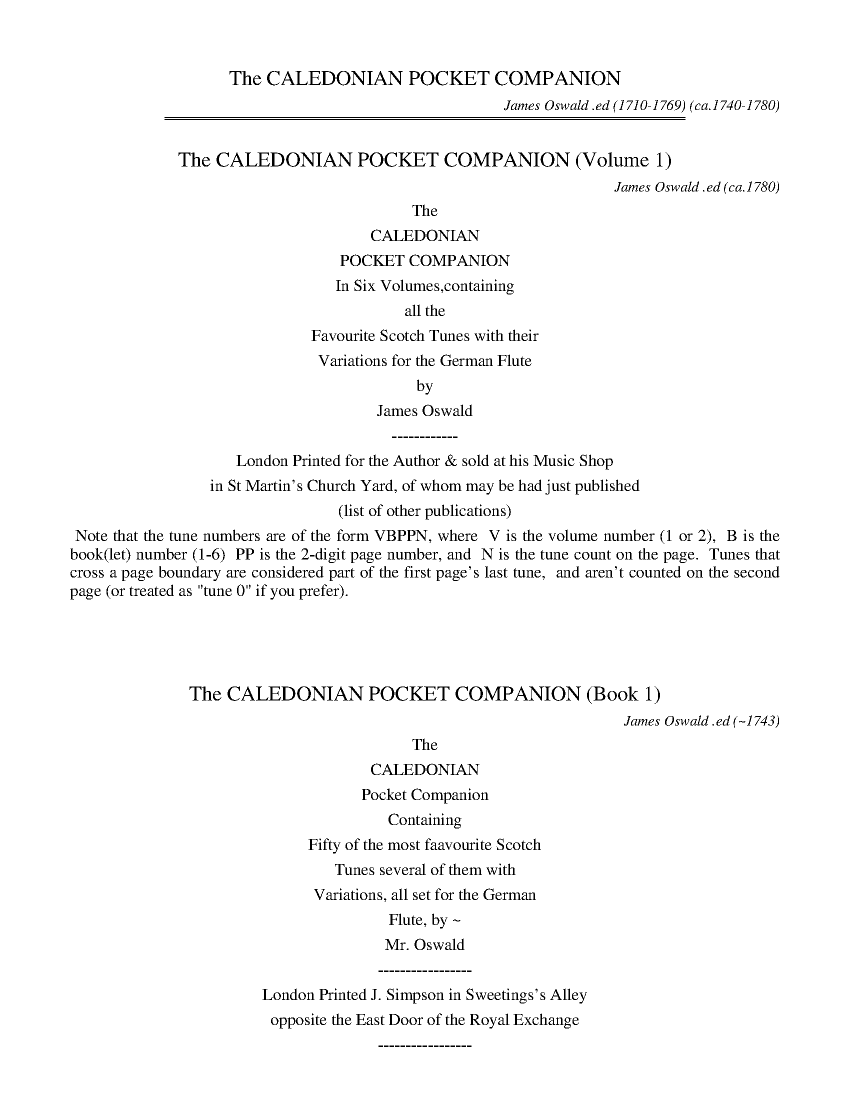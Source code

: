 
X: 00000
T: The CALEDONIAN POCKET COMPANION
C: James Oswald .ed (1710-1769)
O: ca.1740-1780
B: James Oswald "The Caledonian Pocket Companion"
Z: 2020 John Chambers <jc:trillian.mit.edu>
K:

%%sep 1 0 500
%%sep 1 0 500


X: 10000
T: The CALEDONIAN POCKET COMPANION (Volume 1)
C: James Oswald .ed
O: ca.1780
B: James Oswald "The Caledonian Pocket Companion" Vol.1 (ca.1780)
Z: 2020 John Chambers <jc:trillian.mit.edu>
K:
%%center The
%%center CALEDONIAN
%%center POCKET COMPANION
%%center In Six Volumes,containing
%%center all the
%%center Favourite Scotch Tunes with their
%%center Variations for the German Flute
%%center by
%%center James Oswald
%%center ------------
%%center London Printed for the Author & sold at his Music Shop
%%center in St Martin's Church Yard, of whom may be had just published
%%center (list of other publications)

% sep 1 1 500

%%begintext align
%% Note that the tune numbers are of the form VBPPN, where
%% V is the volume number (1 or 2),
%% B is the book(let) number (1-6)
%% PP is the 2-digit page number, and
%% N is the tune count on the page.
%% Tunes that cross a page boundary are considered part of the first page's last tune,
%% and aren't counted on the second page (or treated as "tune 0" if you prefer).
%%endtext
%%text: Handwritten at the top of the title page: A. Robertson.

%%vskip 50	% fill up title page

%%slurgraces 0
%%graceslurs 0


X: 11000
T: The CALEDONIAN POCKET COMPANION (Book 1)
C: James Oswald .ed
O: ~1743
B: James Oswald "The Caledonian Pocket Companion" Vol.1 (ca.1743)
Z: 2020 John Chambers <jc:trillian.mit.edu>
K:
%%center The
%%center CALEDONIAN
%%center Pocket Companion
%%center Containing
%%center Fifty of the most faavourite Scotch
%%center Tunes several of them with
%%center Variations, all set for the German
%%center Flute, by ~
%%center Mr. Oswald
%%center -----------------
%%center London Printed J. Simpson in Sweetings's Alley
%%center opposite the East Door of the Royal Exchange
%%center -----------------

%%slurgraces 0
%%graceslurs 0


X: 11011
T: The Denkes dang ower my Deddie
T: The Dukes dang o'er my &c.
T: The Buff Coat Hath No Fellow
T: Miss Peake's Delight
N: The titles on the page and in the index are slightly different
%R: air, waltz, minuet
B: James Oswald "The Caledonian Pocket Companion" v.1 b.1 p.1
Z: 2020 John Chambers <jc:trillian.mit.edu>
M: 3/4
L: 1/8
K: D
%%slurgraces 1
%%graceslurs 1
"_Slow"f>e |\
d4 A2 | F3 E D2 | E3 F E2 | c2 B2 c2 | d4 A2 | TF4 E2 | F2 (ED)(DE) | D4 :: A2 |\
(d2 c2) d2 | (B2 c2) d2 | (e2 f2) g2 | Tc3 B A2 |
(d2 c2) d2 | (e2 f2) g2 | Tf3 e d2 | d4 f2 |\
(g2 f2) g2 | B4 c2 | df e2 d2 | Tc2 (Bc) A2 | d2 cBAG | TF3 E (F/G/A) | F2 (ED)(DE) | D4 :|
|: A2 |\
(3(FED) (.D.D.D.D) | (3(AGF) (.F.F.F.F) | B2 e2 d2 | Tc3 B c2 | (dc)(BA)(GF) | B3 c {Bc}d2 | TF2 EDDE | D4 :|
|: A2 |\
(3(Bcd) (.d.d.d.d) | (3(Bcd) (.d.d.d.d) | (3(efg) (3(Bcd) (3(efg) | Tc3 B A2 | (3(Bcd) (.d.d.d.d) | (3(efg) (3(fga) (3(efg) |
Tf2 (ed)(de) | d4 (ef) |\
(gA)(fA)(eA) | (aA)(gA)(fA) | (gf)(ed)(cB) | Tc2 (Bc) A2 | (3(Bcd) (.d.d.d.d) | cBAG FE | F2 (ED)(DE) | D4 :|
M: 6/8
|: (f/e/) |\
d2A TF>ED | (EF)E (cB)c | d2A TF2E | (FD)D D2 :: A | (dc)d (Bc)d | efd Tc2A |
(dc)d (ef)g | (fd)d d2f | (gf)g (Bc)d | (ef)d (cB)c | d2A TF2E | (FD)D D2 :|

% This file is no longer needed.


X: 11021
T: Joky blythe and gay
T: Joky blyth & gay
N: The tune page and index spell things differently.
%R: air, minuet
B: James Oswald "The Caledonian Pocket Companion" v.1 b.1 p.2 (and the top 3 staffs on p.3)
Z: 2020 John Chambers <jc:trillian.mit.edu>
N: In bar 60 there seems to be an odd-looking double-sharp before the A. Omitted, because it makes no sense.
M: 3/4
L: 1/8
K: D
%%slurgraces 1
%%graceslurs 1
|: "_Slow"\
F2(GF)(ED) | B3AB2 | d2AFED | E3FG2 | F2GFED | B3cd2 | e>fecBc | A3BA2 :: c2d2e2 | Tf3ef2 |
a2ecBA | d3ed2 | B2GBeB | Tc3BA2 | d2AFED | d3e Hd2 :: (GF)(FE)(ED) | BABcd2- | d(c/B/) A(G/F/) G/(E/F/D/) | E3FG2 |
{FG}A2GFED | B3cd2 | (ef)TB3A | A3BA2 :: (AB)(Bc)(cd) | d/(A/B/c/ d/e/f/)g/ a2- | a(g/f/) e(d/c/) d/(B/c/A/) | d3edc |
BFGB eg | Tc3BA2 | d2AFED | d3ed2 :: Dd DEFG | A^GABcA | Bd2c/B/ AG/F/ | (EDE)GFE | dcdEFG |
(A^GA)Bcd | e>fedcB | A3BA2 :: cA(Bc)(de) | (fe)(fg)a2 | (fe)(dc)(BA) | d3edc | BGBdGe | cAceAf |
gfedec | d3ed2 :: FDFA Dd | cAceAc | (dc)(BA)(GF) | (EDE)GFE | "P.3" FDFA Dd | cAceAe |
fedcBc | A3BA2 :: cAceAc | dBdfBf | (gf)(ed)(cB) | TA3GF2 | D(d/c/) dF Ee | F(f/e/) fFGg | a2A2{d}c2 | d3ed2 :|


X: 11031
T: Nansy's to the green Wood gane
T: Nancy's to the green Wood gone
N: The tune and the index spell her name differently; the index has "&c" instead of "gane".
%R: air, reel
B: James Oswald "The Caledonian Pocket Companion" v.1 b.1 p.3 (top 3 staffs continued from p.2)
Z: 2020 John Chambers <jc:trillian.mit.edu>
N: Missing dots added to last notes of several strains.
M: C
L: 1/8
K: D
%%slurgraces 1
%%graceslurs 1
|: "_Slow"\
A3B A2(GF) | (GF)(ED) B3d | A3B ABdF | A4 d3A |\
B2(B/c/d) A2(GF) | (GF)(ED) B3d | A3B dBAF | A4 d3 :|
|: A |\
d2f2 {g}f2(ef) | (gf)(ed) B2(AB) | d2f2 (gf)(ed) | Tg4 a3b |\
a2f2 (gf)(ef) | gfed B2g2 | (fg)a2 ABAF | A4 d3 :|
|: e |\
fedc B2(B/c/d) | AFED B3c | dABd FAdF | A4 d3e |\
fdeB dABd | DEFA B2(dB) | A3B dBAF | A4 d3 :|
|: A |\
d2(fg) afTed | bagf {f}e3A | dfeg fgdg | f4 a3(g/f/) |\
gbeg fadf | gfed B2(fg) | a2A2 d<BAF | A4 d3 :|


X: 11041
T: Mary Scott
T: Mary Scott, the Flower of Yarrow
T: When ye cold winter nights were frozen
%R: air, waltz, minuet
B: James Oswald "The Caledonian Pocket Companion" v.1 b.1 p.4
Z: 2020 John Chambers <jc:trillian.mit.edu>
N: Adjusted the 1st note in in the run in bar 34, to make it fill the entire 3rd beat.
M: 3/4
L: 1/8
K: D
|:\
D3EFG | A4B2 | (A2B2)d2 | F3ED2 |\
E2F2A2 | B4d>e | f2{a}gf{f}ed | TB4A2 |\
D3EFG | A2(BA)(GF) | (A2B2)d2 | TF3ED2 |
G2(AG)(FE) | F2(GF)(ED) | E2F2G2 | TB4A2 ::\
d2D2F2 | d2{f}ed{d}cB | (A2B2)d2 | F4(ED) |\
E2e2(e/f/g) | Te4(de) | f2gfed | B4(Tf>e) |
d3DFA | dAeAfA | d2(cB)(AG) | TF3ED2 |\
G2 (B/A/G) (G/F/E) | (FAd)FED | (E2F2)A2 | TB4A2 ::\
D4TF>E | D4-(D/E//F//G//A//B//c//) |
d3(c//B//A/) B>G | TF3ED2 |\
E4(D/E/F) | E4(d>e) | f(e/f/) gfed | TB4A2 |\
D4TF>E | D4F2 | (ABd)ABd | TF3ED2 |
f2(gf)(ed) | B2dBAF | (EDE)FAd | TB4A2 ::\
(dcd)DFA | (dcd)efe | d(e/d/) B(d/B/) A(B/A/) | TF4ED |\
e3EFG |
e^def=de | f(e/f/) afed | TB4A2 |\
(d2e2)f2 | e2fedB | (A2B2)d2 | TF4d>e |\
f2gfed | B2dBAF | (E2F2)A2 | TB4A2 :|


X: 11051
T: Fife and a the Lands about it
%R: air, march
B: James Oswald "The Caledonian Pocket Companion" v.1 b.1 p.5 #1
Z: 2020 John Chambers <jc:trillian.mit.edu>
M: C
L: 1/8
K: G
%%slurgraces 1
%%graceslurs 1
|: "_Slow"\
E2G>A G2g2 | {e}d3B d2G2 | g2G2 (GA)(Bc) | {Bc}d2Tc>B A4 |\
c2(ef) e2(ef/g/) | GABc {Bc}d2D2 | E2G2 e3d | (Bc)(de) d4 :|
|:\
(ga)(ba) g2d2 | e3d B2d2 | e2(gf) g2d2 | (cB)(AG) d3d |\
edef g3a | {ga}b2ag a2A2 | B2d2 e3d | g2(GA) G2 :|


X: 11052
T: The Northern Lass
C: attr. James Oswald
%R: air, strathspey
B: James Oswald "The Caledonian Pocket Companion" v.1 b.1 p.5 #2
Z: 2020 John Chambers <jc:trillian.mit.edu>
M: C
L: 1/8
K: D
%%slurgraces 1
%%graceslurs 1
"_Slow"A2 |\
F2(ED) (EF)A2 | {de}f2Te>d B3A | d>edB AFED | B4 z2d2 |\
A>BAF (GF) (BA) | (dB)(AF) E2A2 | BdcB A<F TE>D | D6 :: A2 |
F2(ED) (EF) (A>B) | AFED (EF) d>e | {de}f2F2 {Bc}d2Tc>B | B4 z2(A/B/c) |\
dABd F2{FG}A2 | dBAF E2A2 | (3(Bcd) (3(dcB) (A<F) (TE>D) | D6 :|


X: 11053
T: Wally wally
T: Wale' Wale' up yon Bank
%R: air, waltz
%D:1725
B: James Oswald "The Caledonian Pocket Companion" v.1 b.1 p.5 #3
Z: 2020 John Chambers <jc:trillian.mit.edu>
M: 3/4
L: 1/16
K:
%%slurgraces 1
%%graceslurs 1
"_Slow"D2 |\
F2G2 A4 d4 | (e2fg) {f}e4 E4 |\
F2G2 A4 d4 | {f}e2d^c {c}d6 :: c2 |\
B2A2 G6 A2 | B2A2 {AB}c6 (BA) |
B2d2 A4 f4 | {a}g2fe d6 c2 |\
B2A2 {G}F6 d2 | B2A2 {F}E6 c2 |\
B2A2 {Bc}d6 F2 | G2(FE) D6 :|


X: 11061
T: Polwart on the Green
%R: reel
B: James Oswald "The Caledonian Pocket Companion" v.1 b.1 p.6 (and top 5 staffs of p.7)
Z: 2020 John Chambers <jc:trillian.mit.edu>
P: After every two strains repeat the first two.
M: C
L: 1/8
K: D
"_And.e"A2 |\
FED2 A2A2 | A4 d2e2 | f2ef gfed | {d}c6 A2 | FED2 A2A2 | G3A B2AG | A2f2 gfef | d6 :: A2 | defg a2gf |
efga g2fe | d2de fefg | e6 A2 | FED2 A2A2 | G3A BABG | A2d2 e2dc | d6 :: AG | FGFE DEFG | ABcA defg |
fdcd gefd | cdcB ABAG | FGFE DEFE | GFGA BGFE | Ffef gefc | d6 :: ag | fedc defd |
edcB cdec | dcBA Bcde | Tc6 AG | FGFE DEFD | GFGA BGFE | FA de fdec | d6 :: A2- | A2 D4 A2- | A2 d4 a2- |
a2ga b2d2- | d2 c4 A2- | A2 D4 d2- | d2 B4 g2- | g2 f4 e2- | e2dc d2 :: a2- | a2 f4 a2- | a2 e4 a2- | a2 d4 a2- | a2 c4 A2- | A2 D4 d2- | d2 B4 g2- |
g2 f4 e2- | e2dc d2 :: [M:6/8][L:1/16] A2 |\
F2(AGFE) D2(FEFG) | A2(cBcA) d2(fefg) | a2(bagf) e2(gfed) | c6- c4A2 | F2(AGFE) D2(FEFD) |
G2(BAGF) E2(gfed) | c2(edcB) A2(edec) | d12 :: e2 |\
f2(defg) a2(bagf) | e2(cdef) g2(agfe) |
d2(Bcde) f2(gfed) | c6- c4A2 |\
F2(DEFG) B2(FGAF) | G2(edef) g2(agfe) | f2(gfed) e2(fedc) | d12 :|


X: 11071
T: Fy on the Wars
%R: air, minuet, waltz
B: James Oswald "The Caledonian Pocket Companion" v.1 b.1 p.7 (top 5 staffs continued from p.6)
Z: 2020 John Chambers <jc:trillian.mit.edu>
M: 3/4
L: 1/8
K: C
[| "_Slow"\
c2e/f/g fe | d3fed | c2G2(A/B/c) | TG4F2 |\
EF(TF3E/F/) | G4c2 | def2e2 | d>cd4 |\
ce2g2(f/e/) |
d3(e/f/) ed | (c/B/A) (GA/B/) c(d/e/) | TF4E2 |\
EFG2c2 | A3feg | (a/g/f/e/)d3c | c6 |]|\
e4{ef}g2 | (ag)(fe)(dc) |
Bcd2(e/f/g) | (ed)(cB)(AG) |\
e(f/g/) fedc | d(e/f/) edcB | A/d/c/B/TB3A | A4(GF) |\
EFG2c2 | {A}TG4F2 | EFG2c2 |
{A}TG4z2 |\
c2B2c2 | d4e2 | fed2c2 | TB3AGF |\
EG2A/B/ c(d/e/) | A3fed | (c/f/e/)d/Td3c | c6 |]


X: 11081
T: A Rock and a wi Pickle Tow
%R: air, waltz, minuet
B: James Oswald "The Caledonian Pocket Companion" v.1 b.1 p.8
Z: 2020 John Chambers <jc:trillian.mit.edu>
M: 3/4
L: 1/8
K: G
"_Slow"D2 |\
(E2G2)A2 | TB4d2 | (ef)g2B2 | A2(ba)(gf) |\
g2G2A2 | TB3A (B/c/d) | TB2(AG)(GA) | G4 :: (gf) |\
e2e2g2 | e2e2g2 |
(ed)(ef)(gf) | Te3dB2 |\
d3ed2 | (d2e2)f2 | g2(fe)(dc) | TB2ABG2 |\
(c2B2)c2 | d2e2f2 | (gf)(ed)(cB) | A4 (gf) |
g2G2A2 | B3A (B/c/d) | TB2(AG)(GA) | A4 :: D2 |\
G4A2 | (B2c2)d2 | (ef)g2B2 | {B}A4g2 |\
G4g2 | e2ABcd |
TB2(AG)(GA) | G4 :: (gf) |\
e4(gf) | e4(gf) | (edBd)gf | Te3dc2 |\
d3GBd | g3GBd | g2(fe)(dc) | TB3AG2 |
c2a3c | Bdg3D | (GBd)gGB | {B}A4gf |\
g3GFA | D3cBA | TB2AGGA | G4 :: x[M:6/8] "_Gig"D |\
G2A B2g | edB TA2G |
(EG)A TB2A | (BG)G G2 :: g |\
eeg eeg | deg Te2B | ddg ddg | (Bd)g TB2G |\
(ca)c (Bg)B | (Aa)g (fe)f | (gd)c TB2A | (BG)G G2 :|


X: 11091
T: The Lovely Lass of Inverness
C: James Oswald
%R: air, march, reel
B: James Oswald "The Caledonian Pocket Companion" v.1 b.1 p.9 #1
Z: 2020 John Chambers <jc:trillian.mit.edu>
N: Both strains' ends have wrong rhythms; fixed with initial rest and dots on final notes.
M: C
L: 1/8
K: D
"_Slow"z |\
d2A>G F2d2 | efdF TE2D2 | A2B>d {d}c3d | efgf {f}e4 |\
F2G>F E2A2 | B>cde Tc2BA | e2f^g afed | c2TB>A A3 :|
|: A |\
d2ef B2(gf) | edcB {B}T^A3F | G2(FE) F2(Bc) | c3B B3d |\
AFED D3E | FdAF A2fa | b2ag ed (Bc/d/) | (A<F) TE>D D3 :|


X: 11092
T: O Mother what shall I do
%R: waltz, minuet
B: James Oswald "The Caledonian Pocket Companion" v.1 b.1 p.9 #2
Z: 2020 John Chambers <jc:trillian.mit.edu>
M: 3/4
L: 1/8
K: D
%%slurgraces 1
%%graceslurs 1
|: "_Largo"\
Te4d2 | F3ED2 | F2A2B2 | dcdefe |\
d3cA2 | B3dBd | A2F2A2 | Bcd2FG |\
E4D2 :: fga2ab | a2f2a2 | b2a2ga | Tf3ed2 |
fab2b2 | b4a2 | dcdefg | e4d2 |\
fedefg | a2f2a2 | b2a2g2 | agfed2 |\
B3dBd | A3BAB | G3AFG | E4D2 :|


X: 11093
T: William and Margaret
%R: air, waltz
B: James Oswald "The Caledonian Pocket Companion" v.1 b.1 p.9 #3
Z: 2020 John Chambers <jc:trillian.mit.edu>
N: The key signature has only the one sharp, bu the only c note has a sharp.  Not fixed.
M: 3/4
L: 1/8
K: Dmix
"_Slow"A2 |\
(d>e) f2 e2 | d2 (A2 B2) | A2 D2 E2 | F4 (f>e) |\
d2 A2 G2 | F2 G2 F2 | E4 ::\
E2 |\
(FG) A2 E2 | F2 d2 ^c2 | B2 A2 G2 | (F2 G2) B2 |\
A2 d2 D2 | G2 TE4 | D4 :|


X: 11101
T: My Dearie an ye die
%R: air, reel
B: James Oswald "The Caledonian Pocket Companion" v.1 b.1 p.10 (and 6 staffs on p.11)
Z: 2020 John Chambers <jc:trillian.mit.edu>
N: The first F in bar 20 may be a typo. (Compare with bar 18.)
M: C
L: 1/16
K: Amix
%%slurgraces 1
%%graceslurs 1
"_Slow"Tc3B |\
A4E4 (E2F2A2)[c2C2] | E6F2 E4A3B | (c2B2)(A2^G2) F3AF2E2 | F6G2 F4(A3G) |\
E6F2 A4 (ABc2) | (B2A2B2)c2 e6f2 | e3fe2c2 {Bc}d2c2TB2A2 |
F6G2 F4 :: (c2d2) |\
e6f2 (e2f2a2)c2 | (TB3AB2)c2 e4 (c2e2) | f3^ga2g2 (f2e2)c2e2 | f6g2 f4E3F |\
A6B2 {AB}c4(TB3A) | (TB2A2B2)c2 e6f2 |
e2a^g (fe)(dc) B2(cd) TB3A | F6G2 F4 :: (TTc3B) |\
A4E4 E2F2E2D2 | ([c2C2]E2)(A2E2) ([c2C2]E2)(A2B2) | c2B2A2^G2 F2A2F2E2 | ([c2C2]F2)(A2E2) ([c2C2]E2)(A2F2) |
(E2^D2E2)F2 (A2^G2A2)c2 | (B2A2B2)c2 e6f2 | e2a2A2d2 c4(TB3A) | F6G2 F4 :: (ABcd) |\
e6f2 e2f2e2d2 | c2e2a2e2 (c2e2a2)^g2 | Tf3ef2a2 f2a2f2e2 |
(c2e2a2)e2 (c2e2a2)f2 |\
(e2ab ^gafg efde cdBc) | (A2^G2A2B2) {AB}c4(TB3A) | B2c2 (ea^gf) e2(dc) (dBcA) | F6G2 F4 :: (Tc3B) |
A4 (ABc2) E4 F^GA2 | [A2A,2][B2B,2][c2C2][d2D2] [e4E4](e3d) | c2(BA) d2(cB) {A}T^G6F2 | F6G2 F4(E2D2) |\
[c2C2]E2F2^G2 A4(B2c2) | d2c2B2A2 e6f2 | a3(^g/f/) e2A2 ec3 TB3A |
F6G2 F4 :: (ABcd) |\
e4 (f^ga2) (A2B2c2d2) | (e2^d2e2)f2 e6d2 | (c2B2c2)e2 a2^g2f2e2 | f6g2 (f2e2)(d2c2) |\
d4 (f^g)a2 (fedc dBcA) |
(Bdce dfeg) f6g2 | a3(^g/f/) a2A2 (ec3) (TB3A) | F6G2 F4 :: "_Brisk"c2B2 |\
A4E4 E4[c4C4] | E8 E4(c2B2) | A4F4 F4E4 | F8 F4A4 |\
E4F4 A4A4 |
B4c4 e6f2 | e4c4 B4A4 | F8 F4 :: (c2d2) |\
e6f2 e4c4 | e8 e4c2e2 | f6a2 f4e4 | f8 f4a4 |\
e4c4 TB4A4 | A6B2 c4A4 | (B2c2)(e2f2) (e2c2)(B2A2) | F8 E4 :|


X: 11111
T: Pinkie House
%R: air, strathspey
B: James Oswald "The Caledonian Pocket Companion" v.1 b.1 p.11 (top 6 staffs continued from p.10)
Z: 2020 John Chambers <jc:trillian.mit.edu>
M: C
L: 1/8
K: G
%%slurgraces 1
%%graceslurs 1
"_Slow"(G>A) |\
B>A (B/c/d) TB2 (A>G) | (d>B)(d>e) d2(g>f) |\
(e>d) (e/f/g) {e}dB{B}AG | A3B A2G>A |\
(B>A) (B/c/d) B2(TA>G) |
(d>B)(d>e) d2(g>f) |\
(e>d)e>g (g/a/b) Ta>g | g3a g2 :: f>g |\
(a>g)(a>b) a2(g>a) | b(a/g/) f(g/e/) {e}^d2(ef) |
(g>f)(g>a) {g}f3e | e3f e2(e/f/)g |\
{e}dB{B}AG Bd (e/f/)g |(d/c/)B (A/G/)F E2 (b>a) |\
g>f (e/f/)g {c}B2 (A>G) | G3A G2 :|


X: 11121
T: The Highland Lassie
%R: air, reel
B: James Oswald "The Caledonian Pocket Companion" v.1 b.1 p.12 (and top 3 staffs on p.13)
Z: 2020 John Chambers <jc:trillian.mit.edu>
N: Initial begin-repeat added to clarify the rhythms of repeats.
M: C
L: 1/8
K: D
%%slurgraces 1
%%graceslurs 1
"_Slow"A2 |:\
{G}TF2(ED) (FG)(AF) | (BA)(GF) TE3B | A2D2 (FG)A2 | (Bc)(dA) TF2A2 |\
D2(e>f) d3f | e2E2 TE3D | F2A2 (BdcB) | A2D2 TF2A2 :|
|:\
d3e (de)(fd) | (gf)(ed) e2(Tf>e) | d2A2 TF2A2 | (Bc)(dA) TF2A2 |\
B2(dc) d3f | e2{EF}G2 TE3D | FGAF d2(Tc>B) | A2D2 TF2A2 :|
|:\
GFED (FGA)d | (BA)(dF) {F}E3B | (Ad)(DE) F2{FG}A2 | Bd/c/ dA TF2A2 |\
D2FA d3f | ecdF {F}E3A | (3(Bcd) (3(cde) d2(Tc>B) |
A2D2 TF2A2 ::\
D2fa d2(ef) | (gf)(ed) e2(dc) | Bd/c/ dd TF2A2 | (3(Bcd) (3(Bcd) TF2A2 |\
D(d/c/) dd Df Eg | Fa Gb Tc2BA |
(3(agf) (3(gfe) d2(Tc>B) | A2D2 TF2A2 ::\
(3(FED) (D>A) (3AGF F>d | (3(dcB) D>G {F}E3B | (3(AGF) (3(GFE) D2A2 | BcdA F2{FG}A2 |
D>d (3(def) E>e (3(efg) | (3(fga) (3(def) E3D | (3(FGA) D>A {Bc}d2(Tc>B) | A2D2 TF2A2 ::\
(3(Bcd) D>d (3(fga) d>f | "p.13" (gf)(ed) e2(dc) |
B(d/c/) dA TF2A2 | (3(Bcd) (3(Bcd) TF2A2 |\
(3(FED) d>f (3(GFE) (3(efg) | (3(fga) B>e Tc2BA | (FEF)A {Bc}d2Tc>B | A2D2 TF2A2 :|


X: 11131
T: The Scots Recluse
C: James Oswald
%R: air, strathspey
B: James Oswald "The Caledonian Pocket Companion" v.1 b.1 p.13 #1
Z: 2020 John Chambers <jc:trillian.mit.edu>
M: C
L: 1/8
K: D
%%slurgraces 1
%%graceslurs 1
"_Slow"A |\
d3c B2 (B/c/d) | AFE>D D3E | (FEF)A B2cd | ecTB>A A3A |\
d3c B2 (B/c/d) | AFED D3E | (FEF)A Bdef | A2(Te>d) d3 :|
|: A |\
d3c B2(B/c/d) | BAGF G3A | B2cde3d | c2(TB>A) A3A |\
dfa=c B3f | gBed {d}c3B | AGFG A2d>e | {de}f2(Te>d) d3 :|


X: 11132
T: Valiant Joky
N: It's hard to tell whether the last letters are "ky" or "hg"; the index clearly has "ky".
%R: air, waltz, minuet
B: James Oswald "The Caledonian Pocket Companion" v.1 b.1 p.13 #2
Z: 2020 John Chambers <jc:trillian.mit.edu>
M: 3/4
L: 1/8
K: D
%%slurgraces 1
%%graceslurs 1
|: "_Slow"\
d2 A2 dA | B2 AFED | d2 fdaf | e2 (dc)(BA) |\
BGBdce | {de}f2 ed A2 | FABAdA | F2 TED D2 :|
|:\
f2 (f/g/a) fd | Tc2 (c/d/e) cA | (BAGB)ed | Tc2 BA A2 |\
{Bc}d2 FG A2 | {ef}g2 Be Tc2 | dA FD de | {de}f2 Ted d2 :|


X: 11141
T: When she cam ben she bobed
%R: air, waltz
B: James Oswald "The Caledonian Pocket Companion" v.1 b.1 p.14 (and top 8 staffs of p.15)
Z: 2020 John Chambers <jc:trillian.mit.edu>
M: 3/4
L: 1/8
K: Gdor
"_Slow"D2 |\
G3 A G2 | B3 dcB | A2 (GF)(FG) | F4 (TB>A) |\
G3 A G2 | g3 bag | {g}f2 {e}d2 (de) | d4 (B/c/d/_e/) |\
f2 B2 f2 | Tf3 _e d2 | c2 f2 (TcB) | (A2 B2) c2 |
d3 _e d2 | c3 edc | {c}B2 (AG)(GA) | G4 :: (G/A//B//c//d//e//^f//) |\
g3 a g2 | (g2 a2) b2 | Ta2 (gf) f2 | (fgf)ga^f |\
g2 G2 g2 | (g=fe)fga |
{g}f2 {e}d2 (de) | d4 (B/c/d/_e/) |\
f2 B2 f2 | Tf3 _e d2 | c2 f2 ({d}cB) | A2 B2 c2 |\
d4 D2 | d3 _edc | TB2 (AG)(GA) | G4 :: D2 |\
G2 B4- | B2 (cB)(AG) | A2 F2 c2 |
(dc)(BA) (GF) |\
G2 B2 d2 | g2 d2 (ga) | Tf2 d2 (d_e) | d4 (3(cBA) |\
(B2 d2) f2 | (f2 b2) d2 | c2 A2 f2- | f2 (dc)(BA) |\
(B2 g2) B2 | A2 a2 ^f2 | g2 (dc)(BA) | G4 :|
|: d2 |\
(g^fg)aga | (ba)(ga)b2 | a2 (gf)(dc) | TA2 (GF) a2 |\
gdBd g2- | g2 (ag)(^fe) | (^f2 d2) A2 | (^F2 D2) g2 |\
=fdBd f2- | f2 (_ed)(cB) | c2 (BA)(GF) |
c2 (dc)(BA) |\
(BAG)ABc | dDFAdc | {c}B2 (AG)(GA) | G4 :: D2 |\
(G^FG)ABc | (dcB)cdB | A2 (GF) f2 | F3 GAF |\
(G^FG)ABc |
(dcd)efg | Tf2 d2 (d_e) | d4 c2 |\
(BAB)cde | (fef)FAF | (fef)FAF | (AGA)BcA |\
(Bdc)_edc | dDFAdc | B2 (AG)(GA) |
G4 :: (d/e/^f) |\
(g^fg)GBG | (g^fg)bag | (aga)FAF | (fef)ga^f |\
gGBGgG | (gfe)fga | {g}Tf2 {e}d2 (d_e) | d4 c2 |
Bd/_e/ fdBd | (Bdf)dBf | (A/c/B/A/) fcAf | (Acf)cAf |\
(B>d)(c>_e)(d>a) | (bag)^fgd | {c}B2 (AG)(GA) | G4 :|


X: 11151
T: The Bonny brucket Lassie
T: The Bonny bruchet Lassie
N: The "bruchet" (in the index entry) looks like "brucket" in the tune page; the h/k letter is ambiguous.
%R: air, waltz, minuet
B: James Oswald "The Caledonian Pocket Companion" v.1 b.1 p.15 #1 (top 8 staffs continued from p.14)
Z: 2020 John Chambers <jc:trillian.mit.edu>
M: 3/4
L: 1/8
K: G
"_Slow"(G>A) |\
B2 g2 {e}d>B | d4 (G>A) | B2 g2 {e}d>B | {B}A4 (G>A) |\
B2 g2 {e}d>B | d4 (d>e) | g2 (g/a/b) ({e}d>B) | d4 :|
|: (d>e) |\
g2 (g/a/b) ({e}d>B) | d4 (d>e) | (g>f) (g>a) (Ta>g) | e4 d>e |\
g3 aba | {a}g2 {e}d2 {ga}b3a | {a}g2 e2 ({e}d>B) | d4 :|


X: 11161
T: To dauntin me
N: The index page has "Dauntin" capitalized.
%R: air, strathspey
B: James Oswald "The Caledonian Pocket Companion" v.1 b.1 p.16 (and top 4 staffs of p.17)
Z: 2020 John Chambers <jc:trillian.mit.edu>
N: In bar 27, first note in each 4 changed from 16th to 8th note, to fix the measure's rhythm (as in bar 18).
M: C
L: 1/16
%%slurgraces 1
%%graceslurs 1
K: Em
"_Slow"F3A |\
B4 (E3F) E4 (A3G) | (F3A)(E3F) D4 (d3e) | (f2e2)(d2B2) (dB3)(AF3) | B4 (E3F) E4 :: (TF3E) |\
D4 (d3e) d6 e2 | f2(ef) (ed)(^cB) A6 d2 |
B4 (e3f) e6 f2 | {a}g2f2{f}e2d2 B4 (d3e) |\
f4 {a}g2f2 e4 {g}f2e2 | d3ed2B2 A2B2d2e2 | (f3d)(e3B) (d3A) (BAFA) | B4 E3F E4 :|
|: (F3A) |\
B4E4 d6 ^cB | A2(GF) {A}G2(FE) D4 d3e | f2d2e2f2 (D2E2F2)A2 | B4 E3F E4 :: (TF3E) |\
D4 (F2A2) d6 e2 | f2(3(ed^c) d2B2 A6 (d^c) |
B2E2G2B2 (e2^d2e2)f2 | (gafg ef)(de) B4 (d3e) |\
f2(ef g2)f2 (e2de f2)e2 | d2(^cB) d2F2 A4 (d3e) | (fedf) e(dBe) (dBAd BAFA) | B4 E3F E4 :|
|: F3A |\
B2 E4 F2 G2(AB) A2G2 | F(d^cB) A(GFE) D4 (d3e) | f2(3(ed^c) d2(3(^cBA)  B2D2E2F2 | B4 E3F E4 :: (TF3E) |\
D2 F4 A4 d4 f2 |
a2(gf) ed^cBA6 (GF) | E2 G4 B4 e2 B2f2 | (gafg) (efd)e B4 (d3e) |\
f2 a4 (gf) (ef) g4 (fe) | d2ef (ed)(^cB) A2B2d2e2 |
(fe)d2 (ed)B2 (dB)A2 (BAFA) | B4 E3F E4 ::\
[M:6/8][L:1/8] "_Jig" F | B2E E2F | (AF)E D2(d/e/) | (fe)d (DE)F | (BA)F E2 |]
F | D2d d2e | (fe)d (BA)F | E2e E2g | (fe)d B2(d/e/) | f3 Te3 | d2B (AB)d | (FE)D (EF)A | (BA)F E2 :|


X: 11171
T: More W Inghean Ghibertan
T: More w Inghean ghiberlan
N: The tune page and index spell the title slightly differently.
%R: march, reel
B: James Oswald "The Caledonian Pocket Companion" v.1 b.1 p.17 #1 (top 4 staffs continued from p.16)
N: Rest added to 2nd strain's first (pickup) note, to fix the rhythms of repeats.
Z: 2020 John Chambers <jc:trillian.mit.edu>
M: C
L: 1/8
K: Am
AG |\
E2A2 A2(GA) | TB4 A2(dc) | TB3A GABA | TB2A2 A3B |\
(GA)(Bc) | d2G2 | TB4 A2G2 | DEG2 (GA)(BA) |
G2E2 D4 | DEG2 G2(DE) | G4 g4 | e3d (eg)(ag) |\
Te2d2 B4 | d2(ef) g2d2 | e2d2 g2B2 | c2(BA) e2(dc) | TB2A2 A2 :|
|: zB |\
c3d (cd)(ed) | (cd)(ef) g4 | TB2A2 e2(dc) | TB2A2 A3B |\
(GA)(Bc) (dB)(dg) | {B}A4 (G2E2) | D4 DEG2 | GAGE D4 |
(DE)(GA) G2D2 | G4 g4 | e4 a2g2 | eged c4 |\
d2(ef) g2d2 | e2B2 g2B2 | c2(BA) e2(dc) | TB2A2 A2 :|


X: 11181
T: Green grows the Rasses
T: Green grows the Rashes
N: The tune page has "Rasses" (with a long 1st s); the index page has "Rashes"
%R: air
B: James Oswald "The Caledonian Pocket Companion" v.1 b.1 p.18 #1 (and top 3 staffs of p.19)
Z: 2020 John Chambers <jc:trillian.mit.edu>
N: Dots added to last notes in several strains.
M: C
L: 1/8
K: Bphr
%%slurgraces 1
%%graceslurs 1
"_Slow"B |\
B3A ABcd | (d/e/f) (Te>d) d3f | e3f gfga | {ga}b2(e>f) e2(Tf3/e//f//) |\
gfga {ga}b2a>g | (Tf>e) (d/e/)(f/g/) {fg}a2(Tg>f) |
e2b2 afef | {e}d2(Bc) B3 :: d |\
(TB>AB)d B2a2 | fefa f2(ed) | (e>d)(e>f) d2d'2 | babd' b2{ab}d'2 |
(BAB)d B2(a>g) | (Tf>e) (f/g/a) Tf2ed | efab faef | {e}d2Bc B3 :: d |\
BABc B^cde | (f/a/g/f/) (e/g/f/e/) (d>e) (f/e/f/d/) |
e(B/A/) GB E(e/f/) (g/f/g/a/) | b(a/b/) (g/a/)(f/g/) e3f |\
g(b/a/) bG F(a/^g/) aF | Egfe {e}^d2eA | B2b2 afef | {e}d2(Bc) B3 :|
|: d |\
(BAB)c B^cde | f>g (f/e/d/^c/) d3f | e2(EF) GABc | (BA)(GF) E2(e>f) |\
g(d/c/) BG (B/d/)(g/a/) bg | ag/a/ (f/g/)(e/f/) (d>e) (f/e/f/d/) |
eE (g/f/g/e/) fF (a/^g/a/f/) | b2Bc B3 :: d |\
B4 d3g | (fe)(d^c) d3f | e4 g3a | bagf e3 g/f/ |
gGgb fFfa | Egfe {e}T^d2eA | B2b2 afef | "P.19." {e}d2(Bc) B3 :: d |\
B4 d3e | {de}f2(Ted) d3f |
e4 g3a | {ga}b2e2 e3f |\
g2g2 g2(ag) | Tfefg f2(ed) | e2e2 f3e | {e}d2B2 B3 :|


X: 11191
T: Blink over the Burn sweet Betty
N: On the tune page the name looks like "Belty", but the index page has "Betty".
%R: air, waltz, minuet
B: James Oswald "The Caledonian Pocket Companion" v.1 b.1 p.19 #1 (top 3 staffs continued from p. 18)
Z: 2020 John Chambers <jc:trillian.mit.edu>
M: 3/4
L: 1/8
K: Dmix
%%slurgraces 1
%%graceslurs 1
ag |\
Tf3 e (f/g/a) | A4 Tf>e | d2 B2 ag | Tf3 e (f/g/a) | A3 gTf>e | d4 (ag) | Tf3 e d2 | A2 (3(agf) (3(gfe) |d2 B2 fg | a2 (ba)(gf) |
g2 (ag)(fe) | d4 :: AG | F2 A2 d2 | {B}A3 gfe | d2 B2 (AG) | F2 A2 d2 | (FE) D2 (Tf>e) | d4 (AG) | FG (G3 F/G/) | A4 (Tf>e) |
d2B2 (fg) | a3 g f2 | g2 (ag)(fe) | d4 :: ag | Tf3 e d2 | (A<g)(f<e)(d<^c) | {c}B4 a2 | Tf3 e d2 | A<gf<ed<^c | {^c}d4 (AG) |
FDFA d2 | (f/g/a) (d/e/f) (B/c/d) | G4 (AG) | F2 A2 d2 | bg {f}Te4 | d4 :: (AG) | FDFA d2 | fDfed^c | {^c}B4 d2 |
A3 B A2 | {ef}g2 (fe)(d^c) | {c}d4 (AG) | F2 A2 d2 | (e/f/g) (f/g/a) (g/a/b) | (BGB)d g2 | b3 a g2 | f2 (ag)(fe) | d4 :|


X: 11201
T: There are few good Fellows when Jamie's awa'
%R: waltz, minuet
B: James Oswald "The Caledonian Pocket Companion" v.1 b.1 p.20 #1
Z: 2020 John Chambers <jc:trillian.mit.edu>
M: 3/4
L: 1/8
K: Am
%%slurgraces 1
%%graceslurs 1
AB |\
c2 {e}dc{c}BA | B2 (cB)(AG) | E2 G2 GA | G4 (A>B) |\
(c3/d//e//) dcBA | B2 {d}cB{B}AG | E2 A2 AB | A4 (G/A/)B |\
c3 def | g>agfed |
B2 B2 g2 | G4 (AB) |\
(c2 d2) e2 | E3 GED | E2 A2 AB | A4 :: ab |\
c'2 d'c'ba | b2 {ab}c'bag | e2g2 (ga) | g4 ab |\
(3(c'ba) e'c'ba |
e3 dcd | e2 a2 (ab) | a4 (AB) |\
c3 def | {ef}g2 fedc | (Bed)cBA | (G2 A2) B2 |\
(3(cBA) (3(dcB) e2 | E3 GED | E2 A2 AB | A4 :|


X: 11202
T: Bonny Lad lay your Pipes down
%R: air, waltz
B: James Oswald "The Caledonian Pocket Companion" v.1 b.1 p.20 #2
Z: 2020 John Chambers <jc:trillian.mit.edu>
M: 3/4
L: 1/8
K: Dm
%%slurgraces 1
%%graceslurs 1
|:\
D4 E2 | F3 G A2 | (A2 d2) ^c2 | d4 (=c/d/e) |\
f2 c2 (d/e/)f | (dc)(BA)(GF) | FG (TG3 F/G/) |1 A>BAGFE :|2 A4 |]
(ef) |\
g4 (f/g/a) | g2 {g}fe{e}dc | f3 dTc>A | {A}G4 F/G/A/d/|\
c4 (d/e/f) | {e}dc{c}BA{A}GF | (G/A/)B TE3 G | F4
(ef) |\
g4 (f/g/a) | g2 {g}fe{e}dc | (fg) (Tg3 f/g/) | a4 A2 |\
d3 fed | {d}^c2 (BA) d^c | de Te3 d | d4 :|


X: 11211
T: She rose and let me in
%R: air, strathspey
B: James Oswald "The Caledonian Pocket Companion" v.1 b.1 p.21 #1
Z: 2020 John Chambers <jc:trillian.mit.edu>
M: C
L: 1/8
K: Em
"_Slow"TG>F |\
E2(B>c) B2(e>f) | T^d3c B2AG |\
TF3E (FG)(AG) | TF3G F2TG>F |\
E2(B>c) B2e>f |  ^d3e B2e>f |\
g2(fe) {a}gf{f}e^d |
e3f e2 :: e>f |\
g2(fe) ^d2{c}B2 | (e^d)ef g2B>c |\
{B}A3G (FE)(AG) | F3G F2e>f |\
(gf)ge (^dc)dB | e^def g>a (g/a/b) |
{B}A3G A2B^d | e3f e2 :: TG>F |\
E2GB E2g2 | f(e/^d/) ec B2AG |\
TF3E {d}cB{B}AG | F3G F2TG>F |\
E2GB e3f |
g(3(f/e/^d/) ec B2b2 |\
agfe B2(^d>f) | e3f e2 :: (e>f) |\
(gf/g/) (a/f/g/e/) ^dfBd | e^d (e/g/f/)a/ g2(B>c) |
{B}AG{G}FE (cB)(AG) | TF3G F2b2 |\
a(g/f/) g2e2 (^dcd)B | (e/g/f/a/ g/b/a/)c'/ b2(B>c) |\
{B}A3G A2(B^d) | e3f e2 :|


X: 11212
T: She rose and let me out
%R: air, march
B: James Oswald "The Caledonian Pocket Companion" v.1 b.1 p.21 #2
Z: 2020 John Chambers <jc:trillian.mit.edu>
N: The initial "Ande" with the 'e' elevated is probably "Andante" abbreviated.
M: C
L: 1/8
K: Bm
"And.e"B2 |\
B2f2 f2b2 | ^a3^g f2=g2 | f2ed cded | Tc6 dc |\
B2f2 f2b2 | a3b c'2g2 | f2d'2 d'c'b^a | b6 :|
|: bc' |\
d'2c'b T^a2^gf | b^abc' d'2f2 | egfe dfed | Tc6 bc' |\
d'2c'b T^a2^gf | b^abc' d'2f2 | e2d2 c2b^a | b6 :|


X: 11221
T: Failte na miosq
%R: air, minuet, waltz
B: James Oswald "The Caledonian Pocket Companion" v.1 b.1 p.22
Z: 2020 John Chambers <jc:trillian.mit.edu>
N: Final repeat symbol but no others; not transcribed.
M: 3/4
L: 1/8
K: D
"_Slow"A2 |\
d3 fTe>d | TB4 d2 | A3 dBA | TF3 E D2 |\
E2 F2 d2 | {B}TA3 GFE | D2 d2 (de) | d4 (d>e) |\
(Tf>ef)gfe | d3 c B2 |
A3 dBA | TF3 E (F/E/D) |\
(E2 F2) d2 | (A>B)(F>A) (E>F) | D2 d2 (de) | d4 |[| A2 |\
de f2 (f/g/)a | Tf3 e (f/e/)d | (B2 A2) B2 | b3 a f2 |\
(aba)gfe |
(fg)(fe)(dc) | B2 e2 (e/f/g) | Te3 d B2 |\
(dcd)efg | {fg}a3 b a2 | (ba)(gf)(ed) | d3 fed |\
TB3 ABd | A2 gfed | B2 ABdF | TE4 D2 |]
d2 (.D.D.D.D) | d2 (.D.D.D.D) | G3 dBA | TF3 E (F/E/)D |\
(E2 F2) d2 | {B}TA3 GFE | D2 d2 de | Td4 fe |\
d2 (.D.D.D.D) | d2 DEFD | (GFG)dBA |
F3 E D2 |\
(E2 F2) d2 | (3(ABA) (3(FAF) (3(EFE) |\
D2 d2 (de) | d4 |[| A2 |\
de f2 (f/g/a) | Tf3 e d2 | d2 b2 a2 | b3 a g2 |\
a2 (3(baf) (3(afe) | f2 (gf)(ed) |
B2 e2 (e/f/g) | e3 d B2 |\
d3 efg | {fg}a3 b a2 | (3(bag) (3(agf) (3(gfe) | d3 fed |\
=c4 B2 | A2 (gf)(ed) | B2 ABdF | TE4 D2 |]


X: 11231
T: The Fairy Queen
%R: air, minuet, waltz
B: James Oswald "The Caledonian Pocket Companion" v.1 b.1 p.23
Z: 2020 John Chambers <jc:trillian.mit.edu>
N: The last (3-bar) strain has initial repeat but no final repeat; fixed by making it a coda.
M: 3/4
L: 1/16
K: G
|: "_Slow"\
G8 D4 | G8 D4 | G4 (F2E2) D4 | (F3E)(F3G)(A3B) |\
g4 f2e2d2c2 | B8 E4 | D4 G4 F4  | G8 :: (Bc)(d/c/B/A/) |\
G8 (Bc)(d/c/B/A/) | F8 (A2F2) | E6 F2TE2D2 |
B8 (DEF2) | g4 (d2c2)(B2A2) | G8 (DEFG) | (A3B)A2G2 F2E2 | D8 (GAB2) |\
E8 (GAB2) | D8 (DEF2) | {F}G8 :: (def2) | g3ag2d2B2d2 | g8 (e2d2) |
TB6 d2B2A2 | G8 (def2) | (g2f2g2)a2g2d2 | e4 f4 g4 |\
(a2b2a2)g2f2e2 | d8 g2a2 | b4 (.B2.B2.B2.B2) | b4 e8 |\
(a2b2a2)g2f2e2 | d8 (g3a) | {ga}b4 e4 a(gfe) |
d4 (efg2) (fga2) | g8 :: (B2d2) | e4 - e2g2e2d2 | B4 - B2d2B2A2 | G4 B2A2G2F2 |\
TE6 d2 B4 | D4 (.D2.D2.D2.D2) | D4 E4 F4 | (G2A2) (A6 GA) |\
B8 d4 | (e2f2) (Tf6 ef) |
g4 G4 g2f2 | e6 g2e2d2 | B8 (bag2) | e3ge2d2 B4 |\
(A2B2A2)G2E2A2 | G8 :| (g2"_Pia"f2) | e6 d2 B4 | A3BA3GE3A | G8 |]


X: 11241
T: Bonny Mary
C: James Oswald
%R: air, strathspay
B: James Oswald "The Caledonian Pocket Companion" v.1 b.1 p.24 #1
Z: 2020 John Chambers <jc:trillian.mit.edu>
M: C
L: 1/8
K: G
%%slurgraces 1
%%graceslurs 1
"_Slow"G>A |\
(B>c)(d>e) d2(g>d) | e2(d>c) (B>d)(g>f) | (e>f)(g>d) (e>d)(c>B) | {B}A6 G>A |\
(B>c)(d>e) d2(g>d) |
(e>c)(a>g) {g}f3d | (efg)c B2TA2 | G6 :: (f>g) |\
(a>g) (f>g) {fg}a2c2- | c>dTBA B2(e>f) | gefg B2{e}^d2 |
e6 (ef) |\
g(f/e/) dc Bdef | (ge)(fg) {B}A3B | (c>e)(e>=f) (e^fg)B | (cB)TA>G G2 :|


X: 11242
T: Alloway House
T: Aloway House
C: James Oswald
%R: air, waltz, minuet
B: James Oswald "The Caledonian Pocket Companion" v.1 b.1 p.24 #2
Z: 2020 John Chambers <jc:trillian.mit.edu>
M: 3/4
L: 1/8
K: A
%%slurgraces 1
%%graceslurs 1
"_Slow"cB |\
A2 E2 AB | {B}c4 TB>A | G2 (dB)(AB) | G4 (cB) |\
A2 E2 (AB) | c4 d2 | e2 (ge)(de) | c4 (c/d/e) |\
f4 (Te>d) | e3 dcd | (ed)(cA)(GE) |
G4 (cB) |\
A2 a2 g2 | e3 d (c/d/e) | Tc2 A2 (AB) | A4 :: eg |\
a>bageg | a4 c'2 | (ge)(de)(ga) | g4 (eg) |\
a3 gac' | A4 B2 |
c3 edf | e4 (c/d/e) |\
f2 (3(agf) (3(agf) | e3 dcd | (e>c)(d>A)(c>E) | G4 (cB) |\
A2 a2 g2 | e3 d (c/d/e) | c2 A2 (AB) | A4 :|


X: 11251
T: Lord John
%R: air, fanfare
B: James Oswald "The Caledonian Pocket Companion" v.1 b.1 p.25 #1
Z: 2020 John Chambers <jc:trillian.mit.edu>
M: 3/4
L: 1/8
K: D
%%slurgraces 1
%%graceslurs 1
Tc>B |\
A4 (A/B/c) | {B}A4 E>D | D4 (E/F/A) | A4 A2 |\
B4 (B/c/d) | TB4 (AG) | E4 (E/F/A) | {Bc}d4 D2 |
D4 (EF) | A4 (B>d) | A4 (B>d) | {d}e4 (d>e) |\
{ga}a4 (Te>d) | B3 A F2 | {F}E4 (E/F/)A | {AB}d4 |]


X: 11252
T: Cromlit's Lilt
%R: air, waltz
B: James Oswald "The Caledonian Pocket Companion" v.1 b.1 p.25 #2
Z: 2020 John Chambers <jc:trillian.mit.edu>
M: 3/4
L: 1/8
K: D
%%slurgraces 1
%%graceslurs 1
|: "_Largo"\
d2 A2 Bd | B3 AFB | ABAFEF | D3 E D2 |\
D2 F2 A2 | B2 cd e2 | eg e3 f | d3 e d2 :|
|:\
d2 {de}f2 ed | B2 cd e2 | A2 {AB}c2 BA | G3 AB2 |\
A2 dcdF | G3 A {Bc}d2 | A>BAFEF | D3 E D2 :|


X: 11253
T: Balow my Boy
%R: air, minuet
B: James Oswald "The Caledonian Pocket Companion" v.1 b.1 p.25 #3
Z: 2020 John Chambers <jc:trillian.mit.edu>
M: 3/4
L: 1/16
K: G
%%slurgraces 1
%%graceslurs 1
d4 |\
B2 AG G6 {GA}B2 | {A2}G2 {F2}E2 D6 e2 | d2cB c2B2A2G2 | A2Bd e6 d2 |\
B2AG G6 {GA}B2 | {G2}E3 G D6 e2 | d2cB c2B2A2G2 | {A}B3d e4 |]
d4 |\
dc Bc d6 e2 | dc Bc d6 d2 | e2g2 g4 {ga}b4 | {g2}e3d d6 g2 |\
dB AG E6 G2 | DEG2 e6 d2 | dB AG G3A BA Bd | A3G G4 |]


X: 11261
T: The Banks of Forth by Mr Oswald
C: James Oswald
%R: air, strathspey
B: James Oswald "The Caledonian Pocket Companion" v.1 b.1 p.26 #1
Z: 2020 John Chambers <jc:trillian.mit.edu>
M: C
L: 1/16
K: D
"_Slow"TF3E |\
D4 F3G A4 d3e | f3g (fe)(dc) B6 d2 | A4(Bc)d3 (BA)(GF) TE2D2 | G3A (BA)(GF) E4 TF3E |\
D4 TF3G A4 d3e |
f3g fedc B6 c2 | d2e2 (fga2) Te6 dc | B2cd B3A A6 |] A2 |\
d2(c2d2)e2 (fg)(fg) a2c2 | TB2A2B2c2 Td6 F2 | G2F2G2A2 B2gf e2d2 |
c2(de) (dc)(BA) A6 A2 |\
(B2G2)B2d2 (A2F2D2)F2 | G2B2 e2(fg) c6 A2 | (BdcB AGFE) D4 a2(gf) | e2(fg) (fe)(dc) d4 |]


X: 11262
T: She's sweetest when she's naked
%R: air, waltz, minuet
B: James Oswald "The Caledonian Pocket Companion" v.1 b.1 p.26 #2
Z: 2020 John Chambers <jc:trillian.mit.edu>
M: 3/4
L: 1/8
K: Am
%%slurgraces 1
%%graceslurs 1
|:\
A2 A2 e2 | e(dcd) e2 | A2 A2 c2 | (GED)E G2 |\
A2 c4 | {e}dc(de) g2 | e3 dcd | {cd}e2 A4 :|
|:\
A2 d2 (d/e/f) | {e}d4 c2 | e2 g3 a | (ged)e(ga) |\
(ge)(de)(ga) | (ge)(de)g2 | a4 g/a/c' | a2(g<e)(g<d) |
c3 d e/(d/c) | (d2 e2) g2 | B2(d<B)(TA<G) | E2 G4 |\
A2 c4 | (d>cde)(ga) | e3 dcd | {cd}e2 A4 :|


X: 11271
T: Love is the Cause of my Mourning
%R: air, minuet, waltz
B: James Oswald "The Caledonian Pocket Companion" v.1 b.1 p.27 #1
Z: 2020 John Chambers <jc:trillian.mit.edu>
M: 3/4
L: 1/16
K: G
[|\
G3A B4 (Bcd2) | {c}B6 A2 (BAG2) | g6 a2 (gab2) | B8 (GABd) |\
e4 (efg2) (edcB) | d3e d2(cB) {B}A2G2 | b2a2{a}g2e2{e}d2B2 | A2(Bc) {B}A2G2 E4 |
G3A B4 (Bcd2) | {c}B6 A2 (BAG2) | g4 a4 (gab2) | B8 (e2d2) |\
B4 {d}c2B2{B}A2G2 | A6 G2A2B2 | d4 B2d2A2d2 | B8 e2d2 |
(B2d2B2)A2G2B2 | (A2G2A2)B2d2e2 | d4 B4 A2d2 | TB6 A2 G4 |]|\
g4 (g2a2)(b2a2) | (g3a) (g2e2) d4 | (e2d2e2)g2a2g2 | e3ge2d2 B4 |
B2c2 d2(ef) g2(ab) | d4 {d}c2B2 {B}A2G2 | g2(ab) (ag)(fe) d2(cB) | A2Bc {B}A2G2 E4 |\
g2a2 b4 (bc')d'2 | Tb6 a2 (ba)g2 | g6 a2 (ga)b2 | B8 (e2d2) |
B3(c/d/) c2B2A2G2 | A6 G2A2B2 | d4 (B3d)(A3d) | B8 e2d2 |\
B3dB3AG3B | A3GA3Bd3e | d4 B4 (A3d) | TB6 A2 G4 |]


X: 11272
T: If e'er you do well it's a Wonder
%R: waltz
B: James Oswald "The Caledonian Pocket Companion" v.1 b.1 p.27 #2
Z: 2020 John Chambers <jc:trillian.mit.edu>
N: The 2nd strain has initial repeat but no final repeat; not fixed.
M: 3/4
L: 1/8
K: D
F>E |\
D2 F2 A>B | A4 (3(Bcd) | A2 B2 d2 | Te4 d>e |\
f2 D2 F2 | A3 BAG | F6 | d4 :|
|: (d>e) |\
f2 {a}gf{f}ed | Te4 (3(def) | (A2 B2) d2 | e4 de |\
fd(gf)(ed) | A3 BAG | F6 | d4
(de) |\
fd(gf)(ed) | e4 (3(def) | A2 B2 d2 | Te4 (de) |\
f2 D2 F2 | A3 BAG | F6 | d4 |]


X: 11281
T: Tweed Side
%R: waltz, minuet
B: James Oswald "The Caledonian Pocket Companion" v.1 b.1 p.28 #1 (and top 8 staffs of p.29)
Z: 2020 John Chambers <jc:trillian.mit.edu>
N: Some pickup notes are slurred; others aren't, in no clear pattern.
N: Removed last beam in bar 66 to fix the missing 8th note. (Cf. bar 18.)
M: 3/4
L: 1/16
K: D
"_Slow"Tf3e |\
e4 {B}A4 B4 | d6 e2f2g2 | {f}e8 (f3e) | d4 {B}A4 B4 |\
d4 (a2g2)(f2e2) | d8 (Tf3e) | d4 {B}A4 B4 | (d2c2d2e2) {fg}a4 |\
{f}e8 (Td3e) | f4 (a2f2)(Te3d) |
e4 {de}Te6 d2 | d8 :: (f3g) |\
{fg}a4 g2f2Te3d | d6 e2 f2(ga) |{f}e8 (f3g) | {g}a4 (g2f2)(Te3d) |\
d6 e2f2g2 | {fg}a8 (ga)b2 | a4 (g2f2){f}(Te3d) | d6 e2 f2(ga) |
{f}e8 (d3e) | f2d2 b2a2 (d'c'ba) | (gfed) {d}Te6 d2 | d8 :: Tf3e |\
d4 {G}F4 {E}D4 | d6 b2 a2(gf) | Tf4 e4 (f3e) | d4 (F3A)(G3A) |\
D4 (afed) (gedc) |
{c}d8 (Tf3e) | d3A (BAGF E2D2) | d6 g2 {b}a2gf |\
Tf4 e4 (agfe) | d2b2 a4 a3(3(g/f/e/) | d3(3(c/B/A/) Te6 d2 | d8 :: (f3g) |\
{fg}a4 {g}f4 {e}d4 |
d6{ge} b2 a2gf | Tf4 e4 f3g | .a2.d'2.f2.a2.d2.f2 |\
(A2d2)(f2a2)(d'2e'2) | {d'}c'6 a2b2c'2 | d'4 (d2f2a2c'2) | b2(d'c')b2a2g2f2 |\
Tf4 e4 (ABcd/e/) | (f2d2)(a2f2)(d'2d2) |
(c/B/A3) {A}e6 d2 | d8 :: f3e |\
d2A4 B4c2 | (d3c)(e3d)(g3f) | Tf4 e4 Tf3e | d2A4 B4c2 |\
d2(.b2.a2.g2.f2.e2) | d8 (Tf3e) | d2A4 B4c2 | d3(c/B/ f3)(e/d/ g3)f |
Tf4 e4 (fedc) | d2(.b2.a2.g2.f2.e2) | f/e/d3 {A}e6 d2 | d8 :: (f3g) |\
a2(ba) g2f2 Tf2(ed) | "_P.29" (g/a/)b a4 (gf) g2f2 | {ef}Tf4 e4 f3g | a2(ba) g2f2Tf2e2- |
e2 d4 e2 f2g2 | {fg}a8 (gab2) | a2(ba) g2f2 Tf2ed | (g/a/b) a4 gf g2f2 |\
Tf4 e4 (agfe) | d2b2 a3(g/f/ gfed) | (c/B/A3) Te6 d2 | d8 :|
|: (Tf3e) |\
d4 {B}A4 B4 | d6 e2 (fgab) | {f}e8 (Tf3e) | (d2e2f2)e2d2c2 |\
(B2c2)(d2e2)(f2g2) | a6 a2b2c'2 | (d'2c'2)(b2a2)(g2f2) | (b2a2g2f2e2d2) |
Tc8 (d2c2) | B4 (ga)b2 (fa)d'2 | (ef)g2 Te6 d2 | d8 :: (abc'2) |\
d'2a2f2a2f2d2 | A2d2 f2a2d2f2 | Tf4 e4 (f3g) | .a2.d'2.f2.a2.d2.f2 |
A2d2f2a2d'2e'2 | {d'}Tc'6 a2b2c'2 | d'4 d2f2a2c'2 | b2(d'c')b2a2g2f2 |\
Tf4 e4 d2c2 | (B2c2)(d2e2)(f2g2) | a2b2 (Te6 de) | d8 :|


X: 11291
T: The Bottom of the Punch Bowl
%R: march, reel
B: James Oswald "The Caledonian Pocket Companion" v.1 b.1 p.29 #1 (top 8 staffs continued from p.28)
Z: 2020 John Chambers <jc:trillian.mit.edu>
M: C|
L: 1/8
K: D
"_Brisk"FE |\
D2D2 d3e | d2D2 FGAF | E2E2 efge | e2E2 FGAF |\
D2D2 d3e | fedB d3A | B3F A3E | F2(ED) D2 :|
|: (de) |\
fedB ABde | fedB d3A | B3d ABde | f2e2 e2(de) |\
fedB ABde | fedB d3A | BdBF ABAE | F2(ED) D2 :|


X: 11301
T: Magie Lawder
T: Maggie Lauder
%R: strathspey, reel
B: James Oswald "The Caledonian Pocket Companion" v.1 b.1 p.30 (continued on p.31)
Z: 2020 John Chambers <jc:trillian.mit.edu>
M: C|
L: 1/16
K: D
|: "_Brisk"\
d3ed2f2 d3ed2f2 | e3f (gfe)d c4 (e3f/g/) |\
f2d2d2d2 d3ed2f2 | a3b abag Tf4a4 |\
g3ag2b2 f3gf2a2 | e3f (gf)(ed) Tc4e4 |
(dc)(BA) (BA)(GF) (GF)(ED) E2g2 | (fga2) e3f d4D4 ::\
(fga2) d2g2 fgaf d3f | e3f (gf)(ed) Tc4e4 |\
(fga2) d2g2 (fg)a2 d3f |
a3b abag Tf4a4 |\
(gfg)a g2b2 fefg f2a2 | e3f (gfed) Tc4e4 |\
(dc)(BA) (BA)(GF) (GF)(ED) E3g | (fga2) e3f d4D4 :|
|:\
"^Variation"D3ED2g2 (ag)(fe) d2f2 | e3f (gf)(ed) c4{cd}e4 |\
C3ED2g2 fgaf defg | agab abag Tf4a4 |\
(gd)b2 (gd)b2 (fd)(ad) (fd)(af) |
e3f (gf)(ed) Tc4{cd}e4 |\
dfed cBAG FAdF E2g2 | fgab f2(ge) d4D4 ::\
fadf AdFA DFA2 dfa2 | e2E2 (gf)(ed) c4 e3f/g/ |
f(dcd) (dcd)d dABc defg | ad'c'b agfg Tf4a4 |\
g2b4(ag) afdA Fdfa | e3f gefd Tc4{cd}e4 |
(dc)(BA) (BA)(GF) (GF)(ED) E2g2 | (fg)a2 e3f d4D4 ::\
DFAd Adfa dfad' d3f | (efg)f ecAd c4{cd}e4 |
DFAd Adfa dfad' defg | adbd add'd f4{fg}a4 |\
bgdB G3b afdA F3a | geEf gefd c4{cd}e4 |
"^P.31" dgfA BdBG FAdF E2g2 | (fga2) e3f d4D4 ::\
fadf AdFA DFAd FAdf | efef gfed c4(e3f/g/) |
fgaf dAeg (fga)f defg | agab abag f4{fg}a4 |\
gbbd' d'bag fabc' d'aTgf |
egfa gfed c4{cd}e4 |\
(3(dcB) (3(cBA) (3(BAG) (3(AGF) (3(GFE) (3(FED) E2g2 | (fga)f (efg)e d4D4 :|


X: 11311
T: Peggy I must love thee
%R: air, strathspey
B: James Oswald "The Caledonian Pocket Companion" v.1 b.1 p.31 #1 (top 5 staffs continued from p.30)
Z: 2020 John Chambers <jc:trillian.mit.edu>
M: C
L: 1/8
K: G
%%slurgraces 1
%%graceslurs 1
"_Slow" D |\
{D}E2 G>A G3 B | {AB}cBAG TE3D |\
{D}E2 (G>A) (G>A)(B>c) | {B}TA4 G3 :: A |\
{A}B2 d>e d3 e | gedB {B}TA3G |
{A}B2 (d>e) d3e | =fefg {f}e3d |\
e2(g>e) d2(e>d) | B2g>B {B}TA3G |\
{D}E2G>A (G>A)(B>c) | {B}A4 G3 :|
|: d |\
e2{ef}g2 G2g>a | {ga}b2 Ta>g Te3d |\
e(g/f/) gG Bdga | {ga}b2Ta>g g3 :: d |\
{Bc}d2(.d.d) d3e | (d/e/g/e/) (TdB) {B}TA3G |
{Bc}d2(.d.d) {Bc}d2de | (=fefg) {f}e3d |\
e(g/f/) ge d2 gG | caBg {B}TA3G |\
{ef}g2(.g.g) eFGc | {B}TA4 G3 :|


X: 11331
T: Fy gar rub her o'er with Straw
%R: air, march, reel
B: James Oswald "The Caledonian Pocket Companion" v.1 b.1 p.33 #1 (and top 8 staffs of p.34)
Z: 2020 John Chambers <jc:trillian.mit.edu>
M: C
L: 1/16
K: Bm
|: "_Slow"\
d6c2 B4f4 | e3fd3e Tc4(B2A2) | d6e2 f2^g2a4 | Tf2(ef) d2c2 B8 ::\
a4f4 (g2f2)(e2d2) | (c2d2e2)f2 Tc4B2A2 | a6g f3ef2a2 | b2a2f2a2 b6d'2 |
{b}a6g2 Tf4(e2d2) | (c2d2)(e2d2) Tc4(B2A2) | d6e2 (f2^g2)a4 | (f2e2)(d2c2) B8 ::\
d3ed2c2 B2f2d2f2 | e2a4d2 Tc2B2c2A2 | d2(fg) a2d2 c2e2a2c2 | (f2e2)(d2c2) B8 :|
|:\
a3ba2g2 f2d'4f2 | e2a2d2a2 Tc2B2c2A2 | a2a4g2 Tf3ef2a2 | b2B2d2f2 b2a2b2d'2 |\
a2(ba) g2(ag) Tf2e2f2d2 | e2a4d2 c2B2c2A2 | (d2c2d2)B2 (e2d2e2)c2 |
(f2e2)(d2c2) B8 ::\
d2f2 (Bdf2) d2f2 (Bdf2) | e2c2 (cea2) e2c2 (cea2) | d2f2 (Bdf2) e2a2 (cea2) | (fefg fedc) B8 |
f(a^ga) d(a^ga) f(a^ga) (df)ed | e(a^ga) c(a^ga) e(a^ga) cBcA | a2d2f2a2 f2d2f2a2 | b2B2d2f2 b2a2b2d'2 |
a2d2 (fad'2) a2d2 (fad'2) | e2A2 (cea2) e2A2 (cea2) | .d(BAB) d2f2 .e(cBc) e2a2 | (fgef decd) B8 :|
|:\
(Bcde) f2B2 d2B2f2B2 | (ABcd e2)a2 (ABcd e2)c2 | (Bcde f2)b2 (ABcd e2)c2 "P.34"| (f2e2)(d2c2) B8 :|
|:\
(defg a2)d2 f2d2a2d2 | (ABcd e2)A2 c2A2e2A2 | (defg a2)d2 f2d2a2d2 | b2(.a.g .f.e.d.c) (Bcde f2)b2 |
(defg a2)d2 (DEFG A2)F2 | (ABcd e2)c2 (ABcd e2)a2 | (Bcde f2)b2 (ABcd e2)c2 | b2(.a.g .f.e.d.c) B8 :|
P: Minuet
M: 3/4
L: 1/8
|:\
(3(dcB) f2 b2 | T^a3  ^g f2 | (3(=afd) d'2 f2 | (3(edc) c'2 e2 |\
(3(dcB) (3(edc) (3(fed) | g3 afg | Te2 d2 e2 | f6 :|
|:\
a3 bag | (3(fed) f2 d'2 | e3 fed | (3(cBA) a2 c2 |\
f3 gfe | (3(dcB) (3(edc) (3(fed) | (3(gfe) f2 ^a2 | b3 d'c'b |
a3 bag | (3(fed) d'3 f2 | e3 fed | (3(cBA) c'2 e2 |\
f3 gfe | (3(dcB) (3(edc) (3(fed) | (3(gfe) Tc4 | B6 :|


X: 11331
T: Drouth
T: Droun Drouth
N: The index has "Droun Drouth" as the title.
%R: jib
B: James Oswald "The Caledonian Pocket Companion" v.1 b.1 p.33 #1 (top 8 staffs are continued from p.32)
Z: 2020 John Chambers <jc:trillian.mit.edu>
M: 6/8
L: 1/8
K: D
"_Brisk"A |\
(F/G/A)F d2A | TF2D (F/G/A)F | (GE)E E2A | (F/G/)AF def | TF2D (FB)A | FDD D2 :|
|: A |\
(de)d (af)b | (af)d Tc2A | (c/d/e)e e2A | (de)d (ab)c' | d'c'b (af)d' | Te2d d2 :|


X: 11341
T: The Souters of Selkirk
%R: air, minuet, waltz
B: James Oswald "The Caledonian Pocket Companion" v.1 b.1 p.34 (and p.35)
Z: 2020 John Chambers <jc:trillian.mit.edu>
N: In bars 121,124 (strain 11), 16th notes in triplets changed to Bth notes to fix the rhythm.
M: 3/4
L: 1/8
K: G
|: "_Slow"\
Bcd2e2 | d2B2g2 | (ed)(cB)(AG) | Bcd2e2 | {e}d2B2g>a | {f}Tf4 A2 | (B2c2)d2 | g2(ag)(fe) | d2(cB)(AG) | c3d (c/d/)e | {e}d2B2g>a | {g}f4A2 "1":|
|: g2G2B2 | g3fe2 | {e}d2(cB)(AG) | g2G2B2 | g2(ag)(fe) | Tf4A2 | g2G2B2 | g2(ag)(fe) | d2g2B2 | (cBcd)ec | d2B2g>a | f4A2 "2":|
|: G2(BcdB) | g2(efge) | d2(BcdB) | G2(BcdB) | g2(efge) | Tf4A2 | G2B2d2 | g2(ag)(fe) | (dcBA)BG | c2e2a2 | d2(fgaf) | g4G2 "3":|
|: g2(ag)(fe) | d2g2d2 | (ed)(cB)(AG) | g2(ag)(fe) | d2g2(b>c') | {b}a4A2 | g2afge | d2(ef)g2 | ecdBAG | (cBc).d.e.f | d3gf2 |
{f}g4G2 "4":: (3(dcB)e4 | (3(dcB)e4 | (d<B)G4 | (3(dcB)e4 | (3(dcB)g4 | fga2A2 | (3(dcB)e4 | (3(dcB)g4 | GFGABG |
cBcdec | d3gf2 | {f}g4G2 "5":: (3(bag)d4 | (3(BAG)e4 | {e}d2(cB)(AG) | (3(BAG)d4 | B2b2ag | (fg)a2A2 | (3(bag)d4 | B2G2e2 |
(dc)(BA)G2 | ceacBA | BdgBAf | {f}g4G2 "6":: d2(d<B)(d<B) | g2(g<d)(g<d) | edcBAG | d2(d<B)(d<B) | g2(g<e)(g<e) | Tf4A2 |
d2(d<B)(d<B) | g2(g<d)(g<d) | e2(e<c)(e<c) | f2(f<d)(f<d) | (fga)fdf | {f}g4G2 "7":: g2d2e2 |"P.35" {c}TB4e2 | d>edBAB | (G2A2)B2 |
(gfg)abc' | {b}a4(gf) | (gf)(gf)(ed) | (ed)(ed)(cB) | (ed)(cB)(AG) | c2e2c2 | d2fgaf | g4G2 "8":: (d<B)B4 | (d<B)A4 | (d<B)G4 |
(d<B)(d<B)d2 | (g<d)(g<d)g2 | (fg)a2A2 | (d<B)B4 | (d<B)A4 | (d<B)G4 | (e<c)(e<c)e2 | d2g2f2 | {f}g4G2 "9":: g2a2b2 | G3A (G/A/B) |
E2F2G2 | g2G2B2 | G2b2(ag) | fga2A2 | g4f2 | e3gde | (B2c2)d2 | (e2f2)g2 | a2dgfa | g4G2 "10":: (3(Bcd) (.d.d.d.d) | Gge4 | (dB)(cA)G2 |
(3(Bcd) (.d.d.d.d) | g3a (g/a/b) | {b}a4A2 | (3(Bcd) (.d.d.d.d) | Gge2dc | BcBAG2 | (3(cde) (.e.e.e.e) | d2fgaf | {f}g4G2 "11":: (bgdB)G2 |
B2e4 | (ded)BAB | (GBdg)b2 | G2b2(ag) | (fg)a2A2 | (bgdB)G2 | g2(efge) | (c'bag)(fe) | (agfe)(dc) | BdgBAf | {f}g4G2 :|
|: [M:9/8] "_Brisk"\
(B/c/d)d (e/f/g)e dBG | (B/c/d)d (e/f/g)e Tf2A | (B/c/d)d (e/f/g)e dBG | c>de dBg Tf2A :|
|:\
gGB g(a/g/f/e/) dBG | gdB gdB a(f/g/a/f/) | g(e/f/g/e/) d(B/c/d/B/) | G(B/c/d/B/) | cec dBg Tf2A :|

% Page 35 continued from page 34 (the Souters of Selkirk).


X: 11361
T: The Highland Laddie
%R: air, strathspey, march
B: James Oswald "The Caledonian Pocket Companion" v.1 b.1 p.36 #1
Z: 2020 John Chambers <jc:trillian.mit.edu>
N: Initial rests added to the first 2 strains to fix the rhythms of repeats.
M: C
L: 1/8
K: G
"_Slow"z |\
G3B (AG)(AB) | (d>e)dB {B}A3B | G3B AGAB | d3e (de) g :: a |\
{ga}b2a>g {fg}a2Tg>e | (ge)(dB) {B}A3B |
d3e dega | Ta3g (de) g :: z |\
(3(BAG) (.G.G) G2AB | (d/e/g/e/) dB {B}A3B | G3B (AGAB) | (g/a/b/a/) ge (de) g :|
|: a |\
(b>a)(g>b) (a>g)(e>a) | g/(e/d/e/) (g/e/d/)B/ {B}A3B | (3(dcB) (.B.B) gdeg | {ga}b2Ta>g (de) g :: [M:C] "_Brisk"e |\
dGBG d2TB2 | eAAB eAAB |
dgBg {e}d2TB2 | (G/A/B/c/) dA BGG :: g |\
ed (e/f/g) e2(d<B) | aAAB aAAB | dgBg {e}Td2B2 | (G/A/B/c/) dA BGG :|


X: 11362
T: Will you to Flanders
%R: air, strathspey, march
B: James Oswald "The Caledonian Pocket Companion" v.1 b.1 p.36 #2
Z: 2020 John Chambers <jc:trillian.mit.edu>
M: C
L: 1/16
K: G
%%slurgraces 1
%%graceslurs 1
"_Slow"G2 |\
G2d2d2d2 e4{ef}g4 | (dB3) (A3G) G6 {de}f2 |\
(g2f2g2)a2 Tf4 (e3d) | (e3f)(Te3d) d6 (ef) |\
(g2f2g2)a2 Tf4(e3d) |
e2g2 {e}d2B2 d4(e2f2) |\
(g2f2)(e2d2) e4{ef}g4 | (dB3) (TA3G) G6 :: G2 |\
G4 A2(Bd) e4{ef}g4 | E4 {d}c2(BA) G6d2 |
g2b4ag Tf4Te3d | B4Te3d d6G2 |\
g6(3(bag) f6(3(agf) | e2g2 {e}d2B2 d6G2 |\
g6(3(fed) e4{ef}g4 | (dB3) (TAG3) G6 :|

%%center FINE


X: 12000
T: The CALEDONIAN POCKET COMPANION (Book 2)
C: James Oswald .ed
O: ca.1780
B: James Oswald "The Caledonian Pocket Companion" Vol.1 (ca.1780)
S: https://ia800501.us.archive.org/18/items/caledonianpocket01rugg/caledonianpocket01rugg_bw.pdf
Z: 2020 John Chambers <jc:trillian.mit.edu>
K:
%%center The
%%center CALEDONIAN
%%center POCKET COMPANION
%%center In Six Volumes,containing
%%center all the
%%center Favourite Scotch Tunes with their
%%center Variations for the German Flute
%%center ~ by ~
%%center James Oswald
%%center Price bound s10.d6. Book 2d
%%center ------------
%%center London Printed for the Author & sold at his Music Shop
%%center in St Martin's Church Yard, of whom may be had just published
%%center (list of other publications)

% sep 1 1 500

%%begintext align
%% Note that the tune numbers are of the form VBPPN, where
%% V is the volume number (1 or 2),
%% B is the book(let) number (1-6)
%% PP is the 2-digit page number, and
%% N is the tune count on the page.
%% Tunes that cross a page boundary are considered part of the first page's last tune,
%% and aren't counted on the second page (or treated as "tune 0" if you prefer).
%%endtext
%%text: Handwritten at the top of the title page: A. Robertson.

%%vskip 50	% fill up title page

%%slurgraces 0
%%graceslurs 0


X: 12000
T: The CALEDONIAN POCKET COMPANION (Book 2)
C: James Oswald .ed
O: ca.1780
B: James Oswald "The Caledonian Pocket Companion" Vol.1 (ca.1780)
S: https://ia800501.us.archive.org/18/items/caledonianpocket01rugg/caledonianpocket01rugg_bw.pdf
Z: 2020 John Chambers <jc:trillian.mit.edu>
K:
%%center The
%%center CALEDONIAN
%%center POCKET COMPANION
%%center In Six Volumes,containing
%%center all the
%%center Favourite Scotch Tunes with their
%%center Variations for the German Flute
%%center ~ by ~
%%center James Oswald
%%center Price bound s10.d6. Book 2d
%%center ------------
%%center London Printed for the Author & sold at his Music Shop
%%center in St Martin's Church Yard, of whom may be had just published
%%center (list of other publications)

% sep 1 1 500

%%begintext align
%% Note that the tune numbers are of the form VBPPN, where
%% V is the volume number (1 or 2),
%% B is the book(let) number (1-6)
%% PP is the 2-digit page number, and
%% N is the tune count on the page.
%% Tunes that cross a page boundary are considered part of the first page's last tune,
%% and aren't counted on the second page (or treated as "tune 0" if you prefer).
%%endtext
%%text: Handwritten at the top of the title page: A. Robertson.

%%vskip 50	% fill up title page

%%slurgraces 0
%%graceslurs 0


X: 12031
T: Dumbarton's Drums beat Bonny
%R: air, strathspey
B: James Oswald "The Caledonian Pocket Companion" v.1 b.1 p.1 #1
Z: 2020 John Chambers <jc:trillian.mit.edu>
M: C
L: 1/8
K: G	% with Em endings
"_Slow"G>A |\
B3d B>dA>B | G2 (d>e) d2 (Tc>B) | (AGA)B (cB)(TA>G) | E2(e>f) e2(d>e) | (gfg)a baTg>e | dBde {de}g2G2 |
AB g(f/e/) dB (A>G) | E2(e>f) e2 :: (d>e) | g3a (g>a)(b>a) | g2b>c' b2(ag) | (ag)ab c'b(Ta>g) | e2(ab) a2(ge) |
(de)(ga) (b>g)(a>e) | gdeg TB2A>G | b>a ge (d<B) (TA>F) | E2(e>f) e2 :: G>A | B2 g4 TB>A | G2 {Bc}d4 (Tc>B) |
A2 a4 (TG>F) | E2(e>f) e2(G>E) | (DE)(GA) TB2(A>G) | g>a (b/g/a/b/) (d<B) (TA>G) | A(.g.f.e) d(c/B/) (c/B/)(A/G/) | E2e>f e2 :: G>A |
B2g>a g2TB>A | G2(g>a) g2(eg) | (agab) abag | (e>d) (e/d/e/)g/ a2(Tg>e) | gGga (b/a/g/b/) (a/g/e/a/) | (gf)(ed) TB2A>G |
b(a/b/) (a/g/f/e/) (d>B) (TA>G) | E2(e>f) e2 :: G>A | B2 (3(ged) (B>e) (d/B/A/B/) | Gg2(f/e/) {e}d3(c/B/) |{B}A3B (G>A)(F>G) | E2e>f e2d>e |
g2 (3(bag) F2 (3(agf) | eged B2(TA>G) | (ga/b/) (ef/g/) (d<B) (TA>G) | E2(e>f) e2 :: (d>e) | g2 (3(bag) G2 (3(bag) | d2(b>c') b2(Ta>g) |
a2(3(d'c'b) (3c'ba (3bag | (ede)g a2(Tg>e) | gGgb F2(3(agf) | Eged B2TA>G | (b>a) ge (d<B) (TA>G) | E2(e>f) e2 :|


X: 12021
T: Lovely Nancy by Mr Oswald
%R: air
B: James Oswald "The Caledonian Pocket Companion" v.2 p.2-3
Z: 2019 John Chambers <jc:trillian.mit.edu>
M: 3/4
L: 1/16
K: G
"_Slow"TB3A |\
G4 G4 (G3A/B/) | {B}A4 A4 (A3B/c/) | {c}B4 (ge3) (dB3) | {B2}A8 (TB3A) |\
G4 G4 (dB3) | {B}A4 A4 (ge3) | (d3e) (dB3) (A3B) | G8 :|
|: B3c |\
d4 d4 ge3 | {e2}d8 B3c | d4 dB3 g3B | {B4}A8 TB3A |\
{A}G4 G4 (dB3) | {B}A4 A4 (c3d/e/) | d3e (dB3) A3B | G8 :| |]
%
|: B3A |\
(3G2B2d2 g4 (3G2B2d2 | (3A2c2e2 a4 (3A2c2e2 | (3(d2g2b2) (3(a2g2f2) (3e2g2B2 | {B2}A8 (TB3A) |\
(3G2B2d2 g4 (3d2g2b2 | (3a2g2f2 g4 (3e2c2e2 | (3d2g2e2 (3d2B2G2 (3c2A2F2 | G8 :|
|: (B3c) |\
d4 (3d2e2f2 (3g2a2b2 | (3d2e2c2 B4 c4 | (3d2b2a2 (3g2f2e2 (3d2g2B2 | {B2}A8 (B3c) |\
d4 (3(g2a2b2) (3(c'2b2a2) | (3(b2a2g2) e4 g4 | (3d2B2G2 B4 cA3 | G8 :|
|: (TB3A) |\
G4 (3(G2A2B2) (3(d2B2G2) | A4 (3(A2B2c2) (3(B2d2g2) | Ted3Tdc3TcB3 | {B2}A8 (B3A) |\
G4 (3(G2A2B2) (3(d2B2G2) | A4 (3(A2B2c2) (3(B2d2g2) | (3(e2c2A2) (3(d2B2G2) (3(c2A2F2) | G8 :|
|: B3c |\
d4 (3(d2e2f2) (3(g2f2e2) | d4 (3(d2B2c2) (3(d2B2c2) | (3(d2e2f2) (3(g2e2c2) (3(d2B2G2) | {B2}A8 (TB3A) |\
G4 (3(G2A2B2) (3(d2B2G2) | A4 (3(A2B2c2) (3(B2g2e2) | (d3e) (dB3) (TA3B) | G8 :|
|: TB3A |\
G2B2d2g2 G2b2 | A2c2e2a2 A2c'2 | b2g2a2e2g2B2 | {B2}A8 B3A |\
G2B2d2g2 G2b2 | A2c2e2a2 A2c'2 | b2g2 B4 (cA3) | G8 :|
|: (B2c2) |\
d2g2d2a2d2b2 | d2c'2d2d'2d2c'2 | (b2a2)(g2d2)(c2B2) | {B2}A8 (B2A2) |\
G2d2G2e2A2f2 | B2g2c2a2d2g2 | (e2c2) B4 (cA3) | G8 :|
|: (TB3A) |\
G2G2- GBdg bgdB | A2A2- Acfa c'afc | (Bd)g2 (ec)g2 (dB)g2 | {B2}TA8 (TB3A) |\
G2G2- GBdg bgdB |
A2A2- Acfa c'afc | (Bg)e2 (dB)G2 cAF2 | G8 :: (B3c) |\
d2d2- defg afd'2 | d2d2 defg (af)d'2 |
(b2g2)(a2e2)(g2B2) | {B2}A8 (B3c) |\
d2g2 dgb2 d2c'2 | d2d'2 "_Part 2d"(.c'.b.a.g .f.e.d.c) | (Bd)g2 B4 (cA3) | G8 :|

% Continuation of page 2.

%%sep 1 1 500
%%sep 1 1 500
%%begintext align
%% The following 10 Airs are scene Tunes
%% for the Tragedy of MACBETH.
%% all composed by Mr. Oswald except ye first.
%%endtext
% This page is blank in the caledonianpocket00rugg.pdf image of the book.


X: 12041
T: Lady McDuff's Lament and Scoon House
C: James Oswald
%R: air
B: James Oswald "The Caledonian Pocket Companion" v.1 b.1 p.4 #1
Z: 2020 John Chambers <jc:trillian.mit.edu>
N: There are no initial-repeat signs to match the 1st/2nd endings.
N: The 2nd strain has just '||' between the endings, with no ':'.
M: 3/4
L: 1/8
K: D
|: "_Slow"\
A3 (G/F/) E>A | F2 D2 A2 | d3 c (B/c/)d | {d2}Tc4 A2 |\
d3 B (TA>F) | E3 F (G/A/)B | A3 (G/F/) (TE>D) |[1 D3 EFG :|[2 D3 DEF ||
G3 F G>A | B3 =c B2 | e3 f (e/d/c/d/) | {d}Tc3 B A2 |\
d3 c (d/e/)f | e3 a f>b | (^ga) Ta3 ^g | a3 f (ga) |
b3 a (b/c'/)d' | {d'}Tc'3 b a>g | "_Pia."(f>e)(d>c) B2 | (g>f)(e>d) (c/d/)e |\
"_For."d3 e (dA) | B3 e c2 | (d/e/)f Td3 c |[1 d3 DEF :|[2 d6 |]


X: 12042
T: Lady Macbeth's Dream
%R: air
B: James Oswald "The Caledonian Pocket Companion" v.1 b.1 p.4 #2
Z: 2020 John Chambers <jc:trillian.mit.edu>
N: There are no initial-repeat signs to match the 1st/2nd endings.
N: The 2nd strain has just '||' between the endings, with no ':'.
M: 6/8
L: 1/8
K: D
|: "_Slow"\
f>ed a>gf | f>ge d3 | f>ga b2a | a>gf {f}e3 ::\
(e2f) (g2f) | a>gf e2A |
(d2e) (f2g) | Tf>ed a3- |\
a6- | a6 | f>ga b2d | f>ge d3- |\
d6- | d6 | "_p.o"F>GA B2D | F>GE D3 :|


X: 12051
T: The Banks of Tay
C: James Oswald
%R: air, waltz
B: James Oswald "The Caledonian Pocket Companion" v.1 b.1 p.5 #1
Z: 2020 John Chambers <jc:trillian.mit.edu>
M: 3/4
L: 1/8
K: G
%%slurgraces 1
%%graceslurs 1
"_Slow"G>E |\
(D2 E2) G2 | G3 A (G/A/)B | A2 (TG>A) (TA>G) | E4 (G>E) |\
(D2 E2) G2 | {E2}D4 E2 | G3 A (Bc) | {Bc}d4 c2 |\
(B2 A2) B2 | D3 E G>A | B2 (cB)(AG) |
E4 (d/e/)f |\
g3 e (d/e/)g | (ed)(cB)(AG) | (DE) G2 (G>A) | G4 :: (B>c) |\
d4 (e/f/)g | {e}d3 B (A>B) | G3 A (TA>G) | E4 (DE) |\
G4 TB>A | G4 (g>f) |
e2 (d3/c//B//) A>d | B3 A (B/A/G) |\
c3 g (e/d/)B | A2 B2 (d/e/)g | (ed)(cB)(AG) | E4 (d/e/)f |\
g3 e (d/e/)g | (ed)(cB)(AG) | (DE) G2 (TG>A) | G4 :|


X: 12052
T: Strily Vale
T: Strily Vaile
C: James Oswald
%R: air, waltz
B: James Oswald "The Caledonian Pocket Companion" v.1 b.1 p.5 #2
Z: 2020 John Chambers <jc:trillian.mit.edu>
N: Bar 15 has "Part 2d" below the 1st 2 notes.
M: C
L: 1/8
K: A
"_Brisk"e2 |\
c2 (B<A) A2 (B<c) | e2 (c<e) f2 (g<a) | {f}e3 c (dc)(BA) | F2 (Bc) B2 (ed) |\
c2 (B<A) A2 (B<c) | e2 (c<e) f2 (g<a) | {f}e3 c (dc)(BA) | F2 (AB) A2 :|
|: (cd) |\
e3 f (e<c)(B<c) | (ec)(Bc) e3 c | B2 ce (ag)(fe) | c2 (fg) Tf3 e |\
a3 g f2 (e<c) | B2 (ce) =g2 (f/g/)a | {f}e3 c (dc)(BA) | F2 (TAB) A2 :|


X: 12061
T: Banquo's Ghost
%R: air, march
B: James Oswald "The Caledonian Pocket Companion" v.1 b.1 p.6 #1
Z: 2020 John Chambers <jc:trillian.mit.edu>
M: C
L: 1/8
K: D
|: "^Slow"\
d2 D>E{E}F2 A2 | d2 {e}f>a {a}b3 a | (gf)(ed) {d}Tc3 B | (c>d)(e>f) e4 |\
d2 D>E {E}F2 A2 | d2 {e}f>a {a}b3 a | (gf)(ed) B2 d>A | (AB)(de) d4 :|
|:\
c2 {e}d(c/B/) A2 a2 | (gf)(ed) Tc2 d>e | f2 B2 (^AF)(Bc) | {d}Tc3B B4 |\
d2 D>E {E}F2 (fd) | B2 (ec) A2 (af) | g3 b (af)(Te>d) | (AB) (d>e) d4 :|


X: 12062
T: Hamilton House
C: James Oswald
%R: air, strathspey
B: James Oswald "The Caledonian Pocket Companion" v.1 b.1 p.6 #2
Z: 2020 John Chambers <jc:trillian.mit.edu>
M: C
L: 1/8
K: G
|:\
d2 (b<d) TB2 (AG) | e2 (a<e) {g}f2 {e}d2 | e2 g<e (f<d)(g<d) | (cB)(AG) {G2}A4 |\
A2 (dc) {c}B2 (AG) | B2 (ed) T^c2 (BA) |
(d<f)(e<g) (f<^c)(d<g) | f2 Te2 d4 ::\
d2 a<g {g}f2 {e}d2 | (dfa)=c {c}TB2 (AG) | (BG)(dB) (ed)(gd) |
(cB)(AG) A4 |\
(B<G) (d<B) {cd}e3 d | e2 ag {g}f2 ed | (e<g)(f<a) (g<d)(e<c) | B2 TA2 G4 :|


X: 12063
T: The Bres of Birnam
T: The Breas of Birnam
C: James Oswald
%R: air, strathspey
B: James Oswald "The Caledonian Pocket Companion" v.1 b.1 p.6 #3
Z: 2020 John Chambers <jc:trillian.mit.edu>
M: C
L: 1/8
K: G
|: "_Slow"\
B3c d2(ef) | g2(fg) Te2d2 | (B>g)(g>f) (f>e()e>d) | (ed)(cB) {B2}A4 |\
d2(ef) g3f | e2(fg) {g}f3g | a6 (gf) |
Te3d d4 ::\
A2d2 {d}^c3f | {f}e3g (f>e)d2 | (B>g)(g>f) (f>e)(e>d) | (ed)(cB) {B2}A4 |\
(B>c)(d>B) G2zG | c>de>c A2zA |
d>ef>d B2zB | (e>f)(g>g) Tg2f2 |\
A2(d>c) (B>A)G2 | d2(g>f) e2(Td>c) | B2(g>f) e2(Td>c) | {B}TA3G G4 :|


X: 12071
T: The Bres of Ewes
T: The Breas of Ewes
C: James Oswald
%R: air, waltz
B: James Oswald "The Caledonian Pocket Companion" v.1 b.1 p.7 #1
Z: 2020 John Chambers <jc:trillian.mit.edu>
M: 3/4
L: 1/8
K: D
"_Slow"d>e |\
(f>e)(d>B) (A>F) | G4e2 | F2(Eg)(fe) | d4(c>d) |\
e3 EFA | (d2c2)(B/c/e) | (fe)(dc)(BA) | F4(Tc>B) |\
A2a2(T^g>f) | e2(dc)(BA) |
F2(Ed)(cB) | {B}A4 :: A2 |\
(cde)c(TB>A) | (g2f2)B2 | Fe(dc)(B^A) | B4(f>e) |\
d4(E/F/G) | F2E2D2 | B2(Aa)(gf) | {f}e4(d>e) |\
(f>e)(d>B) (A>F) |
G4A4 | B2(gf)(ed) | Tc2(Bc)A2 |\
d4(e/f/)g | (f2e2)d2 | (Bg)(fe)(dc) | {c2}d4D2 |\
A3afd | (B2c2)d2 | (DB)(AG)(FE) | D4 :|


X: 12072
T: Scoon House
C: James Oswald
%R: air, march
B: James Oswald "The Caledonian Pocket Companion" v.1 b.1 p.7 #2
Z: 2020 John Chambers <jc:trillian.mit.edu>
N: Bar 15 has "Bart 2d" below the (ed) notes.
M: C
L: 1/8
K: D
%%slurgraces 1
%%graceslurs 1
"_Slow"A |\
d2ef (ed)(dA) | Bd (A>F) E3F |\
(GA)(Bc) {de}f3e | (d<B) (TA>F) D3 :: E |\
(F>D)(A>F) d3f |
(ed)(cB) {B}T^A3F |\
G>F (E3/F//G//) Ffed | Tc3B B2z(A/G/) |\
(FA)(Ad) {de}f3e | (d<B) (A>F) {F}E3A |
d4 B4 | (GB) eg {d}Tc2(BA) |\
d2 (e3/f//g//) (fe)(dB) | (A<F) (E>D) {de}f4- |\
fe(ed) d3(c/B/) | A<F TE>D D3 :|


X: 12081
T: Eske Side
C: James Oswald
%R: air, waltz
B: James Oswald "The Caledonian Pocket Companion" v.1 b.1 p.8 #1
Z: 2020 John Chambers <jc:trillian.mit.edu>
M: 3/4
L: 1/8
K: D
%%slurgraces 1
%%graceslurs 1
"_Slow"A2 |\
d4(d/e/)f | {f}e2(dc)(BA) | (B2c2)d2 | {F2}TE4D2 |\
(FG)A2B2 | A4B2 | d3efg | {f2}e4 (d>e) |\
(f>g)(f>e)(d>c) | (B2c2)d2 |
A2(BA)(GF) | {F2}TE4D2 |\
D2F2A2 | (=c2B2)d2 | A2(a<f) (e>f) | d4 :: (fg) |\
a4(g/a/)b | a2(gf)(ef) | d3efg | {fg}a4d2 |\
c2B2c2 |
{f}e2(dc)(BA) | g2(a>g)(f>g) | {f2}e4d>e |\
fga2b2 | a3d b>a | a3fga | {ga}b4a2 |\
(ba)(gf)(ed) | (B2c2)d2 | {B}A2(GF)(EF) | D4 :|

%%text (This should be the end of the set of tunes from the Tragedy of Macbeth.)


X: 12082
T: The Banks of Sligoe
C: James Oswald
%R: air, waltz
B: James Oswald "The Caledonian Pocket Companion" v.1 b.1 p.8 #2
Z: 2020 John Chambers <jc:trillian.mit.edu>
M: 3/4
L: 1/8
K: D
%%slurgraces 1
%%graceslurs 1
|: "_Slow"\
d2(D>E)(F>G) | {FG}A4d2 | {B}A2(G<F)(E<D) | e3fg2 |\
f2D2(B/c/)d | {B}A2(G<F)(E<D) | (B>cd)AGF | (TE>D)E4 |
(e>f)(gf)(ed) | {c}TB4A2 | (BAB)cd2 | D3ED2 ::\
d2(D>E)(F>G) | A2(G<F)(E<D) | e2(E>F)(G>A) | B2(A<G)(F<E) |
g6 | f6 | e2(gf)(ed) | {c2}TB4A2 |\
(BA)(Bc)(de) | (fg)a4 | (B<A)(G<F)(E<D) | D3df2 :|


X: 12081
T: The Bonniest Lass in a the Warld.
%R: air, reel
B: James Oswald "The Caledonian Pocket Companion" v.1 b.1 p.8
Z: 2020 John Chambers <jc:trillian.mit.edu>
N: The last half of bar 45 has "Part 2d" under the {e}d3B portion.
M: C|
L: 1/8
K: G
GA |\
B2D2 E2G2 | (cB)(TAG) E2(DE) | G2g2 (de)(gd) | Te4 d2(ef) |\
(gf)(ed) (ef)gB | (cB)(TA>G) E2(DE) | G2g2 (de)(cd) | TB3A G2 :|
|: (ef) |\
(gf)(ed) (ef)(ge) | (ag)(fe) (fg)(af) | gfga bgab | Te4 d2(ga) |\
(bag).e (deg).B | (cB)(TAG) E2(DE) | G2g2 (de)(cd) | TB3A G2 :|
|: (GA) |\
BdDG (TEDE)G | cBAG TE2(DE) | GBdg Bdgb | e4 Td2(ef) |\
g(b/a/ g/f/e/d/) egBg | cABG EGDE |
Ggfe dgcg | TB3A G2 :: (ef) |\
g(b/g/) d(g/d/) (Bdg)b | (ag)(fe) fd/f/ a(f/a/) | g(d/g/) b(g/b/) d'(g/a/b/g/a/b/) |
Te4 d2(ba) |\
{a}g3e d(g/f/e/d/c/B/) | (c<A)(B<G) TE2DE | Gg2(f/e/) (d/g/f/e/ d/c/B/c/) | TB3AG2 :: GA |\
Bd2D EG2B |
c(e/d/ c/B/A/G/) E2DE | (G/B/)d (B/d/)g (d/g/)b (a/f/)g | Te4 d2(ef) |\
g(b/g/) d(g/d/) eg/d/ B(g/B/) | (e/f/e/d/ c/B/A/G/) E2DE |
(G/B/)d (B/d/)g (e/d/c/B/) (c/A/)d | TB3A G2 :: ef |\
gde=f {f}e3e | a/e/c' a/e/c' {g}f3f | (g/f/)g (a/g/)a bdgb |
Te4 d2ga |\
(b/a/)g (g/f/)e {e}d3B | (e/d/)c (B/A/)G EGDE | Gg2(f/e/) d(c/B/) (A/B/c/d/) | TB3A G2 :|


X: 12101
T: Bonny Charity
%R: reel+jig
B: James Oswald "The Caledonian Pocket Companion" v.1 b.1 p.10 #1 (and top 4 staves of p.11)
Z: 2020 John Chambers <jc:trillian.mit.edu>
M: C|
L: 1/8
K: G
%%slurgraces 1
%%graceslurs 1
"_Brisk"g2 |\
dBTAG (DE)(GA) | TB2(AG) G2c_B | A2(G=F) =f3g | {fg}a2(AB) A2(ge) |\
dBTAG (DE)(GA) | B2(TA>G) G3B |
A2B2 g3a | {ga}b2(d>e) d2(cB) |\
A2B2 g3a | (b<a) (g<e) (g<e) (d<B) | A2G=F =f3g | {fg}a2(AB) A2(GA) |\
TB2(AB) Tc2(Bc) |
d2(ef) g3e | (de)(dB) (cA)(dc) | TB2(AG) G2 :: g2 |\
dBAG (DE)(GA) | BdAB GABG | cATG=F =fede | =fgab ABge |
dBTAG DEGA | BdAB GABG | AGAB gfgd | egde BcdB |\
AGAB gdBg | dBgd BgdB |
cAG=F =fede | =fgab ABge |\
dBAG DEGA | TBABG gfgd | egBg ABcd | B2TA>G G2 :|
|: "^Giga"y[M:6/8] "_Allegro"g |\
dcB ABG | DGA BAG | A=FA cAc | faf cfc |\
Bdc BAG | DGA BAG | BGB dBd | gbg dgd |
BGB dBd | gbg dgc | A=FA cAc | =faf cfa |\
gde dBd | GBd gec | dgc BgB | Agf G2 :|
|: g |\
dcB ABG | Dga bag | a=FA c=fc | AcA =FAa |\
gdc BAG | Dga bag | bGB dBd | (g/a/b)g dgd |
BGB dBd | (g/a/)bg dgc | a=FA c=fc | (A/B/)cA =FAa |\
gde (d/c/B/A/)B | GBd (g/f/e/d/)e | dgc BgB | Agf G2 :|


X: 12111
T: Bonny Jane
%R: air, strathspey
B: James Oswald "The Caledonian Pocket Companion" v.1 b.1 p.11 #1
Z: 2020 John Chambers <jc:trillian.mit.edu>
N: Some of the grace notes have slurs, others don't, in no discernable pattern.
M: C
L: 1/8
K: G
"_Slow"TB>A |\
G2(G/A/B) D3E | G3A TB2(TA>G) | c3e {e}dB{B}AG | ABAG E2TB>A |\
G2(B/c/d) D3E | G2ef {ef}Tg2(f>e) | d(g/f/) (e/d/c/B/) ABcd |
TB2(A>G) G2 :: ba |\
g2(g/a/)b d3e | (gfg)a {ga}b2ga | (b/a/)g (a/g/)e (ged)B | ({AB}cB)(AG) E2(TB>A) |\
G2(B/c/d) D3E |
G2(e>f) {ef}g2(f>e) | d>edB (ABcd) | B2TA>G G2 :: TB>A |\
G2(B>c) {Bc}d2(D>E) | G2dc B2(TA>G) | cg2c Bg2B | cBAG E2(TB>A) |
G2(B>c) {Bc}d2D>E | G2Bd {ef}g2(Tf>e) | dg2B (AB)(cd) | B2TA>G G2 :: ba |\
g2bg d2gB | G2(g>a) {ga}b2(g>a) |
bg2 e2 d2B | A2BG E2TB>A |\
GABc dDEF | G2Bd {ef}g2(Tf>e) | d(g/f/) (e/d/c/B/) ABcd | TB2TA>G G2 :|


X: 12121
T: The Yellow Haird Laddie
%R: air, waltz
B: James Oswald "The Caledonian Pocket Companion" v.1 b.1 p.12
Z: 2020 John Chambers <jc:trillian.mit.edu>
M: 3/4
L: 1/8
K: D
%%slurgraces 1
%%graceslurs 1
"_Slow"D>E |\
{E}F2 A2 (B>c) | d3 e (d/e/)f | (A>B) (A<F) (TE>D) | {D}E4 D>E |\
{E}F2 A2 B2 | (d>c)(d>e) (d/e/f) |[1 A>BAFE>D | D4 :|[2 A2 g<fTe>d | d4 |
|: (de) |\
f2 af(Ted) | c2 ec(TBA) | (Bc)(dB)(AF) | {F2}TE4 D>E | F2 A2 (Bc) |\
[1 dcde d/e/f | A3 f (Te>d) | d4 :|[2 (dc)dBAd | AB TE3D | D4 |]
"^Variation"DE |\
F A2 B2 c | d/A/f- fe2d- | d(c/B/) (A/F/)d (A/F/)D | {F2}E4 (DE) |\
F(D/F/) A(F/A/) d(A/d/) |[1 f2 edcB | Ad F2 TE2 | D4 :|
[2 B2 c2 d2 | b/a/g f2 Te2 | d4 |: (de) |\
f/d/a- (.a/.g/.f/.e/ .d/.c/.B/.A/) | (B/G/)g (.g/.f/.e/.d/ .c/.B/.A/.G/) |\
(F/A/)d (B/G/)d (A/F/)d |
{F2}E4 (DE) | FDAFdA |\
[1 Bgcadb | a/(f/e/d/) f2 Te2 | d4 :|\
[2 f2 g/f/e/d/ c/B/A/G/ | (3(FAd) F2 E2 | D4 |]


X: 12131
T: The Gray Ey'd Morning
%R: waltz, march/reel
B: James Oswald "The Caledonian Pocket Companion" v.1 b.1 p.13
Z: 2020 John Chambers <jc:trillian.mit.edu>
M: 3/4
L: 1/8
K: C
"_Slow"G2 |\
c3edf | e2(fe)(dc) | (ef)g2(ga) | g4a2 |\
gc'bagf | e(f/g/) (fe)(dc) | (Bc)(Tc3B/c/) | d4e2 |
(fed)ecd | {c}B3AG2 | (cBA)E^FG | {G}T^F3ED2 |\
G3BAc | (Bde)dgd | (cBA)GA^F | G3 :|
|: Bc |\
d(B/c/) dBdB | G3fef | g(e/f/) gege | c3cde |\
f(d/e/) fdBG | e(c/d/) ecAF | E(.f.e.d.c.B) | A4E2 |
(ABc)BcA | f4e2 | d2(AB)(cd) | B3AG2 |\
(c/d/)e (d/e/)f (e/f/)g | fagbc'g | feTd3c | c4 :|
|: [M:2/4] "_Brisk"G |\
(3(cdc) (3(ded) | e2zd | e2^f2 | g2zg |\
cc'ag | fc'ag | f2e2 | d2ze |\
fedc | B2zB |
cE^FG | ^F2zD |\
Gged | e^FGc | B2(TA3/G//A//) | G3 :: (B/c/) |\
dBdB | G2g2- | gege | c2f2- |\
f(d/c/) BG |
ec/B/ AF | EdcB | A2zE |\
ABcA | f2e2 | dABc | B3(A/G/) |\
cedf | egag | (f<e) Td>c | c3 :|


X: 12141
T: The Lass of Paties Mill
%R: air, march
B: James Oswald "The Caledonian Pocket Companion" v.1 b.1 p.14 (and 3 staves on p.15)
Z: 2020 John Chambers <jc:trillian.mit.edu>
M: 2/4
L: 1/16
K: D
%%slurgraces 1
%%graceslurs 1
"_Slow"(A3G) |\
TF4(E2D2) (F2G2)A4 | d8 A6d2 | (B2c2)(d2A2) (B2A2)(G2F2) | {F4}E12 (A3G) |\
F4E2D2 F2G2A4 | (d6ef) A6d2 | (B2c2)(d2B2) (c2d2)(e2c2) | d6e2 d4 :|
|: (f3g) |\
{f}e6d2 c4(B2A2) | (d6ef) A6d2 | (B2c2)(d2A2) (B2A2)(G2F2) | {F4}E12 f3g |\
(agf2) (gfe2) f2d2B2g2 | {f4}e8 A4(G2F2) | G2B2A2d2 c2e2A2c2 | d6e2 d4 :|
P: Variation
A4 |\
(G2F2)(E2D2) (F2G2)A4 | {de}f4Te3d A6A2 | (BG3)d4 (AF3)(dF3) | E12 A4 |\
(G2F2)(E2D2) (F2G2)A4 | {de}f4 e2d2 Tc4(B2A2) | B2b2a2g2 (f2e2)(d2c2) |
d6e2 d2 :: f4 |\
(g2f2)(e2d2) (c2e2)(A2c2) | d2B2A2G2 TF4E2D2 | G2B2d2A2 B2G2A2F2 | TE6F2 E4(f2g2) |\
(agfe) d2b2 g2e2c2a2 |
f2d2B2g2 Tc4(B2A2) | (G2F2)(E2D2) {de}f4Te3f | d6e2 d4 :: (A2G2) |\
F2D4 F4 A4(Bc) | (defe) (fdef) A6d2 |
(BABc BcdA) (BAdc BAGF) | {F}E6F2 E4(A2G2) |\
F2D4 F4 A4(Bc) | (defe) (fdef) A6d2 | BABc d2B2 c2e2A2c2 |
{c}d6e2 d4 :: (fefg) |\
{f}e6d2 (cdec) (ABcA) | (dfef) (dfef) A6d2 | B2d2- dcBA B2A2G2F2 | TE6(D/E/F) E4(f2g2) |
(agfa) (gfeg) (fdcd) (Bagf) | (efgf) (edcB) A4 (G2F2) | G2B2A2d2 B2{ef}g2 {f}e2(dc) | {c}d6e2 d4 :|


X: 12151
T: Lochaber no more
%R: air, waltz
B: James Oswald "The Caledonian Pocket Companion" v.1 b.1 p.15 (top 3 staves continued from p.14)
Z: 2020 John Chambers <jc:trillian.mit.edu>
M: 3/4
L: 1/8
K: G
"_Slow"G>A |\
B2 B2 (B/c/)d | TB3 A {BA}G2  | e2 A2 (A/B/)c |{B2}A4 (G>A) |\
B2 (cB)(AG) | D3 EGA | TB2 (AG) (G>A) | G4 :|
|: G>A |\
Bc d2  (e/f/)g | {e}d3 cTB>A | G2 g2 ga | g4 G>A |\
Bc d2 e2 | d>edc(TB>A) | G2 B2 d2 | g4 d>e |
(=fef).a.g.f | Te3 d (B/d/)g | (ed)(cB)(AG) | A4 G>A |\
(Bc)(de) (A>G) | D3 edc | TB2 (AG) (G>A) | G4 :|
M:6/8
|: "_Brisk"g |\
d2G (AB)d | (ed)B A2g | edB d2D | EG G2 :: A |\
(B/c/d)e (dB)G | (f/g/a)f g2G |
B/c/de dBA | G2g gdg |\
=fFf (e/f/g)e | (dB)g (AB)d | (ed)B d2D | EGG G2 :|


X: 12161
T: An thou wert my ain Thing
%R: air, strathspey
B: James Oswald "The Caledonian Pocket Companion" v.1 b.1 p.16 #1
Z: 2020 John Chambers <jc:trillian.mit.edu>
M: C
L: 1/16
K: Amix
%%slurgraces 1
%%graceslurs 1
|:"_Slow"\
E6 F2 (A3B)(c3d) | {c}TB6 A2 F8 | A4 (E3F) A4 (B3c) | (d2c2)(B2A2) c4 (cde2) |\
E6 F2 A4 (B2c2) | d2c2(TB3A) F6 f2 | e3f e2(dc) {Bc}d2c2(TB3A) |
A8 {AB}c4 :: (c3d) |\
{cd}e4 E3F E4 (c3d) | TB6 A2 F4 (E2F2) | A4 (e2f2) e6 f2 | {ef}g2f2e2d2 c4 (TB3A) |\
(d3e/f/ e2).d2 (c3d/e/ d2).c2 |
{Bc}d2c2(TB3A) F4 a3f | e2f2A2d2 Tc4 {e}d2cB | A8 {AB}c4 :: z2B2 |\
(A2^G2)(F3E) A4 B2c2 | (Bcec) (TB3A) F8 | E4 F2^G2 A4 (B2c2) |
(ec3)(dB3) A4 (cde2) |\
E4 F2A2 f6 a2 | (efaf ecBA) F4 (A3F) | E6 f2 (ec3) (TB3A) | A8 {AB}c4 :: (c2d2) |\
e4 (E3F) E6 c2 | {Bc}d2c2(TB3A) F6 f2 |
e6 f2 A2B2c2d2 | (efaf e2d2) c4 TB3A |\
(d2A2)(d2f2) (e2A2) (ceac) | {Bc}d2c2(TB3A) F4 (E3F) | (A3B/c/ B3c/d/ c3d/e/) d2(cB) | A8 {AB}c2 :|


X: 12162
T: Oer the Moor to Katie
%R: air, strathspey
B: James Oswald "The Caledonian Pocket Companion" v.1 b.1 p.16 #2
Z: 2020 John Chambers <jc:trillian.mit.edu>
M: C
L: 1/8
K: D
|:\
A3G {G2}TF3E | D2(d>c) {c}B3A | G2(g>f) {f}Te3d | (c>d)(e>f) e4 |\
A3G {G}F3E | D2d>c {c}TB3A | G2g>f {f}e3d | (A>B) (d>e) d4 :|
|:\
f2e>a d2c>a | (f>e)(A>c) B2(c>d) | e2(f>^g) a>fB>e | c2(TB>A) A4 |\
d3=c {c}TB3A | G2g>f {f}e3d | A2(a>g) (f>d)(B>c) | d2(D>E) D4 :|


X: 12171
T: The Bush aboon Traquair
%R: air
B: James Oswald "The Caledonian Pocket Companion" v.1 b.1 p.17
Z: 2020 John Chambers <jc:trillian.mit.edu>
N: Adjusted 1st, last notes in 1st strain to match the others, so the rhythms of repeats work right.
M: C
L: 1/16
K: D
%%slurgraces 1
%%graceslurs 1
"_Slow"D2 |\
{DE}F4 A4 d6 f2 | Te2d2 e2(fg) {f}e6 A2 | TF4 A4 f3ec3B | {B4}A8 D6 :: d2 |\
(c3B)(A3B) (c2d2e2)f2 | Tg3af3g {f}Te6 A2 |
(d3e)(f3g) {fg}a3bTa3g | Tf3g (agf)e d6 e2 |\
(Tc2B2c2)d2 e6(gf) | {ef}g2f2Te3d e4 (D3E) | {DE}F4 A4 f2e2 d2(cB) | {B4}A8 D6 :|
|: D2 |\
(F2A2)(D2A2)  {c}d6cB | A2f2 (gfed) {d}e4 (A3G) | F2a2f2d2 B4 (Bc)d2 | {B4}TA8 D6 :: d2 |\
(cdcB ABAB cBcd cdef) |
(d<A)f2 (e<A)g2 {f}e6 A2 | (dABc defg) {fg}a2(.a.a) {fg}a2(.a.a) | (f3g) (agfe) d6 e2 |\
(cdcB ABAB cBcd cdef) |
(gAGA) (fAGA) (efg)f (eGFE) | (FD3) (AF3) (d3f)(B3d) | (AdcB AGFE) D6 :: A2 |\
F4 A4 d6 f2 |
(edcd) (eA)(gf) (edcd) (eGFE) | (FD3) (AF3) (d3f)(B3d) | A8 D6 :: d2 |\
Tc2Bc A2B2 (c2d2e2)f2 | g2A2f2A2 {f}e6 A2 |
d2(AG) F2A2 d2(fg) a2g2 | (f3g) (agfe) d2(fg) a2d2 |\
c2(Bc) A2B2 (cAdA eAfA) | g2(ag) (fagf) e4 (D3E) | {DE}F4 A4 (f3e)(d3B) | {B4}TA8 D6 :|


X: 12181
T: Leith Wynd
%R:
B: James Oswald "The Caledonian Pocket Companion" v.1 b.1 p.18 (and top 6 staves of p.19)
Z: 2020 John Chambers <jc:trillian.mit.edu>
N: The odd [cB,] "double stops" are probably intended as alternate notes.
N: In bar 27 the 2nd beat's 1st F was a 1/32 note; lengthened to fix the rhythm.
M: C
L: 1/16
K: D	% and Bm
TcB |\
A2d2 (FA)(dF) TE3DE2F2 | A3B ABAF A4- A2(TcB) |\
AdAd FdFd E3DE2F2 | B2[c2B,2] Bcd^A B3c B2 :|
|: (Tc>B) |\
A2d2 ABde {e}f3g (fe)(dc) | d2F2 ABdF A3B A2ag |\
(fed)f (gfe)g (agf)a (gfe)g | (fgf)e (def)F B3c B2fg |
afbf gefd ecae fdec | defa ABdF A3B (A2dc) |\
(BAG)B (AGF)A (GFE)G (FED)F | B2[c2B,2] (Bc)(B^A) B3c B2 :|
|: "^Variation" TcB |\
AdAd FdFd TE3DE2F2 | (Adc)B (AGF)G A3B A2(TcB) |\
Adcd FAdF TE3DE2F2 | B2(dc) (BA)(FA) B3c B2 :|
|: T(cB) |\
A2d2 ABde fefg f(a/g/f/e/d/c/) | d2F2 ABdF A4- A2(ag) |\
fdDf geEg afFa geEg | fgfe (def)F (B3c) B2(fg) |
(a/g/)fba g(e/g/)f(d/f/) (e/d/)cae f(d/f/)e(c/e/) | (d/c/d/e/)fa (ABd)F A3B A2(dc) |\
(B/c/B/A/)GB AFdF
(G/A/G/F/)EG (F/G/F/E/)DF |\
BF(fe) (ed)(dc) B3c B2 :: TcB | A2dA FdDF E(G/F/G/F/E/D/) E2F2 |\
"^P.19" A2BD (FA)dF A3B A2(cB) |
A(B/c/)dA (FA/B/c/d/)F E(G/F/G/F/E/D/) (EF)(GA) | BFDF dcB^A B3c B2 :: TcB | ADFA defg {fg}a3g fe/f/dc |
dfAd FAdF A4 A2(ag) | (3(fef) (3(def) (3(gfg) (3(efg) (3(aga) (3(fga) (3(gfg) (3(efg) | (f/e/f/g/)fe defF B3c B2(fg) |
aaff ddff AAdd FFAA | DDFF ABdF A3B A2dc | BgGB AfFA GeEG FdDF | B3[cB,] dcB^A B3c B2 :|


X: 12191
T: Scots Lament By Mr Oswald
C: James Oswald
%R: air, waltz
B: James Oswald "The Caledonian Pocket Companion" v.1 b.1 p.19 #1 (top 6 staves continued from p.18)
Z: 2020 John Chambers <jc:trillian.mit.edu>
N: The 2nd strain has initial repeat but no final repeat; not fixed.
M: 3/4
L: 1/8
K: D
%%slurgraces 1
%%graceslurs 1
DE |\
{E}F2 A2 (A>B) | A4 d>e | f3 efa | {a2}b4 a2 |\
Tf3 e d2 | B3 AFA | "^+"B2 E2 (EF) | E4 (F>G) |\
A3 F(TE>D) | "^+"d3 e {de}f2 | (a<f) (e<d) (e<f) |
{f2}g4 g/a/b |\
a3 ABd | A3 Tf(e>d) | {A}B2 d2 (de) | d4 :: (fg) |\
a3 bag | {g}f3 e (f/e/)d |"^+"e2 f2 a2 | {a2}b4 (b/c'/)d' |\
(b<a)(g<f)(e<d) |
B3 AFA | {A}B2 E2 (EF) | E4 (FG) |\
A3 F(TE>D) | d3 e (d/e/)f | D3 d TA>F | E2 F2 A2 |\
{AB}=c4 TB>A | F3 dBA | {G}TF2 (ED) (DE) | D4 |]


X: 12201
T: The King shall enjoy
%R: reel
B: James Oswald "The Caledonian Pocket Companion" v.1 b.1 p.20 #1
Z: 2020 John Chambers <jc:trillian.mit.edu>
N: The rhythms at phrase boundariess are rather odd; not fixed.
M: C
L: 1/8
K: D
"_Andante" z | z4 A2A2 |\
d2d2 efge | Tf2(ef) g2B2 |\
c2(de) Te3d | d3 :: f edcd |\
e3f edcd | e3f edcd |\
e2(dc) TB4 |
A2fg abag |\
f2ed efga | f2ef g2B2 |\
Tc2de Te3d | d2 :: A |\
A(B/c/) dd d2 c(e/f/) | (a/g/)(f/e/) (g/f/)(e/d/) cd zc |
d(=c/B/) cc TcB zd | g(f/e/) fe d(e/B/) Tc>d |\
d3 :: z z2 zf | eaed c/B/A2f |\
daed c/B/A2f |
^gf/e/ aa ab/f/ ^g>a |\
a2zd cBcA | dagf {f}g>e e/d/c/B/ |\
Aagf b>a (g/f/)(e/d/) | g(f/e/) fe de/B/ Tc2 |\
d3 :|


X: 12202
T: The Ragged Sailor
%R: jig
B: James Oswald "The Caledonian Pocket Companion" v.1 b.1 p.20 #2
Z: 2020 John Chambers <jc:trillian.mit.edu>
M: 6/8
L: 1/8
K: G
"_Brisk"D |\
GAB (gf)e | (dB)G (AB)d | e2A A2B |\
GAB gfe | (dB)G (AB)c | TB2A G2 :|
|: d |\
(ec)e (dB)d | (ec)e (dB)d | c2B A2d |\
(ec)e (dB)d | (e/f/)ge dAc | TB2A G2 :|


X: 12211
T: So Merry as we have been
%R: air, waltz, minuet
B: James Oswald "The Caledonian Pocket Companion" v.1 b.1 p.21 #1
Z: 2020 John Chambers <jc:trillian.mit.edu>
M: 3/4
L: 1/8
K: D
%%slurgraces 1
%%graceslurs 1
"_Slow"f>e |\
d3 e {de}f2 | A2 G2 (F>G) | {F2}TE4 D2 | d2 f>e f2 |\
D3 EF>G | {G2}A4 (a>g) | f2 af(Te>d) | TB3/A//B// dB(TAF) |\
G3 ABc |
{Bc}d4 (Tc>B) | A>BAGFE | D4 :: TF>E |\
D2 F>G A2 | D2 FA dF | E4 TF>E | D2 F>G A2 |\
D2 (F>G) (TG3/F//G//) | A4 a>g |
f2 {a}gf{f}ed | B2 (d<B) (A<F) |\
G3 ABc | (dfed) (Tc>B) | A>BAGFE | D4 :: (Tf>e) |\
d2 e2 {de}f2 | d3 efg | {f2}e4 (Tf>e) |
d2 (Tf>e) f2 |\
(dcd).e.f.g | {fg}a4 a>g | (f3/g//a//) gfTe>d | B2 (d<B) (A<F) |\
G3 ABc | d2 c2 TB2 | A>BAGFE | D4 :|


X: 12212
T: The Berks of Endermay
%R: air, strathspey
B: James Oswald "The Caledonian Pocket Companion" v.1 b.1 p.21 #2
Z: 2020 John Chambers <jc:trillian.mit.edu>
M: C
L: 1/8
K: D
%%slurgraces 1
%%graceslurs 1
"_Slow"(d/e/f/g/) |\
a3b af(e>d) | (e>d)(e>f) B3d |A>BAF A2(D>E) | F2(A>B) A2(f>g) | a3d' (a<f) (Te>d) | (gfed) B3d |
A>BAF A2(d>e) | {de}f2(Te>d) d2 :: (A>G) | {G}TF3A BABd | Tedef B3b | ab a(g/f/) {ef}gf(Ted) |
(e/f/g/a/) Tf>e e3a | fabc' {c'}d'3b | {b}af{f}ed B2(Tf>e) | (dc/B/) A(G/F/) A2(d>e) | {de}f2(Te>d) d2 :|


X: 12221
T: Corn Riggs
%R: march, reel
B: James Oswald "The Caledonian Pocket Companion" v.1 b.1 p.22 and p.23
Z: 2020 John Chambers <jc:trillian.mit.edu>
M: C
L: 1/8
K: D
%%slurgraces 1
%%graceslurs 1
"_Slow"A2 |\
d3e {de}f2(Te>d) | TcBcd {cd}e2A2 | d3e (f>a)(e>f) | d2(fg) f2A2 |\
d3e {de}f2(Te>d) | (cBc)d {cd}e2A2 | (Bcd).B edTcB | A2(d>e) d2 :|
|: A2 |\
d2(a>g) (fga)d | (TcBc)d {cd}e2A2 | d2(a>g) (fae)f | d2ab a3A |\
d2a2 (bag)f | (gf)(ed) Tc2(BA) | (Bcd)B ed(Tc>B) | A2(d>e) d2 :|
%
|: (A>G) |\
TF2A2 d2(d/e/f) | e2Ad (cde)c | d2(A>G) TF2(E>D) | d2(a>b) a2(a/b/c') |\
d'2Ta2 f2(Te>d) | (f/g/a) e>d cde(d/c/) | d>c B/A/G/F/ EFGA |
F2TE>D D2 :: A2 |\
(dcde f/g/f/g/) ad | TcBcd e(.a/.g/ .f/.e/.d/.c/) | dfad ceae | Tf2(e>d) d3A |\
(Bcd).e(fga).b |
(g/a/f/g/ e/f/d/e/ c/d/B/c/ A/B/G/A/) | FAdF Edce | d2D>E D2 :: (A/B/c) |\
dDFA (d/c/d/e/ f)d | eEed c/B/c/d/ ec |
dAFA dAFA | d2 (d/e/f/g/) Tf3a |\
d'aTgf d'aTgf | a(e/d/) cA ceac | BdgB A(G/F/) E/d/c/e/ | d2D>E D2 :|
|: "^P.23"A2 |\
df2 a2 f (d/f/e/d/) | ce2 a2 e (c/d/e/c/) | dAdf e(.a/.g/ .f/.e/.d/.c/) | d2{de}f>g f2(A>G) |\
FA2 d2 a (f/g/a/g/) |
gf2 e2 d (c/d/e/c/) | (AB/)c/ dF E(.e/.d/ .c/.B/.A/.G/) | F2TE>D D2 :: a2 |\
d'ad'a (b/c'/b/a/ g/f/e/d/) |
aAce (.a/.g/.f/.e/ .f/.e/.d/.c/) | dAdA d/f/e/g/ f/a/e/g/ |\
f2(Te3/d//e//) d3A | dfdf d/f/d/f/ (d/f/e/d/) |
Aece A/e/d/e/ c/d/e/c/ | GdFd E/(.e/.d/.c/ .A/.G/.F/.E/) | F2TE>D D2 :: A2 |\
(d<e)(f<g) (a<f)(e<d) | A2ed cABc |
d2(ag) (fef)A | d2f>g f2A2 |\
(d<e)(f<g) (a<f)(e<d) | (A<B)(c<d) (e<c)(B<A) | (Bc)dB (ed)cB | A2(de) d2 :: A2 |\
d2(a>g) (fga)d |
TcBcd {cd}e2A2 | d2(ag) (fe)fA | d2(ab) a2(bc') |\
d'a2 f2 d2a- | ae2 c2 A2d | (Bc)(dB) (ed)(cB) | A2(de)d2 :|

# Continuation of Corn Riggs variations from page 22.


X: 12241
T: Through the Wood Laddie
%R: air, waltz
B: James Oswald "The Caledonian Pocket Companion" v.1 b.1 p.24 #1
Z: 2020 John Chambers <jc:trillian.mit.edu>
N: The book has two sharps, but it sounds better with C naturals.
M: 3/4
L: 1/8
K: G
%%slurgraces 1
%%graceslurs 1
G>D |\
{D}E2(G>A) (A3/G//A//) | {A2}B4g>d | {d}e2ge{e}dB | {B2}A4G>A |\
B3d/c/ TBA | TBAG2G>A | (BAB)dTBA | {c}B2{A}G2GD |
E2G>A A3/G//A// | B4g>a | ba{a}ge{e}dB | A3Bcd |\
e2ge{e}dB | (d>ed)cTBA | B2E2F>A | G4 :|
|: g>d |\
{d}e2(g>a) (Ta3/g//a//) | b4(g>a) | b2(c'b)(ag) | Ta4(g>a) |\
b3c'Tb>a | (Tb>a)g2(g>a) | babc'Tb>a | (Tba)g2gd |
e2(g>a) (Ta3/g//a//) | b4(g>a) | baTge{e}dB | (AGA).B.c.d |\
(e/d/e/g/) edeB | (d/B/d/e/) dBAd | B2E2(TF>A) | G4 :|


X: 12242
T: The Last Time I came o'er the Moor
%R: air
B: James Oswald "The Caledonian Pocket Companion" v.1 b.1 p.24 #2
Z: 2020 John Chambers <jc:trillian.mit.edu>
N: Added rest to 2nd strain's pickup note, to fix the rhythm.
N: Dropped dot from last note, to fix the rhythms of repeats.
M: C
L: 1/8
K: D
%%slurgraces 1
%%graceslurs 1
"_Slow"(A>G) |\
F2(TE>D) d3e | {de}f2(Te>d) c2(TB>A) |\
B3A (FEF)A | B4 {Bc}d3A |\
F2(TE>D) d3f | (ef/g/) (Te>d) c2(TB>A) |
(B/d/c/e/ d/f/e/g/) (fe)(dc) | B4 {Bc}d2 :: ze |\
c2TB>A A3f | ecBc A3F |\
A3B ABdF | A4 d3A |
BABd B2AF | AFAB d3e |\
(fe)(dc) (BA)(GF) | {F2}E4 HD3F |\
A3F A3F | AFEF A3F |
(EDE)F (ABd)F | A4 d3A |\
B2(B/c/)d F2(TE>D) | EF (AB/c/) d3e |\
(f/g/e/f/ d/e/B/d/) (ABd)g | {f2}Te4 d2 :|


X: 12251
T: Steer her up and had her gaun
%R: reel
B: James Oswald "The Caledonian Pocket Companion" v.1 b.1 p.25
Z: 2020 John Chambers <jc:trillian.mit.edu>
N: Should the F (sharp) in bar 12 also be F natural?
N: Added flag to the grace note in the next-to-last bar.
M: C|
L: 1/8
K: D
%%slurgraces 1
%%graceslurs 1
"_Brisk"af |\
d2d2 Tf3e | (de)(fg) a2(AG) | F2A2 A2GF | E2E2 {d}c3e |\
d2d2 Tf3e | (de)(fg) a2(ga) | bagf edec | {c2}d4 D2 :|
|: fe |\
d2A2 F3A | d(AG)A F2ED | E2 =c4 E=F | GFED [E2=C2] fe |\
d2A2 {G}F3E | DEFG A2gf | (ef)(gf) ecAc | d4 D2 :|
|:"^Variation"fe |\
dfag fgef | defg a2AG | FDAF dAGF | EeBd {d}c3e |\
d2ag fgfe | defg afga |
bagf efAc | {c2}d4 D2 :: fe |\
dfAd FADA | dcBA GFED | E=cBc G=cEG | =ceEG [E2=C2] (fe) |\
dAGA FGEF |
DEFG Aagf | egce AdEc | {c2}d4 D2 :: fe |\
dfa2- agfe | dfaf d2AG | FAd2- dAGF |
EG Bg Tc3A |\
dfa2 agfe | defg abga | bagf ed'ec' | d'dfa d2 :: fe |\
dafa dfAc |
dcBA GFED | EG=c2 EG=c2 | e=c GE [E=C]EAG |\
FDAF dAeA | fdaf d'agf | eefg {f}e2(dc) | {c2}d4 D2 :|


X: 12261
T: I Love my Love in secret
%R: air, march, reel
B: James Oswald "The Caledonian Pocket Companion" v.1 b.1 p.26 (and top 9 staffs of p.27)
Z: 2020 John Chambers <jc:trillian.mit.edu>
N: The repeat symbol in bar 24 is missing its dots; fixed.
M: C|
L: 1/8
K: C
"_Slow"gf |\
e2(dc) c3G | A2(de) d2(gf) | e2dc g2c2 | fgag {f}e2(dc) |\
(fga)f (efg)e | (fe)(dc) Td3c | egac (g<e) (Td>c) | A2(cd) c2 :|
|:\
(Tgf) | e2(Tdc) g2G2 | A2(de) d2(gf) | e2(dc) g2c2 | a2c2 g2c2 |\
(fga)f (efg)e | (fe)(Tdc) (de)(fg) | (abc')c (g<e) (Td>c) | A2(c>d) c2 :|
|: "^Variations"(gf) |\
egcg ecgG | A2(de) d2(gf) | egcg ecgc | acgc ecge |\
(f/e/f/g/) af (e/d/e/f/) ge | (fe)(dc) d2eg |
aegc (g<e) (Td>c) | A2(cd) c2 :: (gf) |\
eg2 c2 e2G | A2(d>e) d2(gf) | eg2 c2 g2c | ac'2c gc'2c |\
fa2c' eg2c' | (f/e/f/)g/ (e/d/e/)f/ {e}d3g |
(a/g/a/b/) c'c (g<e) (Td>c) | A2(cd) c2 :: (gf) |\
ecgc c'/g/e/c/ c'/g/e/c/ | GABc d2gf | .e/(c/B/c/) .g/(c/B/c/) .a/(c/B/c/) .g/(c/B/c/) |
c'(b/a/) gf edec |\
(f/a/)c' (f/a/)c' (e/g/)c' (e/g/)c' | (fe)(dc) d2eg | (ag)(ec') (g<e)(Td>c) | A2(cd) c2 :|
|: gf |\
(3(ege) (3(cec) (3(GcG) (3(EcG) | A2d>e d2Tg>f |\
(3(ege) (3(cec) (3(GcG) (3(Ec'g) | (3(ac'a) (3(faf) (3(gc'g) (3(ege) |\
(3(fac') (3(c'af) (3(egc') (3(c'ge) |
(3(afd) (3(gec) Td3c | (eg)(ac') (g<e) (Td>c) | A2(cd) c2 :: gf |\
e/g/g/g/ c/g/g/g/ e/g/g/g/ c/g/g/g/ | B/d/d/d/ G/d/d/d/ B/d/d/d/ G/d/d/d/ |
e/g/g/g/ c/g/g/g/ e/g/g/g/ c/g/g/g/ | a/g/g/g/ e/g/g/g/ a/g/g/g/ c/g/g/g/ |\
c'/c'/c'/c'/ b/b/b/b/ a/a/a/a/ g/g/g/g/ |
fe (a/g/)(f/e/) defg |\
(a/c'/b/)d'/ c'c (g<e)(Td>c) | A2(c>d) c2 :: (gf) |\
e2(dc) gG ce | A2(de) d2(gf) |
eg (f/e/)(d/c/) gc'cg | ac'ca gc'cg |\
(F/c/)(a/c/) (F/c/)(a/c/) (E/c/)(g/c/) (E/c/)(g/c/) | (ag)(fe) d2(ef) |\
a3c' (g<e)(Td>c) | A2(cd) c2 :|


X: 12271
T: Barbara Allan
%R: air, march
B: James Oswald "The Caledonian Pocket Companion" v.1 b.1 p.27 (bottom 3 staves; top 9 continued from p.26)
Z: 2020 John Chambers <jc:trillian.mit.edu>
M: C
L: 1/8
K: Em
%%slurgraces 1
%%graceslurs 1
"_Slow"B2 |\
e2(ef) {ef}g2(fe) | (de)(fg) {fg}a2(gf) |\
e3f (gf)(ed) | B2 e4 :: d2 | B2d2 A2(BA) |\
G3A B2(ed) | B3A G3A | B2 e4 :|


X: 12281
T: The Bonny Boat Man
%R: reel, jig
B: James Oswald "The Caledonian Pocket Companion" v.1 b.1 p.28
Z: 2020 John Chambers <jc:trillian.mit.edu>
M: C
L: 1/8
K: D
%%slurgraces 1
%%graceslurs 1
"_Slow"F>G |\
A3d (BA)(GF) | {EF}GFED A3A | B(d/c/) de fdgf | {f2}Te4 E2(FG) |\
A3d (BA)(GF) | {EF}GFED A3F | G2(AB) A2(Tc>e) |
d4 F2 :: (dc) |\
(BA)Bc (de)fd | {a}g2{g}f2 {f}e3E |\
TF2A2 (d>e)(fg) | {f2}e4 E2(FG) |\
A3d BAGF | {EF}GFED A2(GF) | GBAd (c/d/)e ATc |
{c2}d4 D2 :: FG |\
AFDA FAdA | (F/A/G/F/) (E/G/F/E/) DFAd |\
FA df d(f/g/) a(g/f/) | {f2}Te4 E2 (Tf>e) |\
d(f/d/) A(d/A/) FAdA |
F(G/F/) E(F/E/) DFGB |\
A(d/c/) B(g/f/) e(f/d/) c(B/c/) | {c2}d4 D2 :: (fg) |\
afdA d(d/e/) f/d/e/f/ | {a}gfTed cd eA/G/ |
FDFA FA df | Te>def EEFG |\
A(B/A/) (B/A/G/F/) (A/F/)d (A/F/)d | GFED (A/F/)(d/c/) (B/A/G/F/) |\
GBAd ce A(d/c/) | {c2}d4 D2 :|
P: Gigga
M: 6/8
|: "_Allegro"F/G/ |\
AdA FDA | (B/c/d)B AFD | FGA def | e3 E2(A/G/) |\
(FD)F (AF)A | (BG)B Tc>BA | (f/g/a)d Adc | d3 D2 :|
|: (d/c/) |\
(Bc)A (de)f | (gf)e (ag)f | (eA)G (FA)d | TA3 G3 |\
(F/G/A)d (dA)F | (GB)e (ec)A | (f/g/a)d Adc | d3 D2 :|

%%center FINE


X: 12291
T: Pegey's Lament % By Mr Oswald
T: Pegie's Lament
C: James Oswald
%R: air, waltz
B: James Oswald "The Caledonian Pocket Companion" v.1 b.1 p.29 #1
Z: 2020 John Chambers <jc:trillian.mit.edu>
M: 3/4
L: 1/8
K: G
|: "_Slow"\
G2 B2 (B/c/d) | d4 (e/f/g) | (ed)(cB()AG) | (G/A/B) D4 |\
(D<G)(G<B) (A<G) | (c/d/e) e4 | (g/a/b) b4 | (E/F/G) G4 ::\
G2 (c/B/)A (Bc) | d2 (cB)(AG) |
A2 (cB)(cd) | (ea) a3 b |\
(c'b)(ag) e2 | (fg)(ad) B2 | (cd)(ef) gB | (A>G) A4 |\
(D<G)(G<B)(B<d) | (TB>A) G4 | (g/a/)b b4 | (E/F/)G G4 :|


X: 12292
T: Tak your Auld Cloak about you
%R: air, waltz, minuet
B: James Oswald "The Caledonian Pocket Companion" v.1 b.1 p.29 #2
Z: 2020 John Chambers <jc:trillian.mit.edu>
M: 3/4
L: 1/8
K: Am
"_Slow"E |\
A>B {B}c3 e | {e}d>c {c}B3 B | {d}c>B A3 B | {A}^G>F E2 zE |\
EA c2 (c/d/e) |
{e}d>c B3 d | Tc>B A3 ^G | A>B c3 :: G |\
GE G3 G | AE G3 G | EA A3 ^G | A>B c3 G |\
G>A c3 c | (d>e) g3 g |
e^g Ha2 (e>d) | Tc>B A3 :: E |\
(A/c/B/d/) c3 (a/g/) | (f/e/d/c/) {c}B3 e | {d}c{c}B (Ac)(TBA) | ({A}^G{G}F) E3 E |
(E/A/)(A/c/) c3 (d/e/) | (f/d/e/f/) {c}TB3 e | {d}c{c}B A3 ^G | (A/c/B/d/) c3 :: d |\
(ec)(GE) G3 F |
(E/c/G/E/) G2 zG | (EA)(^GB) (A/c/B/d/) | (c/e/d/f/) e3d |\
c>c c2 (3(gec) | (d/c/d/e/) {f}g3 g | (e^g) Ha2 Te>d | Tc>B A3 :|


X: 12301
T: Sour Plums
%R: air
B: James Oswald "The Caledonian Pocket Companion" v.1 b.1 p.30 (plus 2 staffs on p.31)
Z: 2020 John Chambers <jc:trillian.mit.edu>
N: This tune uses flats to cancel the sharp in the key signature; transcribed as naturals.
M: C
L: 1/16
K: G
%%slurgraces 1
%%graceslurs 1
"_Slow"G3A |\
B6 c2 B4 g2(fe) | {e}d2B2{B}A2G2 A6B2 |\
G6B2 (TB2A2B2)d2 | e2(g2e2d2) TB4d4 |\
e2g2{e}d2B2 d3ed2A2 | B2d2g2B2 TA4G2E2 |
(D2E2G2)A2 (B2d2g2)G2 | B4(TA3G) G6 :: d2 |\
(e3f)(g3a) g4G4 | g4d3g Te6d2 |\
B4(d3e) (=f3a)(g3f) | Te6d2 d6g2 |
(e3^f)(g3a) g4G4 | (gfga) g2d2 e4(Td3c) |\
(B2c2d2)e2 =f2d2g2f2 | (Te2d2e2)g2 Td6d2 |\
(e2d2e2f2) {f}g4G3A | B2d2g2d2 e4(Td3c) |
(TB3A)B4 d2B2d4 | Te3de4 =f6a2 |\
Tg2e2g4 (edBd)e4 | Td2B2d4 (TB3A)B4 |\
g2ba gaeg (d2e2g2)B2 | TA6G2 G6 :|
|: E2 |\
D2E2G2A2 B2A2B2d2 | e2g2{e}d2B2 A2B2A2G2 |\
(D3E)(G3A) (TB2A2B2)d2 | e2g2e2d2 TB4g4 |\
(eg)(de) B2e2 (de)(Bd) A2d2 | (Bg)(de) (Bd)(GB) TA6GE |
(D2E2G2)A2 B2d2g2B2 | TA6G2 G6 :: d2 |\
e3fg3a gfga g2G2 | g2b2Ta2g2 Te4d3c |\
B2c2d2e2 (=fefg fagf) | Te3de2g2 {e}d6d2 |
(e3^f)(g3a) (gfg)a (gfg)G | g2d2g2=f2 {f}Te6d2 |\
B4(d2e2) =f2F2 (fag)f | (ede)g (edB)e d6d2 |\
e2d2 (egf)a g4G3A | B2d2g2d2 e4(Td3c) |
(BAB)c B4 (dBd)e d4 | (ede=f) e4 =f6a2 |\
(gede) g4 (edBd) e4 | (dBAB) d4 (TB3A)B4 |\
g2(ba) (ga)(eg) (d2e2g2)B2 | TA6G2 G6 :|


X: 12311
T: The Shepherds Pipe % by Mr Oswald
C: James Oswald
%R: air, waltz
B: James Oswald "The Caledonian Pocket Companion" v.1 b.1 p.33 #1 (after top 2 staves continued from p.30)
Z: 2020 John Chambers <jc:trillian.mit.edu>
N: Dot added to g note in bar 7.
M: 3/4
L: 1/8
K: G
%%slurgraces 1
%%graceslurs 1
"_Slow"TB>A |\
G4 A2 | {c}TB3 AG2 | g4 f2 | e3 f {ef}g2 |\
d2(c>B)(A>c) | {c}B3 A (B/A/G) | g3 e{e}Td>B | A4 TB>A |
G4 A2 | TB3 A (B/A/G) | (A2B2)d2 | e4 (d/e/)f |\
g3 aba | g>ag{f}ed>B | (A<B)d2d>e | d4 :|
|: g>f |\
{f2}e4 d2 | B2d2e2 |(g>a) (Ta3g/a/) | b3 a (g/a/)b |\
a3 g (e/g/)a | g3 e (d/e/)g | e3 d (e/d/c/B/) | A4 (d>c) |
TB3 ABG | {f2}g4 (Tf>e) | (d>e)(d>B)(TA>G) | E4 b>a |\
g4 b>a | (g>e)(dB)(TA>G) | (D<E)G2(G>A) | G4 :|


X: 12312
T: O Jenny come down to Jock
%R: jig
B: James Oswald "The Caledonian Pocket Companion" v.1 b.1 p.31 #2
Z: 2020 John Chambers <jc:trillian.mit.edu>
M: 6/8
L: 1/8
K: G
"_Brisk"D |\
GAG g2a | (fed) e2d | (e/f/g)B (AB)c | (BAG) G2 :: (B/c/) |\
(de)d (dB)g | GAB A2g |
(fg)a (ef)g | Te2d d2f |\
(g/a/b)g a2d | (e/f/g)B ABc | Bcd dBg | TA2G G2 :|


X: 12321
T: Cumernad House
%R: strathspey
B: James Oswald "The Caledonian Pocket Companion" v.1 b.1 p.32 #1
Z: 2020 John Chambers <jc:trillian.mit.edu>
N: Double barline in bar 4 doesn't match repeat sign at very end; not fixed.
N: The intent may have been a 2x12-bar tune, but repeat the strains as you like.
M: C
L: 1/16
K: G
%%slurgraces 1
%%graceslurs 1
(G3A) |\
(B3A)(B3e) (dB3) (TA3G) | (E2D2E2)G2 A4 B3d | (e3d)B3g (dB3) (TA3G) | (D3E) (G3A) G4 |]
(TB3A) |\
(G2A2)(B2c2) d4 {ef}g4 | {e}d2(cB) (cB)(AG) {Bc}d4 (g3f) | (e2f2g2)a2 f4 (Te3d) | B4 (e3f) e4 d2(ef) |
(g2f2e2)d2 B4 {ef}g4 | {e}d2(cB) (cB)(AG) A4 B2d2 | e2d2 (egf)g {e}d2(cB) (cB)(AG) | (D3E) (G3A) G4 :|


X: 12322
T: Jocky's Gray Breeches
N: There's a space in the title instead of the apostrophe.
%R: air + reel
B: James Oswald "The Caledonian Pocket Companion" v.1 b.1 p.32 #2
Z: 2020 John Chambers <jc:trillian.mit.edu>
M: 3/4
L: 1/8
K: Dmix % or Bdor
%%slurgraces 1
%%graceslurs 1
"_Slow"d>e |\
f3a (Te>d) | B4(A/B/)d | D4 (E>F) | {G2}A4 (d>e) |\
Tf3 e (d/f/e/d/) | TB3 A F2 | E4 {E}FA | {A2}B4 :|
|: dB |\
A3 Bde | Tf3 e (d/e/f/)a/ | b3 a (d'/b/a/)g/ | {f2}e4 {e}f>a |\
b3 a (f/a/)b | Ta3 fef | d3 e (Te>d) | B4 ::
K: C
"_Brisk"de |\
f4 e3d | B4 {AB}d4 | F2(ED) E2F2 | d2 A4 (de) |\
f2(ef) (af)(ed) | B4 {AB}d4 | F2(ED) E2F2 | d2 B4 :|
|: d2 |\
A3B d2e2 | {de}f4 Te2d2 | edef abaf | Tf2 e4 fa |\
babd' b2af | afab a2fe | d3e faef | {e}d2B2 B2 :|


X: 12331
T: The Cock Laird
%R: air, waltz, jig
B: James Oswald "The Caledonian Pocket Companion" v.1 b.1 p.33 #1
Z: 2020 John Chambers <jc:trillian.mit.edu>
M: 3/4
L: 1/8
K: Em
"_Slow"e2 |\
(d^c) B2 e2 | (d2 B2) ^c2 | d3 ed^c | B4 (e^d) |\
e3 f (e/f/g) | G3 ABc | d3 edc | B4 :: F2 |\
G3 ABc | {B}TA3 G F2 |
G2 (F<E) (e<^d) | {d2}e4 (EF) |\
G3 ABc | {B}A3 G F2 | GA B2 ^D2 | E4 :: B2 |\
e6 | d6 | c3 B (A/B/c) | {c}TB3 A G2 |\
g4 f2 |
{f}e3 d B2 | TA2 G2 A2 | B4 :: F2 |\
G6 | A6 | B2 e2 ^d2 | {d2}e4 (EF) |\
G3 A B2 | A3 B {AB}c2 | {c}B2 A2 B2 | E4 :|
P: Gig
M: 6/8
"_Brisk"e |\
(dB)A G2e | (dB)A G2A | (Be)d TB2A | (GA)F E2 :: F |\
G2A BAG | (dB)G (AF)D | G2A (Bg)f | Te2d B2g |\
(dB)g TB2A | GAF E2 :|


X: 12332
T: Come sweet Lass
%R: reel
B: James Oswald "The Caledonian Pocket Companion" v.1 b.1 p.33 #2
Z: 2020 John Chambers <jc:trillian.mit.edu>
M: C
L: 1/16
K: G
|: "_Brisk"\
TE4d4 {c}B6e2 | d2B2(TA2G2) A2F2(TE2D2) |\
G4 d4 {c}B6e2 | d2g2 a2(gf) g8 :|
|:\
f4 (fg)a2 d6 (ef) | g2e2d2B2 e6d2 |\
(edcB) (cBAG) F2(GA) D2c2 | B4(TA3G) G6 :|


X: 12341
T: Jamy come try me By Mr Oswald
C: James Oswald
%R: air, waltz, jig
B: James Oswald "The Caledonian Pocket Companion" v.1 b.1 p.34 #1
Z: 2020 John Chambers <jc:trillian.mit.edu>
N: The "Brisk" part has M:6/8, but it's actually 9/8.
M: 3/4
L: 1/8
K: G
%%slurgraces 1
%%graceslurs 1
|: "_Slow"\
G3 ABd | {d2}e4 {de}g2 | E2 G2 (cB) | {B2}TA4 G2 |\
g3 GAB | e2 d2 e2 | g2 d2 (bc') | Ta4 g2 :|
|:\
g3 a (b/a/)g | Tf2 (ef) d2 | (gf)(ga)(bc') | {b2}a4 (gf) |\
g3 fTe>d | B2 e2 d2 | (b<a) (g<e) (d<B) | {B2}TA4 G2 :|
M: 9/8
|: "_Brisk"\
G2d (dB)d e2g | G2d (dc)B A2G |\
G2d (dB)e e2f | (gf)e (dc)B TA2G :|
|:\
g2g (g/a/b)g (f/g/a)f | g2g (g/a/b)g Ta2(g/f/) |\
(gd)g (g/a/b)g (f/g/a)f | (e/f/g)e (dc)B A2G :|


X: 12342
T: Blow Bonnetts
%R: air, reel
B: James Oswald "The Caledonian Pocket Companion" v.1 b.1 p.34 #2
Z: 2020 John Chambers <jc:trillian.mit.edu>
N: Added dot to last note of both strains, to fix the rhythm, but there's still a missing 8th note at the beginning.
M: C
L: 1/16
K: D
%%slurgraces 1
%%graceslurs 1
|: "_Slow"\
(def2) (e3d) {d}e4 A4 | (d2c2)(B2A2) (B2A2)(G2F2) |\
G6A2 (GAB2) A2G2 | F2A2d2F2 TE4 D4 |\
(def2) (Te3d) {d}e4 A4 | (B3c/d/) (c3d/e/) (d3e/f/) A4 |
(B3d)(c3e) d2f2 e2(fg) | f4 Te3d d6 :: A2 |\
d2f2e2d2 {fg}a6c2 | (d2c2)(B2A2) {cd}e6dc |\
B2A2B2c2 {Bc}d4 Tc2B2 |
A2d2F2d2 TE4 D4 |\
(d2c2B2)A2 B2G2(F2G2) | (g2f2)(e2d2) Tc2B2 A4 |\
(B/c/d3) (c/d/e3) (d/e/f3) (e/f/g3) | Tf4 (Te3d) d6 :|


X: 12351
T: The Mucking of Geordys Byre
%R: air, waltz + slip-jig
B: James Oswald "The Caledonian Pocket Companion" v.1 b.1 p.35
Z: 2020 John Chambers <jc:trillian.mit.edu>
M: 3/4
L: 1/8
K: Bm
%%slurgraces 1
%%graceslurs 1
"_Slow"Tf>e |\
{e}d2 B2 B>d | TB4 A2 | B2 d2 e2 | Tf3 e d2 |\
e3 (e {de}f2) | A4 (Tf>e) | {e}d2 B2 (B>d) | TB4 A2 |\
"^+"B2 d2 e2 | "^+"f2 (gf)(ed) | {f}Te3 d (d/e/)f | B4 :|
|: g2 |\
(fg) a2 g2 | Tf3 e (f/e/d/e/) | d4 e2 | (fg) a2 (gf) |\
{f2}e4 d2 | A4 fg | "^+"a2 ba(Tgf) | g2 {fg}agTf>e |\
Tf2 ef d2 | A2 g2 f2 | e3 d (d/e/)f | B4 a2 |
b2 a2 f2 | a2 (f>a)(e>a) | {g}f3 e d2 | (e2 f2) a2 |\
{f2}Te4 d2 | A3 afa | b2 B2 Bd | TB4 A2 |\
B2 b2 a2 | f2 (gf)(ed) | Te3 d {de}f2 | B4 :|
M: 9/8
|: "_Brisk"(f/e/) |\
(dB)B TB2A (Bd)e | (fe)d (de)f A2f |\
(dB)B B2A (Bd)e | fed Te2d B2 :|
|: f/g/ |\
(ag)f g(a/g/f/e/) (fe)d | a(b/a/g/f/) Te2d A2(f/g/) |\
a(b/a/g/f/) g(a/g/f/e/) f(g/f/e/d/) |
abd Te2d B2a |\
(ba)f (af)e Tf>ed | (ef)a Te2d A2d |\
B3 TB2A (Bb)a | fed Te2d B2 :|


X: 12361
T: The Low Lands of Holand
%R: air, strathspey, jig
B: James Oswald "The Caledonian Pocket Companion" v.1 b.1 p.36 #1
Z: 2020 John Chambers <jc:trillian.mit.edu>
N: The book has 2 sharps, but all the G notes are sharp and the tonic is clearly A.
N: So I show the key as A major, and omit the sharps.
M: C
L: 1/8
K: A
"_Slow"e2 |\
{d}Tc3 B (A>B)(c>d) | (e>d)(e>f) e2(dc) |\
{Bc}d3B (A<F) (E>F) | D6 ({f}Te>d) |\
c2(BA) (AB)(cd) | (e>d)ef e2(dc) |\
(dcd)e f3g | e6 (Ted) |
Tc3B (AB)(cd) | e3f e2(dc) |\
{Bc}d3B (A<F) (E>F) | D6 F>A |\
E4 {E}F2A2 | E3F (AB)(cd) |\
(e>f) e(d/c/) {Bc}dc(TB>A) | A6 :|
P: Gigg
M: 6/8
"_Brisk"E |\
A2A (Bc)e | f3 a3 | (ec)A (AB)c | (Bc)A (BG)E |\
(AB)A (Bc)e | f3 a2f | (ec)A TB2A | A3- A2 :|
|: e |\
a2a (ga)g | Tf3 {f}e2c | B2B (Bc)e | a2g Tf3 |\
a3 (ec)A | (Bc)e f2a | efA TB2A | A3- A2 :|


X: 12362
T: Laslys March
%R: jig, march
B: James Oswald "The Caledonian Pocket Companion" v.1 b.1 p.36 #2
Z: 2020 John Chambers <jc:trillian.mit.edu>
M: 6/8
L: 1/8
K: D
|:\
d3 d3 | (dc)B (AB)c | (dc)B (AG)F | (F/G/A)F TE2D |\
e3 e2e | (fe)d (ea)g | Tf>ed dAB | d>e (f/>g/) Te2d :|
|:\
fdd e AA | f(g/f/e/d/) eAA | gee fBB | g(a/g/f/e/) fBB |\
fdd eAA | f(g/f/e/d/) eag | Tf>ed (dA)B | d>e (f/g/) Te2d :|
|:\
(df)a (df)a | (df)a (af)d | (eg)b (eg)b | (eg)b (bg)e |\
(df)a (df)a | (df)a a>b (a/g/) | Tf>ed dAB | d>e f/g/ Te2d :|


X: 14000
T: The CALEDONIAN POCKET COMPANION (Book 4)
C: James Oswald .ed
O: ca.1780
B: James Oswald "The Caledonian Pocket Companion" Vol.1 (ca.1780)
Z: 2020 John Chambers <jc:trillian.mit.edu>
K:
%%center The
%%center CALEDONIAN
%%center Pocket Companion
%%center Containing
%%center A favourite Collection of Scotch Tunes with
%%center Variations for the German Flute or Violin
%%center by
%%center James Oswald
%%center Book IIII
%%center ------------
%%center London Printed for the Author & sold at his Musick
%%center Shop in St. Martin's Church Yard in the Strand.
%%center (list of other publications)

%%slurgraces 0
%%graceslurs 0

%%sep 5 5 300
%%center This is the version for ABC 1.* software.
%%sep 5 5 300


X: 14011
T: What shall I do to show how much I love her
%R: air, waltz, minuet
B: James Oswald "The Caledonian Pocket Companion" v.1 b.4 p.1
S: https://ia800501.us.archive.org/18/items/caledonianpocket01rugg/caledonianpocket01rugg_bw.pdf
Z: 2020 John Chambers <jc:trillian.mit.edu>
M: 3/4
L: 1/8
K: Dm
%%slurgraces 1
%%graceslurs 1
|: "_Slow"\
f2 {ed^cd}d2 (e3/f//g//) | {d}^c3 e d2 | {ef}g2 {g}fe {g}f(e/d/) | {d}e4 A2 |\
a2 {d^c}d2 e2 | f2 A2 (d^c) | d>e {f}e3 d | d6 ::\
c2 {B}A2 c2 | f3 c {c}d2 |
A>B c2 (BA) | {A}TG4 F2 | A2 d2 (c=B) | c>d e2 ^G2 |\
A=B {c}TB3A | A4 z2 | d2 {c}=B2 e2 | {d}^c2 (BA)(fe) |\
d2 (gf)(ed) | {d}e4 A2 |
e>f g2 {g}fe | f>g a2 {d}^c2 | d>e {f}Te3 d | d6 ::\
f>e (3(dba) (3(gfe) | (d>^c) (3(gec) d2 | {ef}g2 (f/d/b/a/ g/f/e/)d/ | (d>^c) (d/c/d/e/) A2 |
af ed ^cd/e/ | f>A A>=B B>^c | d({ed^c}d/e/) {de}Te3d | d6 ::\
c2 A>B (3(cde) | f>g (3(agf) (3(cdB) | {B}A>B (c/A/)f (d/F/)B |
{A}TG4 F2 | A>c {c}=B3 d | (c/=B/c/d/) {A}^G3A | {g}f(3(e/d/c/) {AB}TB3 A | A6 | d>c (3=Bgf (e/_b/g/e/) | {d}^c2 {B}A2 (fe) |
d2 (b>a) (g/f/e/d/) | {d}e4 A2 |\
e3/(f//g//) fA .e/(e/f/g/) | (f/d/g/e/) (a/f/e/f/ g/e/d/)^c/ (d/A/(3B//g//e//) | {de}Te3 d | d6 :|
[M:6/8]|: "_Brisk"\
fed T^c2d | efg Tf2e | afd A2d | ge^c d3 ::\
cAc def | cAF TG2F | Ad=B ceA |
d=B^G A2d | =B2e ^cAe | fed (^c/d/e)A |\
gab a^cd | gfe fga | A2d ^ceg | fa^c | d3 :|


X: 14021
T: Katherine Ogie
%R: air, strathspey + reel
B: James Oswald "The Caledonian Pocket Companion" v.1 b.4 p.2 (and 2 staffs on p.3)
S: https://ia800501.us.archive.org/18/items/caledonianpocket01rugg/caledonianpocket01rugg_bw.pdf
Z: 2020 John Chambers <jc:trillian.mit.edu>
M: C
L: 1/8
K: Am
"_Slow"TA>G |\
E2A>B A3B | (c>d)(B>c) A2(G/A/B/c/) | B3g (d<B) (TA>G) | G3A (G/A/B) (TA>G) | E2A>B A3B | c>dB>c A2(a>g) | e2d(c/B/) c>dB>c |
A4 e2 :: A>B | (c>d)(e>f) g3a | .g(edc) g2(Td>c) | B2(g<e) (dB)(AB) | (GA)(Bc) d2(cB) | (ed)(cB) A2E2 | ABcd e2dc |
(de)(ga) g/(e/d/e/) gB | A4 e2 :: eg | a2A<B A2eg | g^gab A2(e^f) | e/^f/g fe (dc)(BA) | (G3A) G2(eg) |
ageg ageg | a/b/a/g/ eg a2ga | bgae g/e/d/e/ gB | A4 a2(g>f) | (g/a/b) Ta>g (e/g/a) (Tg>e) | (d/e/g) Te>d (B/c/d) TB>A |
G(g/a/) (^f/g/)(e/f/) (d/e/)(c/d/) (B/c/)(A/B/) | (G^FGA) (BA)(BG) | (cBc)A (dcd)B | (ede)g (deg)a | (b/a/g/b/) (a/g/e/a/) (g/f/d/e/) gB |
A4 e2 :: zd | e2a>b a2g>a | {ga}b2Ta>g a2g>e | (d>e)(g>a) {ga}b2a>g | g3a (g/a/b) Ta>g | e2a>b a2g>a | {ga}b2Ta>g a2g>a |
(b//a//g3/) (a//g//e3/) (g/e/d/e/) gB | A4 e2(A>B) | (c>d) e/(g/^f/a/) g3a | (g/e/d/c/) (d/c/d/e/) g2Td>c | Bg2(^f/e/ d/)(g/^f/e/ d/)c/B/A/ |
(G/^F/G/)A/ B/(g/^f/e/) (d<B) (TA>G) | c/B/A/B/ (c/A/)a d/c/B/c/ (d/B/)b | (c'/b/)(a/g/) (e/d/)(e/g/) a2(g>a) | (b/a/g/e/) (g/e/d/B/) (deg)B | A4 e2 :|
M:C|
|: "_Brisk"AG |\
E2A2 A2GA | B2A2 A3B | d3e (dB)(AB) | G4 TB2(AB) |\
E2A2 A2(GA) | B2A2 g3a | (ba)(ge) (ge)(dB) | A4 e2 :|
|: (AB) |\
c2(de) g3a | (ge)(de) g2(ed) | B2g2 (dB)(AB) | G4 B2(AB) |\
c2c2 d2d2 | (ed)(eg) a3g | e2(de) (ge)(dB) | A4 e2 :|


X: 14031
T: Roselana Castle
T: Rosland Castle
%R: air, march, reel + jig
B: James Oswald "The Caledonian Pocket Companion" v.1 b.4 p.3 (top 2 staffs continued from p.2)
S: https://ia800501.us.archive.org/18/items/caledonianpocket01rugg/caledonianpocket01rugg_bw.pdf
Z: 2020 John Chambers <jc:trillian.mit.edu>
N: In the jig ("Brisk") part, the repeat symbols don't mak sense; all double bars transcribed as repeats.
N: Dots added to a few strains' final notes to fix the rhythm.
M: C
L: 1/8
K: Em
%%slurgraces 1
%%graceslurs 1
"^Slow"(GF) |\
E2B>c B2(AB) | ({AB}cB)(TAG) TF2(G>F) |\
E2e>f {ef}g2(fe) | (^de)(fd) B2(AB) |\
({d}cB)(TAG) F2(GA) | (BG)(FE) T^d2(ef) |\
(ge)(f^d) (ec)(BA) |
G2(TF>E) E2 :: B2 |\
e2(ef) {ef}g2(fe) | b2(ag) Tf2(e^d) |\
eBef {ef}g2(fe) | b>a (g/b/a/g/) f2AB |\
({AB}cB)(AG) F2(GA) | (BG)(FE) ^d2(ef) |
gef^d eBAB | {A}G2F>E D2 :: (GF) |\
(EG) (Bg) {e}^d2eB | c(B/A/) Bc F2(GF) |\
(EG)(GB) .B(efg) | ag/f/ {a}gf/e/ b2(AB) |
(c//B//A3/) (B//A//G3/) F2(GA) | (Bc/B/ A/G/F/)E/ T^d2(ef) |\
(gb)(^df) eB {d}c(B/A/) | G2TF>E D2 :: B2 |\
ee/g/ ff/a/ {a}g3f | (e/g/f/e/) (b/g/f/e/) (gf)(e^d) |
.e(BAB) f(BAB) g(f/g/) ef | g(f/g/) (a/f/g/e/) b4 |\
B2AG F2G/B/A/c/ | BA/G/ FE ^d2ef |\
(g/b/a/f/) (g/e/f/^d/) (e/g/f/^d/) (e/B/c/A/) | G2TF>E E2 :|
M: 6/8
|: "_Brisk"\
B2e (ed)B | (df)e (dB)A | B2e (fe)d | (Bd)F E3 ::\
F2E (DE)F | B2A (Bf)e | d2F (EF)A | (BA)F E3 :|
|:\
B2e ede | f2d (ed)e | f2d (ed)B | (Ad)F E3 ::\
F2d D2d | E2e F2f | (gf)e (dB)A | (B/^c/d)F E3 :|


X: 14041
T: The Lady of the Flow'ry Field
%R: air, waltz, minuet
B: James Oswald "The Caledonian Pocket Companion" v.1 b.4 p.1 (and top 2 staffs of p.5)
S: https://ia800501.us.archive.org/18/items/caledonianpocket01rugg/caledonianpocket01rugg_bw.pdf
Z: 2020 John Chambers <jc:trillian.mit.edu>
M: 3/4
L: 1/8
K: Gm
%%slurgraces 1
%%graceslurs 1
|: "_Plaintive"\
G>D G2 A2 | {A}B4 (AB) | (c/B/A) d2 G2 | T^F3 E D2 |\
d3 c B2 | {d}c2 (TBA)(TG^F) | G2 B2 (c/B/c/d/) | G4 z2 :|
|:\
(B>c) d2 d2 | (d>e) f4 | {B}A>B c2 (c/d/e) | {d}c3 B A2 |\
{c}B2 (TA3/G//A//) G2 | ({ga}ba) g2 ^f2 | (gd)(ba)(g^f) | g4 a2 |
(ba) (g^f) (ga) | {g}T^f3 _e d2 | (ed)(cB) (Ae) | {G}T^F3 E D2 |\
d3 c (TB3/A//B//) | {AB}c2 (TBA)(TG^F) | G2 B2 (c/B/c/d/) | G4 z2 ::\
(G/A/B) (B2 A2) |
(A/B/c) (c2 B2) | e>d (3(cBA) (3(Gce) | {G}T^F3 E D2 |\
b>a g2 d2 | b>a g2 ^f2 | g2 B2 c/B/c/d/ | G4 z2 ::\
B>c d2 d2 | d>e f4- (f/e/d/c//B//) |
A>B (c/B/A) (f/e/d) | c2 (TBA)(TG^F) |\
(B/A/G) (c/B/A) (d/c/B) | (e2 d2) c2 | d(c'bag^f) | g4 a2 |\
(b/a/g/f/ e/d/c/B/) A/(B/a/g/) | (^f/=e/f/g/ a/=b/)^c'/d'/ d2 |
e>d (c/B/A) (d/B/G) | ^F2 (F/D/=E/^F/ G/A/B/c/) |\
.d/(d/c/B/) .c/(c/B/A/) .B/(B/A/G/) | A/(e/d/c/) (TBA)(TG^F) | G2 B2 (c/B/c/d/) | G4 :|\
[M:6/8]
"^Gig"G |\
DGA B2d | cAG ^FGA | fed cAF | .G.G.G G2 :: (B/c/) |\
ded dcB | cdc cBA | d=e^f gfg |
dg^f g2a |\
bag fdf | cAG^FGA | =fed cAF | .G.G.G G2 :: G |\
DGB TA2d | BGB TA2d |
BAG ^FDF | .G.G.G G2 :: (B/c/) |\
d2B fdB | fdB cAF | G2A Bcd | (g/a/b)a g2a |\
b2a gfd |
fdB cAF | (G/A/B/c/d) ^FDF | .G.G.G G2 :: d |\
BGd BGc | AFf AFA | (B/c/d)G ^FDF | .G.G.G G2 :: f |\
dBf dBf |
cAf cAf | BGA Bcd | (g/a/b)a g2a |\
(b/a/g/f/e/)d/ (g/f/e/d/c/)B | (e/d/c/B/A/G/) ^FAc | (B/c/d)B ^FDF | .G.G.G G2 :|


X: 14051
T: She griped at ye greatest on't
T: She griped at the greatest on't
N: The tune page has "ye" but the index has "the".
%R: reel
B: James Oswald "The Caledonian Pocket Companion" v.1 b.4 p.5 #1 (top 2 staffs continued from p.4)
S: https://ia800501.us.archive.org/18/items/caledonianpocket01rugg/caledonianpocket01rugg_bw.pdf
Z: 2020 John Chambers <jc:trillian.mit.edu>
M: C|
L: 1/8
K: G	% ending on Em
%%slurgraces 1
%%graceslurs 1
(DE) |\
G4 G3B | dBGB dBGB | A4 A3g | edeg edeg |\
G4 G3B | dBGB d3B | A3B GABA | {A}G2E2 E2 :: (dc) |
B2 G4 (dc) | TB2(AG) G2(ed) | Tc2 A4 (ed) | Tc2(BA) A2(dc) |\
B2G2 d2G2 | g2G2 d3B | (AG)(AB) dBAB | {A}G2E2 E2 :: (Bc) |\
dBG2 dBGg |
dBG2 dBGB | ecA2 ecAa | ecA2 ecAc |\
dBGg dBGB | dBge {e}Td3B | ABge dBAB | {A}G2E2 E2 :: (ef) |
gdBg GgBg | GgBg GgBg | aece Aece | Aece Aece |\
gdBg GgBg | GBge {e}d3B | ABge dBAB | {A}G2E2 E2 :|
|: (DE) |\
GdTB2 GdBg | GBdB gdBG | Aec2 Aeca | Acec aecA |\
GdTB2 GdTB2 | GBgB GBdB | Agfe dBAB |
{A}G2E2 E2 :: (dc) |\
BGBd G2g2 | dBcA G3e | cAce A2a2 | cAec A3d |\
B2(BG) d2(dB) | g2gd b3a | gedB AGAB | {A}G2E2 E2 :|


X: 14061
T: The Plowman
T: The Plow Man
%R: march, reel
B: James Oswald "The Caledonian Pocket Companion" v.1 b.4 p.6
S: https://ia800501.us.archive.org/18/items/caledonianpocket01rugg/caledonianpocket01rugg_bw.pdf
Z: 2020 John Chambers <jc:trillian.mit.edu>
N: The 2nd double-bar line has no repeat dots, though all the others do; converted to yet another double-repeat symbol.
N: Some strains have pickup notes; others don't. This give incorrect rhythms at those boundaries.  Not fixed.
M: 2/4
L: 1/8
K: G
"_Brisk"G |\
Bd2e | dBTAG | Bd2e | d2G ::\
(e/f/) | (g/f/e/d/) (e/d/c/B/) | (cB) A(e/f/) | g/f/e/d/ B/c/d/B/ |\
g2 d(e/f/) | (g/f/e/d/) (e/d/c/B/) | gB Ac |
(B/c/d) (e/f/g) | {e}Td2G ::\
(B/c/)d Gd | gBAa | g/(a/b) dB | d2 G2 ::\
g/(f/e/d/) gB | gBAf | (g/f/e/d/) gB | (g/f/e/d/) gG |
(c/d/e/c/) dB | gBAc | (B/c/d) (e/f/)g | {e}Td2 G2 ::\
BGTe2 | dBTc2 | BG (e/f/g/e/) | Td2G2 ::\
e/(f/g/e/) dB | gBA2 |
e/(f/g/e/) dg | B/(c/d/B/) Gg |\
(c>A)(B>G) | A>B (c/d/e/f/) | g/(a/b) e/(f/g) | {e}Td2 G2 ::\
(B/d/)g (B/d/g) | d/(B/A/G/) TAG | (b/a/g) (d/B/g/e/) |
{e}Td2 G2 ::\
(g/d/)B (g/d/)B | g/(d/B/G/) TAG | g/d/B/G/ B/d/b/a/ | g2 d(g/a/) |\
(b/g/e) g/d/B/g/ | G/B/g/B/ Ac | (B/c/d) (e/f/g) | {e}Td2 G2 :|
[M:6/8]"^Gig"G |\
B2d (e/f/g)e | dBG TA2G | ABd (e<ge) | d3 G2 :: (e/f/) |\
gdB GAB | gdB A2(e/f/) | gdB GAB | g3 d2(e/f/) |
(ge)c (dB)g | GgB A2c | TB2g ece | Td3 G2 :: A |\
B2G ABg | dBG Adc | TB2g ece | d3 G2 :|
|: (e/f/) | g2d gdB | gdB TA2G | gdB dba |\
g3 d2b | age gdB | edB AGA | TB2d (e/f/g)e | Td3 G2 :|


X: 14071
T: Over the water to Charlie
T: O'er the water to Charlie
%R: jig
B: James Oswald "The Caledonian Pocket Companion" v.1 b.4 p.7
S: https://ia800501.us.archive.org/18/items/caledonianpocket01rugg/caledonianpocket01rugg_bw.pdf
Z: 2020 John Chambers <jc:trillian.mit.edu>
M: 6/8
L: 1/8
K: D
|: "_Brisk"\
A2A (AB)G | (FG)E (DF)G | (AB)A (AF)A | B3 d3 |\
D2D (DE)F | (GA)F TE2D | (dc)B (AF)A | B3 d3 :|
|:\
d2e (fg)f | (ef)d (ec)A | d2e (fg)f | Te3 A3 |\
d2e (fg)f | (ef)d (ec)A | (B/c/d)B AFA | B3 d3 :|
|:\
(AF)D (AF)D | (BG)E (BG)E | AFD EFA | TB3 d3 |\
AFD dAF | GAF TE2D | fed AFA | TB3 d3 :|
|:\
dfd dfd | ecA acA | dfd dfd | Te3 A3 |\
dfd afd | (c/d/e)c ecA | (B/c/d)B AFA | B3 d3 :|
|:\
AAD BBD | AAD TE2D | dfD EFA | TB3 d3 |\
DDd EEd  | FFd TE3D | (f/g/f/e/)d AFA | B3 d3 :|
|:\
fdf (a/g/f/e/)d | ecA ecA | fdf (a/g/f/e/)d | fdf (a/g/f/e/)d |\
(g/f/g/a/)g (f/e/f/g/)f | efd (e/d/c/B/)A | (B/c/d)B AFA |
TB3 d3 ::\
(D/E/F/G/)A DFA | (E/F/G/A/)B EGB | (D/E/F/G/)A DFA | B3 d3 |\
DdD AdD | BdD TE2D | (a/g/f/e/)d AFA | TB3 d3 :|
|:\
(a/g/f/e/)d (a/g/f/e/)d | ecA acA | (a/g/f/e/)d (a/g/f/e/)d | Tf3 a3 |\
ggb ffa | efd ecA | (B/c/d)B AFA | TB3 d3 :|


X: 14081
T: Anthy the Lovely
%R: air, reel
B: James Oswald "The Caledonian Pocket Companion" v.1 b.4 p.8 #1
S: https://ia800501.us.archive.org/18/items/caledonianpocket01rugg/caledonianpocket01rugg_bw.pdf
Z: 2020 John Chambers <jc:trillian.mit.edu>
N: Rests added between strains to fix the missing 8th-notes.
M: C
L: 1/8
K: Gm
"Slow"G>A |\
{A}B2TA>G d2(cd) | {f}edTc>B {B}A3B | {AB}c2(TB>A) (Bd)(gd) | (c<A) (TA>G) G3 :: zA | B2(B>c) d2(d>e) | {de}f2Te>d {d}c3F |
(BA)(Bc) {c}d2(gf) | (e<d) Tc>B B3d | {c}=B2BB ({B}c3d) | (ed)(cB) A2(g^f) | g2(d>c) {c}=B2(c>d) | (ed)(cB) {B}A2(dc) |\
{c}B2TA>G G2 :|
|: zA | B2(c/B/A/G/) d2-d/B/c/d/ | e>d c(d/e/) {B}A3B | (c/B/A) (B/d/g) T^f2g>d | (c/B/A) (3(Bd^F) {F}G2 :|\
|: zA | B2(B/A/B/c/) d2(d/B/A/B/) |
{de}f2(f/e/)(e/d/) {d}c3F | GBgf g2b>g | (f/d/B/d/) (e/G/c/A/) B3(d/c/) | .=B/(B/c/d/) .B/(B/c/d/) .c/(c/d/e/) .d/(c/d/f/) |
(ed/c/) (d/G/)(c/B/) {B}A2(g^f) | (3(g=fe) (3(dc=B) {B}c3d | (ee/d/) (d/c/)(c/B/) A>^f (3(gGc) | B2(TA>G) G2 :|
P: Gig
M: 6/8
"_Brisk"A |\
BAG dBG | ecB ABc | dgf edc | Bcd G2 :: A | BdB fdB | fdB cAF | B2c dfb |
edc B2d | g2=B cde | d/e/fA Bcd | edc dgG | cBA GBd | BGD EAc | Bd^F G2 :|


X: 14082
T: Scotch Gig
T: Scots Jig
T: The Moudiwort (or Moudiewart)
%R: jig
B: James Oswald "The Caledonian Pocket Companion" v.1 b.4 p.8 #2 (and top 3/4 of p.9)
S: https://ia800501.us.archive.org/18/items/caledonianpocket01rugg/caledonianpocket01rugg_bw.pdf
Z: 2020 John Chambers <jc:trillian.mit.edu>
M: 6/8
L: 1/8
K: G
%%slurgraces 1
%%graceslurs 1
"_Brisk"g |\
dBG ABd | e2A A2g | dBG ABd | e2E E2g |\
dBG ABc | TBAB GAB | cBA dcB | e2E E2 :|
|: f |\
gag gfe | aba agf | gfg aga | b2B B2f |\
gag gfe | aba agf | bag agf | e2E E2 :|
|: g |\
dBG dBG | ecA (g/f/e/f/)g | dBG Agf | eEE E2g |\
(d/c/B/A/)G dBG | (e/d/c/B/)A (e/d/c/B/)A | dBG AB^d | e2E E2 :|
|: f |\
(g/f/g/a/)g gfe | (a/g/a/b/)a agf | (g/a/b)e (a/b/c')a | bBB B2f |\
g(e/f/g) gfe | aAa agf | (g<e)e (f<^d)d | e2E E2 :|
|: g |\
B(e/f/)g A2g | GgB Agf | edB AGA | B2E E2g |\
BBg AAg | GGg AAg | (f/g/a)g fe^d | e2E E2 :|
|: f |\
gGG afa | bgb (a/g/f/e/)d | GGg AAa | b2B B2f |\
g(e/f/g) a(f/g/a) | b(g/a/b) c'2b | agf gb^d | e2E E2 :|
|: g |\
(dB/c/d/)B/ dBg | {c}A3 {c}A3 | BGA Bgf | e2E E2g |\
d(B/c/d/B/) dBg | cAa cAa | (BG)G (dB)B | e2E E2 :|
|: f |\
(gd)d (gd)d | (fd)d (fd)d | (gG)g a(f/g/a/)f/ | b2B B2f |\
g(e/f/g/)e/ a(f/g/a/)f/ | b(g/a/b/g/) af/g/a/f/ | (ge)e (f^d)d | e2E E2 :|


X: 14091
T: Young Collin is ye Pride of the Plain
T: Young Collin is the Pride of the Plain
C: James Oswald
N: Yes, both spellings "ye" and "the" are used in the title; the index page has both spelled "the".
%R: air, march
B: James Oswald "The Caledonian Pocket Companion" v.1 b.4 p.9 #1 (with 3/4 of the page continued from p.8)
S: https://ia800501.us.archive.org/18/items/caledonianpocket01rugg/caledonianpocket01rugg_bw.pdf
Z: 2020 John Chambers <jc:trillian.mit.edu>
M: 2/4
L: 1/8
K: Em
"_Slow"E |\
GB ef | g2 GA | B3 b | agfe |\
B2gf | e3 E | GBef | g2 fe |\
{e}^d3 e | (EG)(AB) | egde | B3 :: d |\
(cB)(AB) |
G2 (g/f/e) |\
B3 e | d2 (e/f/g) |\
(d<B) (A>B) | G3 g | (fe)(^de) | a2 g>a | b3 a |\
(ge)(de) | G2 (G/A/B) | A3 a | (g<e)(d<B) |\
(A<G) (A>B) | E3 :|


X: 14101
T: Brisk
N: This seems to be a nameless slip-jig, not obviously tied to either of the ajacent tunes..
%R: slip-jig
B: James Oswald "The Caledonian Pocket Companion" v.1 b.4 p.10 #1
S: https://ia800501.us.archive.org/18/items/caledonianpocket01rugg/caledonianpocket01rugg_bw.pdf
Z: 2020 John Chambers <jc:trillian.mit.edu>
M: 9/8
L: 1/8
K: G
|:\
dBd gag fed | gdB BcB d2e | dBd gag fed | (f/g/a)A ABAc2e :: dBG G2B dBG | (d/c/B/A/)G GBG TB2g |
dBG G2B dBG | e2A ABA c2e :: G2g gdB gdB | G2g gdB d2e | G2g gdB gdB | a2A ABA c2e ::
dBG TB2e dBg | dBG TB2g d2b | dBG TB2g dBg | (f/g/a)A ABA c2e :: g3 ege dBd | g3 gbg faf |
g3 ege dBd | e2A ABA c2e :: GBd Bdg dgb | GBd Bdg Afa | GBd Bdg dgb |
a2A ABA c2e :: BGG dGG eGG | BGG dGG Bgg | BGG dGG eGG | a2A ABA c2e :: gdd edd Bdd |
gfg efg afd | gdd edd Bdd | e2A ABA c2e :: dBd g2e f2d | g2B BcB d2e |
dBd (g2e) (f2d) | e2A ABA c2e :: dBG G2g B2g | dBG G2g A2g | dBG G2g e(fg/e/) | (f/g/a)A ABA c2e :|


X: 14112
T: Miss Lawder
T: Miss Lauder
%R: strathspey, march, reel
B: James Oswald "The Caledonian Pocket Companion" v.1 b.4 p.11 #2 (and all of p.12)
S: https://ia800501.us.archive.org/18/items/caledonianpocket01rugg/caledonianpocket01rugg_bw.pdf
Z: 2020 John Chambers <jc:trillian.mit.edu>
M: C
L: 1/16
K: D
%%slurgraces 1
%%graceslurs 1
|:\
d4 {de}f4 A4 g4 | f3g {fg}a4 D4 (Tg3f) | e4 A3f (g3f)(Te3d) | {d}Tc8 {cd}e8 |\
d4 {de}f4 A4 g4 | f3g {fg}a4 D4 (f3g) | a4 f3a d'4 d3a | {g}Tf8 {fg}a8 |
(b2g2)(d2g2) (b2g2)(d'2b2) | (a2f2)(d2f2) (a2f2)(d'2f2) |(g2f2)(e2d2) (c3d/e/) A2e2 | {d}Tc8 e4 (B3c) |\
(d2c2)(B2A2) (B2A2)(G2F2) | GABc d2F2 E4 g4 |
f3g {b}a2(gf) e2(fg) (fe)(dc) | {c}d8 D8 ::\
d4 f8 (edcd) | e2A2 g4 (Tg3f)(Tf3e) | f4 (efga) b2(ag) f(ebd) | {d}c8 {cd}e8 |
d4 f8 (edcd) | (e3f) g8 (fefg) | a4 (defg) (a2d'2) (c'bag) | {g}Tf8 {fg}a8 |\
b2g2 d4- d2(ef) g(abg) | a2f2 d4- defg (afba) |
g2e2 B4 b3a (gfed) | {d}Tc8{cd}e8 |\
G4 (GBAG) (F2A2)(d2F2) | E2(GF) (GF)(ED) E4 g4 | f3g (afdA) (B3d)(c3e) | d8 D8 :|
|:\
(d3e/f/) A2d2 D2(d2c2d2) | (f3g/a/) A2d2 D2(d2c2d2) | (g/a/b3) (e/f/g3) B4 {a}g2fe | {d}Tc8 {cd}e8 |\
(d/e/f3) A2d2 D2(d2c2d2) | (f/g/a3) A2d2 D2(d2c2d2) |
(f/g/a3) d2a2 (d'2d2c2d2) | Tf8 {fg}a8 |\
(g/a/b3) G2b2 G2(b2a2g2) | (f/g/a3) F2a2 F2(a2g2f2) | (e/f/g3) E2g2 E4 {a}g2(fe) | Tc8 {cd}e8 |
d6 c2 {c}TB6 A2 | (d2B2)(B2F2) E4 g4 | (f2g2)(a2b2) f4 (g/f/e3) | d8 D8 ::\
d2f2e2g2 f2d2e2A2 | d2(df) e2(eg) f2d2e2A2 |
d2A2e2A2 (g2f2)(e2d2) | Tc8 {cd}e8 | d2f2e2g2 f2d2e2A2 |\
(d/e/f3) (e/f/g3) f2d2e2A2 | a2d2c2d2 d'2d2c2d2 | Tf8 {fg}a8 |\
b2g2f2g2 G2g2f2g2 |
a2f2e2f2 F2f2e2f2 | g2f2e2d2 c2e2A2e2 | Tc8 e4 B2c2 |\
d2 D4 F4 A4 d2 | {fg}a2(gf e2)d2 (c2B2)(A2G2) | F2A2d2F2 E2e2A2c2 | d2cB AGFE D8 :|

% Page 11 is the rest of the 2nd tune on p.10.


X: 14121
T: If ever I marry, I'll marry a Wright
T: If ever I merry, I'll merry a Wright
N: The index has "merry" while the tune page has "marry".
%R: air, waltz, minuet
B: James Oswald "The Caledonian Pocket Companion" v.1 b.4 p.12
S: https://ia800501.us.archive.org/18/items/caledonianpocket01rugg/caledonianpocket01rugg_bw.pdf
Z: 2020 John Chambers <jc:trillian.mit.edu>
M: 3/4
L: 1/8
K: Amix
|: "_Slow"\
c2 A2 A2 | e2 A2 A2 | c2 (AB)(cd) | e4 (dc) |\
d2 B2 B2 | f2 B2 B2 | d2 (Bc)(de) | f4 (f/^g/a) |\
{f}e2 (dc)(BA) | a2 (AB)(cd) | e2 dc a2 | {f}Te3 d c2 |
(d2 c2) d2 | (e2 f2) =g2 | (f^g) a2 c2 | TB4 A2 ::\
(c2 B2) A2 | (a^g)(ab) a2 | A2 a2 f2 | Te3 d c2 |\
B3 c B2 | (=g2 f2) e2 | f2 (Bc)(de) | Tf4 e2 |
(A2 c2) d2 | (e2 f2) ^g2 | a2 f2 d2 | {f}e2 (dc)(BA) |\
d2 (ce)(df) | (e=g)(fa)(^gb) | a2 e2 c2 | TB4 A2 ::\
(cA) e3 d | (cf) {f}e3 d | (cA)(ed)(af) | {f}Te3 d c2 |
(B>c) d2 c2 | (B>c) d2 c2 | B2 a2 ^g2 | Tf4 e2 |\
(cA) e3 d | (cf) {f}e3 d | c2 (Ac)(ea) | (fe)(dc)(BA) |\
(d2 c2) e2 | (f2 e2) f2 | (af)(af) (ec) | TB4 A2 :|
|:\
c2 (3(Ace) (3(agf) | e2 (3(Ace) (3(agf) | (3(ecA) (3(cea) (3(f^ga) | {f}e3 d c2 |\
(3(bBc) (3(dcB) f2 | (3(bBc) (3(dcB) f2 | b2 a2 =g2 | Tf4 e2 |
(3(AcB) (3(Ace) (3(a^ga) | (3(fdB) (3(ecA) (3(a^ga) | f2 (3(ef^g) (3(agf) | (e2 d2) c2 |\
d4 e2 | (f2 e2 f2) | a2 e2 c2 | TB4 A2 :|
%
[M:6/8] |:\
"_Brisk" cAA eAA | cAA Te2c | dBB fBB | dBB Tf2e |\
cAA eAA | cAA Te2c | d2e fef | aec TB2A :|
|:\
cAA (f/^g/a)f | cAA Te2c | dBB (f/=g/a/g/f/e/) | fBB Tf2e |\
cAA a^ga | fcA Te2c | d2f efa | fec TB2A :|


X: 14131
T: My Apron Deary
T: My Apron Dearie
%R: air, waltz, minuet
B: James Oswald "The Caledonian Pocket Companion" v.1 b.4 p.13
S: https://ia800501.us.archive.org/18/items/caledonianpocket01rugg/caledonianpocket01rugg_bw.pdf
Z: 2020 John Chambers <jc:trillian.mit.edu>
M: 3/4
L: 1/8
K: D
"_Slow"A>B |\
d3 e (fe) | d2 A2 B2 | =c3 e (Td>c) | TB4 {AB}A>B |\
d3 e (fe) | d2 A2 B2 | (dcde)fg | a3 g (Tf>e) |
d2 (a<f) e>f | d2 A2 B2 | =c3 d (e/d/c) | B4 {AB}d2 |\
(BA)(GF) (G3/A//B//) | A3 gfg | {fg}a3 g (Tf>e) | d4 :|
|: (AB) |\
(d<f) (a<f) (d<f) | (B<d) (A<F) (A>B) | =c3 G e/d/c | {c}TB4 ({AB}A>B) |\
d2 (a>f) (e/d/e/f/) | d2 A2 B2 | f2 (Te>d) (e>f) | a4 b2 |
(a<f)(a<f) (e/g/f/e/) | (d/e/f) (A3/B//c//) (B3/=c//d//) | =cGEe (d/c/B/c/) | TB4 d2 |\
(BA)(GF)(ED) | A3 g (fb) | {b}Ta3 (g/f/) (a/g/f/e/) | d4 :|
|: Ta>g |\
f/e/d d2 b2 | {b}a2 (gf)(ed) | {d}c3 d (ef) | g4 ag |\
f/e/d d2 bg | a2 (gf)(ed) | b2 (d'b) (af) | a4 (f/g/a) |
b2 (ge)(bg) | a2 fdaf | ge Bb (a/g/f/e/) | {d}c4 d2 |\
B2 A2 G2 | (FA) (dg) (fb) | {b}a3 g (Tf>e) | d4 :: (A>B) |\
(d/e/f/g/ a/f/b/g/ f/e/)d/c/ |
dDFG (A/=c/B/d/) | =c2 (a/g/f) (e/d/=c) | TB4 ({AB}AB) |\
d/(A/B/c/ d/e/f/g/ a/f/b/g/) | a2 g/(f/e/d/ c/B/A/G/) | (FB)(AG)(FE) | D4 (a/g/f) |
gGgb (a/g/f/e/) | fFfa (g/f/e/d/) | (b/a/g/f/ g/e/b/a/ g/f/e/d/) | B4 (d>c) |\
(BA)(GF) (G3/A//B//) | A3 g f>g | {fg}a3 g Tf>e | d4 :|


X: 14142
T: The Irish Footman
%R: jig
B: James Oswald "The Caledonian Pocket Companion" v.1 b.4 p.14 #1
S: https://ia800501.us.archive.org/18/items/caledonianpocket01rugg/caledonianpocket01rugg_bw.pdf
Z: 2020 John Chambers <jc:trillian.mit.edu>
M: 6/8
L: 1/8
K: Bm	% and/or Amix
|: "_Brisk"\
B2c d2e | fed Tc3 | B2c d2e | f2g fdB | B2c d2e | fed Tc3 | A2B c2d | e2a ecA :|
|: (a2f) (g2e) | (f2d) Tc3 | B2c d2e | f2g (fd)B | aaf gge | ffd Tc3 | A2B c2d | e2a (ec)A :|
|: (BcB) d2e | f2B d2b | (fd)B d2e | f2g (fd)B | BdB cec | dfd ef^g | a3 Tf2d | c2A ecA :|
|: af/(^g/a) (d2B) | (a2f) (d2B) | af/(^g/a) d2B | c2A ecA | afa =geg | fdf ece | (d/e/f)d (e/f/g)e | (f/^g/a)f ecA :|
|: Bdf dfb | ged c2f | b2B d2e | fge fdB | Bdf dfb | fd'c' baf | e2A Tc2d | e2a ecA :|
|: bBB dBB | bBB d2B | bBB dBB | cAa ecA | bBB dBB | bBB b2a | fba fed | Tc2A ecA :|


X: 14142
T: The Tears of Scotland
C: James Oswald
%R: waltz, minuet
B: James Oswald "The Caledonian Pocket Companion" v.1 b.4 p.14 #2 (and all of p.15)
S: https://ia800501.us.archive.org/18/items/caledonianpocket01rugg/caledonianpocket01rugg_bw.pdf
Z: 2020 John Chambers <jc:trillian.mit.edu>
M: 3/4
L: 1/8
K: Em
(G>F) |\
(E2 G2) B2 | (e>f) g2 f2 | e(cBAGF) | E4 F2 |\
(G2 A2) B2 | (c>B) A2 d2 | (3(EcA) TF3 G | G4 (B>c) |\
(d>c) B2 g2 | (d>c) B2 c2 | d2(ed)(cB) |
{B}A4 .g2 |\
(f2 e2) d2 | (B>A) G2 F2 | (E>F) G2 A2 | B4 "_Sym."(g>f) |\
e4 (g>f) | "P.15" e4 d2 | (B>A) G2 A2 | B4 :: (B>c) |\
(d>c) B2 g2 | (d>c) B2 c2 |
d2(ed)(cB) | {B}A4 (GF) |\
(G2 A2) B2 | (c>B) A2 G2 | (3(FGE) A2 (TG3/F//G//) | F4 (F3/G//A//) |\
(G2 F2) E2 | (A3B/c/) B2 | (g2 f2) e2 | {e}^d4 (cB) |\
(e2 d2) c2 |
B2(AG)(FE) | (G2 A2) B2 | (e>f) g2 f2 |\
(e2 d2) c2 | B2(AG)(FE) | c(B/A/) G2 F2 | E4 "_Sym."(g>f) |\
e4 (g>f) | e4 d2 | (B>A) G2 F2 | E4 :|
|: (G>F) |\
(EG)(FA)(GB) |(Ac)(Bgfe) | b(a/g/ f/e/d/c/ B/A/)G/F/ | E4 (3(DFA) |\
G2(BA)(cB) | e2 d(c/B/) {d}c(B/A/) | G/E/c/A/ {G}F3 G |
G4 B>e |\
{e}d3 c (3(Bge) | {e}d3 c (3(BGe) | d2(ed)(gB) | {B}A4 g2 |\
(Tf>e)(Te>d)(Td>c) | B3 A (G>F) | EedG A(B/c/) | B4 "_Sym."(g/f/e) |
b3 a (g/f/e) | b3 a (g/f/e) | (d>e) G2 (A3/B//c//) | B4 :: (B>c) |\
d3 F (Ge) | {e}d3 c (Bd) | e2 d/e/g/e/ d/e/G/B/ | {B}A4 TB>A |\
G>AA>BB>c |
c2 (3(Bed) (3(cBA) | (3(GFe) A2 (Bc) | {G}TF4 F/G/A |\
GBAGFE | A3(B/c/) B2 | b2(ag)(fe) | {e}H^d4 (cB) |\
e2(ge)(dc) | B2 E2 F2 | G3 A B2 |
(eB)(ba)(gf) |\
e3 d c2 | B2(AG)(FE) | (e/c/B/A/) G2 TF2 | E4 "_Sym."(g/f/e) |\
b3 a (g/f/e) | b3 a (g/f/e) | B>e g2 (Tf3/e//f//) | e4 :|

% Page 15 is a continuation of the Tears of Scotland on page 14.


X: 14161
T: Cold frostie morning
T: Cold frosty Morning
%R: waltz, minuet
B: James Oswald "The Caledonian Pocket Companion" v.1 b.4 p.16
S: https://ia800501.us.archive.org/18/items/caledonianpocket01rugg/caledonianpocket01rugg_bw.pdf
Z: 2020 John Chambers <jc:trillian.mit.edu>
M: 3/4
L: 1/8
K: G
D2 |\
(DE)G2G2 | G3AG2 | A2(cB)(AG) | TE4D2 |\
(DE)G2A2 | B2d2(e/f/g) | TA3G(AB) | G4(AB) |\
c2(dc)(BA) | B2(cB)(AG) | (AB) (dB) (AG) | TE4D2 |
E2G2A2 | B2d2(e/f/g) | TA3G (AB) | G4 :: de |\
=f3a Tg>f | {f}Te4d2 | d2e2ga | Tg2e2d2 |\
(=fe)fagf | e4(a/g/e) | d>edBAB | G2E2D2 |
(=fe)fagf | (ed)(Bd)(eg) | deBdAB | GAGED2 |\
(DE)G2A2 | B2(ge)(dB) | TA3G (AB) | G4 :: D2 |\
(DE)G2(AB) | (AG)G2(AB) |
(d<B) (A<G) (A<B) | TE4D2 |\
DEG2AB | (g<e) (d<B) (A<G) | D2 (d<B) (A>B) | G4(AB) |\
c2 (d/c/d/e/) (ge/d/) | Bg (d<B) (TA>G) |
(A/G/A/B/) dB (A/G/A/B/) | TE4D2 |\
DEG2A2 | (B/d/e/f/) gdBG | D3B (A/G/A/B/) | G4 :: (de) |\
=fF fa2(g/f/) | Te3(d/e/) (g/e/d/B/) |
d2b2 a/(g/a/b/) | Tg2 (Te/d/e/g/) d2 |\
(T=f/e/f/g/ Tf/e/f/g/ Tf/a/g/f/) | (Te/d/e/g/ Te/d/e/g/ Te/d/e/g/) |\
(d/e/g/e/) (d/e/d/B/) (d/B/A/B/) | G2 (TE3/D//E//) D2 |
=f2 (a/g/f) (a/g/f) | (g<e) e2 (a/g/e) | (d>e) (g/e/d/B/) (d/B/A/B/) | G2TE2D2 |\
(DE)G2A2 | (B/d/e/f/) (g/f/e/d/) (c/B/A/G/) | TA3G (AB) | G4 :|


X: 14171
T: The Blossom of the Rasberry
%R: air, march, reel
B: James Oswald "The Caledonian Pocket Companion" v.1 b.4 p.17 #1
S: https://ia800501.us.archive.org/18/items/caledonianpocket01rugg/caledonianpocket01rugg_bw.pdf
Z: 2020 John Chambers <jc:trillian.mit.edu>
N: The next tune ("Gig") might be intented as part of this tune, but they're not very similar.
M: C
L: 1/16
K: D
%%slurgraces 1
%%graceslurs 1
|: "_Slow"\
f4 fga2 g2f2(e2d2) | a3g f2(ga) A8 |\
B4 (A2G2) (F2A2) (d2F2) | (G2F2)(E2D2) {D}E8 |\
f2(ga) g2f2 (e2d2)(e2c2) | (dcde) f2A2 (FDFA) d2D2 |
f4 Te3d (B2A2) .d(BAG) | F4 TE4 {DE}D8 ::\
a3ba2g2 (Tf3e)d4 | (a3b)(e3g) Tf4(e2d2) |\
f2a2d'2a2 (b2a2)(g2f2) | (g2f2)(e2d2) {d}e8 |
f2(ga) g2f2 e2d2e2c2 | (dcde) f2A2 (FDFA) d2D2 |\
f4 (afed) (B2A2) (dBAG) | F4 TE4 {DE}D8 ::\
(fga2) d2b2 (af3) Te3d | {de}f4 (edef) A6d2 |
B3d (cBAG) (F2A2) (d2f2) | g3f (ba)(gf) Te4 d2e2 |\
(f2a2) (g2f2) e2(fg) (fe)(dc) | (dfeg) f2A2 F(DEF GABc) |\
{de}f4 Te3d B2(AB) .d(BAG) |
F4 {A}G2(FE) D8 ::\
a3b agfe fdAF DFAd | fdab agfe Tf3e d4 |\
f2a2d'2f2 b2(gb) afec | d2(ef) gfbg {f}e8 |
f2ga bgfe a(fed) .g(edc) |\
d(efg) a2A2 FDEF GABc |\
(d/e/f3) (e/f/g3) f(dce) d(BAG) | F4 {A}G2(FE) D8 :|


X: 14172
T: Gig
T: Jig
%R: jig
B: James Oswald "The Caledonian Pocket Companion" v.1 b.4 p.17 #2
S: https://ia800501.us.archive.org/18/items/caledonianpocket01rugg/caledonianpocket01rugg_bw.pdf
Z: 2020 John Chambers <jc:trillian.mit.edu>
N: This may be meant as part of tune 1 (Blossom of the Rasberry), but they don't seem at all similar.
M: 6/8
L: 1/8
K: D
(F/E/) |\
D2F AFD | BEE E2F | D2F AFA | BAB d2e |\
fed BAF | BEE E2F | ABc d2A | FDD D2 :|
|: f/e/ |\
d2f afd | bee e2f | d2f afd |bge afd |\
(g/a/b)g (f/g/a)d | baf eba | Tfed BdF | ADD D2 :|


X: 14181
T: Bonny Lad lay your Pipes down
%R: waltz, minuet
B: James Oswald "The Caledonian Pocket Companion" v.1 b.4 p.18 #1
S: https://ia800501.us.archive.org/18/items/caledonianpocket01rugg/caledonianpocket01rugg_bw.pdf
Z: 2020 John Chambers <jc:trillian.mit.edu>
N: Pickup rest added to strain 3, to fix the rhythms of repeats.
M: 3/4
L: 1/8
K: Dm
%%slurgraces 1
%%graceslurs 1
|: "_Slow"\
D4 E2 | F3 G A2 | A2 d2 ^c2 | d4 (=c/d/e) |\
f2 c2 (d/e/f) | (dc)(BA)(GF) | (FG) (TG3F/G/) |1 A>BAGFE :|2 A4 ||
|: (ef) |\
g4 (f/g/a) | g2 {g}fe{e}dc | {de}f3 d Tc>A | {A}G4 (AB) |\
c4 (d/e/f) | dcBAGF | (G/A/B) TE3 G | F4 (ef) |\
g4 (f/g/a) |
g2 {g}fe{e}dc | (fg) Tg3(f/g/) | a4 A2 |\
d3 f (Te>d) | {d}^c2 (BA) (d^c) | de Te3 d | d4 :: z2 |\
D4 E2 | F(E/D/) (AG)(FE) |
(FD) (fe)(d^c) | d3 e (fg) |\
a2 (gf)(ed) | (c>d) (c<A) (G>A) | F>G (TG3 F/G/) |1 (AF)(AF) (A/G/F/E/) :|2 A4 \
|: (e>f) |\
(g>f)(a>g) b>a |
(ag)(fe)(dc) | (f>g) (a/g/f/d/) (c/B/F/A/) | {A}G4 (F/G/A/d/) |\
c2 A(G/F/) (G/A/f/d/) | {d}c2 {c}BA{A}GF | (d/B/A/G/) {F}TE3 G | F4 (e/g/f/a/) |
g2 (f/e/d/c/) (af) | g2 (fe)(dc) | b2 (Tg3 f/g/) | {g}a4 (A/d/^c/e/) |\
d2- d/f/(e/g/ f/a/g/b/) | a4 b/(a/g/f/ e/d/^c/B/) | (A/d/g/e/) f4 (Te>d) | d4 :|


X: 14182
T: Down the Burn Davie
%R: reel
B: James Oswald "The Caledonian Pocket Companion" v.1 b.4 p.18 #2 (and top 7 staves of p.19)
S: https://ia800501.us.archive.org/18/items/caledonianpocket01rugg/caledonianpocket01rugg_bw.pdf
Z: 2020 John Chambers <jc:trillian.mit.edu>
M: C
L: 1/8
K: G
B2 |\
{A}G3F (EF)(GA) | B2(B/c/d) G2(Bc) | d2G2 (ed)(cB) | A6 (G/A/B) | {A}G3F (EF)(GA) | B2(AG) g3f | e3d (Bd)(ed) | B6 :|
|: d2 |\
(ef)(gd) (Bc)(dB) | (ed)(cB) A2(Bc) | {Bc}d2G2 (ed)(cB) | {B}A6 B2 | {A}G3F (EF)(GA) | (BA)(BG) g3f | e>ged (Bd)(ed) | B6 :|
|: A2 |\
(GF)(E^D) (EF)(GA) | (Be)(dF) G2(gf) | Te2(dB) (AG) (dB) | {B}A6 BA | (GA)(GF) (E>F) (G/B/A/c/) | (BA/G/) AB g3f |
(e/d/e/)g/ ed (B/A/B/d/) ed | B6 :: d2 | (e/g/f/a/) gd BGdG | (ee/d/) (d/c/)(c/B/) {B}A2(Bc) | dFGe d(g/f/) (e/d/)(c/B/) |
{B}A6 (BA) | G(F/G/) E^D E/(G/F/A/ G/B/A/c/) | (B/c/d/e/) (d/B/A/G/) g3f | (e/d/e/g/) (e/d/B/e/) (d/B/d/e/) (d/B/A/d/) | B6 :|


X: 14191
T: Phebe
T: Phoebe
C: by Mr Oswald
%R: waltz, minuet
B: James Oswald "The Caledonian Pocket Companion" v.1 b.4 p.19 #1 (top 7 staves continues from p.18)
S: https://ia800501.us.archive.org/18/items/caledonianpocket01rugg/caledonianpocket01rugg_bw.pdf
Z: 2020 John Chambers <jc:trillian.mit.edu>
M: 3/4
L: 1/8
K: Am
"_slow"cB |\
A2 A2 (c>d) | e2 e2 (ag) | e2 (g<e) (d<c) | d4 (ed) |\
(c<A) A2 (c>d) | e2 e2 a>g | e2 (d<B) c>^G | A4 :|
|: e>d |\
c3 d (c/d/e) | d2 e2 g2 | (a>g) Tg>f Tf>e | {e}d4 (e>g) |\
a2 (a/g/e) (d/e/g) | e3 d (c/d/e) | {d}c2 A2 G2 | E4 (c>d) |
e2 e2 f>e | {e}d2 d2 (d/e/f) | e2 (dc)(BA) | {A2}B4 Tc>B |\
A2 A2 c>d | e2 e2 a>g | e2 (d<B) (c^G) | A4 :|


X: 14201
T: Old Collin's Complaint
%R: waltz, minuet
B: James Oswald "The Caledonian Pocket Companion" v.1 b.4 p.20
S: https://ia800501.us.archive.org/18/items/caledonianpocket01rugg/caledonianpocket01rugg_bw.pdf
Z: 2020 John Chambers <jc:trillian.mit.edu>
%N: Trailing grace notes in bar 6 transcribed to match the written-out other cadences.
%N: (This adds compatibility with ABC software that often doesn't do trailing grace notes.)
M: 3/4
L: 1/16
K: Gm
"_Slow"D4 |\
(G4 ^F4) G4 | (B4 A4) G4 | {G}A8 D4 | B6 c2 d4 | {d}c4 B4 (TA3G/A/) | G8 :: (B2c2) | d4 G4 d4 | e6 d2 (cde2) | d8 (c2B2) | {B}A6 G2 (A2B2) |
c6 (ed) (cAB2) | {B}A8 D4 | (G4  ^F4) G4 | (B4 A4) G4 | {G}A8 D4 | B6 c2 d4 | {d}c4 B4 (TA3G/A/) | G8 :: D4 | G4 (BAG2) d3A | (BAG2) g3f/e/ e(G^FG) |
{G}A8 D4 | b6 a2 g4 | (fgbg) (fdcB) (cBcd) | G8 :: B3c | d4 (BAG2) (dBcd) | e3d (3(b2a2g2) (3(f2g2e2) | {e}d8 (edc/B/A/B/) | {B}A6 G2 (3(B2A2B2) |
c6 (ed) (cBAB) | {B}A8 D4 | (G2^F2) (A2G2) (B2A2) | (c2B2) (edcB) (AG^FG) | {G}A8 d4 | b4 (BABc) (dcdf) | g3a (bgfd) (cBcd) | G8 :|
|: D4 |\
(G^FGB) (GFGd) (GFGg) | e4 (d2G2)(^F2G2) | {G}A8 D4 | (BdcB) (cBcd) g4 | (fedc) B4 (Aed^F) | {F}G8 :: (BABc) |
d4 G4 d4 | e3d (cBAg) (fedc) | d6 gf (edcB) | {B}A3G .A(ABc) .B(Bcd) | c3e (dgfe) (dc)(3(BAB) | {B}A8 d3e |
G4 ^FDEF GABc | d4 (cBA)G ({ga}b2ag) | a8 d4 | b6 c'2 d'4 | (c'4 b4) a4 | g6 a2 b4 | B6 c2 (d2e2) | {d}c4 B4 (TA3G/A/) | G8 :|


X: 14201
T: Old Collin's Complaint
%R: waltz, minuet
B: James Oswald "The Caledonian Pocket Companion" v.1 b.4 p.20
S: https://ia800501.us.archive.org/18/items/caledonianpocket01rugg/caledonianpocket01rugg_bw.pdf
Z: 2020 John Chambers <jc:trillian.mit.edu>
%N: Trailing grace notes in bar 6 transcribed to match the written-out other cadences.
%N: (This adds compatibility with ABC software that often doesn't do trailing grace notes.)
M: 3/4
L: 1/16
K: Gm
"_Slow"D4 |\
(G4 ^F4) G4 | (B4 A4) G4 | {G}A8 D4 | B6 c2 d4 | {d}c4 B4 (TA3G/A/) | G8 :: (B2c2) | d4 G4 d4 | e6 d2 (cde2) | d8 (c2B2) | {B}A6 G2 (A2B2) |
c6 (ed) (cAB2) | {B}A8 D4 | (G4  ^F4) G4 | (B4 A4) G4 | {G}A8 D4 | B6 c2 d4 | {d}c4 B4 (TA3G/A/) | G8 :: D4 | G4 (BAG2) d3A | (BAG2) g3f/e/ e(G^FG) |
{G}A8 D4 | b6 a2 g4 | (fgbg) (fdcB) (cBcd) | G8 :: B3c | d4 (BAG2) (dBcd) | e3d (3(b2a2g2) (3(f2g2e2) | {e}d8 (edc/B/A/B/) | {B}A6 G2 (3(B2A2B2) |
c6 (ed) (cBAB) | {B}A8 D4 | (G2^F2) (A2G2) (B2A2) | (c2B2) (edcB) (AG^FG) | {G}A8 d4 | b4 (BABc) (dcdf) | g3a (bgfd) (cBcd) | G8 :|
|: D4 |\
(G^FGB) (GFGd) (GFGg) | e4 (d2G2)(^F2G2) | {G}A8 D4 | (BdcB) (cBcd) g4 | (fedc) B4 (Aed^F) | {F}G8 :: (BABc) |
d4 G4 d4 | e3d (cBAg) (fedc) | d6 gf (edcB) | {B}A3G .A(ABc) .B(Bcd) | c3e (dgfe) (dc)(3(BAB) | {B}A8 d3e |
G4 ^FDEF GABc | d4 (cBA)G ({ga}b2ag) | a8 d4 | b6 c'2 d'4 | (c'4 b4) a4 | g6 a2 b4 | B6 c2 (d2e2) | {d}c4 B4 (TA3G/A/) | G8 :|


X: 14211
T: Will ye lend me your Loom Lass
%R: air, strathspey, reel
B: James Oswald "The Caledonian Pocket Companion" v.1 b.4 p.21 #1
S: https://ia800501.us.archive.org/18/items/caledonianpocket01rugg/caledonianpocket01rugg_bw.pdf
Z: 2020 John Chambers <jc:trillian.mit.edu>
N: Rests added to two pickup notes, to fix the rhythm.
M: C
L: 1/8
K: Em
B2 |\
{A}G2(FE) E2(Bd) | e4 (g<e)(d<B) | d4 (ed)(BA) | B3e (dB)(AB) |\
{A}G2(FE) E2(Bd) | e4 (g<e)(d<B) | g>aba (g<e)(d<B) |
A4 B2 :: zA |\
{A}G2E2 E3F | G3A {GA}B2(AG) | {GA}B2A2 A3d | (BAB)d (ede)g |\
G2(FE) E3F | (GF)(GA) TB2(AG) |
(AB)(ge) (dB)(AG) | A4 B2 :: zA |\
(GA)(GF) E2(Bd) | (eB)(gf) Te2(dB) | (dA)(fe) d2(BA) | B2e2 (dB)(AB) |\
G(B/A/) (GF) E2(GB) |
(eB)(gf) (ef)(ga) | b>age (d<B) TA>G | A4 B2 :: (ba) | (gf)(e^d) e3f | gBdg {ga}b2a>g |
(c'b)(a^g) a3e | (c'b)(a^g) (ac')(ba) |\
(gf)(e^d) (eB)(fB) | gGBd {ga}b2Ta>g | (ag)(ab) (g<e) (d<B) | A4 B2 :|


X: 14212
T: A Bonny Lass to merry me
N: The tune page's title is difficult to read; the index does say "merry".
%R: reel
B: James Oswald "The Caledonian Pocket Companion" v.1 b.4 p.21 #2
S: https://ia800501.us.archive.org/18/items/caledonianpocket01rugg/caledonianpocket01rugg_bw.pdf
Z: 2020 John Chambers <jc:trillian.mit.edu>
M: C|
L: 1/8
K: G
|: "_Brisk"\
G2BG AGBG | D2BG AGEA | G2BG cBAc | BAGE EDD2 :: dedB AGAB | dgdB AGE2 |
d(e/f/ g)B TAGAB | GAGE EDD2 :: GGBG AGBG | DDBG AGEA | GGBG dBAB | GAGE EDD2 :|
|:\
dgBg dgBg | egGB ABE2 | dgBg egAB | GAGE EDD2 :: g2bg agbg | d2bg agea |
gbag ed Bg | GAGE EDD2 :: TedBg TedBg | TedBG ABE2 | edBg TedBA | GAGE EDD2 :|


X: 14221
T: John Anderson my Jo
%R: air, march + reel
B: James Oswald "The Caledonian Pocket Companion" v.1 b.4 p.22 (and top 8 staves of p.23)
S: https://ia800501.us.archive.org/18/items/caledonianpocket01rugg/caledonianpocket01rugg_bw.pdf
Z: 2020 John Chambers <jc:trillian.mit.edu>
M: C
L: 1/8
K: Gm
"_Slow"T^F>E |\
D2G2 (G^F)(GA) | B3c {Bc}d2Tc>B | A2(G=F) (FG)(F=E) | F3G (AG)(F=E) |\
D2G2 (G^F)(GA) | B3c (BA)(GF) | d2F2 (BA)(Bc) | d3e d2f2 |
(ed)(cB) B3c | (de)(fg) (fd)(cB) | {B}TA3G (FG)(AB) | c3d c2(B>c) |\
d3e {d}Tc3B | (AB)(cd) {c}B3A | BA (G/A/B) D2(G^F) | G3A G2 :|
|: (B>A) |\
G2D2 (dc)(BA) | (BA)(G^F) G(dcB) | TA2(GF) (fd)(cB) | A3B ( AB)(cd) |\
TB2(AG) D2(GA) | B3c (Bc)(de) | (fg)(fe) (dc) B/(d/c/e/) |
d2F2 D2f2 |\
(ed)(cB) f2B2 | (de)f2 F2B2 | f2d2 (FB)(dB) | c3d c2(BA) |\
(Bdfb) {d}Tc3B | (Acfa) {c}TB3A | .d(BAG) D2(G^F) | (G3A) G2 :|
|: (d/c/B/A/) |\
B2G2 D2G>A | B2d2 g2b2 | (afed) (cBAG) | F2A2 c2a2 |\
g2d2 (cB)(AG) | D2G2 B2D2 | b(ag^f) g^fga | Tf2d2 TB2f2 |
(dc)(Bc) (dc)(Bc) | d2b2 Td2(cB) | (cB)(AB) (cB)(AB) | c2a2 c2(TBA) |\
(BA)(GA) (BA)(GA) | ^F2d2 (GF)(=ED) | G2(AB) (DG)(^FA) | G3A G2 :|
|: (gf) |\
d2(G.A) TB2d2 | gGga {ga}b2(ag) | a2F2 TA2c2 | "P.23" f=efg a2(g^f) |\
g2(c>d) {c}TB3A | (BA)(G^F) (GA)(Bc) | d2(cB) cABc | {G}T^F3E D2f2 |
(ed)(cB) F2(B>c) | d2f2 (ba)(g^f) | g2(Tc>B) A2c2 | f2(f/g/)a {c}TB3A |\
(Bd)(fb) d2(TcB) | (Ac)(fa) c2(TBA) | .B(dcd) (DG^FA) | (G3A) G2 :|
%
|:[M:C|][L:1/4] "_Brisk"F |\
DG GA | B2 Bc | A>G FF | F3 F |\
DG GA | B2 Bc | dc Bc | d3 f |\
dc Bc | de fd | cB AB |
c2 Bc |\
d2 cB | A2 GF | DG G^F | G3 :: =e/^f/ |\
gG gG | g2 ab | af ff | c'2 ba |\
g(b/a/) gg | gb gf |
dc Bc | d3 (f/e/) |\
dB fB | bB (f/d/)B | FG AB | c2 Bc |\
dg fe | d2 (c/B/A/G/) | DG G^F | G3 :|


X: 14231
T: The Secret Kiss
C: by Mr Oswald
%R: ar, strathspey
B: James Oswald "The Caledonian Pocket Companion" v.1 b.4 p.23 (top 8 staves continued from p.22)
S: https://ia800501.us.archive.org/18/items/caledonianpocket01rugg/caledonianpocket01rugg_bw.pdf
Z: 2020 John Chambers <jc:trillian.mit.edu>
M: C
L: 1/8
K: D
%%slurgraces 1
%%graceslurs 1
|: "_Slow"\
D2(F>G) A3(B/c/) | (dc)(BA) {G}F4 | E2{E}F>A {AB}d3e | (fe)(dc) TB2A2 |\
D2F>G A3(B/c/) | (dc)(BA) TF4 |
f3e (d<B) (A<F) | E2{E}F>A TB2A2 ::\
d2 (d/e/f/e/) d3B | (A/B/d/B/ A/F/E//F//A/) F4 | E2{E}F>A {AB}d3e |
(fe)(dc) TB2A2 |\
d2(d/e/f) B2(B/c/d) | A2(g>f) {f}e4 | d3c TB3/A//B// dF | E2{E}F>A {A}TB2A2 :|


X: 14241
T: I wish that you were dead good man
T: The Fiddler's Morris; A Lad Was Born In Kyle; Watson's Scots Measure
%R: march, reel
B: James Oswald "The Caledonian Pocket Companion" v.1 b.4 p.24
S: https://ia800501.us.archive.org/18/items/caledonianpocket01rugg/caledonianpocket01rugg_bw.pdf
Z: 2020 John Chambers <jc:trillian.mit.edu>
M: C|
L: 1/8
K: G
"_Brisk"(DE) |\
G2G2 d2G2 | TB2A2 A3B | G2G2 d2G2 | B2g2 d3d |\
e2g2 B2d2 | (ed)(cB) A3B | G2g2 dedc | B2G2 G2 :|
|: d2 |\
g3a gabg | agab a2(ge) | dega {ga}b3a | g2g2 d3d |\
(ef)(gd) (Bc)(dB) | (ed)(cB) A2(BA) | G2g2 (de)(dc) | TB2(AG) G2 :: (DE) |
GBdg Bdgb | a2A2 A3B | GBdg Bdgb | GBdg Bdgb |\
ageg dBAB | e2AB cBcd | e2g2 dcBA | B2G2 G2 :: (ba) |
gbgd B2(bg) | agab ageg | dBde gaba | gage d2(ef) |\
gfed Te2dB | gedB AcBA | Ggfa gedc | B2G2 G2 :|
|: (DE) |\
G2(Bd) G2(Bd) | gdBG A2(FD) | G2(Bd) G2(Bd) | gdec B2gb |\
afgd ecdB | gdcB ABcd | e2g2 (dc)(BA) | B2G2 G2 :|
|: (BA) |\
G2g2 (Bd)g2 | (dg)b2 AcBA | G2d2 (Bd)g2 | (df)a2 (dg)b2 |\
afgd ecdB | gdcB ABcd | e2(ge) dBAd | B2G2 G2 :|


X: 14251
T: Allan Water
%R: air, reel
B: James Oswald "The Caledonian Pocket Companion" v.1 b.4 p.25 #1
S: https://ia800501.us.archive.org/18/items/caledonianpocket01rugg/caledonianpocket01rugg_bw.pdf
Z: 2020 John Chambers <jc:trillian.mit.edu>
N: This tune has no repeat signs, but each strain has 2 endings, so modern repeat signs have been added.
M: C
L: 1/8
K: G
|: "_Slow"\
G3A B2(ge) | (dB)(AG) TA2(GE) | G3A (BAB)d |[1 eBdA {GA}B2g2 :|\
[2 e(d/B/ d)B/A/ {A}B2 g>a |: (ba)(ge) (df)(ba) | (ge)(dB) TA2(GE) |
g>age (de)(ge) | dBdA B2(g>a) | (ba)(ge) (dB)(ba) | (ge)(dB) A2(ge) |\
.d(BAG) (DE)(GA) |[1 TB3A B2(g>a) :|[2 TB3A B2g2 |]
|:\
GDGA B2 (g/f/e/d/) | e(d/B/) g/(f/d/B/) TA2 (GE) | GD GA B(A/G/) AB |\
[1 (gf)(ed) B2g2 :|[2 (gf)(ed) B2(g>a) |]
|:\
(b/a/g/b/) (a/g/f/g/) (dB)(ba) | (g/a/b/a/ g/e/d/B) TA2(GE) |\
g(b/a/) gd egde | (G>A) (TA3/G//A//) {A}B2(g>a) |
(b>a) (b/a/g/e/) (d/B/d/e/) g>a | (b/a/g/e/) (d/e/g/B/) TA2 (g/a/g/e/) |\
(d/e/d/B/) (d/B/A/G/) (DE)(GA) |[1 TB3A {A}B2(g>a) :|[2 TB3A {A}B2g2 |]


X: 14252
T: Oswald's Scotch Measure
C: James Oswald
%R: Scotch measure, reel
B: James Oswald "The Caledonian Pocket Companion" v.1 b.4 p.25 #2
S: https://ia800501.us.archive.org/18/items/caledonianpocket01rugg/caledonianpocket01rugg_bw.pdf
Z: 2020 John Chambers <jc:trillian.mit.edu>
M: C
L: 1/8
K: G
"_Brisk"(ba) |\
g2 d4 (cd) | TB2(AG) G2(ed) | cdBc ABGA | TF2 A4 D2 |\
EFGE FGAF | G2g2 d3B | cAdB ecfd | g2 G4 :: (Bc) |
d3e dBgB | dBgB dBgB | cde=f edcB | Tc2(BA) A2(g^f) |\
edce dgB2 | cBAG FAD2 | EGFA GdAc | TB2(AG) G2 :|
|: (ba) |\
g2d2 B2(ge) | (dc)(BA) G2(gf) | (ed)(cB) ceEG | TF2 A4 (dc) |\
Bdgf egc'b | agfe d2(gf) | ecdB cBaf | g2 G4 :|
|: (Bc) |\
d3d' d3d' | agfe d2gB | c2(ag) (fe)(dc) | TB2 A4 (gf) |\
egec dgdB | ceag fedc | BdGB Eedc | TB2(AG) G2 :|


X: 14261
T: A Parcel of Rogues in the Nation
%R: air, strathspey
B: James Oswald "The Caledonian Pocket Companion" v.1 b.4 p.26 #1
S: https://ia800501.us.archive.org/18/items/caledonianpocket01rugg/caledonianpocket01rugg_bw.pdf
Z: 2020 John Chambers <jc:trillian.mit.edu>
M: C
L: 1/16
K: Ddor	% really Dm/F, with the keysig omitted.
%%slurgraces 1
%%graceslurs 1
"_Slow"A2c2 |\
d4(Tc3A) d6e2 | f2d2 (Tc3A) F4(G2A2) |\
(_B2A2)(TG3F) G4A3c | {c}d8 (cA3) :: (f3g) |\
(a3c')(g3a) f6(df) | Tc2A2 TG2F2 c4(d2e2) |
f4(Te2d2) g4(f3g) | {g}a8 d4(f3g) |\
a3c'g3a Tf6d2 | Tc2A2 TG2F2 f4(fga2) |\
A4 TG3F G4(A3c) | {c}d8 {c}c4 :: A2c2 |\
(d2A2)(f2e2) (d2A2)(f2e2) |
(d2fd) (cAGA) F4(G2A2) |\
(_B2AB) (cAGF) (G2A2)(f2e2) | d8 {c}A4 :: (f3g) |\
a2(_ba) g(bag) f3g (agfd) | (cdcA) (cAGF) c4 (dfe)g |
f2F2 f2(ef) (g2a2)(f2g2) | (a2g2)(f2e2) d4(f3g) |\
a2(ac') g2(ga) f2c2d2f2 | c2(Ac) TG2F2 f3g (afga) |\
(cA3) (TG3F) G4 (AGAc) | {c}d8 {c}A4 :|
|: A2c2 |\
d4 a(gfe) d2A2 (agfe) | (f2ed c_BAG) F4 (G_BAc) |\
B2(gf edc_B) | (A2GF) (GAfe) | d8 {c}A4 :|
|: f(efg) |\
(ac'_ba) (bgfe) (fagf) (edcB) | A(fef) F(GA_B) (A_Bc2) (TB3A) |\
f2Ff g2Eg a2d'2 c'(_bag) | (f2e2)(a2^c2) d4 (fefg) |
(ac'_ba) (d'_bag) (afeg) (fdcB) | A2(GF) (GF)(GA) f4 (f/g/a3) |\
(cA3) (TG3F) G4 ({G}A3c) | {c}d8 {c}A4 :|


X: 14262
T: By Moon light on the Green
%R: reel, Scots measure
B: James Oswald "The Caledonian Pocket Companion" v.1 b.4 p.26 #2 (and top 7 staves on p. 27)
S: https://ia800501.us.archive.org/18/items/caledonianpocket01rugg/caledonianpocket01rugg_bw.pdf
Z: 2020 John Chambers <jc:trillian.mit.edu>
M: C|
L: 1/8
K: D
|:\
D3F (DF)(AF) | D2d2 TB3c | (dB)(dB) (AF)(AF) | E2e2 Tc3c |\
d3d (ef)(ed) | (af)(ed) A3d | (Bd) (gf) (ec)(Ac) | {de}f2(ed) d4 :|
|:\
a2f2 (df)(af) | (ed)(dB) A2(ec) | dBAG (FA)(BA) | B2e2 Tc3c |\
(ce)(fe) (fg)(fe) | (Bd)(ed) (ef)(ed) | (AB)(=cB) (AF)(AE) | {E}F2D2 D4 :|
|:\
d3a fgaf | d2a2 d'3c' | b2(ab) (d'b)(af) | b2e2 e3f |\
d3e Tf2(ed) | edef b3c' | d'bd'b afae | f2d2 d4 :|
|:\
agfe dd'af | gece Acec | .d(BAG) (FG)A2 | .b(gfe) {d}c4 |\
dcde Tf2(ed) | Bded Te2(dB) | ABdB AFAE | {E}F2D2 D4 :|


X: 14271
T: The Life we love
C: James Oswald
%R: jig
B: James Oswald "The Caledonian Pocket Companion" v.1 b.4 p.27 #2 (top 7 staves continued from p.26)
S: https://ia800501.us.archive.org/18/items/caledonianpocket01rugg/caledonianpocket01rugg_bw.pdf
Z: 2020 John Chambers <jc:trillian.mit.edu>
M: 6/8
L: 1/16
K: G
"_Brisk"D2 |\
G4d2 d2c2B2 | c4e2 e2f2g2 | d2B2g2 d2B2G2 | TA4G2 G4D2 |\
G2B2d2 d2B2G2 | E4e2 e2f2g2 | d2B2g2 d2B2G2 | TA4G2 G4 :|
|: f2 |\
g4f2 e2a2g2 | Tf4e2 d2g2f2 | Te4d2 B2A2B2 | d2B2d2 e4g2 |\
G4d2 d2c2B2 | c4e2 e2f2g2 | d2B2g2 d2B2G2 | TA4G2 G4 :|
|: D2 |\
G2(Bc)d2 G2B2d2 | A2(cd)e2 A2c2e2 | d2g2b2 a2g2f2 | g2d2B2 G4D2 |\
G2B2d2 g2d2B2 | A4a2 a2f(gaf) | g4e2 d2B2G2 | TA4G2 G4 :|
|: f2 |\
(gfga)g2 G2b2b2 | a2g2f2 F2g2f2 | Te4d2 B2A2B2 | d2B2d2 e4g2 |\
(GABc)d2 g2d2B2 | A2c2e2 (agfga)f | (efg2)e2 d2B2G2 | TA4G2 G4 :|


X: 14281
T: Row your Rumple Sauney
%R: reel, march
B: James Oswald "The Caledonian Pocket Companion" v.1 b.4 p.28
S: https://ia800501.us.archive.org/18/items/caledonianpocket01rugg/caledonianpocket01rugg_bw.pdf
Z: 2020 John Chambers <jc:trillian.mit.edu>
M: C|
L: 1/8
K: D
"_Brisk"(ag) |\
f2d2 a2d2 | (fg)a2 Tf4 | (AB)(cd) e2A2 | Tc4 e2(ag) |\
f2d2 a2d2 | (fg)a2 Tf4 | (de)(fg) a2d2 | Tf4 a2(ga) |
b2g2 a2f2 | g2(eg) Tf4 | (AB)(cd) e2A2 | Tc4 e2(dc) |\
B2d2 A2d2 | F2d2 E2d2 | (DE)(FG) A2D2 | TF4 A2 :|
|: (ag) |\
(fg)(ab) (af)d2 | (ba)(db) (af)d2 | (AB)(cd) eAaA | Tc4 e2(ag) |\
(fg)(ab) .a(fed) | .b(gfe) .a(fed) | (d'c'ba gfed) |
Tf4 a2(ga) |\
bagb afea | gfeg f2d2 | (AB)(cd) eaAd | Tc4 e2(dc) |\
(Bd)Td2 (Ad)Td2 | (Fd)Td2 (Ed)Td2 | (DE)(FG) AGAD | TF4 A2 :|
|: (ag) |\
f2d2- dfeg | fad2- dfed | .e(cBA) aefd | Tc4 e2(ag) |\
.f(ded) .a(ded) | .b(ded) .a(ded) | (bc'd')b a(fed) | Tf4 a2(ga) |
bgGb afFa | geEg .f(ded) | b3a (gf)(ed) | Tc4 e2(dc) |\
.B(dcd) .B(dcd) | .G(dcd) .E(dcd) | (DE)(FG) A2D2 | TF4 A2 :|
|: (ag) |\
f2d2 D2F2 | A2d2 fad'2 | (gf)(ed) b2d2 | Tc4 e2(ag) |\
f2d2 (AF)D2 | (af)d2 (AF)D2 | bafb .a(fed) | Tf4 a2(ga) |
bgdB GBdg | afdA FAdf | .e(gfe) .b(gfe) | Tc4 e2(dc) |\
B2(Bd) A2(Ad) | FBdF E2d2 | (DE)(FG) A2D2 | TF4 A2 :|


X: 14291
T: If Love's a Sweet Passion
%R: air, waltz, minuet
B: James Oswald "The Caledonian Pocket Companion" v.1 b.4 p.29
S: https://ia800501.us.archive.org/18/items/caledonianpocket01rugg/caledonianpocket01rugg_bw.pdf
Z: 2020 John Chambers <jc:trillian.mit.edu>
M: 3/4
L: 1/16
K: Gm
%%slurgraces 1
%%graceslurs 1
"_Slow"d4 |\
c6 d2 B4 | {AB}c4 (B2A2) d4 | {c}B6 A2 (BA)G2 | G8 (e2d2) |\
{d}c4 c4 f4 | {e}d4 (c2B2 d4) | d6 e2 {d}Tc4 | {Bc}d8 ::\
(d2c2) | (=B4 c4) d4 | (e4 d4) g4 |
G6 A2 (B2c2) |\
{B}A8 d4 | (e4 d4) g4 | f4 ({a}g2f2)(e2d2) | c4 (e2d2) (Tc3B) |\
B8 (d2e2) | {d}c4 c4 {cd}e4 | {e}d8 (d=ef2) | =e4 e4 (e^f)g2 |\
{g}^f8 (_e2d2) | g4 d4 (def2) |
{e}d4 {c}B4 {Bc}d4 | {c}B6 A2 (BAG2) | G8 :: d4 |\
c6 e2 (dcBA) | B4 ^f4 g4 | (fedc) B4 (A_ed^F) | {F}G8 (dfd2) |\
{e}d3c c4 (cde2) | e3d d4 f4 |
g4 f4 (3(e2d2e2) | d8 :: (d3c) |\
=B4 .B(Bcd) .B(Bcd) | c4 .c(cde) .d(def) | G4 (gec2) (GAB2) | {B}A8 d4 |\
(edc2) d3g Tg3f | (fdB2) (G3A) (Bcd2) |
g3b (fdB2) (ecA2) | B8 (Td3c) |\
c4 .c(cdc) .c(ced) | d4 .d(ded) .d(df=e) | =e4 .e(efe) a(e^fg) | T^f6 _e2 d4 |\
(gab2) (ag^f2) (fab2) |
e4 (3(d2g2f2) (3(e2d2c2) | {c}TB6 A2 (BAG2) | G8 :: d4 |\
(c3d/e/) (d2c2) (TB3A) | (BGBd) g(dBG) ecA^f | .g(bag) .=f(edc) .d(Bcd) | G8 (fdB2) |
c4 (cdef gabg) | f4 (bfdB) (bgfe) | d6 e2 (Tc3B/c/) | d8 :: (d3c) |\
(=B4 c4) d4 | (edc)g (ec=B)g (ecG)g | (edca) (gfed) (eGAB) |
{B}A8 d4 |\
e4 (dcBg) (fABg) | f(.b.a.g .f.e.d.c .B.A.G.F) | (GDFB) d4 ({Bc}Tc3B/c/) | B8 (d3e) |\
c6 =B2 (cde2) | {e}d8 (d=ef2) |
=e4 (c'3b) (ag^fg) | {g}T^f6 _e2 d4 |\
(gfed) (cBAg) (fedc) | (dcB)A G(gfe) d(ABc) | TB6 A2 (BAG2) | G6 :|


X: 14301
T: For the sake of some-body
T: For the sake of some Body
%R: air, strathspey
B: James Oswald "The Caledonian Pocket Companion" v.1 b.4 p.30 #1
S: https://ia800501.us.archive.org/18/items/caledonianpocket01rugg/caledonianpocket01rugg_bw.pdf
Z: 2020 John Chambers <jc:trillian.mit.edu>
M: C
L: 1/16
K: Gmix	% ending on Em
%%slurgraces 1
%%graceslurs 1
|: "_Slow"\
G4 TB3c {Bc}d4 (BG3) | c4 e3f {ef}g4 (ec3) |\
(f3g)(e3f) d2e2 TB4 | c2e2d2B2 TA4 (GE3) :|
|:\
G2G2- GABc dBed TB2(AG) | c2c2- cdef gagf edec |\
f2(3(agf e2)(3(gfe d)fac TB2(AB) | (cd)(ef) (ge)(dB) TA4 (GE3) :|
|:\
G4 (AB)d2 (ed)(Bg) (dB)(AG) | c2(ed) (cd)(ef) (g3a) (ge)(dc) |\
(fa)d2 (eg)(ce) (fd)(ac) TB2(AG) | c2de gedc TA4 GE3 :|
|:\
G2g2 GABc dBgd TB2(AG) | c2c'2 cdef gc'ba gedc |\
(fa)(FA) (eg)(EG) Aafd TB2(AG) | c2(de) (de)(gB) TA4 GE3 :|
|:\
(G^FG)A BGdG (ecB)g .d(BAG) | cBcd egfa gec'a gedc |\
.f.fa2 .e.eg2 dfAd B2(AG) | c2(de) dgBg {B}TA4 (GE3) :|
|:\
(G3A)(B3c) {Bc}d4 (BG3) | (c3d)(e3f) {ef}g4 ec3 |\
(fa)(df) egc'e fdac B2(AB) | c2(de) d2(gB) TA4 (GE3) :|


X: 14302
T: The Maid's Complaint
C: James Oswald
%R: air, strathspey
B: James Oswald "The Caledonian Pocket Companion" v.1 b.4 p.30 #2
S: https://ia800501.us.archive.org/18/items/caledonianpocket01rugg/caledonianpocket01rugg_bw.pdf
Z: 2020 John Chambers <jc:trillian.mit.edu>
N: Bar 10 has only 3 beats in the book; fixed by changing the first 4 notes from 16th-notes to 8th-notes, to match other bars' rhythms.
M: C
L: 1/16
K: D
%%slurgraces 1
%%graceslurs 1
"_Slow"A4 |\
d6^c2 d3cd3e | f4 F3G F4 f3e | d4 {de}f4 c4 (dcBA) | {A}G8 z4 F3G |\
(A3G)(F3G) A4 f3e |
(d2c2)(d2f2) c6c2 | d2e2 f4 g2ab (agfe) | {e}f8 z4 :: e3f |\
(g2c2) (a2g2) g6 (fe) | f2e2f2g2 {g}a6 c2 |
(A2G2)(A2c2) (f2e2)(d2^c2) | d8 z4 (de)f2 |\
c4 (dcBA) G4 (e3f) | (g2f2)(e2d2) A4(F2G2) | (A2F2)(B2A2) (GF3) (TE3D) | D8 z4 :|


X: 14311
T: The Lads of Leith
%R: jig
B: James Oswald "The Caledonian Pocket Companion" v.1 b.4 p.31
S: https://ia800501.us.archive.org/18/items/caledonianpocket01rugg/caledonianpocket01rugg_bw.pdf
Z: 2020 John Chambers <jc:trillian.mit.edu>
M: 6/8
L: 1/8
K: Gm
%%slurgraces 1
%%graceslurs 1
(B/c/) |\
ded Tc2B | ABG T^F2D | GAB cA^F | G3- G2 :: (B/c/) |\
d2b a2g | fdg f3 | BcB fed | cdB TA2F |\
BAB cBc |
d2G T^F2D | GAB cA^F | G3- G2 :: (B/c/) |\
d(B/c/)d Tc2B | (A/B/c)G ^FAD | (G/A/B)G Ad^F | G3- G2 :: B/c/ |\
dBb fdb | Ta2g fdB |
(A/B/c)A fed | cde TA2f |\
(B/c/d)B (c/d/e)c | d2g T^f2g | edc Bd^F | G3- G2 :: (B/c/) |\
(dB/c/d/)B/ dBf | cA/(B/c/A/) cAf |
BGd ^FDF | G3- G2 :: (B/c/) |\
dB/(c/d/B/) fdb | fdg fdB | c(A/B/c/A/) F(A/B/c/A/) | fcA cAF |\
B2G c2A | dBG ^FAD |
(G/A/B/c/)d ^FDF | G3- G2 :: (B/c/) |\
(dB)B dbb | (cA)A caa | gdc BD^F | G3- G2 :: (B/c/) |\
dfb Ta2g | {g}f2e {e}d2g | {g}f2e dcB |
Ace ^F2D |\
GBD AcD | BdD cec | dgB AD^F | G3- G2 :|\
[M:3/4]|: "_Slow"\
G(B/c/) d(=e/^f/) g(a/g/) | T^f3 =e d2 |\
(B/e/)d (A/d/)c (G/c/)B | TB3 A G2 |
B(B/c/) d(d/e/) f(e/d/) | gg/a/ ba/g/ ( f/g/)f |\
(e/f/)e (d/e/)d (c/d/)c | TB3 A B2 :: (d/e/)f (d/e/)f (e/d/c/B/) |\
(A/B/)c (A/B/)c (d/c/B/A/) |
(G/A/)B (G/A/)B (c/B/A/G/) | TF3 E D2 |\
(G/D/)G B/G/B c/A/c | (d/B/)d (f/d/)f (g/=e/)g |\
(a/^f/)a (b/^f/g/d/) (e/c/d/A/) | TA3 G G2 :|


X: 14321
T: Twas within a Furlong to Edinburgh
T: Twas within a Furlong of Edinburgh Town
%R: air, reel
B: James Oswald "The Caledonian Pocket Companion" v.1 b.4 p.32 #1
S: https://ia800501.us.archive.org/18/items/caledonianpocket01rugg/caledonianpocket01rugg_bw.pdf
Z: 2020 John Chambers <jc:trillian.mit.edu>
N: Added beam to the quarter-notes F4 G4 in bar 28, to fix the rhythm (as in bar 12 and other similar bars).
N: (Not reformatted, since that doesn't save any staves in this tune. The original is quite compact.)
M: C
L: 1/16
K: Gm
%%slurgraces 1
%%graceslurs 1
"_Slow"D4 |\
G2A2B2c2 {Bc}d4(c2B2) | c2A2 (Bcd2) G6A2 | (B2c2)(d2e2) {de}f4(e2d2) | c2B2f2d2 B4(d2e2) | (f2=e2)(f2g2) f4(_e2d2) | (e2d2)(c2B2) c4(B2c2) |
d2B2c2A2 B2G2A2G2 | ^F2D2F2A2 d4 :: (d2e2) | f6g2 (g2f2)(e2d2) | (e2d2)(c2B2) c6A2 | (B2A2)(B2c2) d4(c2B2) | A2G2^F2G2 A6{AB}c2 | B2A2B2G2
c6d2 | e2d2g2=e2 T^f6 (ed) | g2(d2e2)(c2 d2)(B2c2)(A2 | B2)G2D2^F2 G4 :: D4 | (G2B2)(d2g2) (^f2g2)(a2b2) | (.a.g.f.e .d.c.B.A) G6A2 | (B2d2)(f2b2)
(agf4)g2 | (fdB2) (ecA2) B4 (d3e) | f4 {e}d3g {g}f4 {e}d3f | (g2f2)(e2d2) c6 (Bc) | d2(Bd) (c2Ac) (B2GB) (A2=EG) | (^F2D2F2)A2 d4 :: (d2e2) |
f4 (gabg) {g}f6 e2 | d2(cd) (bgfd) {d}c6 (BA) | (B2A2)(c2B2) (d2c2)(e2d2) | (cBAG) ^F2G2 {G}A6{AB}c2 | (BAGB) (cA)A2
(dB)B2 (ec)c2 | d2b2 (ag^fg) {g}^f6(ed) | (gd)d2 (ec)c2 (dB)B2 (cA)A2 | (dBAG) D2^F2 G4 :|


X: 14322
T: Good Night and Joy be with you
%R: reel
B: James Oswald "The Caledonian Pocket Companion" v.1 b.4 p.32 #2
S: https://ia800501.us.archive.org/18/items/caledonianpocket01rugg/caledonianpocket01rugg_bw.pdf
Z: 2020 John Chambers <jc:trillian.mit.edu>
N: Added initial rest to Strain 2's pickup note to fix the rhythm.
M: C|
L: 1/8
K: C	% and Am
"_Brisk"(ed) |\
c2c2 G3c | A2A2 a3g | (eg)(ag) (eg)(ag) | Te2(dc) c2 :: ze | d3e d2(cA) | (GA)(cd) Te2(dc) | d^cde fefg | a2d2 Td3e |
f2f2 f2(ag) | edeg Te2(dc) | (de)(ga) (eg)(de) | c2A2 A2 :: (ed) | c2(AG) G2(Ac) | (AG)(Ac) a3g | ecgc acgc |
(gf)(ed) c2 :: (ge) | (dc)(de) A3d | c2(de) (ge)(dc) | .d(fed) .A(fed) | (ag)(fe) d3e | fcAF Acfa | gedc g3e |
fdge afed | Tc2A2 A2 :: (ed) | .c(GAG) (EG)(cB) | A2a2 a2(gf) | .e(GAG) .A(agf) | Te2(dc) c2 :: (eg) | d2(ec) (dc)A2 |
(cA)G2 (AG)E2 | G2(Ac) (dc)(de) | a2(ge) d3e | (fa)f2(fa)f2 | Te2(dc) Tg3e | (dc)(de) (ge)(de) | Tc2A2 A2 :|

%%center FINE


X: 15000
T: The CALEDONIAN POCKET COMPANION (Book 5)
C: James Oswald .ed
O: ca.1780
B: James Oswald "The Caledonian Pocket Companion" Vol.1 (ca.1780)
Z: 2020 John Chambers <jc:trillian.mit.edu>
K:
%%center The
%%center CALEDONIAN
%%center Pocket Companion
%%center Containing
%%center A favourite Collection of Scotch Tunes with
%%center Variations for the German Flute or Violin
%%center by
%%center James Oswald
%%center Book Vth
%%center ------------
%%center London Printed for the Author & sold at his Musick
%%center Shop in St. Martin's Church Yard in the Strand.
%%center (list of other publications)

%%slurgraces 0
%%graceslurs 0


X: 15011
T: There's Three good fellows down in yon Glen
T: Ther's Three good fellows down in yon Glen
N: The tune page and the index disagree on how to spell the first word.
%R: slip-jig
B: James Oswald "The Caledonian Pocket Companion" v.1 b.5 p.5 #1
S: https://ia800501.us.archive.org/18/items/caledonianpocket01rugg/caledonianpocket01rugg_bw.pdf
Z: 2020 John Chambers <jc:trillian.mit.edu>
M: 9/8
L: 1/8
K: A
%%slurgraces 1
%%graceslurs 1
"_Brisk"c |\
A3 EAB c2d | G3 DGB d2e | cBA EAB cec | dcB Ae^G A3 :: e | a2A c2e c'ba | b2d TB2d gbg |
c'ba gfe dcB | {B}c2A Be^G A2 :: e | c2A E2A cea | B2D G2B dgb | e2E cde abc' | ea^g aec A2 :: b |
c'ba eac' eac' | bag dgb dgb | c'ba eag fed | cBA Ea^g a2 :: c | (A/B/c)A EAB c2A | (G/A/B)G DGB dBG |
(A/B/c)A EAB cde | a2g ede A2 :: b | c'ae aec A2a | bgd gdB GAB | ec'b Ta2g Te2d | cBA Ea^g a2 :: (c/d/) |
ecA acA c2e | dBG gab dBG | AE^F ^GAB cde | a2c dBe A2 :: e | (A/B/c/d/)e a2A c2e | (G/A/B/c/d) g2B d2g |
(c/d/e/f/g) ec'b d2b | c2a Ba^g a2 :: b | c'ac' bag e2c' | b2a gab d2b | c'ba d'c'b agf | edc BeE A2 :|

% This file is no longer needed.


X: 15021
T: The Old Wife beyon the Fire
%R: air, reel
B: James Oswald "The Caledonian Pocket Companion" v.1 b.5 p.2 #1
S: https://ia800501.us.archive.org/18/items/caledonianpocket01rugg/caledonianpocket01rugg_bw.pdf
Z: 2020 John Chambers <jc:trillian.mit.edu>
M: C|
L: 1/16
K: G
|: "_Brisk"\
TB4 A2G2 E2E2 c2d2 | B4 A2G2 G2G2 g2d2 |\
B4 A2G2 E2E2 c2A2 | (Bcd2) A2B2 G4 G4 ::\
B2d2d2e2 c2c2 (dcBA) | B2d2 (d2ef) (gfed) g2d2 |
B2d2d2e2 c2c2 (dcBA) | (Bcd2) A2B2 G4 g4 ::\
B2G2 (cBAG) (F2A2)c2A2 | B2G2 (dcBA) B2G2 (gfed) |\
B2G2 (cBAG) (F2G2A2)c2 |
(BcdB) (ABcA) G4 g4 ::\
(Bcd2) B2g2 c2a2 c2(BA) | (Bcd2) B2g2 d2b2g2d2 |\
(Bcd2) B2g2 c2a2 c2(BA) | BdBG AcAF G4 g4 :|


X: 15022
T: Fife and all the lands about it
%R: air, strathspey
B: James Oswald "The Caledonian Pocket Companion" v.1 b.5 p.2 #2 (and 1 staff on p.3)
S: https://ia800501.us.archive.org/18/items/caledonianpocket01rugg/caledonianpocket01rugg_bw.pdf
Z: 2020 John Chambers <jc:trillian.mit.edu>
M: C
L: 1/8
K: G
%%slurgraces 1
%%graceslurs 1
|: "_Slow"\
E2 (G>A) G2 g2 | {e}d3 B {Bc}d2 G2 |\
g2 G2 (GA)(Bc) | {Bc}d2 Tc>B {B}TA4 |\
c2 (e>f) e2 (e/f/g) | (G>A)(B>c) {Bc}d2 D2 |\
{D}E2 G2 Te3d | (B>c)(d>e) d4 :|
|:\
(g>a)(b>a) g2 d2 | e3 d TB2 d2 |\
e2 (gf) g3 d | (cB)(AG) d3d |\
(ed)(ef) {f}g3 a | {ga}b2 Ta>g {g}a2 A2 |\
{A}B2 d2 Te3 d | {ef}g2 (G>A) G4 :|
|:\
(EG)(FA) (GA/B/ c/d/e/f/) | (g<e) (d<B) {Bc}d2 G2 |\
g2 (g/a/b) G3 A | (B<g)(d<B) {B}A4 |\
c2 (3(ecg) (e/g/f/a/) g(f/e/) |
(d<B) TA>G {Bc}d2 D2 | (EDE)G Te3 d | (B>c)(d>e) d4 ::\
(g>a) (b/g/a/b/) g2 d2 | (e/g/f/a/) (g/e/d/c/) (TB>c) d2 |\
(3(edg) (3(gfa) (3(agb) (a/g/f/e/) |
(d<B) (TA>G) d3 d |\
(d>e)(e>f) (f>g)(g>a) | (3(bag) (3(d'c'b) a2 A2 |\
(TBABd) Te3 d | {ef}g2 (G>A) G4 :|


X: 15031
T: My Nannie O
%R: air, march, reel
N: This is for ABC 1.* software, which mostly can't handle trailing grace notes.
B: James Oswald "The Caledonian Pocket Companion" v.1 b.5 p.3 #1 (after 1 staff continued from p.2)
S: https://ia800501.us.archive.org/18/items/caledonianpocket01rugg/caledonianpocket01rugg_bw.pdf
Z: 2020 John Chambers <jc:trillian.mit.edu>
M: C
L: 1/8
K: Em
%%slurgraces 0
%%graceslurs 0
"_Slow"G>A |\
B2E2 TB3A | {A}G2(FE) E2(DE) | G3A (BAB)d | {d}e2(A>B) A2(G>A) | B2{Bc}d2 (cB)(AG) | A2B2 g3f | e>g ed (Bd)(AB) | {A}G2(FE) E2 :|
|: B>c |\
d3e (de)(dB) | g2(d>e) d2(g>f) | (e^de)f (gf)(ga) | {ga}b2(e>f) e2Td>c | B2g2 (dB)(AG) | A2B2 g3f | (eg)(ed) (BAB)^d | e2(E>F) E2 :|
|: (G>A) |\
BEGB eBfB | e(d/c/) (B/A/G/F/) E2(DE) | (GD)(GB) (dB) (B/d/g) | (ed)(cB) A2G>A |\
(BAB)g {e}d(c/B/) (c/B/A/G/) | (AGA)B g3f |
e(g/f/) (g/f/e/d/) (BAB)^d | e2(E>F) E2 :: (B>c) |\
dG g(f/e/) d(c/B/) AG | (g/a/b) d>e d2Tc>B |\
eTB{AB}fTB{AB}gTB{AB}aTB |
{AB} bagf e2(d/e/c/d/) |\
(B/d/e/f/) {a}g(f/e/) (d<B)TA>G | (A/G/A/B/) (d/B/d/e/) g3a |\
(b/a/g/e/) (g/e/d/B/) (d/B/A/G/) (A/B/g/f/) | e2(E>F) E2 :|


X: 15032
T: My Love's in the Broom
%R: air, march
B: James Oswald "The Caledonian Pocket Companion" v.1 b.5 p.3 #2
S: https://ia800501.us.archive.org/18/items/caledonianpocket01rugg/caledonianpocket01rugg_bw.pdf
Z: 2020 John Chambers <jc:trillian.mit.edu>
N: Initial rest added to fix the rhythm of repeats.
M: C
L: 1/8
K: G
"_Slow"z |  G2(AB) gedB | (AG)(AB) a3b | G2AB gedB | (AGA)B g3 :|
|: a | bgae gdeB | (AGAB) a3g/a/ | (b/a/g) ae (g/e/d/e/) gB | (AGA)B g3 :|


X: 15041
T: The Breas of Balandine
%R: air, waltz, minuet
B: James Oswald "The Caledonian Pocket Companion" v.1 b.5 p.4
S: https://ia800501.us.archive.org/18/items/caledonianpocket01rugg/caledonianpocket01rugg_bw.pdf
Z: 2020 John Chambers <jc:trillian.mit.edu>
M: 3/4
L: 1/8
K: D
%%slurgraces 1
%%graceslurs 1
"_Tender"d>e |\
{e}f2 a2 a>b | a4 (b/c'/d') | (ba)(gf)(ed) | {d2}e4 d>e |\
{e}f2 a2 (a/b/c') | d'3 c'b2 | a>b a<f Te>d | d4 :|
|: (FG) |\
A3 B (dA) | {A}B2 d2 (e/f/g) | {g}f3 e (f/e/d) | B4 (a/b/c') |\
d'2 d2 (d/e/f) | e2 f2 a2 | b2 a>gf>g | {f2}e4
d>e |\
{e}f2 a2 (a/b/c') | d'3 c'b2 | a>b (a<f) Te>d | B4 d>e |\
{e}f2 a2 A2 | B2 d2 b>d' | a>b (a<f) Te>d | d4 :|
|: d>e |\
(fd)(af)(d'b) | {b2}a4 (f/a/d') | (ba) (3(fd'b) {b}af | {f2}e4 d>e |\
f>g (3(afg) (abc') | (d'c'ba) (fb) | a>b (a/g/f) ({f}e>d) | d4 :|
|: F>G |\
A3 B (dB/A/) | {A}B2 d2 e2 | f>g (a/g/f) (e/d/e/f/) | d4 (a/b/c') |\
d'2 (3(def) (3afd | (e2 f2) a2 | (ba/b/) d'b{b}af | {f2}e4
d>e |\
{e}f2 a2 (a/b/c') | (d'c'ba) (fb) | (a/b/d'/b/) (a/b/a/f/) (a/f/e/d/) | B4 d>e |\
{e}f2 a2 (3(AB=c) | B2 d2 (b/a/b/d'/) | a>b (a>f) (Te3/d//e//) | d4 :|

% This file is no longer needed.


X: 15051
T: Bonny Kate of Edinburgh
%R: air, strathspey
B: James Oswald "The Caledonian Pocket Companion" v.1 b.5 p.5 #1
S: https://ia800501.us.archive.org/18/items/caledonianpocket01rugg/caledonianpocket01rugg_bw.pdf
Z: 2020 John Chambers <jc:trillian.mit.edu>
M: C
L: 1/16
K: C
%%slurgraces 1
%%graceslurs 1
"_Slow"z2c2 |\
(GE3)(G3A) G4 (cde2) | (ge3)Td3c A6 c2 |\
(G2E2)(G2e2) (f2e2)(d2c2) | {cd}e4 (g3a) g6 a2 |\
(g2e2)(d2c2) f4 (fga2) | TA4 (fedc) G6 a2 |\
(g2e2)(Td3c) A3BA2G2 |
{G}A4 (c3d) c4 :: (e2f2) |\
(g2e2)(g2a2) g4 (f2e2) | a2g2 (a2bc') g6 e2 |\
d2c2(d2e2) (d2e2g2)G2 | A4 (G2A2) G6 c2 |\
(G2E2)(G2A2) c4 (cde2) | (d2c2)(d2e2) f4 fga2 |
{a}g6 e2 (ge3)(Td3c) | A4 (Tc3d) c4 :: z2c2 |\
(GE3)(GE3) (G2AB) (cdef) | g2ag (fedc) A6 c2 |\
(GED)E G4 A2a2 g(edc) | {cd}e4 g3a g6 a2 |
(g2fe) (fedc) {fg}a6 g2 | (agfe) (fedc) TG6 F2 |\
(E2c2) (A2a2) (g2fe) (fe)(dc) | {G}A4 c3d c4 :: e2f2 |\
(ge3)(ge3) g6 fe | (af3) (c'a3) {a}g6 fe |
{e}d6 e2 (f2g2a2)c2 | B4 TA3G G6 A2 |\
(GEDE) G4 (AGAc) (cde2) | g(edc) d2e2 f4 (fga2) |\
g2ab c'(agf) (gedc) g2G2 | {G}A4 c3d c4 :|


X: 15052
T: O as I was Kiss'd th'Streen
%R: jig
B: James Oswald "The Caledonian Pocket Companion" v.1 b.5 p.5 #2
S: https://ia800501.us.archive.org/18/items/caledonianpocket01rugg/caledonianpocket01rugg_bw.pdf
Z: 2020 John Chambers <jc:trillian.mit.edu>
M: 6/8
L: 1/8
K: Ador
|: "_Brisk"\
A2A ABd | edB A2d | BAG GAB | dBA G2B |\
cBc dcd | ede a2g | edB ABd | e2A A3 :|
|:\
aAA ABA | aAA A2f | gGG GAB | dcd G2B |\
cec dcd | ede g2e | dBG ABd | e2A A3 :|


X: 15061
T: Norea's Scots Measure
C: James Oswald
%R: Scots measure, reel
B: James Oswald "The Caledonian Pocket Companion" v.1 b.5 p.6 #1
S: https://ia800501.us.archive.org/18/items/caledonianpocket01rugg/caledonianpocket01rugg_bw.pdf
Z: 2020 John Chambers <jc:trillian.mit.edu>
N: The double bar between strains 2,3 is odd; it should probably be a double repeat symbol instead.
M: C|
L: 1/8
K: G
%%slurgraces 1
%%graceslurs 1
"_Brisk"D |\
D2 G4 dB | A2 e4 dc | B2ge dBAc | B2GB AFD2 |\
G2 G4 dB | A2 e4 dc | B2ge dBAc | B2G2 G3 :: f |\
gfga bge2 |
fefg afd2 | efge fgaf | bagf e3g |\
dBAB dBd2 | ede2 g3a | bgab agea | gedB AGAB |
G2 G4 dB | ABcd egfa | g2fe dBcA | B2G2 G3 |]| D |\
GBdB dBg2 | Acec ecac | Bdef gdcB | a^fgB AFED |
GBdB dBg2 | Ace2 cea2 | gbaf gdec | B2G2 G3 :: f |\
gbTb2 faTa2 | egfa {e}^d2(^cB) | eBfB gBaB | bagf e2fg |
dBAB dBde | gdeg {ga}b3a | bgeb afdf | gBgB AcBA |\
GBdB dBg2 | Ace2 cea2 | gbag fgde | B2G2 G3 :|


X: 15062
T: I cannot win at her for her big Belly
%R: jig
B: James Oswald "The Caledonian Pocket Companion" v.1 b.5 p.6 #2 (plus top 5 staves of p.7)
S: https://ia800501.us.archive.org/18/items/caledonianpocket01rugg/caledonianpocket01rugg_bw.pdf
Z: 2020 John Chambers <jc:trillian.mit.edu>
M: 6/8
L: 1/8
K: G
"_Brisk"D |\
G2D TE2D | ABA (c/d/e)E | G2D e>dc | TB2d e/f/gB |\
G2D TE2D | ABA c/d/eE | G2d d(B/c/d/B/) | GdG (B/c/d)D |
G2d d(B/c/d/B/) | AaA (c/d/e)E | G2d dBb | dBb dBg |\
ecc dBB | AaA (c/d/e)E | g2e d(B/c/d/B/) | G2g (f/g/a)b |\
g2e dBd |
A2a (f/g/a)b | g2e (c<B)z | (d<B)z (d<B)z |\
(ec)e (dB)g | AaA (c/d/e)c' | c'ba bag | G2g (f/g/a)b |\
c'ac' bgb | agf gdB |
caf gBG | AaA c/d/eE |\
G2D TE2D | G2B dgb | G2D TE2D | A2c eac' |\
G2D TE2D | g2G TB2G | c2a B2g | A2B (c/B/c/d/e/f/) |
g3 Te3 | G2A Bba | g3 Te3 | dBG Aba |\
(g2b) (f2a) | (e2g) dBd | ede gdB | AaA (c/d/e)f |\
g2D TE2D | G2B dgb |]


X: 15071
T: Scots Jenny
C: James Oswald
%R: air, minuet, waltz
B: James Oswald "The Caledonian Pocket Companion" v.1 b.5 p.7 #1 (top 5 staves contunued from p.6)
S: https://ia800501.us.archive.org/18/items/caledonianpocket01rugg/caledonianpocket01rugg_bw.pdf
Z: 2020 John Chambers <jc:trillian.mit.edu>
M: 3/4
L: 1/8
K: G
%%slurgraces 1
%%graceslurs 1
"_Slow"(G>A) |\
{A}B2 d2 (d/e/f) | g3 e (d/e/g) | (ed)(cB)(AG) | E4 (g>a) |\
{g}Tf3 e d2 | {d}e2 g2 D2 | {D}E2 G2 G>A | G4 :: (Bc) |\
d2 (e/g/f/a/) (gf/e/) |
{e}d3 BAB | G4 (A/G/A/B/) |  {c2}d4 (d/e/f) |\
g2 (ba)(gf) | e3 g GA | B2 (gf)(e^d) | e4 (d/e/f) |\
g3 a (g/a/b) | G3 A (B/c/d) |
D4 (D/E/=F) | E4 G>A |\
B2 (ge)(dB) | {A}B2 d2 D2 | {D}E2 G2 G>A | G4 ::\
[M:6/8] "_Brisk"g |\
f>ed efe | d>cB cde | A3 a2g |
Tfef gdB | cde Adc | B3 G2 :: (B/c/) | dBG c2d | efg aeg |\
Tf3 d2c | (B/c/d)G EAB | cAG FDF | G3- G2 :|


X: 15081
T: Hey my Nannie
%R: slip-jig
B: James Oswald "The Caledonian Pocket Companion" v.1 b.5 p.8 #1
S: https://ia800501.us.archive.org/18/items/caledonianpocket01rugg/caledonianpocket01rugg_bw.pdf
Z: 2020 John Chambers <jc:trillian.mit.edu>
M: 9/8
L: 1/8
K: D
"_Brisk"d |\
TB2A FAA FAA | TB2A FAA E2=c | TB2A FAA FA^c | dcB AFA D2 :: g | Tf2d (f/g/a)f efg |
Tf>ed def afd | e3 B2e Tc>BA | Bcd AFD E2=c | TB2A FAA FAc | dcB AFA D2 :|
|: d |\
TB2A FAA afd | TB2A dFD E2d | TB2A FAa bge | fcd AFD D2 :: g | Tf2d afd bge |
(f/g/a)f dfd afd | (e/f/g)e bge dcB | AFA (B/c/d)F E2=c | TB2A FAA gfe | d(B/c/d) AFA D2 :|


X: 15082
T: Farewell_my_Pretty_Moggie
%R: air, strathspey
B: James Oswald "The Caledonian Pocket Companion" v.1 b.5 p.8 #2
S: https://ia800501.us.archive.org/18/items/caledonianpocket01rugg/caledonianpocket01rugg_bw.pdf
Z: 2020 John Chambers <jc:trillian.mit.edu>
M: C
L: 1/16
K: G
%%slurgraces 1
%%graceslurs 1
"_Slow"(def2) |\
g4 (gab2) {a}g2e2{e}d2B2 | (TA3G)A2B2 (G2E2) G4 |\
g4 (gab2) {a}g2e2{e}d2B2 | TA3GA2B2 G6 :: g2 |\
d6 e2 (dB3) d4 | g4 (gab2) {b}a6 g2 |
e4 (de)g2 {e}d2B2 {B}A2G2 | E4 (c3B) {B}A6 B2 |\
G2D2G2A2 B4 g3f | {f}e6 d2 (eg)(fa) (gb)(ac') |\
b6 a2 g2e2 (deg2) | (dB3) {B}A3G G6 :|


X: 15083
T: Wellcome from Vigo
%R: jig
B: James Oswald "The Caledonian Pocket Companion" v.1 b.5 p.8 #3
S: https://ia800501.us.archive.org/18/items/caledonianpocket01rugg/caledonianpocket01rugg_bw.pdf
Z: 2020 John Chambers <jc:trillian.mit.edu>
M: 6/8
L: 1/8
K: G
"_Brisk"D |\
GBd dBG | (G/A/B/c/)d dBG | Bdg dBG | FAd AFD |\
GBd dBG | (G/A/B/c/)d dBG | Bdg dBG | AFD G2 :|
|: f |\
gab bag | (fga) (agf) | gab   egf    | Te2d d2c |\
Bgf edB |  Aag   fed | Te2d (e/f/g)B | TA2G G2 :|


X: 15091
T: Cuddy claw'd her
T: Cuddy clau'd her
N: There's a small spelling difference on the tune page and in the index.
%R: jig
B: James Oswald "The Caledonian Pocket Companion" v.1 b.5 p.9
S: https://ia800501.us.archive.org/18/items/caledonianpocket01rugg/caledonianpocket01rugg_bw.pdf
N: There's an odd double-bar-line between the last 2 strains; maybe it should be a repeat symbol, too?
Z: 2020 John Chambers <jc:trillian.mit.edu>
M: 6/8
L: 1/16
K: G
"_Brisk"G2 |\
TB3cd2 d2B2d2 | d2=f4 TA4=F2 | (BAB)cd2 d2B2d2 | d2g4 TB4G2 |\
B2g4 TB4G2 | A2=f4 TA4=F2 | (BABc)d2 d2B2d2 | G2g4 TB4G2 :|
|:\
B2G2d2 B2G2d2 | A2=F2c2 A2=F2f2 | B2G2d2 B2G2g2 | B2G2d2 B2G2g2 |\
b2g2d2 B2g2G2 | A2=f2c2 c2(ABcA) | TB3cd2 (dcBA)G2 | B2g4 TB4G2 :|
|:\
B2g4 B2g4 | A2=f4 TA4=F2 | B2g4 B2g4 | G2g4 B2g4 |\
(cBcde)c (dcBcd)B | A2=f2F2 c2(ABcA) | TB3cd2 (cB)(cA)G2 |
B2g4 TB4G2 ::\
bgdgB2 bgdgB2 | a=fcfA2 a=fcfA2 | bgdgB2 bgdgB2 | bgdgBg bgdgBg |
cacaca BgBgBg | A2=f2F2 (c2ABc)A | (BABcd)B (dcBA)G2 | B2g4 TB4G2 ::\
b2g4 (dcBA)G2 | a2=f4 TA4=F2 |
b2g4 (dcBA)G2 | b2g4 (dcBA)G2 |\
c2(ag)a2 B2(gf)g2 | A2=f2F2 Tc4A2 | (BABcd)e (dcBA)G2 | b2g4 TB4G2 |[|\
D2G2B2 D2G2B2 |
A2=f4 A4=F2 | D2G2B2 D2G2B2 | d2g4 TB4G2 |\
b2g4 (dcBA)G2 | a2=f4 TA4=F2 |(BABc)d2 d2B2G2 | B2g4 TB4G2 :|


X: 15101
T: Sweet's the Lass that loves me
%R: air, Scots measure, reel
B: James Oswald "The Caledonian Pocket Companion" v.1 b.5 p.10 #1
S: https://ia800501.us.archive.org/18/items/caledonianpocket01rugg/caledonianpocket01rugg_bw.pdf
Z: 2020 John Chambers <jc:trillian.mit.edu>
M: C
L: 1/8
K: Gm
%%slurgraces 1
%%graceslurs 1
"_Slow"F |\
D2F>G F3B | (GF)(GB) g3f | f>gfd (TcB)(cd) | {c}B2F2 F3F |\
D2F2 (FG)(BF) | G2B2 g3f | (fg)(bg) (fd)(cd) | {c}B2(AG) G3 :|
|: f |\
g3a (bg)(fd) | (TcB)cd g3b | f>gbg (f<d) c>d | {c}B2(GF) F3B |\
TG2FG B2GB | TcBcd g3f | (b<g)(f<d) (TcB)(cd) |
{c}B2(AG) G3 :: F |\
(DF)(BG) ({G}FG)(BF) | (GB/F/) GB g3a | (b<g)(b<g) (f<d) (c/B/c/d/) | {c}B2(GF) F3F |
(DF)(BF) G3g | (f/d/c/B/) cd g3f | (ed)(cB) (Ae)(dc) | {c}B2(AG) G3 :: f |\
(gf)(gb) (f/g/f/d/) (f/d/c/B/) | d(c/B/) cd g2(ba) |
(g<b)(f<g) (d>g) (f/d/c/d/) | B>c (d/c/B/G/) {G}F3B |\
(TGF)G2 (BG)B2 | (cd)(ba) g3a | b2(ag) f/(g/b/g/) (f/d/c/d/) | {c}B2(AG) G2 :|


X: 15102
T: The Glasgow Scots Measure
%R: Scots measure, reel
B: James Oswald "The Caledonian Pocket Companion" v.1 b.5 p.10 #2
S: https://ia800501.us.archive.org/18/items/caledonianpocket01rugg/caledonianpocket01rugg_bw.pdf
Z: 2020 John Chambers <jc:trillian.mit.edu>
M: C|
L: 1/8
K: G
%%slurgraces 1
%%graceslurs 1
"_Brisk"dB |\
G3A TB2(AG) | A2e2 e3g | {e}d3B dBAG | ABAG TE2(DE) |\
G3A TB2(AG) | A2e2 e3f | gaba gedB | {A}B2d2 d2 :|
|: (gf) |\
Te3d efga | {ga}b3a g2G2 | A3B cBcd | e2A2 A2(dc) |\
BABG gedB | ABAG E2GE | D3d ABcd | TB2(AG) G2 :|


X: 15111
T: Rob Shear'd in Her'st
%R: minuet
B: James Oswald "The Caledonian Pocket Companion" v.1 b.5 p.11
S: https://ia800501.us.archive.org/18/items/caledonianpocket01rugg/caledonianpocket01rugg_bw.pdf
Z: 2020 John Chambers <jc:trillian.mit.edu>
N: The double bar line between bars 28,29 (strains 5,6) is a bit odd; perhaps it should be another repeat sign?
M: 3/2
L: 1/8
K: G
|: "_Brisk"\
Bcd2 G2B2 d4 | A4 c3d e2(dc) | Bcd2 G2B2 d4 | G2d4g2 (gfed) ::\
g4 B2d2 (edcB) | A4 c3d e4 | g4 B2d2 (edcB) |
g4 f2e2 (fga2) |\
g4 G2g2 (edcB) | A2a2 ( cBcd) e4 | Bcd2 G2B2 d4 | B2d4g2 (gfed) ::\
G2(dB) G2d2 TB4 | A2(ec) A2e2 c2a2 |
G2(dB) G2d2 TB4 | G2(dB) G2d2 B2g2 ::\
(gfed) g2B2 g4 | A2a2 A2(Bc) (dcBA) | (gfed) (edcB) g4 | B2d4g2 (gfed) |
(gfed) e2g2 G2g2 | a2A4(Bc) (dcBA) | (Bcd2) G2B2 d4 | B2d4g2 (gfed) ::\
GBdB GBdB G2g2 |
Acec Acec A2a2 | GBdB GBdB G2g2 | B2d4g2 (gfed) |[|\
gbgd BdBG B2g2 | ac'ae cecA c2a2 |
gbgd BdBG BcdB | G2d4g2 (gfed) ::\
G2(dB) G2(dB) GgdB | A2(ec) A2(ec) Aafa | G2(dB) gefd ecBA |
G2d4g2 (gfed) ::\
gdBd GdBd GdBd | aece Aece Aece | gdBd bgfe dcBA | G2d4g2 (gfed) :|


X: 15121
T: The Shepherds of Yerrow
C: James Oswald
%R: air, minuet, waltz
B: James Oswald "The Caledonian Pocket Companion" v.1 b.5 p.12 #1
S: https://ia800501.us.archive.org/18/items/caledonianpocket01rugg/caledonianpocket01rugg_bw.pdf
Z: 2020 John Chambers <jc:trillian.mit.edu>
M: 3/4
L: 1/8
K: Am
%%slurgraces 1
%%graceslurs 1
"_Slow"EG |\
A3 c (A/G/E/G/) | {G}A2 A2 (c/d/e/f/) | g3 e (d/e/d/c/) | G3 e Td>c |\
A3 G (A/G/E) | (DE)(GA)(cd) | e2 (g<e) (Td>c) | A4 :|
|: (ef) |\
g3 a (c'a) | {a}g3 e (g/e/d/c/) | c2 (d/c/d/e/) c'a | g4 eg |\
a2 b2 c'b | {b}a3 g e2 | {e}d3 c (d/e/g) | {g2}a4
eg |\
f2 f2 f/g/a | (g<e) e2 (dc) | (d/c/d/e/) (ge)(dc) | G4 (e/d/c) |\
A3 c (A/G/E) | (DE)(GA)(cd) | e3 d (e/d/c) | A4 :|


X: 15122
T: How can I be sad on my Wedding Day
%R: jig
B: James Oswald "The Caledonian Pocket Companion" v.1 b.5 p.12 #2
S: https://ia800501.us.archive.org/18/items/caledonianpocket01rugg/caledonianpocket01rugg_bw.pdf
Z: 2020 John Chambers <jc:trillian.mit.edu>
M: 6/8
L: 1/8
K: G
|: "_Brisk"\
d>ed TB2G | Bdg Tf2d | e>fe T^c2A | ^cef g3 | GAG g2b | abg fba | T^g>fe e^cA | ce2 g3 ::
dBG dBG | Bdg Tf2d | e^cA acA | ^cef gfe | dBG gfe | bag f2b | T^g>fe e^cA | ce2 g3 ::
dgd (d/c/B/A/)G |dBg Tf2d | e(f/^g/)a e^cA | ^cef g2b | G(B/c/d) dgb | a(f/g/a) dba | T^g>fe (e^c)A | ce2 g3 ::
(G/A/B/c/d) (G/A/B/c/d) | GBg dBG | (A/B/^c/d/e) (A/B/c/d/e) | A^ce g2d | BGB dBg | (f/g/a)f dba | T^g>fe e^cA | ^ce2 g3 :|


X: 15131
T: The Gaberlunzie Man
%R: air, waltz, minuet
B: James Oswald "The Caledonian Pocket Companion" v.1 b.5 p.13
S: https://ia800501.us.archive.org/18/items/caledonianpocket01rugg/caledonianpocket01rugg_bw.pdf
Z: 2020 John Chambers <jc:trillian.mit.edu>
M: 3/4
L: 1/8
K: Em
%%slurgraces 1
%%graceslurs 1
"_Slow"(Te>d) |\
B2 e2 (e/f/g) | {f}e4 d>e | f2 (a<f)(e<d) | {f}e4 (d>B) |\
A>B d2 d2 | d3 e fe | d>edBAG | TF3 E (F/E/D) |
E2 e2 (e/f/g) | {f}e4 d2 | e2 f2 a2 | b4 (a/b/d') |\
f2 (gf)(ed) | B2 b2 (ag) | Tf2 e2 e>f | e4 :|
|: d2 |\
e>f g2 G2 | g4 d2 | gfgab^c' | d'4 {b}a>g |\
f2 (gf)(ed) | d4 A2 | (d^cd)efg | a4 d'c' |
b2 (c'b)(ab) | g4 d2 | (gfg)ab^c' | d'3 b a>g |\
f2 (gf)(ed) | B2 b2 (ag) | Tf2 e2 (e>f) | e4 :|
|: d2 |\
B2 e2 (g/f/b/g/) | {f}e4 (d>e) | (3(fga) (ba)(gf) | Te3 (d/e/) (f/e/d/B/) |\
A>B d2 d2 | d3 e (fe) | (d/e/f/e/ d/B/A/B/ d/A/B/d/) | {G}F3 E (F/E/D) |
E2 (eB) (gf) | {f}Te4 d2 | e2 (3(fef) (3(afa) | b3 d'/^c'/ (3(bag) |\
(f<a) (d<f) (A<d) | B2 b>fa>d | {de}f2 e2 (e>f) | e4 :|
|: d2 |\
(efg)GBd | (g/f/g/a/) gG Bd | (g/f/g/a/) (g/d/e/f/) (g/a/b/^c'/) | d'2 (3(d'=c'b) (3(abg) |\
fd' (a<f) (g<e) | d4 A2 | d(e/^c/) (de)(fg) | a4 (d'=c') |
b>c' d'(c'/b/) (d'/c'/b/a/) | (g/f/g/a/) gGBd | (gfg)abc' | {bc'}d'2 (c'b)(ag) |\
f2 (3(agf) (3(fed) | B2 b>a (b/a/b/d'/) | Tf2 e2 e>f | e4 :|


X: 15141
T: I'll never leave thee
%R: air, minuet
B: James Oswald "The Caledonian Pocket Companion" v.1 b.5 p.14 #1
S: https://ia800501.us.archive.org/18/items/caledonianpocket01rugg/caledonianpocket01rugg_bw.pdf
Z: 2020 John Chambers <jc:trillian.mit.edu>
M: 3/4
L: 1/8
K: D
%%slurgraces 1
%%graceslurs 1
|: "_Slow"\
D>E F2 (F/G/A) | {G}F3 D (F/E/D) | E2 (d<B) (A<F) | {F}TE4 D2 |\
D>E F2 (F/G/A) | {G}TF3E (F/E/D) | (EF) (dB) (AF) | {F}TE4 D2 :|
|:\
d3 c (B/c/d) | {c}B3 A F2 | {B}A2 (GF)(ED) | d3 e {de}f2 |\
B2 (AB) (Fd) | (BA)(GF)(ED) | (EF) (dB) (AF) | TE3 (D/E/) D2 ::\
(DE)(FG)(AB) |
{B}A2 (GF)(ED) | (dc)(BA)(GF) | {F}TE4 F2 |\
G3 A (B/c/d) | {B}A2 (GF)(ED) | (d3/c//B//) (AB) (DG) | ({F}E4 {DE}D2) ::\
d4 (3(fed) |
{d}c4 (3(edc) | B3A (B/A/F) | d3 e (d/e/f) |\
B(B/d/) A(A/B/) Fd | {B}A2 (GF)(ED) | (E/D/E/F/) d>B (c/B/A/F/) | {DF}TE4 D2 ::\
D>E F2 (F/E/F/d/) |
A>B (d/B/A/F/) TED | E>F (3(GFd) (3(BAG) | {F}E4 D2 |\
D>E (F/E/F/A/) Bd | (A<F)(A<F)(TE<D) | f>e (f/e/d/B/) (d/B/A/F/) | {F}TE4 D2 :|
|:\
d3 c (B/c/d) | {cd}e2 (dc)(BA) | B(A/F/) (A/F/E/D/) (E/D/E/F/) | d3 e (f/e/d) |\
B(A/B/) d(B/A/) FB | {B}TA3 F TE>D | EF d>B (d/B/A/F/) | {F}TE4 D2 :|


X: 15142
T: The Bonny Earl of Murray
%R: air, minuet, waltz
B: James Oswald "The Caledonian Pocket Companion" v.1 b.5 p.14 #2
S: https://ia800501.us.archive.org/18/items/caledonianpocket01rugg/caledonianpocket01rugg_bw.pdf
Z: 2020 John Chambers <jc:trillian.mit.edu>
M: 3/4
L: 1/8
K: G
%%slurgraces 1
%%graceslurs 1
"_Slow"DE |\
G3 A (BA) | {A}G2 {E}D2 (dc) |\
{c}B3 A Bd | {de}f4 Te>d |\
{e^f}g3 f ed | {d}e2 g2 D>E |
G2 (dB) (A>G) | E4 d>e |\
{ga}b3 a (g/e/d) | {d}e2 g2 D>E |\
G2 (dB) (TA>G) | G4 :|


X: 15151
T: Kittys Complaint
T: Ketty's Complaint
C: James Oswald
N: The tune page and index spell the title differently.
%R: air, minuet, waltz
B: James Oswald "The Caledonian Pocket Companion" v.1 b.5 p.15
S: https://ia800501.us.archive.org/18/items/caledonianpocket01rugg/caledonianpocket01rugg_bw.pdf
Z: 2020 John Chambers <jc:trillian.mit.edu>
M: 3/4
L: 1/8
K: G
%%slurgraces 1
%%graceslurs 1
g2 |\
{e}d3 B (A/G/A/B/) | G4 g2 | Tf2 (a>f)(e>f) | d4 (de/f/) |\
g2 (g/a/b) Ta>g | f2 e2 (d>B) | {B}A4 {c}B>d | {ef}g4 :|
|: a>g |\
{g}f3 e{e}fa | {a}b4 a2 | (g2 f2) e2 | {e}^d3 e f2 |\
g2 (ag)(fe) | =d2 TBA B2 | b3 a g>f | {f}e4 Td>c |
(B>A)(G>A)(B>c) | {Bc}d4 (3(dBd) | e3 f g>a | {g}f4 g>f |\
e>g (e/d/B) A>d | B3 A (B/A/G) | g4 B/A/G | b3 a g>b |
a>ga>b(g>a) | {ga}b3 a Tg>e | d>e (d/B/A) G>B | A4 (g/a/b) |\
c'3 d B>d | {ga}b3 a Tg>e | d>g (e/d/B) TA>G | G4 :|
P: Giga
M:6/8
|: "_Brisk"g |\
d2c BcA | G3 g3 | Tf2e fga | d3- d2f |\
(gb)g ac'e | (db)d (ca)c | (Bg)B (Ag)f | g3- g2 :|
|: b |\
afd dga | b3 e2f | (gag) (fge) | {e}T^d3 B2f |\
gbg faf | gbg faf | gfe bB^d | e3- e2f |
(gf)e (dc)B | (ABc) (Bcd) | efg aeg | Tf3 d2b |\
c'3 (edc) | b3 (dcB) | A2a (dgf) | g3- g2 :|


X: 15161
T: Norea's Lost to me
%R: air, reel
B: James Oswald "The Caledonian Pocket Companion" v.1 b.5 p.16 #1
S: https://ia800501.us.archive.org/18/items/caledonianpocket01rugg/caledonianpocket01rugg_bw.pdf
Z: 2020 John Chambers <jc:trillian.mit.edu>
M: 2/4
L: 1/16
K: D
%%slurgraces 1
%%graceslurs 1
|:"_Slow"\
A4 (df3) | (e2d2c2)d2 | B6 (AG) | TG4 F4 |\
(Ad3)(fd3) | (e2^g2a2)d2 | (ce3) (TB3A/B/) | A8 ::\
(af3)(e^d3) | (e2f2)(g2a2) |
(3(b2a2g2) (3(f2e2d2) | Tc4 d4 |\
B3c (3(d2c2B2) | (A2c2d2)b2 | a4Tg3f | {f}e6A2 |\
(3(B2c2d2) (3(e2f2g2) | fa3 (b2ag) | f4 {de}Te3d | d8 :|
|:\
A2(Bc) (defg) | a(fed) c2d2 | B3c {e}d2(cB) | (TB3A/B/) A4 |\
A2(cB) (dc)(ed) | (fe)(gf) (ag)(ba) | (c'2d'2)(g2f2) | {f}e8 ::\
a3g (fdA=c) | {c}B6 f2 |
g3f (ebge) | ({d}Tc3B) A4 |\
(Bdce) {e}d2(cB) | A2(Bc) (defg) | (a2f2) b2(ag) | {f}e6 A2 |\
(BABd) A4 | (Bdce) (dbag) | f4 {de}Te3d | d8 :|


X: 15162
T: The Aberdeens Scots Meassure
%R: reel
B: James Oswald "The Caledonian Pocket Companion" v.1 b.5 p.16 #2
S: https://ia800501.us.archive.org/18/items/caledonianpocket01rugg/caledonianpocket01rugg_bw.pdf
Z: 2020 John Chambers <jc:trillian.mit.edu>
M: C|
L: 1/8
K: D
"_Brisk"AF |\
D2d2 d2a2 | Tf3e dfdA | FADE Ffed | c2e2 e2(fg) |\
afdB gecA | dBGB ecAc | afge fd aA | {A}B2d2 d2 :: (fg) |
abag fefd | Tf2a2 a2(DE) | FADF BGBd | Tc2e2 e2(fg) |\
afdB gecA | fdBG ecAG | FAGB AdEA | TF2ED D2 :|


X: 15171
T: The Colliers Daughter
%R: march, reel
B: James Oswald "The Caledonian Pocket Companion" v.1 b.5 p.17 #1
S: https://ia800501.us.archive.org/18/items/caledonianpocket01rugg/caledonianpocket01rugg_bw.pdf
Z: 2020 John Chambers <jc:trillian.mit.edu>
M: C|
L: 1/8
K: Gmix
%%slurgraces 1
%%graceslurs 1
"_Brisk"d2 |\
TB3A G2G2 | G4 D3E | F3f (cA) (GF) | A2 c4 (dc) |\
B3A G2G2 | G4 D4 | B2(AB) (cB)(AG) | B2 d4 e^f |
(g^f)(ed) (ed)(cB) | c2A2 =f3g | (fg)a2 F3G | A2 c4 (dc) |\
TB2(AG) A2D2 | TB2(AG) A2D2 | g^fed g2G2 | B2d2 d2 :|
|: (e^f) |\
g3a (ga)(ba) | g4 d3e | =f3g (fg)(ag) | f2 a4 (ga) |\
{ga}b2ag (ga)(ba) | g4 d2(e^f) | g^fed g2G2 | B2 d4 (ef) |
(ge)(fd) (ec)(dB) | c2A2 f3g | afga F3G | A2 c4 (dc) |\
TB2(BG) A2D2 | (cB)(AG) A2D2 | g^fga g2G2 | B2 d4 :|


X: 15172
T: The Black Egle
T: The Black Eagle
%R: air, strathspey
B: James Oswald "The Caledonian Pocket Companion" v.1 b.5 p.17 #2
S: https://ia800501.us.archive.org/18/items/caledonianpocket01rugg/caledonianpocket01rugg_bw.pdf
Z: 2020 John Chambers <jc:trillian.mit.edu>
N: Initial rest added to fix the rhythms of repeats.
M: C
L: 1/16
K: D	% and/or Bm
%%slurgraces 1
%%graceslurs 1
"_Slow"z2 |\
F4 A3B A6 B2 | (dB3) (AF3) A6 A2 | F4 B3c B4 (d3e) | {de}f4 Te3d B6 A2 |\
{G}F4 (A3B) A6 B2 | (ABdB) A2F2 A6 d2 |
(B2A2B2)c2 d4 (e2f2) | (af3) {f}Te3d B6 :: e2 |\
d4 (a3b) a6 b2 | (afef) a2b2 a6 g2 | f4 b3c' b6 c'2 |
(b2a2)d'2c'2 {c'}b6 a2 |\
a4 (b2c'2) {bc'}d'6 b2 | a2(gf) (gf)(ed) d6 d2 | (edef) a2b2 (af3) (Te3d) | {de}f4 Te3d B6 :|


X: 15181
T: Logan Water
%R: air, reel
B: James Oswald "The Caledonian Pocket Companion" v.1 b.5 p.18 #1
S: https://ia800501.us.archive.org/18/items/caledonianpocket01rugg/caledonianpocket01rugg_bw.pdf
Z: 2020 John Chambers <jc:trillian.mit.edu>
M: C
L: 1/16
K: Am
%%slurgraces 1
%%graceslurs 1
"_Slow"e3d |\
{d}c4 (B2A2) A6 c2 | (GE3) (D3E) G4 e3d |\
{d}c4 (B2A2) A6 c2 | G3A c3d {cd}e8 |\
f4 Te3d e4 Td3c | {Bc}d2c2B2A2 G6 c2 |\
(A3B)(c3d) (e3g)(d3e) |
c4 (TB3A) A4 :: e2g2 |\
{g}a4 (A3B) A6 c2 | (GE3) D3E G4 e3g |\
(a2g2)a2c2 (A3GA2)c2 | (G2A2)(c2d2) {cd}e4 (Td3c) |\
(f2a2)(g2f2) (e3f/g/) f2e2 |
{e}d2c2{c}B2A2 G4 Tc3B |\
A4 (a3g) (e3g)(d3e) | {d}Tc4 (B2A2) A4 :: (Te3d) |\
(c2B2)(A2^G2) (AcBd) (c2BA) | (GEDE) c2A2 {A}G4 (e3d) |
(cdcB) A2^G2 (AcBd) (c2BA) | (G2A2) a2(gf) e4 (d2c2) |\
(fefg) a2(gf) e2c2 (g2fe) | (dcde) (gedc) G4 (Tc3B) |
(AcBd cedf) e2a2 (gf)(ed) | c4 TB3A A4 :: e3g |\
a2(gf) (edcB) (AcBd) (c2BA) | (GEDE) ({d}c2BA) G4 e3g |
(a2g2a2)c'2  A3B {d}c2(BA) | (G2AB) cagf e4 Td3c |\
f2F2 a2(gf) e2E2 g2(fe) | d2D2 (fedc) G6 c2 |\
A4 a3g e2(eg) {e}d2(de) | Tc4 (B2A2) A4 :|


X: 15182
T: The Solitude
C: James Oswald
%R: air, waltz, minuet
B: James Oswald "The Caledonian Pocket Companion" v.1 b.5 p.18 #2 (and top 5 staffs of p.19)
S: https://ia800501.us.archive.org/18/items/caledonianpocket01rugg/caledonianpocket01rugg_bw.pdf
Z: 2020 John Chambers <jc:trillian.mit.edu>
M: 3/4
L: 1/8
K: Em
%%slurgraces 1
%%graceslurs 1
"_Slow"G>F |\
E2 G>F E2 | B2 e2 (e/f/g) | f2 (e^d) (e/f/g) |  B4 c2 |\
(B2 A2) G2 | (F2 G2) (AB) | (cB)(AG)(FE) | {E2}F4 (GF) |\
E2 G>F E2 | B2 e2 (e/f/g) | f2 (e^d) (e/f/g) |
B4 A2 |\
G2 (AB)(cA) | {e3}^d4 e2 | (c/B/A) G2 TF2 | E4 :: (ef) |\
g2 (ag)(fe) | T^d2 (^cd) B2 | e2 =d2 (d/e/f) | g4 B2 |\
(A2 B2) c2 | B2 (AG)(FE) | F>G A2 G2 |
F4 (e>f) |\
(3(gfe) (3(agf) (3(gfe) | T^d2 ^cd B2 |\
(^d3/e//f//) (e3/f//g//) (f3/g//a//) | g3 a (g/a/b) |\
G2 (AG)(FE) | B2 e2 ^d2 | e>f Tf3 e | e4 :|


X: 15191
T: The Old Jew
%R: air, waltz, minuet
B: James Oswald "The Caledonian Pocket Companion" v.1 b.5 p.19 #1 (top 6 staffs continued from p.18)
S: https://ia800501.us.archive.org/18/items/caledonianpocket01rugg/caledonianpocket01rugg_bw.pdf
Z: 2020 John Chambers <jc:trillian.mit.edu>
M: 3/4
L: 1/8
K: Em
%%slurgraces 1
%%graceslurs 1
|: "_Slow"\
B4 (e^d) | e4 f2 | g3 b (ag) | {g2}Tf4 e2 |\
{e}=d2 {c}B2 g>a | {g2}Tf4 e2 | {e}d2 {c}B2 e2 | E4 F2 |\
G3 A G2 | {e}d2 B2 d2 | e3 f (ga) | {g2}f4 (eg) |
{e}d2 B2 (AG) | TA3 G (AB) | {A}G2 E2 {E}D2 | E6 ::\
g4 a2 | b4 (a/b/c') | (b2 a2 g2) | Tf2 (ef) d2 |\
(g2 f2) e2 | (a2 g2) f2 | (b2 a2) g2 | {b}a2 (gf)(ed) |
(ga) Ta3 (g/a/) | b4 (a/b/c') | (b2 a2) g2 | Tf2 (ef) d2 |\
b2 (c'b)(ag) | a2 (ba)(gf) | g2 (ag)(fe) | T^d2 (^cd) B2 |\
b2 (3(c'ba) (3(bag) | a2 (3(bag) (3(agf) |
g2 (ag)(fe) | ^d2 (^cB) (gf) |\
e2 E2 (E>F) | E4 F2 | G4 A2 | TB3 A Be |\
d2 D2 (DE) | D4 (GF) | (E2 F2 G2) | (A2 G2 F2) |\
B2 (AG)(FG) | E6 :|


X: 15201
T: Gilde Roy
%R: air, strathspey, hornpipe
B: James Oswald "The Caledonian Pocket Companion" v.1 b.5 p.20
S: https://ia800501.us.archive.org/18/items/caledonianpocket01rugg/caledonianpocket01rugg_bw.pdf
Z: 2020 John Chambers <jc:trillian.mit.edu>
M: C
L: 1/8
K: Am
%%slurgraces 1
%%graceslurs 1
"_Slow"E2 |\
A3B (c>B)(c>d) | {cd}e2Td>c d2c>d | {cd}e2G2 (c<A)(TG>E) | {E}G6 (cB) |\
(A^GAB) (cBc)d | {cd}e2{e}d>c d2g>f | (e2d)>c TB3A | A6 :|
|: e>f |\
g3a g2(fe) | {de}fe{e}dc d2c>d | {cd}e2G2 (cA/c/) {A}GE | {E}G4 z2c>B |\
A3B cB (cd/e/) | (g<e) (Td>c) d2a>g |
{g}fe{e}dc TB3A | A6 :: E2 |\
(A^GAB) (cBc)d | (ed/e/) (g/e/d/c/) d2(c>d) | {cd}e2G>F (E/G/A/B/ c/G/c/E/) | {E}(G3A) G2(c>B) |
A(B/^G/) AB c(d/B/ c)d | (e<g) (Td>c) d2g>f | (ed/e/) {g}f(e/d/) c2TB>A | A3B A2 :: (e>f) |\
(ge) (c'a) {a}g3(f/e/) | (d/e/g/e/) {e}dc d2(c>d) |
(e/d/c/e/) (d/c/A/d/) (c/A/G/A/) cE | G3A G2(c>B) |\
A(B/^G/) AB c(d/B/ c)d | (ede)f (ea^g)a | f(e/d/) (e/A/d/B/) c2(TB>A) | (A3B) A2 :|\
[M:6/8]
"^Jigg"|:\
"_Brisk"E |\
AEA ABc | TB3 Eed | cBA fdB | {A}^G3 zzB |\
cGc e3 | geg c'3 | edc GcB | c3- c2 :|
|: (e/f/) |\
gec a3 | fdB g3 | ecA fdB | {A}^G3 zzE |\
FDF E2a | F3 E2e | cBA E2^G | A3- A2 :|


X: 15211
T: Aileen a roon
%R: air, waltz, minuet
B: James Oswald "The Caledonian Pocket Companion" v.1 b.5 p.21
S: https://ia800501.us.archive.org/18/items/caledonianpocket01rugg/caledonianpocket01rugg_bw.pdf
Z: 2020 John Chambers <jc:trillian.mit.edu>
M: 3/4
L: 1/8
K: G
%%slurgraces 1
%%graceslurs 1
|: "_Slow"\
D2 E2 G2 | TA3 G (G/A/B) | D2 E2 (F>A) | G4 D2 |\
(ED)(EG) AA | TA3 G (G/A/B) | D2 E2 F>A | G6 ::\
(cB)(cd)(cd) | c2 E2 E2 |
(TBAB)cBA | {A}G2 TE2 D2 |\
(c>B)(c>d) c2 | (TB>A)(B>c) B2 | A2 (dc)(BA) | {A}G2 E2 D2 |\
d3 c TBA | G3 A (G/A/B) | D2 E2 (F>A) | G6 :|
|:\
(D2 E2) F2 | (G/A/B/c/) (cB)(AG) | E2 (3(DcB) (3(AGF) | G4 d2 |\
(ed)(cB)(AG) | (g<e)(d<B) (A<G) | D2 (E>G)(F>A) | G6 :|
|:\
(c/B/c/d/) (c/B/c/d/) (c/B/c/d/) | (c<d)(e<c)(B<A) | (B/A/B/c/) (B/A/B/c/) (B/A/B/c/) | (B<c)(d<B) (A<G) |\
(c>d) (e/d/c) (c/B/A) |
B>c (d/c/B) (B/A/G) | (e/g/f/a/) g(dcB) | {B}A2 (GF)(ED) |\
d6 | Tg6 | (f/e/d/e/) (d/c/B/c/) (B/A/G/A/) | G3 A (G/A/B) |\
D2 E2 TF2 | G6 :|
|: c>d e2 d2 | c>d e2 d2 |\
c>de>=f (e/f/g) | c4 c2 | B>c d2 Tc2 | B>c d2 Tc2 |\
(B>c)(d>c) (B>A) | G2 TE2 D2 | (TA<G)(E<G)(A<B) |
(A>G)(E>G)(A>B) |\
(A>G)(E>c)(TB>A) | {A}G2 {G}E2 D2 | d6 | g6 |\
(3(ece) (3(dBG) (3(cAF) | G3 A {GA}B2 | D2 E2 F>A | G6 :|


X: 15221
T: Daintie Davie
%R: reel
B: James Oswald "The Caledonian Pocket Companion" v.1 b.5 p.22 #1
S: https://ia800501.us.archive.org/18/items/caledonianpocket01rugg/caledonianpocket01rugg_bw.pdf
Z: 2020 John Chambers <jc:trillian.mit.edu>
N: Initial repeat added to fix the rhythm of repeats. There's still the extra initial pickup note to fix. Or don't.
M: C|
L: 1/8
K: F
%%slurgraces 1
%%graceslurs 1
"Mod.ly Quick"f2 |:\
c3B A2(GA) | TF2(ED) F4 | F2c2 (AB)c2 | F2c2 A2f2 | Tc3B A2(GA) | TF2(ED) F4 | (fe)(fg) (ag)(fe) | d4 f4 :|
|: (fg)(ag) (fg)(ag) | (fg)(ab) a2(gf) | (ef)(gf) (ef)(gf) | (ef)(ga) g2(fe) | f3g a2(ga) | (ba)(gf) Te2(d^c) | (de)(fg) (ag)(fe) | d4 f4 :|
|: c2 c4 B2 | A2 A4 G2 | F2Ac f2cf | a2(.b.a .g.f.e.d) | c2 c4 B2 | A2 A4 G2 | F2f2 {f}e2(d^c) | d4 f4 :|
|: (fg)a2 F2a2 | F2 a4 (gf) | (ef)g2 E2g2 | E2 g4 (fe) | (fg)a2 F2a2 | E2g2  ^c2BA | (ag)(fe) (dc)(Ac) | d4 {de}f4 :|
|: cB A4 G2 | TF2(ED) F3G | Acf2 cfa2 | Acf2 cfa2 | (.g.f.e.d .c.B.A.G) | TF2(ED) F2a2 | d2b2(ag)(fe) | d4 f4 :|
|: fg a4 a2 | a2ga bagf | ef g4 g2- | g2fg (ag)(fe) | d2(ef) e2(fg) | f2(ga) T^c2(BA) | (de)(fg) (ag)(fe) | d4 {de}f4  :|


X: 15222
T: My dear I dow ne do ne mair
%R: reel
B: James Oswald "The Caledonian Pocket Companion" v.1 b.5 p.22 #2 (and top 7 staffs on p.23)
S: https://ia800501.us.archive.org/18/items/caledonianpocket01rugg/caledonianpocket01rugg_bw.pdf
Z: 2020 John Chambers <jc:trillian.mit.edu>
M: C|
L: 1/8
K: F
%%slurgraces 1
%%graceslurs 1
"_Brisk"Ac |\
{c}d3f (cA)(GF) | c2G2 G2(Ac) | {c}d3f (cA)(GF) | {F}G2A2 f3g |\
(ag)(fd) (fd)(cA) | (BA)(GF) G2(Ac) | d3c A2(fd) | {d}c2A2 A2 :|
|: (Ac) |\
d2A2 f2A2 | c2(AG) G2(Ac) | d2A2 f2A2 | (cAc)d f3g |\
a2f2 g2d2 | f2A2 {A}G2(Ac) | d3e (fe)(fg) | {fg}a2A2 A2 :|
|: Ac |\
dAfA cAfA | c2(AG) G2(Ac) | dAfA cAfA | cAcd f3g |\
afgd fcdf | cAFA G2(Ac) | d2(dc) {B}A2(fd) | {d}c2A2 A2 :|
|: (ag) |\
fafc AcAF | c2(AG) G2(ag) | fafc AcAF | cage f3g |\
agba gfdg | (fd)(cA) {A}G2(Ac) | d3c A2(fd) | {d}c2A2 A2 :|


X: 15231
T: Deel take the gair and the Bragrie o'it
%R: reel
B: James Oswald "The Caledonian Pocket Companion" v.1 b.5 p.23
S: https://ia800501.us.archive.org/18/items/caledonianpocket01rugg/caledonianpocket01rugg_bw.pdf
Z: 2020 John Chambers <jc:trillian.mit.edu>
M: C|
L: 1/8
K: G
"_Brisk"DE |\
GABA GEDE | =F2A2 A3B | GABA GEDE | G2B2 B3G |\
cBcd Te2de | gedB A2ge | dBAG TE2(DE) | G2B2 B2 :|
|: (de) |\
gaba gede | =f2(f/g/a) a3b | gaba gedB | d2g2 g3G |\
cBcd efga | gegB A2(ge) | (dB) (AG) TE2 (DE) | G2B2 B2 :|


X: 15241
T: Willie was a Wanton Wagg
N: The index has "Wagg, the tune page has "Hagg". "Hagg" is clearly a typo and not seen in any other collections.
%R: air, reel
B: James Oswald "The Caledonian Pocket Companion" v.1 b.5 p.24
S: https://ia800501.us.archive.org/18/items/caledonianpocket01rugg/caledonianpocket01rugg_bw.pdf
Z: 2020 John Chambers <jc:trillian.mit.edu>
M: C
L: 1/8
K: D
%%slurgraces 1
%%graceslurs 1
|: "_Slow"\
F2A2 A2(Bc) | d3e d2A2 | TF2A2 A2f2 | (gf)(ed) B4 |\
(FG)A2 A2(Bc) | d3e d2A2 | F2A2 A2d2 | B2d2 A4 ::\
f2a2 e2f2 | d3e f2d2 | (fg)a2 e2f2 |
(gf)(ed) B4 |\
f2a2 e2f2 | d3e (fe)(fg) | a2A2 A2(fg) | (fe)(dc) d4 ::\
(FG)A2 D2A2 | dfed cBAG | FDAF dAfd | afed TB4 |
(FG)A2 D2A2 | Bdce dfeg | fagb afed | cB A^G A4 ::\
f2(af) d2(fd) | A2(dA) F2(AF) | (DE)(FG) A2(af) | b(gfe) {d}c4 |
(f/g/a) gb egfa | B2(cd) (cB)(AG) | (FG)A2 Bbag | (fe)(dc) d4 ::\
(F/G/A) (TBA) dA(TBA) | (F/G/A) TBA d2D2 | (FA)(GB) A(FED) |
(fe)(dc) B4 |\
(F/G/A) (TBA) dATBA | (gf)(ed) {ga}b3a | (gf)(ed) (ca)(fd) | (cB) (A^G) A4 ::\
(f/g/a) eg (fd)(Ac) |
d(BAG) F2(ED) | G3F (EG) (Bf) | (g/f/e) bd {d}c4 |\
(f/g/a) gE egfD | {de}f2(ed) (cB) (AG) | (F/G/A) Gb FaEg | (fe)(dc) {c}d4 :|


X: 15251
T: Williams Ghost
%R: air, strathspey
B: James Oswald "The Caledonian Pocket Companion" v.1 b.5 p.25 #1
S: https://ia800501.us.archive.org/18/items/caledonianpocket01rugg/caledonianpocket01rugg_bw.pdf
Z: 2020 John Chambers <jc:trillian.mit.edu>
M: C
L: 1/8
K: D
%%slurgraces 1
%%graceslurs 1
|: "_Slow"\
F2 F>G A3 A | B2 {B}c>d Tc>B A2 |\
d2 A>B {G}F3 A | (B>A) (d>F) {F2}E4 |\
F2 F>G A3 A | B2 (B/c/d) Tc>B A2 |
(dAB)d F2 (G/A/B) | (AG/F/) {F}E>D D4 ::\
E2 E>F {F}G3 A | {GA}B2 (A>G) TF>E D2 |\
{G}A2 B>c d2 (c/d/e/f/) |
{d}c2 TB>A A4 |\
d2 (3(dA=c) {c}B3 f | (g/f/e) b>d T^c2 (BA) |\
d3 A (B/d/c/e/) dg | f2 {de}Tc>d d4 :|


X: 15252
T: My love is Lost to me
C: James Oswald
%R: reel
B: James Oswald "The Caledonian Pocket Companion" v.1 b.5 p.25 #2
S: https://ia800501.us.archive.org/18/items/caledonianpocket01rugg/caledonianpocket01rugg_bw.pdf
Z: 2020 John Chambers <jc:trillian.mit.edu>
N: The rhythms aren't quite right between strains; not fixed.
N: The repeat signs and double bars don't match modern usage; it's not clear what is to be repeated.
M: C
L: 1/8
K: Am
%%slurgraces 1
%%graceslurs 1
"_Mod.ly Quick"AB |\
c2(BA) E2(AB) | c2(BA) e2(dc) | B2g2 G3A | (Bc)(dB) E2(F^G) | A3B cBcd | edeg a3g | e2(dc) (fe)(dc) |
{c2}B4 A2 :: (ab) | c'2c'b Ta3^g | (a^g)(ab) e3^f | (=ga)(ba) (g<e)(g<e) | (dc)(BA) G2(AB) | c2(BA) d2(cB) |
edeg a3g | e2(dc) (fe)(dc) | TB4 A3 |[| E | (A^G)(BA) (cB)(dc) | (ed)(cB) A2(dc) | BdGd BGdG | (ga)bd (cB)(A^G) |
AEBE cEdE | (ed)(cB) A2(Bc) | (Bc)(dB) (fe)(dc) | TB4 A3 |]| e | a2(c'b) a2(ge) | (dc)(de) A2(e^f) |
(ga)(ba) ge (d/e/g) | (dBA)B G2(ab) | c'2ba (c'b)(a^g) | (abc')e db (d/c/B) | ceac Bbe^g | {g2}a4 A :|


X: 15261
T: The Rashes
%R: air, reel
B: James Oswald "The Caledonian Pocket Companion" v.1 b.5 p.26 #1
S: https://ia800501.us.archive.org/18/items/caledonianpocket01rugg/caledonianpocket01rugg_bw.pdf
Z: 2020 John Chambers <jc:trillian.mit.edu>
M: C
L: 1/8
K: Dm
%%slurgraces 1
%%graceslurs 1
|: "_Slow"\
d3c d2f2 | {d}c2A2 F2(GA) | B2AG d2(cA) | {A2}G4 {F2}D4 ::\
F2f2 f3g | (fg)(fd) c3f | d2g2 g2ab | {a2}g4 {e2}d4 |
(cd)(fg) {fg}a3g | ag(fd) f2F2 | (GF)(GA) (fd)(cA) | TG4 {F2}D4 ::\
(dc)df (dcd)f | cdcA c(AGF) | GFGA f(dcA) | {A2}G4 {F4}D4 :|
|:\
F2f2 fagf | bagf c3f | dcdf gdba | {a2}g4 {f2}d4 |\
(cd)(fg) Ta2gf | g2(fd) f2(dc) | d2(cA) fdcA | {A2}G4 {F2}D4 :|


X: 15262
T: Bonny Susie
C: James Oswald
%R: air, waltz, minuet
B: James Oswald "The Caledonian Pocket Companion" v.1 b.5 p.26 #2 (and top 2 staff of p.27)
S: https://ia800501.us.archive.org/18/items/caledonianpocket01rugg/caledonianpocket01rugg_bw.pdf
Z: 2020 John Chambers <jc:trillian.mit.edu>
M: 3/4
L: 1/8
K: D
%%slurgraces 1
%%graceslurs 1
"_Slow"FG |\
A3B AF | {FG}A2 D2 (d/c/B) | {B}A3 F d>F | {F2}E4 F>G |\
(A<F)(A<F) (TE>D) | {DE}F2 A2 B2 | d2 a<f Te>d | d4 :: (fg) |\
a2 (gf) (ga/b/) |
a2 (gf)(ed) | g2 (ba)(gf) | {f2}e4 fg |\
a2 gfga | b2 (af)(e>d) | (Bb)(ag)(fe) | d4 (fg) |\
(af)(ed)(ef) | (dB)(AF)(ED) | (EF) (dB) (AF) |
{F2}E4 AG |\
{G}F3 AGB | A2 a2 g2 | (f<a) (f<d) (e<c) | d4 :: FG |\
(AF) d2 TB2 | (AF) d2 TB2 | A2 (Bd) (bg) | {f2}e4 (de) |\
(f/e/d) B2 d2 | (B/A/F) E2 (F/A/d) |
{B}A2 (GF) (TE>D) | D4 :: (fg) |\
a3 (g/f/) ga | {ga}b2 a2 A>d | TB2 A2 (b/a/g) |\
{f2}e4 (fg) | a3 f Te>d | d3 e (f/e/d) | e>b a2 g>a |
{g}f4 d>e |\
(fa) (fd) (A=c) | (Bd) (AF)(ED) | (GF)(BA)(dF) | {F2}E4 A>G |\
(FA)(FD)(GB) | A2 (3afa (3geg | (f<a) (f<d) (e<c) | {c2}d4 :|


X: 15271
T: Murray's March
%R: air, reel
B: James Oswald "The Caledonian Pocket Companion" v.1 b.5 p.27 #1
S: https://ia800501.us.archive.org/18/items/caledonianpocket01rugg/caledonianpocket01rugg_bw.pdf
Z: 2020 John Chambers <jc:trillian.mit.edu>
M: C
L: 1/16
K: G
%%slurgraces 1
%%graceslurs 1
"_Slow"d2 |\
(edcB) (cBAG) G4 D4 | D3E (DED)B, D6 D2 |\
D2G2G2D2 G4 B3c | d4 (edcB) A6 B2 |\
c2(ef) g2e2 {e}d2B2 d4 |
G2(AB) c2B2 (AB)(GA) F2(ED) |\
e6 d2 (ef)g2 G2A2 | {c}B4 TA3G G6 :: d2 |\
g3a (ga)(ba) g4 d2(ba) | (g2eg) {e}d2B2 A3B (cB)(AG) |
D2G2 G3A B2G2 (GB)(GB) | D2G2G2A2 TB4 (A2G2) |\
d6 g2 {e}d2Bc {Bc}d2(cB) | A2B2c2d2 e6 d2 |\
e4 Tf3(e/f/) g6 d2 | (edcB) (cBAG) G6 :|


X: 15272
T: Jenny and I
%R: air, waltz, minuet
B: James Oswald "The Caledonian Pocket Companion" v.1 b.5 p.27 #2
S: https://ia800501.us.archive.org/18/items/caledonianpocket01rugg/caledonianpocket01rugg_bw.pdf
Z: 2020 John Chambers <jc:trillian.mit.edu>
M: 3/4
L: 1/8
K: Dmix
%%slurgraces 1
%%graceslurs 1
"_Slow"G>A |\
(B2 e2) d2 | (ed)(cB)(AG) | G3 A(Bc) | {B2}A4 G2 | g2 G2 A2 | {c}B3 A (B/A/G) | {A}B2 e2 d>e | d4 :: f>e | d2 e2 (f3/g//a//) |
g2 G2 g>f | g3 a (b/a/g) | {g}Tf3 e d2 | g2 e2 (d/e/g) | Te3 d (e/d/B) | A2 B2 d2 | e4 (e/f/g) | (dB)(AB) d2 | dBAB G2 |
g>fe>fg>a | {g}f3 e d2 | (e>f) g2 f2 | e4 d2 | B2 g2 f2 | e>gd>eB>d | G3 A (Bc) | {B2}A4 G2 | {A}B2 e2d>e | d4 :|


X: 15281
T: The New way of Wooing
%R: march, reel
B: James Oswald "The Caledonian Pocket Companion" v.1 b.5 p.28 #1
S: https://ia800501.us.archive.org/18/items/caledonianpocket01rugg/caledonianpocket01rugg_bw.pdf
Z: 2020 John Chambers <jc:trillian.mit.edu>
N: Strains 2,3,4 have mismatched repeat/non-repeat double bars; not fixed. (Repeat them if you like.)
M: C
L: 1/8
K: Gmix
|: "_Brisk"\
G2G2 (Bcdc) | TB3A G3c | TA3G F2f2 | A3G F2A2 |\
G2G2 (Bc)(dc) | B3A G2c2 | A2F2 (AB)(cA) | G4 d4 ::\
B2 e4 (e^f) |
g2d2 (Bc)(dB) | g2d2 (Bc)(dB) | =f2c2 (AB)(cA) |\
B2 d4 (e^f) | (g^f)(ed) (ed)(cB) | A2F2 (AB)(cA) | G4 d4 |[|\
B2G2 (Bd)g2 | B2G2 (Bd)g2 | A2F2 (Ac)f2 |
A2F2 (Ac) f2 |\
B2G2 AcBA | BdcB cedc | ^fdge dBcA | G4 d4 |]|\
(g^f)ge Bgdg | Bgdg Bgdg | =fefc Afcf |
Afcf Afc^f |\
(g^f)gd Bgdg | Bgdg Bgdg | (fef)c AFcA | G4 d4 ::\
BGBd g2b2 | BGBd bgdB | AFAc =f2a2 |
AFAc afcA |\
BGBd gb^fa | egce dgBd | cAec BAG^F | G4 d4 ::\
BGAc BGdg |
BGAc BGdg | AFAc AFcf | AFAc AFcf |\
BGAB cde^f | gbag ^fedc | Bgfe dcBA | G4 d4 :|


X: 15282
T: William and Margret
%R: air, waltz
B: James Oswald "The Caledonian Pocket Companion" v.1 b.5 p.28 #2
S: https://ia800501.us.archive.org/18/items/caledonianpocket01rugg/caledonianpocket01rugg_bw.pdf
Z: 2020 John Chambers <jc:trillian.mit.edu>
M: 3/4
L: 1/8
K: Ddor
%%slurgraces 1
%%graceslurs 1
"_Slow"\
B | c2 B2 (A/B/d) | e2     d2    (A>G) |    c2 B2 (A/B/d) | {e2}d4 z ::\
D | DE G2 A>B     | c2 {Bc}d2 {B}(A>G) | {C}E2 G2 E>D     |     D4 z :|


X: 15291
T: The Banks of Severn
C: James Oswald
%R: air, strathspey
B: James Oswald "The Caledonian Pocket Companion" v.1 b.5 p.29
S: https://ia800501.us.archive.org/18/items/caledonianpocket01rugg/caledonianpocket01rugg_bw.pdf
Z: 2020 John Chambers <jc:trillian.mit.edu>
N: The appoggiatura {B2} in all the final bars should probably have a natural sign.
M: C
L: 1/8
K: F
%%slurgraces 1
%%graceslurs 1
"_Slow"F>G |\
(A<F)(c>A) f3(g/a/) | (g<e)(f<d) {d}c3c |\
(d>e)fd (c<A) (A/G/F) | {F}G3A G2F>G |\
(A<F)(c<A) d3c | d2 g>f {f}e3f |
(g<e)(f<d) G2 (c>=B) | {B2}c6 :: c>d |\
(e<c)(g<e) b3B | (A<F)(c<A) {A}B3c |\
(dB)(ga) (bagf) | (e>f)g2 z2F>G |
(A<F)(c<A) d3c | d2g>f {f}e3d |\
(cf)(cA) (BA)(GF) | (DE)F2 {fg}a3g |\
(fd)(cA) (BA)(GF) | (DE)F2 z2 :|
|: (F>G) |\
(3AFc (3cAf (3fca (3bag | (3afe (3fga c3c |\
(3dBf f2 (3cAF (3dBA | {A2}G4 z2(F>G) |\
(3(AcB) (3(AGF) (B3/c//d//) c2 | d2 (3(bag) {f}e3f |
(3(gec) G2 (Afe) (dc=B) | {B2}c4 z2 :: (c>d) |\
(3(ece) (3(geg) b3B | (3(AGF) (3(_edc) {c}B3c |\
(3(def) (3(gab) a2Tg>f | (e>f)g2 z2F>G |
(3AFc (3cAf d3c | (3BAG (3d'bg {f}e3d | c(f/e/) (d/c/B/A/) (BA)(TG>F) | (D>E)F2 {fg}a3g | (f<d) (c/d/f) (c<A) (TG>F) | (D>E)F2 z2 :|


X: 15301
T: When absent from the Nymph I love
%R: air, strathspey
B: James Oswald "The Caledonian Pocket Companion" v.1 b.5 p.30 #1
S: https://ia800501.us.archive.org/18/items/caledonianpocket01rugg/caledonianpocket01rugg_bw.pdf
Z: 2020 John Chambers <jc:trillian.mit.edu>
M: C
L: 1/16
K: G
%%slurgraces 1
%%graceslurs 1
"_Slow"G3A |\
{GA}B4 (TA3G) g6 e2 | {e}d2B2{B}A2G2 E6A2 |\
(G3A) B2d2 {d}e4 g2D2 |{D}E4 G3A G4 :: (g2f2) |\
{f}e6d2 {d}e4 g3a | {ga}b4 Ta3g d6 d2 |
(e2f2)(g2a2) b2(ab) {a}g2e2 | {e}g4 {e}d3e d4 g3a |\
(b2a2)g2e2 {ef}g6 e2 | d2(Bd) {B}A2G2 E6 A2 |\
G3A B2d2 D2B2{B}A2G2 | {D}E4 (G3A) G4 :|
|: g3a |\
{ga}b4 Ta3g G6 A2 | B2{a}g2{e}d2B2 A4 B2d2 |\
e2(ed) B2g2 {e}d2B2{B}A2G2 | {D}E4 (G3A) G4 :: g3f |\
e3ge2d2 (TB2A2B2)d2 | g3a (bage) {e}d6 d2 |
e2d2 (egfa) g3a (bage) | g4 {e}d3e d4 g3a |\
b2(ag) e2a2 g2(ed) B2g2 | (edcB) (cBAG) E4 g3a |\
b3a (bage) (dB3) (TA3G) | {D}E4 (G3A) G4 :|


X: 15302
T: Ketty's Scots Measure
C: James Oswald
%R: Scots measure, reel
B: James Oswald "The Caledonian Pocket Companion" v.1 b.5 p.30 #2
S: https://ia800501.us.archive.org/18/items/caledonianpocket01rugg/caledonianpocket01rugg_bw.pdf
Z: 2020 John Chambers <jc:trillian.mit.edu>
M: C|
L: 1/8
K: D
"_Brisk"FE |\
D3F ABAF | A2d2 d3B | ABde Tf2(ed) | e2E2 E2FE |\
D3F ABAF | A2d2 d3B | ABde fgef | d2D2 D2 :|
|: (de) |\
fedB ABdF | A2d2 d2F2 | G3A (BA)(GF) | E2e2 e2(ag) |\
(fe)(df) (ed)(ce) | (dc)(BA) (BA)(GF) | (EF)(GE) (AG)(FE) | D2d2 d2 :|


X: 15311
T: Jocky & Jenney
T: Jockey and Jenney
N: The tune page and index page spell the title differently.
%R: 3/4
B: James Oswald "The Caledonian Pocket Companion" v.1 b.5 p.31 #1
S: https://ia800501.us.archive.org/18/items/caledonianpocket01rugg/caledonianpocket01rugg_bw.pdf
Z: 2020 John Chambers <jc:trillian.mit.edu>
M: 3/4
L: 1/8
K: G
%%slurgraces 1
%%graceslurs 1
"_Slow"G2 |\
Bc d2 (e/f/g) | {e}d2 (cB)(AG) | FG A2 (A/B/c) | {B}A4 B2 |\
c>d e2 {ef}g2 |{e}d2 (cB) (c/d/e) | (d<B) (A<G) A>B | G4 :|
|: (d/e/f) |\
g3 a (gf) | Te2 d2 (ef) | (gfg)agf | e4 (d/e/f) |\
(gfg)agf | e2 d2 (ef) | gbagfg | e4
(d/e/f) |\
g3 f e2 | d2 G2 B2 | (ced)cBc | {B}A4 d2 |\
e2 f2 g2 | a2 (c'b)(ag) | a2 d>gf>a | g4 :|


X: 15312
T: Hardie Knute
%R: air, waltz, minuet
B: James Oswald "The Caledonian Pocket Companion" v.1 b.5 p.31 #2
S: https://ia800501.us.archive.org/18/items/caledonianpocket01rugg/caledonianpocket01rugg_bw.pdf
Z: 2020 John Chambers <jc:trillian.mit.edu>
N: Rest added to edges of strains to fix the rhythms of repeats.
M: 3/4
L: 1/16
K: Bm
%%slurgraces 1
%%graceslurs 1
"_Slow" z2 |\
B4 B4 d3e | {e}f4 a4 Te3d | B4 e4 Te3d | B8 z2 :: d2 |\
B4 {AB}d4 {B}A3F | {E}F4 A4 TE3D | E4 E4 {E}F3A | B8 z2 :|
|: A2 |\
B6 c2 (defg) | (af3)(af3)Te3d | B4 e4 (def/e/d)  | B8 z2 :: d2 |\
(B2AB) (dB3) (AF3) | (EDEF) (A2F2)(E2D2) | E6 A2 (FEFA) | B8 z2 :|


X: 15313
T: Cheevy Chace
%R: air, waltz
B: James Oswald "The Caledonian Pocket Companion" v.1 b.5 p.31 #3
S: https://ia800501.us.archive.org/18/items/caledonianpocket01rugg/caledonianpocket01rugg_bw.pdf
Z: 2020 John Chambers <jc:trillian.mit.edu>
M: 3/4
L: 1/8
K: D
%%slurgraces 1
%%graceslurs 1
"_Slow"A2 |\
A>B d2 d2 |e>f A3 a | a(g/f/) {f}Te3 e | B4 zA |\
AB d2 d2 | e>f A3 a | (af) (e2 f)>a | a4 :|
|: b2 |\
a(g/f/) {f}e3 d | ga b3 a | g(f/a/) {f}Te3 d | B4 zA |\
AB d2 (f/e/d) | e>f (g2 ab) | a(g/f/) {f}Te3 d | d4 :|


X: 15321
T: Faith I defie thee
%R: air, minuet, waltz
N: The original tune works as a waltz, but the variations have too many notes, and are better as minuets.
B: James Oswald "The Caledonian Pocket Companion" v.1 b.5 p.32
S: https://ia800501.us.archive.org/18/items/caledonianpocket01rugg/caledonianpocket01rugg_bw.pdf
Z: 2020 John Chambers <jc:trillian.mit.edu>
M: 3/4
L: 1/16
K: G
%%slurgraces 1
%%graceslurs 1
|: "_Slow"\
G6 A2 B4 | g4 d4 B4 | A4 a4 A4 | c8 e4 |\
G6 A2 B4 | d4 B4 d4 | e2g2f2a2 (gfe2) | {d4}Tc8 B4 |\
c4 a4 c4 | B2d2 g4 B4 | A8 B4 | c2B2c2d2e2f2 |\
g6 a2 {ga}b4 |
{e}d4 {c}B4 d4 | G6 B2 A4 | {A4}B8 g4 ::\
(g2d2)(d2B2)B4 | (g2b2)(g2d2)(B2G2) | a4 A4 B4 | c6 d2 (e2f2) |\
(g2d2)(d2B2)B4 | (g2d2)(d2B2)B4 | (b2g2)(g2d2)(d2B2) | (b2g2)(b2g2)(d2B2) |
c3e (agf2) (edc2)  | (B2g2d2)B2A2G2 | a4 A4 B4 | (c2B2)(d2c2)(e2d2) |\
(f2e2)(g2f2)(a2g2) | b2g2 d4 e4 | G6 B2 A4 | {A4}B8 g4 ::\
G4 (GABc) (defg) |
G4 (GABc) (defg) | a4 A4 B4 | {B}c6 d2 e4 | G4 (GBAc) (Bdce) |\
{e}d4 (c2B2) d4 | e4 (egfa) (g2fe) | (d4 c4) B4 | c4 (cdef) (gabc') |
B4 (Bcde) (fgab) | A4 (A2c2)(B2d2) | (3(c2B2c2) (3(d2c2d2) (3(e2d2e2) | (3(f2e2f2) (3(g2f2g2) (3(a2g2a2) |\
b2g2 d4 e4 | G6 B2 A4 | B8 g4 :|
|: (gfed) (gfed) B4 | (gfed) (bagf) (edcB) | a4 A4 B4 | {B4}c8 e4 |\
(gfed) (gfed) B4 | e2(gf) (g2d2)(B2G2) | b4 (a2g2)(f2g2) | {d4}Tc8 B4 |
(cBc)a (cBc)a (cBc)a | (BAB)g (BAB)g (BAB)g | a4 A4 B4 | (c2B2c2d2e2f2) |\
g6 a2 (bag2) | {e}d4 {c}B4 d4 | G6 B2 A4 | {A4}B8 g4 :|

%%center FINE


X: 16000
T: The CALEDONIAN POCKET COMPANION (Book 6)
C: James Oswald .ed
O: ca.1780
B: James Oswald "The Caledonian Pocket Companion" Vol.1 (ca.1780)
Z: 2020 John Chambers <jc:trillian.mit.edu>
K:
%%center The
%%center CALEDONIAN
%%center Pocket Companion
%%center Containing
%%center A favourite Collection of Scotch Tunes with
%%center Variations for the German Flute or Violin
%%center by
%%center James Oswald
%%center Book VIth
%%center ------------
%%center London Printed for the Author & sold at his Musick
%%center Shop in St. Martin's Church Yard in the Strand.
%%center (list of other publications)

%%slurgraces 0
%%graceslurs 0


X: 16011
T: The Old Highland Laddie
%R: reel
B: James Oswald "The Caledonian Pocket Companion" v.1 b.6 p.1
Z: 2020 John Chambers <jc:trillian.mit.edu>
N: Some 8t+16 note pairs have a dot after the 16th; transcribed as dotted 8th + 16th.
N: Grace note slurring is mixed and inconsistent, so not indicated here.
M: C|
L: 1/8
K: G
|: "_Brisk"\
G3B {B}A3B | G2 (G/A/B) {B}A3B | G2g2 {e}d2(cB) | ABcA {c}B2{A}G2 :: d3e d2(Bc) | d2g2 d2(Bc) |
d2g2 d2g2 | d2g2 {e}d2(cB) | c3a {c}B3g | AcBd Tc2(BA) | G2(ge) {e}d2(cB) | ABcA {c}B2{A}G2 ::
G3B {B}A3c | (3(BAB) (3(dcB) {B}A3B | (3(GFG) (3(gfe) (dB)(AG) | (AB)(cd) {c}B2{A}G2 :: d3e (3(dcB) ge | d2(ge) d2(Bc) |
(3(dcB) ge d2 (g>e) | {e}d2(g>e) {e}d2(cB) | (3(cBc) ec (3(BAB) dB | AcBd {d}c2(BA) | (3(GFG) (3(gfe) dBAG | A2(Bc) {c}B2{A}G2 ::
(3Gdc (3BAG A>B (3(cBA) | (3Gdc (3BAG A3B | (3Gba (3gfe Td2 (cB) | (AB)(cd) {c}B2{A}G2 :: d3e (3dgb (3d'bg | d2 (3(ece) {e}d2B>c |
(3dgb (3d'bg (3dgb (3d'bg | (3dgb (3d'bg d2 Tc>B | (3cfa (3c'af (3Bdg (3bgd | A>cB>d {d}c2(BA) | (3Gba (3gfe d2(TcB) | AecB {c}B2{A}G2 ::
G2 (3BGB A2 (3cAc | B2 (3dBG A2 (3cBA | (3Ggf (3efg d2 (TcB) | A>Bc>d {c}B2{A}G2 :: d2 (3ece d2 (3(gab) | d2 (3(bc'd') d2 (3(gab) |
d2 (3(bc'd') d2 (3(gab) | d2 (3(bc'd') d2 (Tc>B) | c2 (3ecA B2 (3dBG | (3gec (3gdB A2TB>A | G2 (3(gfe) {e}d2 (TcB) | A2 (A/B/c) {c}B2{A}G2 :|


X: 16021
T: John Come Kiss me Now
%R: air, reel
B: James Oswald "The Caledonian Pocket Companion" v.1 b.6 p.2 and p.3
Z: 2020 John Chambers <jc:trillian.mit.edu>
M: C
L: 1/16
K: G
%%slurgraces 1
%%graceslurs 1
"_Slow"D4 |\
G6A2 TB4 (A2G2) | (c3B)(c3d) c4 (B2A2) | G6A2 (B2A2)(B2^c2) | d4 (d2e2) d4 D4 |\
G6A2 TB4 (A2B2) | (c2B2)(c2d2) e4 (d2c2) |
B4 (A2G2) F2d2A2c2 | B4 TA2G2 G4 :: (e2f2) |\
g6a2 (g2=f2)(e2d2) | (c3B)(c3d) (c2d2)(e2f2) | (g2f2)(g2a2) {ga}b4 (a2g2) | Tf3ed2e2 f2d2e2f2 |
g4 g2a2 (g2=f2)(e2d2) | (c2B2)(c2d2) {ef}g4 (f2e2) | d4 (Tc3B) A2g2f2a2 | g4 TG3A G6 :: D2 |\
(G2A2)(B2c2) (dB3) (TA3G) | (c2B2)(c2d2) e2(cd) (egfa) |
g2G2G2A2 B3g (fgef) | d2D2D2E2 (F2E2F2D2) | (G2F2G2A2) (B2A2B2G2) | (cBcd) (egfa) g4 (Tf2e2) |\
d2(gf edcB) A2a2d2f2 | g4 TG3A G6 :|
|: (ga) |\
b2(ga) b2g2 (bg)(bg) b2g2 | e2(cd) e2c2 (e=fg)f e2c2 | d2(Bc) d2B2 (dgfg) d2B2 | (AGFG) (AGFG) (ABcB) A2F2 |
d2(Bc) d2B2 (dB)(dB) d2B2 | e2(cd) e2c2 (e=fgf) e2c2 | (dcBA) G2B2 (AGFE) D2c2 | {c}B4 TA3G G6 :: G2 | (DG)B2 .B2.B2 (DG)B2 (dB)(dB) |
(EG)c2 .c2.c2 (EG)c2 (ec)(ec) | (DGB2) .B2.B2 (DG)B2 B2(AG) | (FA)d2 d2e2 (d2c2)(B2A2) | (DGB2) .B2.B2 (DGB2) (DGB2) |\
"_P.3"\
(EG)c2 (c2d2) {cd}e4 (d2c2) |
(dcBA) G2B2 (AGFE) D2d2 | {c}B4 TA3G G6 :: B2 | (GB)g2 g2a2 g2=f2e2d2 | (EG)c2 c2d2 (c2d2)(e2f2) |\
(GB)g2 g2a2 (gab2) a2g2 | (FA)d2 d2e2 (d2c2)(B2A2) |
(GB)g2 g2a2 (g2=f2)(e2d2) | (EG)c2 (ce)g2 g4 Tf2e2 | d4 (TB3A/B/) A4 (Tf3e/f/) | g4 G3A G6 :: D2 |\
B3c (dcBA) G2d2B2G2 | e3=f (gfed) c2g2e2c2 |
B3c (dcBA) G2d2B2G2 | Tf3g (agfe) d2a2f2d2 | B3c (dcBA) G2d2B2G2 | e3=f (gfed) c2ag (^fedc) |
(Bdgf) (edcB) A2a2 d2f2 | g4 G3A G6 :: (Bc) | (dB)G2 (dBGB) (dGBd) gdBG | gec2 gece cege gedc |
BdG2 GABc dBGd BdGg | fad2 defg afbg afdc | BdGd BdGd BdGd BdGg |
egcg egcg egcg egce | dBGB cAFA D2e2d2c2 | B4 TA3G G6 :: d2 | g4 b2a2 (g2=f2)(e2d2) | c4 (c2d2) (c2d2)(e2^f2) |
g6a2 g4 (Tf3e) | d4 (d2e2) f2d2e2f2 | g4 (g2a2) (g2=f2)(e2d2) | (c2B2)(c2d2) (efg2) Tf3e | d4 c2B2 A2g2f2a2 | g2(fe dcBA) G6 :|

% Page 3 is a continuation of the tune on page 2.
%%newpage


X: 16041
T: My Wife She Dang Me
%R: air, march, reel + jig
B: James Oswald "The Caledonian Pocket Companion" v.1 b.6 p.4 #1
S: https://ia800501.us.archive.org/18/items/caledonianpocket01rugg/caledonianpocket01rugg_bw.pdf
Z: 2020 John Chambers <jc:trillian.mit.edu>
M: C
L: 1/8
K: Dmix
%%slurgraces 1
%%graceslurs 1
"_Slow"A>G |\
{G}F2A2 A2A>B | c4 E2(AG) | TF2A2 A2(de) | Tf4 d2(ef) |\
g2(ag) Tf2(ef) | (gf)(ed) e2(d^c) | d2(^cB) (AB)(GA) | TF4 D2 :|
|: A2 |\
DEFG A2(AB) | c2G2E2c2 | d2F2 ABde | f2d2 A2d2 |\
g3a bagf | gfed Te2(d^c) | d2(^cB) ABGA | TF4 D2 :|
|: A2 |\
DEFG AGAB | cGEc EFGE | dA Fd ABde | faef defd |\
gbge fafd | egBe {d}T^c2(BA) | BT^cdB ABGA |
{G2}F4 {E}D2 :|\
[M:6/8]\
|: "_Brisk"A |\
DAD TF>GA | EcE {B}c2E | dFD def | dfd Tf2d |\
efg agf | gBe T^c2A | B^cd ABG | TF3 D2 :|
|: (F/G/) |\
AFD AFD | cGE {B}c2E | AFD dFD | dfd Tf2d |\
gbg f/g/af |gBe T^c2A | (B/A/B/^c/d) ABG | TF3 D2 :|


X: 16042
T: Andrew and his Cutie Gun
%R: reel
B: James Oswald "The Caledonian Pocket Companion" v.1 b.6 p.4 #2
S: https://ia800501.us.archive.org/18/items/caledonianpocket01rugg/caledonianpocket01rugg_bw.pdf
Z: 2020 John Chambers <jc:trillian.mit.edu>
M: 2/4
L: 1/16
K: Am
|: "_Brisk"\
e4 (A2Bc) | (dcBA) B2G2 | e3dB2g2 | dB3 A4 :: G2g4a2 | g2e2g2d2 |\
e2a4b2 | (c'bag) e4 | d3eg3a | g2e2d2g2 | e3dB2g2 | dB3 A4 :|


X: 16051
T: Willie Winkies Testament
%R: reel
B: James Oswald "The Caledonian Pocket Companion" v.1 b.6 p.5 #1
S: https://ia800501.us.archive.org/18/items/caledonianpocket01rugg/caledonianpocket01rugg_bw.pdf
Z: 2020 John Chambers <jc:trillian.mit.edu>
M: C|
L: 1/8
K: G
e2 |\
d2G2 TB2(AG) | A2 E4 e2 | d2G2 BcdB | d2 G4 B2 |\
A2A2 (cB)(AG) | A2 E4 e2 | d2G2 BcdB | d2G2 g3d |
efge dedB | A2E2 E2(ge) | d2G2 (Bc)(dB) | g2G2 G2(ef) |\
(gf)(ed) (ed)(cB) | A2E2 E2(ef) | (gf)(ed) B2g2 | G2g2 (dB)(AG) |
ABcd edcB | A2 E4 (ef) | g4 Ta4 | b2G2 G2(ef) |\
g4 Ta3(g/a/) | babc' a2(ga) | bage dedB | A2E2 E2e2 |
dBAG BcdB | g2b2 G2g2 | G2(Bd) edcB | A2 E4 e2 |\
G2d2 edcB | G2d2 edcB | g2G2 edcB | A2E2 E2(ef) |
g2dg a2ga | b2B2 B2ef | g2dg a2ga | (ba)(c'b) a2(gf) |\
g2(fe) d2(cB) | A2e2 E2e2 | d2g2 BcdB | g2G2 G2 :|


X: 16052
T: What shou'd a Lassie do wi an auld Man
%R: jig
B: James Oswald "The Caledonian Pocket Companion" v.1 b.6 p.5 #2
S: https://ia800501.us.archive.org/18/items/caledonianpocket01rugg/caledonianpocket01rugg_bw.pdf
Z: 2020 John Chambers <jc:trillian.mit.edu>
M: 6/8
L: 1/8
K: Em
"_Brisk"B |\
efe gab | abg Tf>ed |\
efe gab | dBB B2 :: d |\
(BG)F (BA)A | (dB)B B(e/f/)g |
(BG)G (BA)A | (dB)B e2d |\
(BG)G (BA)A | (dB)B g2a |\
(ba)g (fba) | (ge)e e2 :|


X: 16061
T: Patie and Peggy
T: Pattie and Peggy
%R: air, march
B: James Oswald "The Caledonian Pocket Companion" v.1 b.6 p.6 #1
S: https://ia800501.us.archive.org/18/items/caledonianpocket01rugg/caledonianpocket01rugg_bw.pdf
Z: 2020 John Chambers <jc:trillian.mit.edu>
M: C
L: 1/8
K: D
%%slurgraces 1
%%graceslurs 1
"_Slow"(Tf>e) |\
dbTag Tf>ed2 | (A<F)A2 (dg)(gf) | b3a (af)(ed) | Tc3B (cd)(ef) |\
c2de A3(f/g/) | a3b (af) (f/e/d) | g3f (ed)(ef) |
A3G (FA)(dA) | {A}TB3b a3g/f/ | {ef}gfTe>d d3 :: a |\
a2d'a fede | (fe)(gf) (ba)(gf) | e3d c(B/A/) ce | a3b e(d'/c'/) ba |
a3f (g2f)b | (ag/f/) ed g>aba | (gf)(ef) A3=c | (Bd)(ge) {d}c3b |\
a>b (ag/f/) (gf)Te>d | d6 :| [M:6/8]|:  "_Brisk"A | d>ed fed | A2A A2g |
fed fga | bc'b a2a | d'2g (fed) | gab Tb2a |\
^gfe a2d | TcBA A2 :: e |\
e2e efg | fdf a3 | Ace Tg3 | fdf agf |
efd c3 | a3 agf | g3 gfe | fed efg | A3 Aag | fdA d3 |\
fdf a3 | Ace g2a | fdf ad'a | fea d2A | D3 D2 :|


X: 16062
T: Sweet Annie fra the Sea Beach came
%R: air, strathspey
B: James Oswald "The Caledonian Pocket Companion" v.1 b.6 p.6 #2
S: https://ia800501.us.archive.org/18/items/caledonianpocket01rugg/caledonianpocket01rugg_bw.pdf
Z: 2020 John Chambers <jc:trillian.mit.edu>
M: C
L: 1/16
%%slurgraces 1
%%graceslurs 1
K: Gm
"_Tender"D2 |\
G4 (B3c) d6 g2 | (dB3) (AG3) (B2A2)(G2^F2) |\
G4 (B3c) d6 g2 | (dB3) (AG3) G6 :|
|: A2 |\
B4 (dB3) (fd3) (cB3) | (cA3) (GF3) {AB}c4 (B2A2) |\
(BG3)(BG3) (d4 c2)B2 | (A2G2)(^F2=E2) D6 D2 |
(G3A)(B2G2) (A2F2)(=E2D2) | (A2B2)(c2A2) (.B2A2)(G2^F2) |\
G4 (Bd3) (ge3) (dc3) | (dB3) (A2G2) G6 :|
|: D2 |\
G2B2 (A/B/c3) B2d2 (c/d/e3) | d2(cB) A2G2 (B2A2)(G2^F2) |\
G2g2(f2e2) d2(cB) A2G2 | (A2e2d2)^F2 {F}G6 :|
|: A2 |\
B4 (d/c/B3) f2(ed) c2B2 | (A2B2)(c2d2) c4 (TB2A2) |\
(B/A/G3) (B/A/G3) (e2d2)(c2B2) | (A2G2)(^F2=E2) D6 D2 |
(G/A/B3) G2B2 A2(GF) =E2D2 | (A/B/c3) (A/B/c3) (B2A2)(G2^F2) |\
(G2B2)(d2^f2) (ge3) (d2c2) | .d(BAG) .c(AG^F) {F}G6 :|


X: 16071
T: The Breas of Branksom
%R: reel
B: James Oswald "The Caledonian Pocket Companion" v.1 b.6 p.7 #1
S: https://ia800501.us.archive.org/18/items/caledonianpocket01rugg/caledonianpocket01rugg_bw.pdf
Z: 2020 John Chambers <jc:trillian.mit.edu>
M: C|
L: 1/8
K: Bm
ag |\
Tf2(ed) d3e | fga2 Tc2(BA) | d2B2 BdBA | B4 g2 :: ag |\
Tf2(ed) d3e | dcde d3e | c2e2 e2(f^g) | (a^g)(fe) a2(ed) |
c2a2 A3c | B2g2 G3B | ABcd edcB | A4 g2 :: fg |\
afge d3f | gebd Tc2(BA) | b2B2 BdBA | B4 g2 :: (ag) |
fgfe d2(af) | def^g a2(ba) | ^gagf ef^ga | b^gfe b2(ed) |\
.A(a^ga) A2(cA) | .B(=gfg) G2(BG) | .A(a^ga) edcB | A4 g2 :|


X: 16081
T: The Cyprus Grove
C: James Oswald (ca.1740)
%R: air, strathspey
B: James Oswald "The Caledonian Pocket Companion" v.1 b.6 p.8 #1
S: https://ia800501.us.archive.org/18/items/caledonianpocket01rugg/caledonianpocket01rugg_bw.pdf
Z: 2020 John Chambers <jc:trillian.mit.edu>
N: Dots added to final notes in all the strains.
N: The final grace note {G} should probably be sharp, too.
M: C
L: 1/8
K: Am
%%slurgraces 0
%%graceslurs 0
"_Slow"A>B |\
{B}Tc2B>A A2(a>b) | {a}^g4 z2a2 | c2(de) (fe)(dc) | {c}B4 z2AB |\
c2B>A A2(a>b) | {a}^g4 z2a2 | c2(fe) (dc)(BA) | e6 :|
|: B2 |\
c2(e>d) (c>d)(e>f) | g4 z2^G2 | A2(f>e) (dc)(BA) | E4 z2^g2 |\
(a=g)(fe) (fe)(d^c) | (d3e/f/) e4 | {d}c2(BA) (ed)(cB) | A6 :|
|: A>B |\
(3(cBA) A2 (ec'b)a | Ta2^g2 z2a>c | B2c>e (3agf (3edc | Tc2B2 z2A>B |\
(3(cBA) e2 ac'ba | Ta2^g2 z2a2 | (ge)(fd) (ec)(BA) | e6 :|
|: zB |\
c2(3(edc) c2(3(edc) | e>fg2 z2^G2 | A2(3(cBA) (ec)(BA) | TA2^G2 z2^g2 |\
a3=g {a}gf{g}fe | (d3e/f/) e3d | c2B>A (fd)(e^G) | {G}A6 :|


X: 16082
T: Annie's Scots Measure
C: James Oswald
%R: reel
B: James Oswald "The Caledonian Pocket Companion" v.1 b.6 p.8 #2
S: https://ia800501.us.archive.org/18/items/caledonianpocket01rugg/caledonianpocket01rugg_bw.pdf
Z: 2020 John Chambers <jc:trillian.mit.edu>
M: C|
L: 1/8
K: Gdor
%%slurgraces 1
%%graceslurs 1
|: "_Brisk"\
D2G2 G2(FE) | D2B2 B3c | dB_ed cBAG | {G}^F3G (AG)(FE) |\
D2G2 G2(FE) | D2B2 B3c | dB_ed (cB)(AG) | D2G2 G2 :|
|:\
g2dB G2BG | D2cA B3c | d2Bd c2Ac | BGdB A^FD2 |\
g2dB G2BG | D2cA B3c | dbag ^fgcd | {c}B2(AG) G4 :|
|:\
Bcd_e fdcB | bagf _edcB | A3B (cA)(_ed) | (cB)(AG) ^F3E |\
D2^FA G2Bd | D2Ac B3c | d2g2 fdcd | {c}B2(AG) G4 :|


X: 16091
T: Auld Rob Morrice
%R: air, strathspey
B: James Oswald "The Caledonian Pocket Companion" v.1 b.6 p.9 #1
S: https://ia800501.us.archive.org/18/items/caledonianpocket01rugg/caledonianpocket01rugg_bw.pdf
Z: 2020 John Chambers <jc:trillian.mit.edu>
M: 3/4
L: 1/8
K: G
%%slurgraces 1
%%graceslurs 1
"_Slow"TB>A |\
{A}G3ED2 | {D}E2G2(ge) | {e}d3B (A>G) | {G}A4(G/A/B) |\
{A}G3ED2 | {D}E2G2(ge) | d>e (dB) TA>G | G4 :: c>B |\
A2(A>B)(c>d) |
{d}e2e2g>a | (ba)(ge)(dB) | {B2}A4 ({ABc}BA) |\
G>AGED2 | {D}E2G2(gf/e/) | Td3(c/B/) TA>G | G4 :: {ga}ba |\
g3f (3(edc) | B2d2(g/a/b) |
{b}a3g (c'b) | {b}a4(g/a/b/a/) |\
g3e (g/e/d) | {d}e2g2(a/b/c') | b2(Ta>g)(a>b) | g4 :: d<B |\
A2(A/c/B/d/ c/e/d/=f/) |
Te>d (e/g/f/a/ g/b/a/c'/) | (b/a/g/)f/ (g/f/e/d/) (e/G/c/B/) | {B2}A4 G/A/B/A/ |\
{A}G3ED2 | {D}E2G2(g/b/a/g/) | {f}e(d/c/) B2T(A>G) | G4 :|


X: 16092
T: I_Wish_my_Love_were_in_a_Myre
%R: air, strathspey
B: James Oswald "The Caledonian Pocket Companion" v.1 b.6 p.9 #2
S: https://ia800501.us.archive.org/18/items/caledonianpocket01rugg/caledonianpocket01rugg_bw.pdf
Z: 2020 John Chambers <jc:trillian.mit.edu>
M: C
L: 1/8
K: Dmix
%%slurgraces 1
%%graceslurs 1
"_Slow"A>B |\
d2Tf>e d3F | (TED)(EF) B2A>B |\
d2A>B d>ef>e | d2B>c B2A>B |\
d2{de}f>e {e}d3F | (TED)(EF) B3d |
A>BAF (GF)(ED) | d2T^c>B B2 :: Tf>e |\
d2(A>B) A2Tf>e | d>edB A3f |\
gfgb a(g/f/) Ted |
{ef}g2f>e e2f>g |\
(a/g/f/e/) (d/e/f/g/) {fg}a3F | (G/F/E/D/) E2(FA) {A}B3d |\
A(d/^c/) (B/A/G/F/) EF/G/ TED | d2(B>c) B2 :|


X: 16101
T: Hossier's Ghost
%R: air, minuet, waltz
B: James Oswald "The Caledonian Pocket Companion" v.1 b.6 p.10 #1
S: https://ia800501.us.archive.org/18/items/caledonianpocket01rugg/caledonianpocket01rugg_bw.pdf
Z: 2020 John Chambers <jc:trillian.mit.edu>
M: 3/4
L: 1/16
K: G
%%slurgraces 1
%%graceslurs 1
|: "_Slow"D2D2G2 |\
(B3c/d/) c2B2 A2(GF) | (G3A/B/) (A3B/c/) (B3c/d/) | (e4 d2)(cB) (AGAB) | G6 :: B2 B2(cd) | e6 d2c2B2 | {B}A6 d2 G2F2 |
E2c4B2 (AGAB) | D6 D2D2G2 | (B3c/d/) (c2B2) (A2GF) | (G3A/B/) (A3B/c/) (B2cd) | (e4 d2)(cB) (AGAB) | G6 :: D2 D2(EF) |
(GABc) (dBAG) (cAGF) | (GBAG) (AcBA) (Bdef) | {a}g2(fe) {e}d2(cB) (cAGF) | G6 :: B2 B2(cd) | (e4 d2)(gf) (ed)(cB) | (B4 A2)(dc) (BAGF) |
E2e2- edcB (AGAB) | D6 D2 D2(EF) | (GABc) (dBAG) (cAGF) | .G(BAG) .A(cBA) (Bdef) | {a}g2(fe) {e}d2(cB) AGAB | G6 :|
|: G2 BdcB |\
cdef g2B2 .c(AGF) | .G(BAG) .A(cBA) .B(dcB) | (cdef) (gdBG) cAGF | G6 :: (G2c2B2) | e4 d4 (edcB) |
{c}TB4 A4 B2A2 | G4 (F2E2) (FGA2) | D8 A2B2 | (cedc) (dBAG) (cAGF) | (G3A/B/) A4 (Bgf)e | {e}d4 (c2B2) (dcBA) | G6 :|


X: 16102
T: Will you go to Sherif Muir
T: Kafoozalum
%R: shottish, hornpipe, strathspey
B: James Oswald "The Caledonian Pocket Companion" v.1 b.6 p.10 #2 (8 of 9 staffs on p.11)
S: https://ia800501.us.archive.org/18/items/caledonianpocket01rugg/caledonianpocket01rugg_bw.pdf
Z: 2020 John Chambers <jc:trillian.mit.edu>
M: C|
L: 1/16
K: Amix
|: "_Brisk"\
e3fe3e c3de4 | B3cd3c B3cd4 | e3fe3d c3de4 | A3Bc3A TB4A4 :: c3A (3(A2B2A2) c3Ac4 |
d3B (3(B2c2B2) d3Bd4 | c3A (3(A2B2A2) a3Ac4 | A3Bc3A TB4A4 :: e3ae3d c3ae4 | d3bc3a B3Gd4 |
e3ae3d c3ae3c | d3e c3a TB4A4 :: c3Ae3A a3Ac4 | d3Bf3B b3Bd4 | c3Ae3A a3Ac3A |
d3fe3c TB4c4 :: (a^gfe) c3e (a^gfe) d3f | (a^gfe) c3e (a^gfe) B3e | (a^gfe) .c3e (a^gfe) d3f |
e3ac3aTB4A4 :: (3c2A2A2 (3e2A2A2 a3A c4 | (3d2B2B2 (3f2B2B2 b3B d4 | (3c2A2A2 (3e2A2A2 a3ef3c | d3fc3a TB4A4 :|


X: 16111
T: Wiell a' to Kelso go
T: We'll a' to Kelso go
N: The tune page and index page spell the first word differently
%R: jig
B: James Oswald "The Caledonian Pocket Companion" v.1 b.6 p.11 #1 (top 6 staffs continued from p.10)
S: https://ia800501.us.archive.org/18/items/caledonianpocket01rugg/caledonianpocket01rugg_bw.pdf
Z: 2020 John Chambers <jc:trillian.mit.edu>
M: 6/8
L: 1/8
K: G
%%slurgraces 1
%%graceslurs 1
"_Brisk"D |\
G>AB g>ag | Tf>ed g2d | (e/f/g)e dBG | A>BA c>de |\
G>AB g>ab | afd | g2d | (e/f/g)e dBA B3 g2 :|
|: (g/a/) |\
bgb afa | geg dBd | G>AB gdB |AaA c>de |\
G>AB gag | afd g2d |(e/f/g)e dBA | {A}B3 g2 :|


X: 16211
T: Busk O Busk My bonny bonny Bride
%R: air, reel
B: James Oswald "The Caledonian Pocket Companion" v.1 b.6 p.12 #1
S: https://ia800501.us.archive.org/18/items/caledonianpocket01rugg/caledonianpocket01rugg_bw.pdf
Z: 2020 John Chambors <jc:trillian.mit.edu>
N: What does that "Cher." annotation in bar 16 mean? (Or is it "Cher."?)
M: C
L: 1/8
K: D
%%slurgraces 1
%%graceslurs 1
|: "_Slow"\
A2 (A/B/d) {B}A3 f | {a}gf{f}ed B4 | A2 (A/B/d) {B}A3 f | (gf)(ed) d>e (d/e/f) | A2 (AdBA) A3 f | g(f/a/) {f}ed B2Tf>e |
d(c/B/) A(G/F/) {fg}gf{f}ed | (=c2TB)>A (AB)d2 :: (fef)g {fg}a3(g/f/) | {ef}gfTed B4 | (fe)(fg) {fg}a3g |
(f/g/e/f/) de (f>g) a2 | (Tfef)g a(g/f/) ba | (g/a/f/g/ e/f/d/e/) B2 Tf>e | d/(c/B) (A/G/)F (f/g/)a (f/e/)d |
(=c2TB)A {A}B2d2 | "_Chor."a3f a3f | (gfg)a b3d' | (3(aba) (3(fgf) (e/f/a/f/) Ted | (=c2TB)A {A}B2d2 :|


X: 16122
T: My Wifes a Wanton Wee thing
%R: jig
B: James Oswald "The Caledonian Pocket Companion" v.1 b.6 p.12 #2
S: https://ia800501.us.archive.org/18/items/caledonianpocket01rugg/caledonianpocket01rugg_bw.pdf
Z: 2020 John Chambers <jc:trillian.mit.edu>
M: 6/8
L: 1/8
K: D
"_Brisk"(f/e/) |\
d2A (B/c/d)A | d3 A2B | =cdc cGE | =c3 E2(f/e/) |\
d2A (B/c/d/c/B/A/) | d3 A2G | FDF E=cE | D3- D2 :|
|: (F/G/) |\
ABA FDF | A3 TF3 | GAG E=CE | G3 B3 |\
AdA FDF | A3 a2g | fdf ece | d3- d2 (f/g/) |
aba fdf | a3 Tf3 | gag e=ce | g3 efg |\
aba fdf | a3 Tf3 | gaf ece | d3- d2 :|


X: 16131
T: Cease Your Funning
%R: air, jig
B: James Oswald "The Caledonian Pocket Companion" v.1 b.6 p.13
S: https://ia800501.us.archive.org/18/items/caledonianpocket01rugg/caledonianpocket01rugg_bw.pdf
Z: 2020 John Chambers <jc:trillian.mit.edu>
M: 6/8
L: 1/16
K: D
%%slurgraces 1
%%graceslurs 1
|: "_Slow"\
d4{fg}a2 {g/}f2{e}d4 | {ef}g4{f}e2 {d/}c2{B}A4 | f2{e}d4 (BG3)B2 | e2A2{d}c2 d6 ::\
d4d'2 d'2a4 | d4b2 b2g4 | c4a2 a2d2c2 | B2a2^g2 a3bc'd' |
d4{fg}a2 {g/}f2{e}d4 | (efg2){f}e2 {d/}c2{B}A4 | .f2d4 B2G2B2 | e2A2{d/}c2 d6 ::\
defgag f2d'4 | efgabd c2a4 | defgaf B2b4 |
cdefgc {c}d6 ::\
DFAd fa bagfed | cegfbg (fe)(dc)(BA) | DFAd fa e2d'2c'2 | d'bc'ab^g a3=gfe |
d2d'2d2 fgafed | b2G2b2 cdecBA | d'2d2d'2 bagfed | egfbac {c}d6 ::\
(d/e/f/g/) ada2 fdadfd |
(e/f/g/a/) bagf (e/f/e/d/) (c/d/c/B/)A2 | (d/e/f/g/) (a/g/f/e/) (d/c/B/A/) B2G2B2 | e2A2(dc) {c}d6 ::\
(d/e/f/g/) afaf d'2a2z2 |
(D/E/F/G/) (A/B/c/d/) (e/f/g/a/) b2g2z2 | (cd)(ef)(gb) (a/b/a/g/) (f/g/f/e/) (d/e/d/c/) | B2a2^g2 a(g/f/) (e/d/c/B/)A2 |\
(d/e/f/g/) afaf d'2a2z2 |
(e/f/g/a/) bagf (e/f/e/d/) (c/d/c/B/)A2 | (d/e/f/g/) (a/g/f/e/) (d/c/B/A/) B2G2b2 | (af)(ge)(fc) d6 :|


X: 16141
T: Jenny Come Tye My Gravat
T: Jenny Come Tie My Cravat
%R: waltz, minuet
B: James Oswald "The Caledonian Pocket Companion" v.1 b.6 p.14 (and top 3 staffs of p.15)
S: https://ia800501.us.archive.org/18/items/caledonianpocket01rugg/caledonianpocket01rugg_bw.pdf
Z: 2020 John Chambers <jc:trillian.mit.edu>
M: 3/4
L: 1/8
K: D
"_Mod.y Quick"AG |\
F2D2F2 | A4GF | E2[=c2=C2]E2 | G4(AG) |\
F2D2F2 | A4g2 | fgagfe | d4 :: g2 |\
(fg)a2f2 | e2(gf)(ed) |
=c3d(ef) | {f2}g4(fe) |\
(fg)a2f2 | e2(gf)(ed) | ^c2A2c2 | d4 :: A2 |\
F2(GF)(ED) | A2(BA)(GF) | E2=c2E2 | G4A2 |
F2(GF)(ED) | d4G2 | FGAFGE | D4 :: g2 |\
f2(de)(fg) | a2(ba)(gf) | edcdef | g4(fe) |\
fgafb2 | efgea2 |
A2d2c2 | d4 :: A2 |\
DFAd fa | A3GF2 | E3G(FA) | G4(B/A/G) |\
FDFA df | A4g2 | fgagfe | d4 :: fg |\
agfgaf |
gfefge | =c3d(ef) | g4(fe) |\
a2g2f2 | gfefge | a2A2(dc) | d4 :: A2 |\
d2c2B2 | A3GF2 | G2B2(g/f/e) | {d}Tc3BA2 |
dedcBA | B=cBAGF | E2(AG)(FE) | D4 :: (ag) |\
(f2d2)c2 | B2b2a2 | gfe2d2 | a4A2 | dedcBA | B2g2f2 |
e2Adce | d4 :: A2 |\
(3(FED) (3(AGF) (3(dcB) | A3GF2 | "P.15" =c3E>GF>A | G4(B/A/G) |\
(3(FGA) (3(Bcd) (3(efg) | A4g2 | (f/e/d)B2{d}Tc2 | d4 :|
|: (ag) |\
(3(fag) (3(fed) (3(bag) | (3(gfe) (3(edc) (3(agf) | (3(fed) (3(dcB) (3(agf) | g4(ag) |\
fdadbd | (3(c'ba) (3(d'c'b) (3(agf) | e2A2(dc) | d4 :|


X: 16151
T: Carle an the King Comes
%R: reel
B: James Oswald "The Caledonian Pocket Companion" v.1 b.6 p.15 #1
S: https://ia800501.us.archive.org/18/items/caledonianpocket01rugg/caledonianpocket01rugg_bw.pdf
Z: 2020 John Chambers <jc:trillian.mit.edu>
M: C|
L: 1/8
K: G	% and Adorian
%%slurgraces 1
%%graceslurs 1
"_Brisk"d2 |\
{c}B2(AG) G2(AB) | {A}G3E DEGA | TB2A2 A2(Bc) |{B2}A4 {G2}E4 |\
D3E G2G2 | A2B2 g4 | a2A2 A2(Bc) | {B2}A4 {G}E2 :: ga |\
b2ag gaba |
g3e dega | b2a2 a2bc' | a3g e2(ga) |\
{ga}b2a2 g2e2 | d2e2 g3a | bage (ge)(dB) | {B2}A4 {G}E2 :: dc |\
BcBA GABA | GAGE D4 |
EDEG AGAB | cBAG E3G | D3E GDGB | dGBd g3a |\
bgae gdgB | ABAG E2 :: (ga) | b2(ag) gaba |
gage d3g | edeg agab | c'bag e2ga |\
bagb agea | gdeB dega | bage gedB | {B2}A4 {G}E2 :|


X: 16161
T: I'll never See him More
%R: reel
B: James Oswald "The Caledonian Pocket Companion" v.1 b.6 p.16 #1
S: https://ia800501.us.archive.org/18/items/caledonianpocket01rugg/caledonianpocket01rugg_bw.pdf
Z: 2020 John Chambers <jc:trillian.mit.edu>
M: C|
L: 1/8
K: D
%%slurgraces 1
%%graceslurs 1
"_Brisk"(FG) |\
A3B (AF)(ED) | G2 (G/A/B) E2(FG) |\
A3B (AF)(AB) | {de}f2Te>d e2 :: d>e |\
Tf3e (d<B)(d<B) | (AF)(ED) G3A |
(TBA)(Bc) (dB)(AF) | (TED)(EF) B3A |\
(TBAB)c d2(ef) | (a<f) (Te>d) d2 :: A2 |\
(F/G/A) AB AFdF | AFdF E2(DE) |
(F/G/A) AB dABd | {de}f2Te>d e2 :: d>e |\
(f/e/d) ef dBd2 | AF(ED) G3A |\
(B/d/c/e/) dB A(FED) | (EDE)F B3A |
(B/c/d) Ad BdAg | f2Te>d d2 :: A2 |\
(FA)(TBA) (dA)(TBA) | (d/c/B/A/) dF TE2(DE) |\
(FA)(TBA) (d/c/B/A/) (G/F/E/D/) | {de}f2Te>d e2 :: f>g |
(a/g/f/e/d/c/B/A/ B)gAf | (e/c/d/B/) (A/F/E/D/) G3A |\
Bd2(c/B/) A(d/c/) (B/A/G/F/) | (EDE)F B2(d<B) |\
A2(d<B) (AB/c/) (d/e/f/g/) | (a<f) Te>d d2 :|


X: 16162
T: A Body Love's me
%R: reel
N: Yeah; the apostrope in the title is wrong.
B: James Oswald "The Caledonian Pocket Companion" v.1 b.6 p.16 #2
S: https://ia800501.us.archive.org/18/items/caledonianpocket01rugg/caledonianpocket01rugg_bw.pdf
Z: 2020 John Chambers <jc:trillian.mit.edu>
N: The rhythm is wrong between the strains; not fixed.
M: C|
L: 1/8
K: D
|:\
d2-df B<BTe2 | d2-da f<fTf2 | gfed Bdeg | agfe d2D2 :: (f | d)D AF E<E e(f |
d)DD(f d)DD(f | d)D AF E<E Te2 | dD AB defd | BdAF E/E/E eg | agfe d2D2 :|


X: 16171
T: Hit her upon the Bume
%R: air, jig
B: James Oswald "The Caledonian Pocket Companion" v.1 b.6 p.17
S: https://ia800501.us.archive.org/18/items/caledonianpocket01rugg/caledonianpocket01rugg_bw.pdf
Z: 2020 John Chambers <jc:trillian.mit.edu>
M: 6/8
L: 1/16
K: Amix
%%slurgraces 1
%%graceslurs 1
"_Slow"f2 |\
Te4A2 cBcdef | g2G2B2 d4f2 | Te4A2 cBcdec | a2A2c2 Te4(dc) |\
d3ef2 g2(agfe) | d2G2B2 d4f2 | e4A2 cBcdec | a2A2c2 e4 :|
|: a2 |\
A2a2e2 c2e2c2 | g2G2B2 d4{c}B2 | A2a2e2 c2e2c2 | A2a2e2 c2e2c2 |\
d2f2d2 c2e2c2 | g2G2B2 d4f2 | e4A2 e2(cde2) | a2A2c2 e4 :|
|: e2 |\
(c2AB)A2 (c2AB)A2 | g2G2B2 d4B2 | c2(AB)A2 e2(AB)A2 | a2(AB)A2 e4c2 |\
d2(a^g)a2 c2(a^g)a2 | B2G2B2 d4a2 | T^g4f2 e2(cd)e2 | a2A2c2 e4 :|
|: (f^g) |\
(a^g)a2A2 (ed)e2A2 | =g2G2B2 d4B2 | (a^g)a2A2 (ed)e2A2 | (a^g)a2A2 e4=g2 |\
f2(df)a2 e2(ce)a2 | g2G2B2 d4a2 | T^g4f2 e2(cd)e2 | a2A2c2 e4 :|
|: (cB) |\
A2a2A2 a2A2a2 | g2G2B2 d4B2 | A2a2A2 a2A2a2 | A2a2A2 e3fg2 |\
f2d2f2 g2(agfe) | d2G2B2 d4f2 | Te4A2 Tc3de2 | a2A2c2 e4 :|
|: d2 |\
c2A2e2 c2A2d2 | B2G2g2 B2G2e2 | c2A2e2 c2A2a2 | c2A2e2 a2c2A2 |\
d2b2d2 c2a2f2 | g2G2B2 d4f2 | e3cA2 Tc3de2 | a2A2c2 e4 :|


X: 16181
T: Appie McNabb
%R: air, minuet, waltz
B: James Oswald "The Caledonian Pocket Companion" v.1 b.6 p.18 (and top 3 staffs of p.19)
S: https://ia800501.us.archive.org/18/items/caledonianpocket01rugg/caledonianpocket01rugg_bw.pdf
Z: 2020 John Chambers <jc:trillian.mit.edu>
M: 3/4
L: 1/8
K: Gdor
%%slurgraces 1
%%graceslurs 1
"_Slow"A>c |\
d4(c/d/)f | (d2c2)A2 | G3dTc>A | {A2}G4(F/G/A/B/) |\
c4(d/e/f) | (dc)(BA)(GF) | F3G (A/G/F/G/) | F4 (c/d/e) |\
(fef)gfe | d2e2f2 |
g3fTe>d | c2d2(fg) |\
(a2g2)f2 | d2(f<d)(c<A) | d2G2(G>A) | G4 :: (d/e/^f) |\
g2G2d2 | g2G2d2 | g2(dc)(BA) | G4(c/d/e) |\
f2F2c2 | f2F2c2 |
f2(cB)(AG) | F4(f/g/a) |\
b3a (g/a/b) | {b}a3g (f/g/a) | g>fg>ag>f | d4b>a |\
{a2}g4f2 | d>fd>cA>c | {c}d2G2G>A | G4 :: A>c |
d4f>e | {e2}d4(c<A) | G2(d<c) (A<G) | G4(A>B) |\
(c2d2)e2 | f3g (f/g/a) | F2(c<A) G>A | F4(c/d/e) |\
(f2Te2)d2 | (g2Tf2)e2 | a2(gf)(ed) | (c2a2)g2 |
{g2}f4e2 | (dc) (AG)(Ac) | {c}d2G2G>A | G4 :: (d/e/^f) |\
g4b>a | g2B>dc>_e | d2(c>B)(A>B) | G4(c/d/=e) |\
f>ga2g2 | f3d (c/d/f) |
(cA)(GF)(G>A) | F4(f/g/a) |\
b2b2Ta>g | a2a2(b/a/g/f/) | (ga)(ba)(gf) | {e2}d4b>a |\
{a2}g4f2 | d>e dc (A/G/A/c/) | {c}d2G2GA | G4 :|
"^Gig"|:[M:6/8] "_Brisk"(A/c/) |\
dfd dcA | G2G G2A | cdc cAG | "P.19" FGF F2e |\
fef def | ged cag | fed cAc | d2G G2 :|
|: e/^f/ |\
gag gdB | GAG G2e | =fgf fcA | FGF F2e |\
fef def | ged cag | fed cAc | d2G G2 :|


X: 16191
T: There are few good Fellows When Jamies awa
N: The song title starts with "There", but the index has "There".
%R: air, waltz, minuet
B: James Oswald "The Caledonian Pocket Companion" v.1 b.6 p.19 #1
S: https://ia800501.us.archive.org/18/items/caledonianpocket01rugg/caledonianpocket01rugg_bw.pdf
N: Bar 21 has an extra 8th note; fixed by changing first two notes to 16th notes.
Z: 2020 John Chambers <jc:trillian.mit.edu>
M: 3/4
L: 1/8
K: Gm
%%slurgraces 1
%%graceslurs 1
"_Slow"G>A |\
{A}B2 {d}cB{B}AG | A2(BA)(GF) | D2F2F>G | F4(G>A) |\
(B3/c//d//) cBAG | A2{c}BA{A}GF | D2G2G>A | G4(F/G/A) |
B3cde | f>gfdcB | A2A2f2 | F4(GA) |\
(B2c2)d2 | D3B (A/G/F) | D2G2GA | G4 :|
|: ga |\
b2(c'b)(ag) | a2{ga}baTg>f | {c}d2f2f>g | f4ga |\
(b/a/g) d'bag | d3c (B/d/c/e/) | d2g2(^f/g/a) | g4G>A |
B3c(de) | {de}f2(ed)(cB) | (Adc)BAG | (F2G2)A2 |\
(3(BAG) (3(cBA) d2 | D3f (3(edc) | {c}d2g2g>a | g4 :|


X: 16192
T: Away Whigs away
%R: march, reel
B: James Oswald "The Caledonian Pocket Companion" v.1 b.6 p.19 #2
S: https://ia800501.us.archive.org/18/items/caledonianpocket01rugg/caledonianpocket01rugg_bw.pdf
Z: 2020 John Chambers <jc:trillian.mit.edu>
M: C|
L: 1/8
K: G	% and Em
%%slurgraces 1
%%graceslurs 1
(Bc) |\
d4 d3B | d4 d2Bd | e4 e3d | e4 e2g2 |\
{e}d2B2 {B}A2G2 | G3B B2(AG) | (AB)(de) (dB)(AG) | E4 E2 :|
|: AB |\
dBdg dgBg | d4 d2gf | egdg egdg | e4 e2ge |\
dBde gabd | BdAB GABG | ABge dBAG | E4 E2 :|


X: 16201
T: Hey how the Ballop
N: The title is fairly illegible on the tune page, the index title for P.20 is used.
%R: air, march
B: James Oswald "The Caledonian Pocket Companion" v.1 b.6 p.20
S: https://ia800501.us.archive.org/18/items/caledonianpocket01rugg/caledonianpocket01rugg_bw.pdf
Z: 2020 John Chambers <jc:trillian.mit.edu>
M: C|
L: 1/8
K: Amix
%%slurgraces 1
%%graceslurs 1
"_Slow"e>f |\
g3a g2d2 | {c2}TB4 d2(fg) | a3b a2e2 | Tc4 e2(ef) |\
g2g2 Bgfe | f2f2 defd | e2(ef) e2A2 | Tc4 e2 :|
|: gf |\
(efga) g2d2 | {c2}B4 d2(ag) | (fg)(ab) a2e2 | Tc4 e2(ef) |\
gdBG g2(fe) | fdfg afed | e3f e2A2 | Tc4 e2 :|
|: ef |\
g2d2 e2(dc) | BcBc d2(cB) | c2A2 (Bc)(dB) | e2c2 A2(af) |\
g2b2 bgbg | agfe defd | efeA aefd | Tc4 e2 :: (ef) |
gfed BcdB | G2g2 B2g2 | a^gfe cdec | A2a2 e2(ef) |\
gbgd gbgd | fafd fafd | efeA aefd | Tc4 e2 :: (ef) |
gdBG Bdgd | TB4 g2fg | aecA ceae | Tc4 a2(ef) |\
gdBd gbge | fdAd fafd | ecAa efde | Tc4 e2 :: (ef) |
gggd eeeg | GBGB g2B2 | aaae fffa | ccce a2(ga) |\
bbdd gggb | eeea fffd | eecc aefd | Tc4 e2 :|


X: 16211
T: I was not -- Since Martinmass
%R: march, reel
B: James Oswald "The Caledonian Pocket Companion" v.1 b.6 p.21
S: https://ia800501.us.archive.org/18/items/caledonianpocket01rugg/caledonianpocket01rugg_bw.pdf
Z: 2020 John Chambers <jc:trillian.mit.edu>
M: 2/4
L: 1/16
K: G
"_Brisk"B2 |\
G2g2 d2(cB) | A2 =F4 A2 | G2g2 d2(cB) | d2 G4 B2 |\
G2g2 d2(cB) | A2 =F4 A2 | G2g2 d2(ef) | (gf)(ed) (ed)(cB) |\
c2e2 d2(cB) | A2 =F4 :|
|: a2 |\
b2g2 (gf)(ed) | g2 G4 a2 | b2g2 (gf)(ed) | A2 F4 a2 |\
b2g2 (gf)(ed) | (gf)(ed) (ed)(cB) | c2e2 d2(cB) | A2 =F4 ::\
(Bc) | d2(Bc) (dB)(ge) |
d2 G4 (Bc) | d2(Bc) (d=f)(eg) | =f2 F4 (Bc) |\
d2(Bc) (dB)(dg) | (dB)(ge) d2(cB) | (cdec) (BcdB) | A2 =F4 :: B2 |\
G2g2 d2(cB) |
G2g2 AcBA | G2g2 d2(cB) | A2=f2F2A2 |\
Ggfg d2(ef) | (gf)(ed) (ed)(cB) | ceac BdgB | A2 =F4 a2 |\
b2g2 (gf)(ed) | g2 G4 :|


X: 16212
T: The Broom of Cowdon Knows
%R: air, strathspey
B: James Oswald "The Caledonian Pocket Companion" v.1 b.6 p.21 #2
S: https://ia800501.us.archive.org/18/items/caledonianpocket01rugg/caledonianpocket01rugg_bw.pdf
Z: 2020 John Chambers <jc:trillian.mit.edu>
N: Initial "pickup" rest added to fix the rhythms of repeats.
M: C
L: 1/16
%%slurgraces 1
%%graceslurs 1
K: Ador
"_Slow"z4 |\
A6 B2 d6 e2 | (dB3) (TA3G) G4 gd3 |\
{d}e4 g3a {ga}b4 Ta3g | e8 z4 g4 |\
d3eg3a {ga}b4 Ta3g |
(g2f2)(e2d2) B4 A3G |\
c6 d2 (e2de) g2B2 | {B4}A8 z4 :: B4 |\
(A2G2)(A2B2) d2B2 (g2eg) | ({e}d2Bd) {B}A2G2 G4 d4 |
(egfa gbac') (b2a2)(g2f2) | e8 z4 d4 |\
g6 a2 (gab2) a3g | g4 G3A {c}TB4 TA3G |\
c6 d2 (eg3) (dB3) | {B4}A8 z4 :|


X: 16221
T: Wallaces March
R: march
B: James Oswald "The Caledonian Pocket Companion" v.1 b.6 p.22 #1
S: https://ia800501.us.archive.org/18/items/caledonianpocket01rugg/caledonianpocket01rugg_bw.pdf
Z: 2020 John Chambers <jc:trillian.mit.edu>
M: C
L: 1/8
K: G
%%slurgraces 1
%%graceslurs 1
D |\
G2g2 (dc)(BA) | G4 {E}D3E | G2g2 (ed)(cB) | =f>g {fg}a2 A3B |\
G2(gf) (ed)(cB) | (cB)(cd) e2TB2 | (cB)(AG) (FG)(AB) | {A2}G4 {E}D3 :|
|: d |\
B2(c/B/A/G/) c2(d/c/B/A/) | G2(G/F/E) D3d | B2(c/B/A/G/) c2(d/c/B/A/) | =f2 (f/g/a) A3d | (BG)(AB) (cA)(Bc) |
d2(e/d/c/B/) g2(B/c/d) | (cB)(AG) (FG)(AB) | {A2}G4 {E}D3 :: E | Ggeg dgBA | GBGE D3E |
Ggeg dgBG | =fgac A3B | Ggeg dgBg | cgdgegBg | (cB)(AG) (FG)(AB) |
{A2}G4 {E}D3 :: d | (Bd)(BG) (3(ced) (3(cBA) | G2(G/F/E) D2(dc) | (3(Bdc) (3(BAG) (3(ced) (3(cBA) |
(=f/g/a) (f/g/a) A2(dc) | (BGAB) (cABc) | dg (f/g/a) g2Bd | cABG Fadf | g4 G2 :|


X: 16222
T: Go to Berwick Johnnie
%R: triple-hornpipe, minuet
B: James Oswald "The Caledonian Pocket Companion" v.1 b.6 p.22 #2 (and top of p.23)
S: https://ia800501.us.archive.org/18/items/caledonianpocket01rugg/caledonianpocket01rugg_bw.pdf
Z: 2020 John Chambers <jc:trillian.mit.edu>
N: The single repeat symbol at the end seems pointless, but it's transcribed anyway.
M: 3/2
L: 1/8
K: G
[| "_Brisk"\
d2G2 G2d2 (ed)(cB) | c2A2 A2B2 c2e2 | d2G2 G2d2 (ed)(cB) | d2G2 G2d2 B2g2 |\
d2G2 G2d2 (ed)(cB) | c2 A4  B2 c2e2 | g3a g2d2 (BcdB) |
g3a g2G2 B2d2 |\
g3a g2d2 (BcdB) | a3b a2A2 c2e2 | (dBGB) (dBGB) (dBGB) | (dBGB) (dBGB) d2g2 |\
(dBGB) (dBGB) (dBGB) |
c2A2 A2B2 c2e2 | g3a (gaba) (bagf) | d2 g4 G2 B2d2 |\
g3a (gaba) (bagf) | e2 a4 A2 c2e2 | c'2(ba) b2(ag) (agfe) | d2 g4 G2 B2d2 |
c'2(ba) b2(ag) a2(gf) | e2 a4 A2 c2e2 | d2B2 g2B2 b2B2 | d2B2 g2B2 d2e2 |\
d2B2 g2B2 b2B2 | a2 A4 B2 c2e2 | d2G2 G2d2 (edcB) |\
d2G2 G2d2 B2g2 :|


X: 16231
T: Geld Him Lasses Geld him
%R: triple hornpipe
B: James Oswald "The Caledonian Pocket Companion" v.1 b.6 p.23 (top 5 staff continued from p.22)
S: https://ia800501.us.archive.org/18/items/caledonianpocket01rugg/caledonianpocket01rugg_bw.pdf
Z: 2020 John Chambers <jc:trillian.mit.edu>
M: 3/2
L: 1/8
K: D
|: "_Brisk"\
d4 A2(Bc) d2D2 | F2 A4 d2 c2B2 |\
e4 B2(cd) e2E2 | G2 B4 d2 c2(BA) ::\
d3e (defg) (agfe) | d2 f4 a2 g2f2 |
(ef)g2 (fg)a2 (ga)b2 | g2 e4 B2 Tc2(BA) ::\
F2D2 A2D2 d2D2 | F2 A4 d2 Tc2B2 |\
e2E2 G2E2 e2E2 | F2 B4 d2 c2(BA) :|
|:\
(dfaf) d2a2 f2a2 | d2 f4 a2 g2f2 |\
egbg e2b2 g2b2 | e2 B4 d2 Tc2(BA) ::\
(dcBA) (BAGF) (GFED) | F2A2 D2d2 Tc2B2 |
(e^dcB) (cBA^G) (A^GFE) | ^G2 B4 d2 c2(BA) ::\
(defg) a2d2 a4 | f2 d4 d'2 f2d2 |\
efga b2e2 b4 | g2 e4 B2 Tc2(BA) :|


X: 16251
T: The Queen of May
%R: air, minuet, waltz
B: James Oswald "The Caledonian Pocket Companion" v.1 b.6 p.25 #1
S: https://ia800501.us.archive.org/18/items/caledonianpocket01rugg/caledonianpocket01rugg_bw.pdf
Z: 2020 John Chambers <jc:trillian.mit.edu>
M: 3/4
L: 1/8
K: D
%%slurgraces 1
%%graceslurs 1
"_Slow"A2 |\
d3 e (d/e/f) | (f<d) d2 A2 | (Bd) d2 {G}F2 | {F2}E4 F2 |\
(G<B) B2 (B/c/d) | (A<F) F2 {E}D2 | (A<f)(f<d) (A<F) | D4 :: (DE) |\
TF3 D (d<f) |
A4 (Bc) | d2 (a<f) (ed) | Tc4 (dc) |\
B2 (g<e) (cB) | T^A3 F B2 | (cg)(fe)(dc) | B4 (AG) |\
TF3 G (Ad) | {de}f3 edA |
(Bd) d2 (F>G) | {F2}E4 A2 |\
(A<d) d2 {de}f2 | (d<B) B2 (AG) | (eB) e2 (e/f/g) | (e<c) c2 (BA) |\
d3 e(fg) | (a<f) d2 A2 | Bd F2 TE2 | D4 :|


X: 16252
T: The Millar of Fife
C: James Oswald (ca.1740)
%R: reel
B: James Oswald "The Caledonian Pocket Companion" v.1 b.6 p.24 #2
S: https://ia800501.us.archive.org/18/items/caledonianpocket01rugg/caledonianpocket01rugg_bw.pdf
Z: 2020 John Chambers <jc:trillian.mit.edu>
M: C|
L: 1/8
K: G
%%slurgraces 1
%%graceslurs 1
"_Brisk"d |\
BGBG F2D2 | BGgB {G}A3g | dedB AGAB | E2G2 G3 :: B |\
{B}A3B cABg | dBAG A2D2 | A3B cABg | a2A2 A3c |
BGcA F2D2 | BGgB A3g | dedB AGAB | E2G2 G3 :: d |\
BdBG FAFD | gdBG {G}A3f | gdec dBAG | E2G2 G3 :: B |
AcBg AcBg | fagB AFED | AcBg AcBg | (f/g/a) A2 A3d |\
BdBG FAFD | gdBG A3g | dedB AGAB | E2G2 G3 :|


X: 16251
T: The Scots Wriggle
%R: slip-jig
B: James Oswald "The Caledonian Pocket Companion" v.1 b.6 p.25 #1
S: https://ia800501.us.archive.org/18/items/caledonianpocket01rugg/caledonianpocket01rugg_bw.pdf
Z: 2020 John Chambers <jc:trillian.mit.edu>
M: 9/8
L: 1/8
K: G
|: "_Brisk"\
G2c TB2G (B/c/dB) | G2c TB2G efg |\
G2d TB2G dBG | TF2A AFD (F/G/A)F ::\
G2g g2G B/c/dB | G2g g2e (f/g/a)f |
gfe dcB cde | TF2A AFD (F/G/A)F ::\
G3 BGB (A/B/cA) | G3 BGB (A/B/c)A |\
G3 BGB (A/B/c)A | (B/c/d)B gdB AFD :|
|:\
G2g gdB dBB | G2g gdB def |\
g2b afd gdB | Ace EFG AFD ::\
G2B dBB (b2g) | G2B dBB aAA |
G2B dBB (b2a) | gfe dcB AFD |\
(d2B) (d2B) dgb | (c2A) (c2A) cfa |\
(B2G) (B2G) (b2a) | g(e/f/g/e/) d(B/c/d/B/) AFD :|


X: 16252
T: Gallaway Tom
%R: jig
B: James Oswald "The Caledonian Pocket Companion" v.1 b.6 p.25 #2
S: https://ia800501.us.archive.org/18/items/caledonianpocket01rugg/caledonianpocket01rugg_bw.pdf
Z: 2020 John Chambers <jc:trillian.mit.edu>
M: 6/8
L: 1/8
K: C
"_Brisk"G |\
c>de ede | cAA A2G | c>de edc | gdd d2e |\
c>de ede | cAA A2c | GAG AGA | cde d2 :|
|: e |\
gag ede | cAA A2(e/f/) | gec gec | edd d2g |\
eag ede | cAG A2c | G2G AGA | cde d2 :|


X: 16261
T: The Old Stewarts back Again
%R: reel
B: James Oswald "The Caledonian Pocket Companion" v.1 b.6 p.26 #1
S: https://ia800501.us.archive.org/18/items/caledonianpocket01rugg/caledonianpocket01rugg_bw.pdf
Z: 2020 John Chambers <jc:trillian.mit.edu>
M: C|
L: 1/8
K: G
"_Brisk"c |\
BGAG FGAc | BGAF BEEc | BGAG FGAg | fde^c dDD :: g | fgaf gabg |
fgaf beeg | fgaf gabg | fae^c dDD :: c | B/c/d Ad FGAF | B/c/d AF BEEc |
B/c/d Ad B/c/d Ag | f/g/a ^ce dDD :: g | f/g/a df (3gbg ege | f/g/a df geeg |
f/g/a df (3gbg (3ege | f/g/a e^c dDD :: c | B/c/d/B/ AG FdAc | B/c/d/B/ AF eEEc | B/c/d/B/ AG Faeg |
f/g/a ef dDD :: a | fd2f gbeg | fd2f e/d/^c/B/ Aa |fd2f gbeg | fde^c dDD :|


X: 16262
T: There was a Lad and a Lass in a Kilogie
%R: air, minuet, waltz
B: James Oswald "The Caledonian Pocket Companion" v.1 b.6 p.26 #2 (and top 7 staffs of p.27)
S: https://ia800501.us.archive.org/18/items/caledonianpocket01rugg/caledonianpocket01rugg_bw.pdf
Z: 2020 John Chambers <jc:trillian.mit.edu>
M: 3/4
L: 1/8
K: G
|: "_Slow"\
G2G2B2 | {B}A2A2B2 | G2(GA) (Bc) | d4g2 |\
G2G2(G/A/B) | A2(Ac)(BA) | (GFG)ABc | d4(d/e/f) |
g2(ed)(cB) | A2(ba)(gf) | g2{e}d2(cB) | g3ab2 |\
e2(ge)(dB) | d2A2B2 | G3A (Bc) | d4g2 :|
|:\
GDGBAG | ADAcBA | GFGABc | d/g/f/e/ d/e/d/c/ B/c/B/A/ |\
G2DBAG | "p.27" A2DcBA | (GFG)ABc | d4(d/e/f) |
(gfg)dBG | A2(ba)(gf) | (3(gba) (3(gfe) (3(dcB) | g3a (3(bag) |\
e>f (3(gfe) (3(dcB) | a2A2B2 | G2(G/F/G/A/) (B/A/B/c/) | d4 {ef}g2 :|
|:\
GDB2(c/B/A/G/) | ADc2(d/c/B/A/) | GDBGdB | g/b/a/g/ f/g/f/e/ d/e/d/c/ |\
BD GB2(A/G/) | AD Ac2(B/A/) | (3(GBA) (3(AcB) (3(Bed) |
d4(e/g/f/a/) |\
gbdgBg | Ac'bagf | g(e/g/) dBAG | g3a{ga}b2 |\
e>f (3(gec) (3(dBG) | a2AcBA | (GF)(GA)(Bc) | d4g2 :|


X: 16271
T: The Happy Night
C: James Oswald (ca.1740)
%R: jig
B: James Oswald "The Caledonian Pocket Companion" v.1 b.6 p.27 #1 (the top 7 staffs continued from p.26)
S: https://ia800501.us.archive.org/18/items/caledonianpocket01rugg/caledonianpocket01rugg_bw.pdf
Z: 2020 John Chambers <jc:trillian.mit.edu>
M: 6/8
L: 1/8
K: G
"_Brisk"(G/A/) |\
TB>AG dBG | (A/B/c)A G2A | TB>AG dBG | eAA A2B |\
c2e dcB | ABG E2(g/a/) | bag Te2d | egg g2 :|
|: a |\
Tf>ed dBA | ABd d2e | fga abc' | bgb a2b |\
c'ac' bgb | afa gfe | d2e dBG | FAB cBA |
TB>AG dBG | (A/B/)cA G2A | TB>AG gdB | aAA A2B |\
cec dBG | ABG E2(g/a/) | bag Te2d | egg g2 :|


X: 16281
T: The Inverness Scots Measure
%R: Scots measure, reel
B: James Oswald "The Caledonian Pocket Companion" v.1 b.6 p.28
S: https://ia800501.us.archive.org/18/items/caledonianpocket01rugg/caledonianpocket01rugg_bw.pdf
Z: 2020 John Chambers <jc:trillian.mit.edu>
M: C|
L: 1/8
K: D
%%slurgraces 1
%%graceslurs 1
"_Brisk"FE |\
D3F (TED)(EF) | A2E2 E2(TFE) | D3F (TEDE)F | A(FED) d3e |\
fedf edBe | dBdF {F}E3F |DEFG AFdA |
{G}TF2ED D2 :: (fe) |\
d2a2 fgaf | {a}g2fe e3f | d2(ag) (fg)(ab) | (ag)(fe) d3e |\
fedf edBe | dBAF E3F |
DEFG AFdA | {G}TF2(ED) D2 :: (FE) |\
DAFA DAFA | B2E2 E2(FE) | DAFA DAFA | dAFD d3e |\
fdef dBAd |
BADF E2FA | BcdB AFGE | F2(ED) D2 :: (fe) |\
dafa dafa | b2e2 egfe | dafa dafa |
.b(gfe) .a(fed) |\
gefd ecda | bagf efde | fedB ABdF | A2D2 D2 :: (TFE) |\
D2AF D2AF | dBAF E2AF |
D2AF D2af | gedc d2(ef) |\
(gf)(ed) TB2(AB) | dBdF E2FA | B2dB AFEA | TF2(ED) D2 :: fe |\
d2fa d2af |
bagf e2af | d2af dfaf | bgfe d2(ef) |\
B2df A2Bd | FAdF E2FA | Bdce dABG | {G}TF2(ED) D2 :|

%%center FINE

%%center FINE

%%sep 1 0 500
%%sep 1 0 500


X: 20000
T: The CALEDONIAN POCKET COMPANION (Volume 2)
C: James Oswald .ed
O: ca.1780
B: James Oswald "The Caledonian Pocket Companion" Vol.2 (ca. 1780)
Z: 2019 John Chambers <jc:trillian.mit.edu>
K:
%%center The
%%center CALEDONIAN
%%center POCKET COMPANION
%%center Being a Collection
%%center of the most favourite
%%center SCOTCH TUNES
%%center for the
%%center GERMAN FLUTE
%%center by
%%center James Oswald
%%center VOL 2
%%center ------------
%%center LONDON
%%center Printed for R. Bremner
%%center opposite Somerset House
%%center Strand

% sep 1 1 500

%%begintext align
%% Note that the tune numbers are of the form VPPPN, where
%% V is the volume number (1 or 2),
%% PPP is the 3-digit page number, and
%% N is the tune count on the page.
%% Tunes that cross a page boundary are considered part of the first page's last tune,
%% and aren't counted on the second page (or treated as "tune 0" if you prefer).
%%endtext
%%text: Handwritten on the inside of the cover:
%%begintext
%% This Vol. Contains Parts 7, 8, 9, 10, 11, 12.
%% of the Caledonian Pocket Companion. ________
%% Vol. I. [Illegible] Contains the 1st Six parts.
%%endtext

%%vskip 50	% fill up title page

%%slurgraces 0
%%graceslurs 0

%%sep 1 1 500
%%sep 1 1 500
%%text Vol VII


X: 20010
T: The CALEDONIAN POCKET COMPANION V.2 Book 7 ===
K:


X: 20011
T: Hey to the Camp
Q: "Brisk"
%R: jig
B: James Oswald "The Caledonian Pocket Companion" v.2 p.001 #1
Z: 2018 John Chambers <jc:trillian.mit.edu>
M: 6/8
L: 1/8
K: D
|:\
dfd ecA | (B/c/d)F TE2D | (F/G/A)F A2B | (d/e/f)d Te2f |\
dfd ecA | (B/c/)dF TE2D | (F/G/A)A A2g | (f/g/a)f d3 :|
|:\
(f/g/a)f afd | (g/a/b)b b2a | (fga)f afd | eAe Te2a |\
(f/g/a)f afd | (g/a/b)g b2a | (f/g/a)f ecA | (B/c/d)F TE2D :|
|:\
(d/e/f)d Te2A | (B/c/d)B AFD | DFA FAd | (f/g/a)d Te2f |\
d2f ecA | Bcd AFD | FAd Bgb | agf Te2d :|
|:\
(f/g/a)a F2a | G2b bag | (f/g/a)a F2a | Eed cBA |\
(f/g/a)a F2a | G2b bag | fed cBA | (B/c/d)F TE2D :|


X: 200012
T: The Old Gray Ey'd Morning
%R: air, march,reel
B: James Oswald "The Caledonian Pocket Companion" v.2 p.1 #2
Z: 2019 John Chambers <jc:trillian.mit.edu>
M: C
L: 1/8
K: D
%%slurgraces 1
%%graceslurs 1
"_Slow"A |\
dcde Tf2Te>d | (f>g)(a>b) a3b | abaf (gf)(ed) | (cd)(ef) e3f |\
(gf)(ed) Tc2(BA) |
dcBA T^G3E | (Ac)(Bd) (ce)(fe) | {d}c2T(B>A) A3 :: (c/d/) |\
ecec A3a | afaf {e}d3f |
gB e{d}c {B}^A2gf | (ed) (Tc>B) B3F |\
BcdB g3f | gBed Tc3A | dfeg faba | (gf) (Te>d) d3 :|


X: 20021
T: Johnnny cock-up thy Beaver
%R: jig
B: James Oswald "The Caledonian Pocket Companion" v.2 p.2 #1 (and top 2 staves of p.3)
Z: 2019 John Chambers <jc:trillian.mit.edu>
M: 6/8
L: 1/16
K: G
%%slurgraces 1
%%graceslurs 1
"_Brisk"e2 |\
{e}d4G2 TB3AG2 | A3BA2 {B}c4e2 | {e}d4G2 TB2A2B2 | G2g2d2 B2c2d2 |\
Te2d2e2 g2d2B2 | A3BA2 {B}c4e2 | {e}d4c2 {c}B4A2 | G2g2d2 B4 :|
|: D2 |\
G2g2d2 (Bcd2)B2 | A2a2A2 {B}c4e2 | G2g2d2 (Bcd2)B2 | G2g2d2 (Bcd2)B2 |\
(cBcde)f g2d2B2 | A3BA2 {B}c4g2 | {e}d4c2 {c}B4A2 | G2g2d2 TB4 :|
|: D2 |\
G2g2d2 B2G2B2 | A2a2A2 c4e2 | G2g2B2 g2B2g2 | G2g2B2 g2B2G2 |\
c3de2 g2d2B2 | A3BA2 {B}c4e2 | {e}d4c2 TB3AB2 | G2g2d2 TB4 :|
|: b2 |\
g2d2B2 G2g2b2 | a2A2B2 {B}c4b2 | g2d2B2 G2g2b2 | g2d2B2 G2(BcdB) |\
(cBcdec) d2B2g2 | a2A2B2 c2g2e2 | {e}d4c2 {c}TB4A2 | G2g2d2 TB4 :|
|: D2 |\
G2(Bcd)B d2(BcdB) | a2A2B2 {B}c4e2 | G2(BcdB) d2(BcdB) | g2(BcdB) d2(BcdB) |\
c(Bcd)ef g2d2B2 | a2A2B2 c2g2e2 |
{e}d4c2 TB3AB2 | G2g2d2 B4 :: D2 |\
(GABcdB) (dcBcdB) | A2a2A2 {B}c4e2 | (GABcd)B (dcBcd)B | (gfefg)e (dcBcd)B |
cacaca BgBgBg | A4B2 c2g2e2 | {e}d4c2 (BcdcB)A | G2g2d2 TB4 :: b2 |\
(agfed)c B2G2g2 | a2A2B2 {B}c4b2 |
(agfed)c B2G2b2 | (agfed)c B2G2B2 |\
(cBcdef) (gfedcB) | a2A2B2 (cdefge) | {e}d4c2 B(cdcBA) | G2g2d2 TB4 :|


X: 20031
T: Walley Honey
%R: slip-jig
B: James Oswald "The Caledonian Pocket Companion" v.2 p.3 #1
Z: 2019 John Chambers <jc:trillian.mit.edu>
N: Added missing flag to 2nd note in bar 17.
M: 9/8
L: 1/8
K: C
|: "_Brisk"\
cGG G2G cAA | cGG G2G c3 | cGG G2G cAA | B2c (d/e/f)d c3 :: e |\
d(e/f/)g G2c AFe | d(e/f/)g G2G f2e |
d(e/f/)g G2c AFc | TB2c (d/e/f)d c2 :: g |\
ecG EGc AFg | ecG EGc f2g | ecG EGc AFc | TB2c (d/e/f)d c2 :|
|: g |\
ecg ecg fda | ecg eca g2c' | ecg ecg fda | gfe dcB c2:: G |\
TE2G G(A/B/)c AFc |
TE2G GAB c(e/f/)g | TE2G G(A/B/)c AFa | Tg2f efd c2 :: e |\
c2G EGG cAa | g2G Aca Tg2e | Tf2e age dcd |
e2G AdB c2 :: G |\
(E/F/G)G (E/F/G)G cAA | (E/F/G)G (E/F/G)G c(e/f/g) | (EG)G (EG)G cAA |
TB2c (d/e/f)d c2 :: e |\
d(e/f/)g G2c AFe | d(e/f/)g G2G f2e | d(e/f/)g G2c AFa | TB2c (d/e/f)d c2 :|


X: 20041
T: Lumps of Pudding
%R: air, jig
B: James Oswald "The Caledonian Pocket Companion" v.2 p.4
Z: 2019 John Chambers <jc:trillian.mit.edu>
M: 6/8
L: 1/16
K: Ador
"_Brisk"(AB) |\
c3BA2 A2a2g2 | Te2d2e2 A4c2 | TB3AG2 G2g2e2 | d3cBA G4(ga) |\
b2a2g2 e2a2g2 | e2d2c2 {c}g4e2 | d2B2G2 A2B2d2 | Te2d2e2 A4 :|
|: (cd) |\
e2(cde)c e2(cde)c | e2(cde)c A4(Bc) | d2(Bcd)B d2(Bcd)B | d2(Bcd)B G4(cd) |\
e2(cde)c e2(cde)c | e2c2a2 Tg4e2 |
d2B2G2 A2B2d2 | Te2d2e2 A4 :: (ed) |\
c2e2a2 c2e2a2 | c2e2a2 A4(dc) | B2d2g2 B2d2g2 | B2d2g2 G4(ed) |\
c2e2a2 c2e2a2 | c2e2a2 Tg4e2 |
d2B2G2 A2B2d2 | Te2d2e2 A4 :: e2 |\
(a^ga)ba2 (a^ga)ba2 | (a^ga)ba2 A4f2 | (=gfg)ag2 (gfg)ag2 |
(gfg)ag2 G4e2 |\
(a^ga)ba2 (a^ga)ba2 | a2e2c'2 Tb4a2 | g2B2G2 A2B2d2 | Te2d2e2 A4 :: (AB) |\
Tc3BA2 a2c2A2 | a2c2A2 a2c2A2 |
TB3AG2 g2B2G2 | g2B2G2 g2B2G2 |\
c2(ABc)A d2(Bcd)B | e2c2a2 Tg4e2 | d2B2G2 A2g2f2 | Te3de2 A4 :: e2 |\
(a^g)(ag)(ag)  a2c2A2 |
a2c2A2 A4(ef) | (gf)(gf)(gf) g2B2G2 | g2B2G2 G4e2 |\
(a^g)(ag)(ag) a2c2A2 | c2e2a2 Tg4e2 | d2B2G2 A2B2d2 | Te2d2e2 A4 :|


X: 20051
T: The Corbey and the Pyett
%R: reel
B: James Oswald "The Caledonian Pocket Companion" v.2 p.5 #1
Z: 2019 John Chambers <jc:trillian.mit.edu>
N: Several note pairs had "wrong" beam/dot combinations; flags moved to agree with the dots.
M: C
L: 1/8
K: Em
|: "_Brisk"\
Beef Te2(d<B) | defe dBAd |\
Beef Te2(d<B) | dB AF E/E/EE2 ::\
F2(TF>E) DEFA | B/B/B (TB>A) Bdef |\
dB AF DEFA |
BdAF E/E/E E2 ::\
(B<e)e2 (Te>d)Be | (d<f)(B<d) DEFD |\
(E<e)Te>d (B<e)Te>d | TB>AdF E/E/E E2 :|\
|:\
(F<d) TF>E (D<d) TF>A |
B2 (3(dBA) da (Tf>e) |\
d>fTe>d (TB>A) (F<d) | D>d A>TF E/E/E E2 ::\
B<eTe>d Te>dB>e | d>e (3(fed) A>FD>F |\
E>eTe>d b>a(Tf>e) |
Td>B TA>F E/E/E E2 ::\
F>d D>d F>d D>d | B/B/B TB>A b>a(Tf>e) |\
d>fTe>d B>d (3AFD | E>F d>F E/E/E E2 :|


X: 20052
T: The Merry Meeting
%R: jig
B: James Oswald "The Caledonian Pocket Companion" v.2 p.5 #2
Z: 2019 John Chambers <jc:trillian.mit.edu>
M: 6/8
L: 1/8
K: D
"_Brisk"B |\
ADD TF2E | TF2E D2f | Te2d Tc2d | eAA A2B |\
AFD TF2E | TF2E D2f | fed Adc | d3- d2 :|
|: f |\
ecA Tc2d | e2f g3 | BcB efd | Tc3 A2(f/g/) |\
add gcc | fBB eAA | dGG cFF | BEE EdB |
AFD TF2E | TF2E D2f | Te2d Tc2d | ecA AdB |\
ADD TF2E | TF2E D2g | Tf>ed eAc | d3- d2 :|


X: 20061
T: Low down in the Broom
%R: march, reel
B: James Oswald "The Caledonian Pocket Companion" v.2 p.6 #1
Z: 2019 John Chambers <jc:trillian.mit.edu>
M: C
L: 1/16
K: D
"_Slow"d2 |\
A2D2E2F2 A3dA2F2 | E3DE2F2 e6{de}f2 |\
D4E2F2 d3cB2A2 | (B2A2)(B2c2) d6A2 |\
(d2{de}f2) e2d2 (B2{Bc}d2) A2F2 | A4 g3f {f}e4 a3g |
{fg}a4 e3d (B2{AB}d2) {B}A2F2 | A4 B2c2 d6 :: (dB) |\
(AF)(ED) D2(EF) A3B (dB)(AF) | (AF)(ED) E2F2 e6 (de) |\
f2D2 (EDEF) | (AB)(dB) dBAF |
(A2{ef}g2) (fe)(dc) d6 A2 |\
d3e {g}f2(dc) B2(AB) (dB)(AF) | A3B (df)(af) {f}e4 f3a |\
{fa}b4 a2f2 (e2d2) (Bd)(AF) | A4 (ge)(dc) {c}d6 :|


X: 20062
T: Old Sir Simon the King
%R: slip-jig
B: James Oswald "The Caledonian Pocket Companion" v.2 p.6 #2 (and 3 staves at the top of p.7)
Z: 2019 John Chambers <jc:trillian.mit.edu>
M: 9/8
L: 1/16
K: C
%%slurgraces 1
%%graceslurs 1
G2 |\
A3Bc2 c3dc2 c4G2 | A3Bc2 c3de2 {e}f4c2 |\
A2F2F2 F2G2F2 A2B2c2 | d4c2 TB4A2 G4 :|
|: a2 |\
g4f2 Te4d2 c4a2 | g4f2 e2d2e2 f4c2 |\
TA4F2 F2f2F2 A2B2c2 | d4c2 (TB2A2)B2 G4 :|
|: G2 |\
(ABc2)G2 c2G2E2 c4G2 | (ABc2)c2 c2d2e2 f2g2a2 |\
A4F2 f2A2F2 A2B2c2 | d(g^fedc) B(edcBA) G4 :|
|: a2 |\
g2e2c2 f2d2B2 c2G2a2 | (gfed)c2 (gfed)c2 f2g2a2 |\
A2F2f2 (c_BAG)F2 A2=B2c2 | B2g2d2 (BcdcBA) G4 :|
|: G2 |\
(ABcBAG)  c2G2E2 {B}c4G2 | (ABc2)G2 (ABcBAG) c2e2g2 |\
F2(A_BcA) F2(A_BcA) F2A2F2 | G2(BcdB) g2(dcBA) G4 :|
|: G2 |\
c2(efge) g2(efge) c2(efge) | c2(efge) g2(efge) f2c2a2 |\
A2(FGA_B) c2A2F2 c2A2F2 | g2(^fedc) B2(dcBA) G4 :|


X: 20071
T: Walace's Lament
%R: air
B: James Oswald "The Caledonian Pocket Companion" v.2 p.7 #1
Z: 2019 John Chambers <jc:trillian.mit.edu>
M: 3/4
L: 1/8
K: G
%%slurgraces 1
%%graceslurs 1
|: "_Slow"\
G2 (G/A/B) TA>G | TE4 D2 | (D2 E2) G2 | TA3 G (AB) | G2 (G/A/B) TA>G | E4 D2 | (D2 E2) F2 | G6 :: d2 {c}B2 d2 | {d}e4 d2 |
e>f g2 f2 | {f}e4 d2 | A2 B2 d2 | {ef}g3 f e2 | f2 {a}g2 {f}e2 | d4 {ef}g2 | (ed)(cB)(AG) | G3 A (B/A/G) | A2 B2 d2 | {de}=f4 (e/^f/g) |
(ed)(cB)(AG) | TE4 D2 | D2 E2 TF2 | G6 :: g2 g>a (b/a/)g | Te3 g (e/d/B) | d2 e2 (g/a/b) | {b2}a3 g ab | g>a (b/a/)g (b/a/)g | e3 g (e/d/B) |
d2 (g/a/b) (Ta>g) | g6 :: d2 (BG)(ge) | {e}d3 B TA>G | g>ab>ag>f | {f}e4 d2 | B2 (3(ABc) (3(def) | g3 f e2 | (f/g/a) f2 Te3/d/e/ | d4 g>f |
e2 (d>B) (d/B/A/G/) | G3 A (B/A/)G | A2B2 d>e | =f4 (e/^f/g) | e(d/B/) d(B/G/) (A/G/A/B/) | TE4 D2 | D2 B2 TA3/G/A/| G4 :|


X: 20081
T: The Happy Clown
%R: jig
B: James Oswald "The Caledonian Pocket Companion" v.2 p.8 #1
Z: 2019 John Chambers <jc:trillian.mit.edu>
M: 6/8
L: 1/8
K: G
D |\
G2A BAG | d2d d2g | Tf2e TTd2c | TB2A G2D |\
G2A BAG | d2d d2g | Tf2e Te2d | d3- d2 :|
|: d |\
dBc ded | dcB c2c | cAB cdc | cBA TB2d |\
g2d g2d | g3 gfe | dcB TA2G | G3 G2 :|
|: D |\
GDG BGB | dBg d2b | agf edc | BcA G2D |\
GDG BGB | dBd gdb | agf ge^c | d3- d2 :|
|: d |\
d(B/c/d/)B/ dgb | dcB c2a | c(A/B/c/A/) cfa | cBA B2d |\
g3 a3 | bag fge | dcB TA2G | G3- G2 :|


X: 20082
T: Jockie was the Blythist Lad in all our Town
%R: air, march, reel
B: James Oswald "The Caledonian Pocket Companion" v.2 p.8 #2
Z: 2019 John Chambers <jc:trillian.mit.edu>
N: Added missing bar line between bars 9,10.
M: 2/4
L: 1/16
K: F	% and Dm
%%slurgraces 1
%%graceslurs 1
|:"_Slow"\
f2e2 f2ga | g2(fe) (Td2^c2) | d4 (de)f2 | A6 d2 |\
c2(Ac) {A}TG2F2 | G4 (GA)B2 | A4 (Td3^c) | d6 :|
|: a2 |\
(a2f2)(f2a2) | {ab}c'6 a2 | g3a (gede) | c6 c2 |\
d2f2 d2(cA) | (cdcA) G2d2 | c2(Ac) (TG3F) | F6 G2 |
(A2G2) A2(fd) | {d}c2(BA) (TG2F2) | (GFGA) Td2(cA) | {A}G6 c2 |\
A2(GF) (f2g2) | a2(gf) g2a2 | A4 {g}f2(ed) | d6 :|


X: 20091
T: Ratling Roring Willie
T: Rattling Roaring Willie
%R: slip-jig
B: James Oswald "The Caledonian Pocket Companion" v.2 p.9 #1
Z: 2019 John Chambers <jc:trillian.mit.edu>
M: 9/8
L: 1/16
K: Amix
%%slurgraces 1
%%graceslurs 1
%%continueall 1
"_Brisk"e2 |\
Tc4A2 A2B2A2 c2e2f2 | {f}g4e2 d2(BcdB) d4f2 | Te4A2 A2(cB)A2 A2e2^g2 | a2^g2e2 e2c2A2 e4(f^g) |\
a2(f^g)a2 e2c2A2 c2e2f2 | =g4e2 G2(BcdB) d4B2 | c2e2c2 d2f2d2 e2a2e2 | c2A2c2 B2^G2B2 A4 :: f^g |\
a2c2A2 e2c2A2 e2c2A2 | =g2B2G2 d2B2G2 d4(f^g) | a2c2A2 e2c2A2 e2c2A2 | a2^g2f2 e2c2A2 e4(f^g) |\
a2(f^gaf) e2(cdec) A2(.cdec) | =g2(efge) G2(BcdB) d4B2 | Tc4d2 e2f2^g2 a2e2f2 | e2c2A2 d2B2^G2 A4 :: e2 |\
Tc4A2 e2c2A2 a2c2A2 | =g4b2 G2(BcdB) d4e2 | Tc4A2 (edcB)A2 (edcB)A2 | (a^g)(ag)(ag) a2c2A2 e4(f^g) |\
(a^g)(ag)(ag) a2c2A2 e2c2A2 | =gfgfgf g2G2B2 d4B2 | c2e2c2 d2f2b2 ^g2e2g2 | a4c2 d2B2^G2 A4 :: (f^g) |\
(a^g)(ag)(ag) a2c2A2 e2c2A2 | =g2b2G2 g2d2B2 d4(f^g) | (a^g)(ag)(ag) a2c2A2 e2c2A2 | (a^g)(ag)(ag) a2c2A2 e4(f^g) |\
(a^gfedc) (a^gfedc) (fedcBA) | B2=g2G2 G2(BcdB) d4B2 | c2e2a2 f2d2b2 ^g2e2g2 | (a^gfedc) d2B2^G2 A4 :|


X: 20101
T: Three Sheep Skins
%R: march, reel
B: James Oswald "The Caledonian Pocket Companion" v.2 p.10 #1
Z: 2019 John Chambers <jc:trillian.mit.edu>
M: 2/4
L: 1/16
K: G
%%slurgraces 1
%%graceslurs 1
|: "_Brisk"\
G3AB3c | {Bc}d4 (Tc3B) | c4 (TB3A) | d4 A4 ::\
B2G2G2A2 | B2G2G2B2 | A2G2TF2E2 | {G}TF4 {E}D4 :|
|:\
GFGA BABc | d4 (c3B) | c2(Bc) (dBcA) | d4 A4 ::\
(BGFG) g2G2 | B2G2 g2G2 | (DEFG) (AGFE) | TF4 {E}D4 :|
|:\
G2(BG) A2c2 | B2(dB) c2e2 | (dcBA) (GABc) | {Bc}d4 A4 ::\
(BG)(.D.D) (cA)(.D.D) | (dB)(.D.D) (cA)(.D.D) | (edcB) (AGFE) | F4 {E}D4 :|
|:\
G2(3(gfg) B2(3(gfg) | c2(3(gfg) d2(3(gfg) | (edcB) (cBAG) | {Bc}d4 A4 ::\
.B(GFG) A(cTBA) | .B(GFG) A(cTBA) | B(GFE) e(cTBA) | {G}F4 {E}D4 :|
|:\
GBAc B2g2 | d2(Ac) B2g2 | ecdB cABG | {Bc}d4 A4 ::\
BGdG BGdG | BGdG BGgG | (DEFG) (AGFE) | F4 {E}D4 :|
|:\
(GB)(.B.B) (dB)(.B.B) | (dB)(dB) (dB)(dB) | (gd)(gd) (cB)(AG) | {Bc}d4 A4 ::\
(BG)(.G.G) (BG)(.G.G) | (BG)(BG) (BG)(BG) | Dd^cB AGFE | F4 {E}D4 :|


X: 20102
T: Sailers lead a merry Life
%R: march
B: James Oswald "The Caledonian Pocket Companion" v.2 p.10 #2 (and top 4 staves of p.11)
Z: 2019 John Chambers <jc:trillian.mit.edu>
M: C|
L: 1/8
K: G
|:\
g3f g2a2 | g2f2 e4 | f3e f2g2 | Te4 d4 ::\
d3e d2e2 | (=fe)(dc) B4 | c3d c2d2 | (ed)(cB) A4 |
B3c B2A2 | G2A2 B2c2 | d4 G4 | TB3c B2A2 |\
G2A2 B2c2 | d8- | d8- | d3e d2e2 |\
(=fe)(dc) TB4 |
c3d c2d2 | (ed)(cB) A4 | TB3c B2A2 |\
G2A2 B2c2 | d4 G4 | "_pia:"TB3c B2A2 | G2A2 B2c2 |\
d4 G4 :|


X: 20111
T: Murland Willie
%R: jig
B: James Oswald "The Caledonian Pocket Companion" v.2 p.11 #1
Z: 2019 John Chambers <jc:trillian.mit.edu>
M: 6/8
L: 1/8
K: Gm
%%slurgraces 1
%%graceslurs 1
"_Brisk"D |\
G2A {A}B2c | d>ed {d}f2d | cAc {c}f2d | cAG ^F2D |\
G2A {A}B2c | ded {d}b2a | g^fg dg^f | g3- g2 :|
|: d |\
g2a {a}b2g | {g}f2d {d}f2f | BcB {B}f2d | cAG T^F2D |\
G2A {A}B2c | ded {d}b2a | g^fe dg^f | g3- g2 :|
|: D |\
G2B (A/B/c)A | B>cd g2f | d>cB (d/e/f)d | cAd T^F2D |\
G2B (A/B/c)A | B2d (c/d/e)c | dba bg^f | g3 G2 :|
|: d |\
g2a bag | fdb fdB | edc fed | g2G ^F=ED |\
GAB cBc | dba g2f | edc dg^f | g3 G2 :|


X: 20121
T: The Hare in the Corn
%R: jig
B: James Oswald "The Caledonian Pocket Companion" v.2 p.12
Z: 2019 John Chambers <jc:trillian.mit.edu>
N: In bar 27 there is a G that should probably be G natural, to be consistent.
M: 6/8
L: 1/16
K: A
"_Brisk"(cd) |\
e4A2 e4=g2 | f2e2d2 Tc4A2 | d4f2 e2d2c2 | d2B2B2 B4(cd) |\
e4A2 e2f2=g2 | f2e2d2 c2B2A2 |
B2b2a2 g2f2g2 | a2A2A2 A4 :|\
|: (cd) |\
e2(cdec) A2c2a2 | e2(cdec) A2c2a2 | d2(BcdB) =G2B2=g2 | d2(BcdB) =G2B2=g2 |
e2(cdec) f2(defd) | g2(efge) a2(fgaf) | e2d2c2 B2a2g2 | a2A2A2 A4 :|\
|: (cd) |\
e6 Tf6 | Te4d2 c2B2A2 |
d2f2a2 c2e2a2 | g2B2B2 B4cd |\
e2c2A2 f2d2B2 | g2e2c2 a4g2 | f2e2d2 (cde2)B2 | c2A2A2 A4 :|
|: (cd) |\
e2c2A2 E2(ABcd) | e2c2A2 a2c2A2 | =g2B2G2 D2(GABc) | d2B2=G2 =g2B2G2 |\
e2c2A2 E2(ABcd) | e2c2A2 a2e2c2 |
d2c2B2 b2a2g2 | a2A2A2 A4 :|\
|: (ed) |\
(cde2)A2 c2e2A2 | (def2)A2 d2f2A2 | (cde2)A2 c2e2A2 | (GAB2)E2 G2B2G2 |
(cde2)A2 d2f2B2 | (efg2)e2 (fga2)f2 | (gab2)g2 a2B2e2 | c2A2A2 A4 :|\
|: (fg) |\
(agfe)c2 (agfe)A2 | (agfe)c2 (agfe)A2 |
(Bcdefg) a2e2c2 | f2B2B2 B4(cd) |\
e2(ce)A2 f2(df)B2 | g2(eg)c2 a3gf2 | Te3dc2 B2a2g2 | a2A2A2 A4 :|


X: 20131
T: Lilli Burlare
%R: jig
B: James Oswald "The Caledonian Pocket Companion" v.2 p.13 #1
Z: 2019 John Chambers <jc:trillian.mit.edu>
M: 6/8
L: 1/8
K: F
%%slurgraces 1
%%graceslurs 1
D |\
G>AG TB2B | A>BA c3 | (B/c/d)G c2B | A>GF G2 :: d |\
g2f g2d | =f>gf Te2d | d>e^f g>fe | {e}d>cB A3 |
e>dc Bcd | e>dc Bcd | (e/f/g)G c2B | A>GF G2 :: D |\
(G/A/B)B TB2g | aAB {B}c2e | (d>B)G (Ec)B | TA>GF G2 :|
|: d |\
(3(g/f/g/)ag gde | =f>gf e2d | B>cd (e/^f/g)e | (d<B)G A2=f |\
e(c/e/)g d(B/d/)g | ec/e/g dBd | (e/f/g)G EcB | A>GF G2 :|


X: 20132
T: Seaton House
%R: air
B: James Oswald "The Caledonian Pocket Companion" v.2 p.13 #2
Z: 2019 John Chambers <jc:trillian.mit.edu>
M: C
L: 1/16
Q: "Plaintive"
K: F
%%slurgraces 1
%%graceslurs 1
"_Slow"(A3B) |\
c4 (AGF2) F4 (GAc2) | d3e f8 e3d |\
(c2A2)(d2c2) f2d2{d}c2A2 | {A}G12 (A3B) |\
c6 d2 c2(Ac) G2F2 |
f3g a8 (g3f) |\
{f}e2dc {B}A2af e4 (Td3c) | c12 :: (c3d) |\
{f}e4 (Td3c) g4 (G3A) | B2(cd) c2B2 {B}A6 f2 |
(e2d2) b2(ag) f4 Te3d/e/ | d12 f4 |\
{d}c2(BA) TG2F2 G6 A2 | (BA)G2 (ba)g2 {f}e6 f2 |\
d2(cd) (fdcd) A4 (TG3F) | F12 :|


X: 20141
T: McPhersons Farwell
%R: air, march; reel
B: James Oswald "The Caledonian Pocket Companion" v.2 p.14 #1 (and p.15 top 6 staves)
Z: 2019 John Chambers <jc:trillian.mit.edu>
N: This is a set of variations on the well-known song tune.
N: In bar 44, the first half could be gage gafe; the [gf] looks like the 2 notes overprinted.
M: C
L: 1/16
K: G
"_Slow"E2 |\
G3AG2B2 A2G2A2B2 | G3AG2d2 E4D2E2 | G3AG2B2 A2G2A2B2 | G2G2 AGFE D6 :: e2 |\
d2G2 (BcdB) e2A2A2g2 | d2G2 (BcdG) E4E2g2 |
d2G2 (BcdB) (edcB) A2B2 | G2G2 (AGFE) D6 :: (de) |\
g3ag2b2 a2g2a2b2 | g2(ag) fagf e4 e2(de) | gfga g2b2 agab a2(gf) |
gbag fagf e6 :: g2 |\
(dB)G2 (GB)(dB) (ec)A2- A2(ge) | dBGB dBGB E4 E2(ge) | (dB)G2 dBGB (ec)A2 ecAg | G2(FG) (AGFE) D6 :|
|: E2 |\
GBdB (GB)g2 Acec (Ac)a2 | GBdB GBdg E4 E2DE | (GB)d2 (GB)g2 (Ac)e2 (Ac)(af) | g2G2 (AG)(FE) D6 :|
|: (ge) |\
dBGB gBGB ecAc acAc | dBGB gBGB E4 E2(ge) | dBGB gBGB .e(cBA) (ba)(gf) | g2(GB) AGFE D6 :|
|: (de) |\
gfga gbag agab ac'ba | gfga gbag e4 e2(de) | gGga gbag aAab ac'ba | g2(fg) (ag)(fe) d6 :|
|: g2 |\
G4 A2(Bd) e2(dB) A2g2 | G2(AB) .d(BAG) E4 E2(DE) | G4 A2Bd e2dB A2g2 | G2FG (AG)(FE) D6 ::\
[M:C|][L:1/8] "_Brisk"E \
| G2GB AGAB | GAFA BEEF |
G2GB AGAB | GAFE FDD :: g | dGBd eAAg | dGBd eEEg | dGBd eAAB | GAFE FDD :: d |\
gagb agab |
gafa beef | gagb agab | ga[gf]e fdd :: g | dGBG dBge | dGBG eEEg | dGBG dBAg | GAFE D3 :|


X: 20151
T: Woe is me what Man I do
%R: air, waltz
B: James Oswald "The Caledonian Pocket Companion" v.2 p.15 #1
Z: 2019 John Chambers <jc:trillian.mit.edu>
M: 3/4
L: 1/8
K: G
|:\
d3 g dB | d2 B2 G2 | e3 g ec | e2 c2 A2 |\
dggbag | a2 d2 TB2 | c>d edcB | AGgf g2 :|
|:\
bgdbag | a2 d2 TB2 | geBgeB | c2 (c/d/)e A2 |\
afdafd | e^cec Aa | eafaea | Tf3 e d2 |
g>f gagf | g3 a g2 | a>g abag | a3 b a2 |\
b>a bc'ba | b>c' bagf | g>a (g/a/b) Ta>g | g3 a g2 :|


X: 20161
T: O'er the Muir to Maggie
%R: air, march, reel
B: James Oswald "The Caledonian Pocket Companion" v.2 p.16 #1 (and p.17 top 2 staves)
Z: 2019 John Chambers <jc:trillian.mit.edu>
M: C|
L: 1/8
K: G
"_Slow"(ge) |\
d2B2 G3B | A2 a4 (ge) | d2B2 G2B2 | d2g2 d2(cB) |\
c2e2 B2d2 | A2g2 fgaf | gage dBGB | d2 g4 :: (fe) |\
d2(gd) B2(gB) | A2 a4 (ge) |
d2(bf) g2(gd) | e2(ec) d2(dB) |\
cdec BcdB | Aaeg fgaf | gage dBGB | d2 g4 :: (fe) |\
dgdg BgBg | A2 a4 (ge) |
dgdg BgBg | GABc dgdB |\
ceac BdgB | Abag fdaf | gbeg dBGB | d2 g4 :: (fe) |\
dBgB G3B |
A2 a4 ge | dBgB G3B | dBgB G3B |\
cAac BGgB | AFag fdaf | g>age dBGB | d2 g4 :: (fe) |
(d/c/B/A/) GB dGBG | (e/d/c/B/) Ac eAcA | (d/c/B/A/) GB dGBG | gGBG dGBG |\
(c/B/c/d/) ec (B/A/B/c/) dB |
Aaeg (f/e/f/g/) af |\
gbeg dBGB | d2 g4 :: (ba) | (g/f/g/a/) gd BGBd |\
(a/^g/a/b/) ae ^cAce |
(=g/f/g/a/) gd BGBd | (g/f/g/a/) gd BGdB |\
(TcBc)a (TBAB)g | Aaeg f/e/f/g/ af | g/f/g/a/ ba gedB | d2 g4 :|


X: 20171
T: At setting Day
%R: air, strathspey
B: James Oswald "The Caledonian Pocket Companion" v.2 p.17 #1
Z: 2019 John Chambers <jc:trillian.mit.edu>
N: Some grace notes are slurred; others aren't; ABC has no reliable way to say which.
M: C
L: 1/8
K: G
"_Slow"(B>c) |\
(d<B)(c<A) G2d2 | (e<g)(f<a) Tg3(f/e/) |\
(d<B) (TA>G) E2 (A/B/)c | TB2{AB}A2 z2A2 |\
(BA)(Bc) d3e | Tfefg{fg}a3g | (f<a)(f<d) B2^c2 |
(Td>^c)d2 z2 :: (de) | (fd)(fg) {fg}a3g |\
(Tfe)(Tdc) {c}B3c | (dG)(gf) (Ted)(TcB) |\
(TAG)A2 z2(Bc) | (d<B)(c<A) G2d2 |\
(e<g)(f<a) Tg3(f/e/) |
(d<B) (TA>G) E2F2 | T(G>F)G2 z2 :: B>c |\
{e}d(c/B/) {d}c(B/A/) (GB)d2 | eEfF gG (g/b/a/g/) |\
(f/e/d/c/) (B/A/G/F/) Gg {f}e(d/c/) | (TB3/A//B//) A2 z2A2 |
.B(B/d/) .^c(c/e/) dDeE | (3(fag) (3(fed) {fg}a3g |\
(fd)Bb a(g/f/) {a}g(f/e/) | (Td>^c)d2 z2 :: (d>e) |\
.f(A/d/) .f(d/f/) a3g | (3(fdf) (3(afc) {c}B3c |
.d/(B/TA/G/) .e/(c/TB/A/) .b/(g/Tf/e/) {e}d(c/B/) | (TA>G)A2 z2(B>c) |\
(3(dBG) (3(cAF) G2 (3(dBg) | (3(ec'b) (3(agf) Tg3(f/e/) |\
(d<B) TA>G Ee (d/c/B/A/) | (TG>F)G2 z2 ::


X: 20181
T: Burlesque on Black Joak
%R: air, waltz, jig
B: James Oswald "The Caledonian Pocket Companion" v.2 p.18-19
Z: 2019 John Chambers <jc:trillian.mit.edu>
M: 3/4
L: 1/8
K: G
%%slurgraces 1
%%graceslurs 1
"_Slow"G2 |\
(D2E2)G2 | G3AG2 | A4(A/B/c) | {B}A4G2 |\
c4(c/d/e) | {e}d2(cB)g2 | (ed)(cB)(AG) | {B}A2G2E2 |\
G4(B/A/G) | {F}TE4D2 | (D2E2)(G>A) | G4 :|
|: d2 |\
{c}B4c2 | d3ed2 | (e>g)(f>a) {a}g(f/e/)  | {e}d4c2 |\
{c}B4c2 | {e}d2(cB)d2 | e3f (e/f/g) | {e}d2(cB)(AG) |\
c2c3e | (d<B)B2 (3(gdB) | A3B (A/B/d) |
{B}A2G2E2 |\
G2(B/A/G) | TE4(G/E/D) | D2E2(G.A) | G4 :: D2 |\
(DG)B2B2 | TB4 (3(dBG) | A2 (3(gfe) (3(dcB) | {B}A4G2 |\
c3d (c/d/e) | (dB)(ge)(dB) |
A3g (e/d/B) | {B}A2G2E2 |\
(GB)(Ac)(Bd) | E4 (G/E/D) | (D2E2)(G>A) | G4 :: A2 |\
B2(GA)(Bc) | {e}d2(cB)d2 | e3f (e/f/g) | {e}d4c2 |
(BA)(GA)(Bc) | {e}d2{c}B2d2 | (eg)(fa)(gb) | {e}d2(cB)(AG) |\
c2 (3(agf) (3(edc) | B2 (3(gfe) (3(dcB) | (Ac)(Bg)(dB) | A3GE2 |\
(GA)(Bc)(de) | TE4D2 |
D2E2(G>A) | G4 :: GA |\
B2B2 (3(dBG) | c2c2 (3(ecA) | B>g (3(ceg) (3(Bdg) | {B}A4G2 |\
e2e2 (3(ceg) | d2d2 (3(Bdg) | (3(ecA) (3(fdB) (3(gdB) | {B}A3GE2 |
G2G2 (3(BAG) | E2E2 (3(GED) | D2E2(G>A) | G4 :: Bc |\
d2d2 (3(GBd) | e2e2 (3(Gce) | (3(gbg) (3(faf) (3(ege) | {e}d4B>c |
(3(dBG) (3(GBd) (3(dBG) | (3(ecG) (3(Gce) (3(gec) | (3(dgb) (3(agf) (3(efg) | (3(dBg) (3(ecg) (3(dBG) |\
(3(ceg) (3(ceg) (3(ceg) | (3(Bdg) (3(Bdg) (3(Bdg) |
A3B (A/B/d) | TA2G2E2 |\
g2g2 (3(bag) | e2e2 (3(ged) | d2e2(g>a) | g4 :: [M:6/8] "_Brisk"D |\
D2G (GF)G | (AB)A (AG)A | BcB BAG | ABA AGE |
G3 TE2D | DEG G2 :: d |\
Bcd ded | efg d2c | Bcd ded | efg dcB |\
c2a B2g | ABA AGA | BcB BAG | ABA AGE |
G3 TE2D | EFG G2 :: D |\
DGB DGB | dBG A2G | gec dBg | ABG AFD |\
GBd TE2G | DEF G2 :: A | B(G/A/B/c/) dBd |
(e/f/g)e d2c | B(G/A/B/c/) dBd | ece d(B/c/d/B/) | (ec/e/)g (fd/f/)a |\
(g/f/e/d/c/B/) A2G | e2g (dB/d/)g | A>BA AGE | G(B/c/)d TE2D |
DEG G2 :: d | dgg daa | dbb dc'c' | dd'd' d'c'b | abg afd |\
(g/a/b)g Te2d | deg g2 :: d | BGG dBB | gee Td2c |
B(G/A/B/c/) dBB | gee dBB | c(a/g/)a B(g/f/)g | ABG AFD |\
b3 (a/g/f/e/d/c/) | BGB AFD | (G/A/B/c/)d TE2D | DEG G2 :|

% Page 19 is a completion of page 18, Burlesque on Black Joak.


X: 20201
T: Had I the Wate she bade me
%R: air, reel
B: James Oswald "The Caledonian Pocket Companion" v.2 p.20
Z: 2019 John Chambers <jc:trillian.mit.edu>
M: C
L: 1/16
K: G
|: "_Slow"\
d3BG3B d3BG3B | d3BG3g Tf4 d3f | e3^cA3c (ed^cB) A2c2 | eee2 e3f g4 (agfe) |\
d3BG3B (dcBA) G2B2 |
ddd2 d3e Tf4 d2(fg) | a2f2g2e2 f2d2B2a2 | AAA2 B3d e4 g4 ::\
d2g2B2g2 d2g2B2g2 | d2g2B2g2 f4 d2f2 | e2a2^c2a2 e2a2^c2a2 |
e2a2^c2a2 g2g2 (agfe) |\
d2g2B2g2 d2g2B2g2 | (GABc) (defg) f4 d2(fg) | (agfa) (gfeg) f2d2B2a2 | AAA2 B3d e4 g4 :|
|:\
(GABc) (dcBA) (GABc) (defg) | (GABc) (dcBA) (GABc) (defg) | (AB^cd) (edcB) (AB^cd) (ef^ga) |
(AB^cd) (edcB) (AB^cd) (ef^ga) |\
(GABc) (dcBA) (GABc) (defg) | GABc (dB)g2 f4 d2(fg) | (a/g/f3) (g/f/e3) f2d2g2B2 |
AAA2 B3d e4 g4 ::\
.d(gfg) .B(gfg) .d(gfg) .B(gfg) | (dcBA) (GBdg) f4 d2f2 | .e(a^ga) .^c(aga) .e(a^ga) .^c(aga) |
e2d2e2f2 g2g2 (agfe) |\
.d(gfg) .G(gfg) .A(gfg) .B(gfg) | (GABc) (defg) f4 d2fg | (afff) (geee) f2d2B2a2 | AAA2 B3dTe4 g4 :|


X: 20211
T: Pout the Gown upon the Bushop
%R: air, march, reel
B: James Oswald "The Caledonian Pocket Companion" v.2 p.21 #1
Z: 2019 John Chambers <jc:trillian.mit.edu>
M: C
L: 1/8
K: G
%%slurgraces 1
%%graceslurs 1
|: "_Slow"\
G4 {GA}B4 | A3B A2(GE) | (DE)G2 {GA}B4 | {A}G3A G2D2 :: E2G2 d4 | cBcd c4 | B2(AB) d2B2 | A3B A2(GE) |
(DE)(GA) B2(AB) | G3A G2D2 :: (gf)(ga) b2ag | (ag)(ab) a2(ge) | (gf)(ga) b2(ab) | g3a g2d2 :: e2g2 d2(ed) |
B2d2 A2(ef) | g2(fe) (dc)(BA) | G3A G2D2 :: (GA)(Bc) B3g | (dB)(AG) A3B | GABc B2g2 | dBAB G2D2 ::
(GA)(Bc) d2(Bd) | c2c2 c2(ed) | B2B2 B2(dB) | A3B A2(GE) | (ba)(ge) (dB)(AB) | G3A G2D2 :: (de)(ga) b4 |
(d'b)(ag) a4 | (de)(ga) bd'ab | g3a g2d2 :: e2({a}ge) d2({f}ed) | B2 (3(edB) A2(ba) | (ge)(ge) (dB)(AB) | G3A G2D2 :|


X: 20212
T: The Auld Maid of Fife
%R: air, waltz, jig
B: James Oswald "The Caledonian Pocket Companion" v.2 p.21 #2
Z: 2019 John Chambers <jc:trillian.mit.edu>
M: 6/8
L: 1/8
K: A
"_Slow"E |\
AAA ABd | eed TB2g  |  eeB ddA | TB2A GED |\
EAA ABd | edB  dg^f | Te2d BAG |  AAA A2 :|
|: e |\
aaa abc' | bag ec'b | Ta2g ege | dBA GED |\
EAA ABd  | edB dba  | Tg2e dBG | AAA A2 :|


X: 20221
T: Where will our good man Laye
%R: march, reel
B: James Oswald "The Caledonian Pocket Companion" v.2 p.22
Z: 2019 John Chambers <jc:trillian.mit.edu>
M: C|
L: 1/8
K: G
%%slurgraces 1
%%graceslurs 1
"_Brisk"(BA) |\
G2 g4 (fe) | d4 B4 | A2 =f4 (ed) | c4 TA4 |\
G2 g4 (fe) | {e}d4 TB4 | (cB)(AG) F2A2 | B2 G4 :|
|: (Bc) |\
(dc)(BA) (GA)(Bc) | d4 TB4 | (cB)(AG) (=FG)(AB) | c4 TA4 |\
(dc)(BA) (GA)(Bc) | d4 TB4 | (cB)(AG) F2A2 | B2 G4 :|
|: (Bc) |\
d2d2 d2(Bc) | (d^c)(de) d2(AB) | c2c2 c2(AB) | (cB)(cd) c2(Bc) |\
d2d2 d2(Bc) | (d^c)(de) d2(AB) | (cB)(AG) F2A2 | TB2 G4 :|
|: (BA) |\
Ggfg agfg | d2g2 TB4 | A=fef gfef | c2f2 TA4 |\
Gg^fg agfg | d2gd B2gB | cBAG FADc | B2 G4 :: (Bc) |
dB Gg d2B2 | dB Gg d3B | cA =F=f c2A2 | cA =F=f c3A |\
dBGB e2(ce) | f2df g3B | cBAG FdAc | B2 {A}G4 :: (Bc) |
dgBg dgBg | dgBg d2(AB) | A=fA=f cfAf | c=fAf c2(Bc) |\
dBgB dBgB | dBge {e}d3B | (cB)(AG) F2A2 | B2 G4 :|


X: 20231
T: Over the Hills and far away
%R: reel
B: James Oswald "The Caledonian Pocket Companion" v.2 p.23 #1
Z: 2019 John Chambers <jc:trillian.mit.edu>
M: C
L: 1/8
K: Dmix
%%slurgraces 1
%%graceslurs 1
A |\
defe defe | {e}d2B2 TB3A | defe defe | g2(fe) e3f |\
defe defe | {e}d2(cB) g3d | TB2(AG) A2B2 | g2(fe) e3 :|
|: f |\
a3b (af)(ef) | {e}d2(^cB) B2(fg) | a3b (af)(ed) | {ef}g2(fe) e2(fg) |\
afab afef | {e}d2(^cB) g4 | TB2(AG) A2B2 | g2(fe) e3 :: f |
(d/e/f) Af (d/e/f) Af | d2B2 TB3A | (d/e/f) Af dfad | b2e2 Te3f |\
(d/e/f) Af (d/e/f) Af | d2B2 g3d | cBAG ABba | f2e2 e3 :: (f/g/) |
(af)(ba) f3e | {e}d2(BA) B2(fg) | (af)(ba) Tf2(ed) | (ba)(gf) e2(fg) |\
(3(aba) (3(gag) (3(fgf) (3(efe) | (dB)(af) g3d | TB2(AG) (AB)(ba) | Tf2e2 e3 :|


X: 20232
T: Johnie Faa
%R: air, reel
B: James Oswald "The Caledonian Pocket Companion" v.2 p.23 #2
Z: 2019 John Chambers <jc:trillian.mit.edu>
M: C
L: 1/8
K: Gmix
%%slurgraces 1
%%graceslurs 1
|: "_Slow"\
G2(GA) c2(e/d/c) | (AG)(Ac) (d3e) |\
G2(GA) (ce)(dc) | TA4 {GA}G4 ::\
d2(de) {e}g3a | geTdc c3e |
d2(de) g2(ag) | Te4 d3c |\
(dc)(de) g3a | (ge)(dc) Td2(c/d/e) |\
G2(GA) (ce)(dc) | TA4 {GA}G4 :|


X: 20241
T: Lady Barnards Lament
%R: air
B: James Oswald "The Caledonian Pocket Companion" v.2 p.24 #1
Z: 2019 John Chambers <jc:trillian.mit.edu>
M: 3/4
L: 1/8
Q: "Plentive"
K: D
%%slurgraces 1
%%graceslurs 1
|: "_Slow"\
A2 A>Bd>e | {de}f2 (Te>d) e2 | {de}f2 Te>dB>d | {B}A2 TF>E D2 ::\
a2 (Tf>e) d2 | a2 (Te>d) A2 | a2 Te>dB>d | {B}A2 (TF>E) D2 :|
|:\
(3(def) f3b | {b}a2 (Te>d) {e}e2 | (3(def) Tf3 (e/d/) | {B}A2 (TF>E) D2 ::\
!f!a4 !p!(f/e/d) | !f!a4 !p!(c/B/A) | !f!a4 (f/e/d) | {B}A2 (F>E) D2 :|
|:\
d3 e f2 | a2 Te>d e2 | {de}f3 e d2 | {B}A2 (F>E) D2 ::\
d'4 (a/f/d) | e2 {e}f>a {a}b2 | {b}a4 (f/e/d) | {B}A2 TF>E D2 :|


X: 20242
T: The Milk Maid
%R: reel
B: James Oswald "The Caledonian Pocket Companion" v.2 p.24 #2 (and the top staff on p.25)
Z: 2019 John Chambers <jc:trillian.mit.edu>
M: C|
L: 1/8
K: A
|: \
A2 c4 (BA) | e4 a4 | (fe)(dc) f2A2 | G4 {F}E4 |\
F2D2 F2A2 | (GA)(BG) A2a2 | (fe)(dc) (dc)(Bc) | A4 c4 :|
|:\
e2(cd) e2(cd) | (ed)(cB) A4 | B2(GA) B2(GA) | (BA)(GF) E4 |\
e2(f=g) f2(^ga) | g2fe g2e2 | (fe)(dc) (dc)(Bc) | A4 c4 :|
|:\
cAeA cAeA | cAec A4 | B2F2 F2(GA) | (BA)(GF) E4 |\
FDFA d2F2 | (GA)(BG) A2(ag) | (fe)(dc) .d(BAG) | A4 {AB}c4 :|
|:\
aece a3b | (c'b)(ag) f3a | (fe)(dc) (Bd)(fA) | {A}G4 {F}E4 |\
F2D2 F2A2 | (GA)(BG) A2a2 | (fe)(dc) (dc)(Bc) | A4 c4 :|


X: 20251
T: Up with Aily Aily
%R: slip-jig
B: James Oswald "The Caledonian Pocket Companion" v.2 p.25 #1
Z: 2019 John Chambers <jc:trillian.mit.edu>
M: 9/8
L: 1/8
K: Dmix
|: "_Brisk"\
D2d A2F A2F | D2d A2F G2E | D2d A2G FAB | cdc E2F GFE :: D2f fef fef |
D2f fga e^cA | def fef fed | e3 E2F GFE :: DdF AdF A2F | DdF AdF G2E |
Dd^c BAG FAB | =cdc E2F G2E :: Ddf afd afd | Ddf afd e^cA | Ddf afd (a/g/f/e/)d |
efe E2F GFE :: (D/E/F/G/)A d2F A2F | (D/E/F/G/)A d2F G2E | (D/E/F/G/)A dAG FAB | cdc E2F G2E :|
|: d(f/g/a/f/) a(f/g/a/f/) a2f | d(f/g/a/f/) a(f/g/a/f/) g2e | d(f/g/a/f/) a(f/g/a/f/) agf | (e/f/g)e E2F G2E :|


X: 20252
T: Jenny my Blithest Maid
%R: air, waltz
B: James Oswald "The Caledonian Pocket Companion" v.2 p.25 #2
Z: 2019 John Chambers <jc:trillian.mit.edu>
M: 3/4
L: 1/8
K: G
%%slurgraces 1
%%graceslurs 1
|: "_Slow"\
B2 d2 g>a | {ga}b2 Ta>g e2 | (deg)edB | (dB) TA>G A2 |\
(GB)(Bd) (dg) | {ga}b2 a>g e2 | (c'b)(ag)(Ted) | {d}e2 (ga) g2 :|
|:\
b3 a gb | a2 Tg>f e2 | (fga)fed | d3 e (f/e/d) |\
(g<e) (g<e) (dB) | A2 (a>b) a2 | (Bc/d/) eBdg | {ga}b2 (Ta>g) g2 :|


X: 20261
T: Mount my Baggage
%R: reel
B: James Oswald "The Caledonian Pocket Companion" v.2 p.26 #1 (and top 6 staves of p.27)
Z: 2019 John Chambers <jc:trillian.mit.edu>
N: This tune has 3-bar phrases.
M: 2/4
L: 1/16
K: G
%%slurgraces 1
%%graceslurs 1
"_Brisk"D2 |\
G2B2d4 | G2d2 (edcB) | TB2A2A2B2 | G2B2d4 | B2g2 Tf3e | {e}d2B2B2 :: (ga) | bgaf g4 | G2d2 (ed)(cB) |
B2A2 A2(ga) | (bg)(af) g4 | G2g2 f3e | {e}d2B2 B2(ga) | (ba)(ge) {de}g4 | G2d2 (ed)(cB) | TB2A2A2B2 | G2B2d4 |
B2g2 Tf3e | {e}d2B2B2 :: D2 | GBdg g4 | GBdg bd'dB | B2A2A2D2 | GBdg g4 | dgbd' c'bag | d2B2B2 :: c'2 |
bd'af gdBG | ABcd efgB | B2A2A2c'2 | bd'af gdBG | ABcd efge | d2B2B2c'2 | bd'af gdBG | (AB)(cd) efgB |
TB2A2A2D2 | GBdg g4 | dgec' bagf | g2G2G2 :: D2 | GdBd GgBg | GdBd GgdB | TB2A2A2D2 | GdBd (Gg)(fg) |
GABc dBge | {e}d2B2B2 :: c'2 | bd'gb ac'fa | gbeg fdgB | B2A2A2c'2 | bd'gb ac'fa | gbeg fdge | d2B2B2c'2 |
bd'gb ac'fa | gbeg fdgB | TB2A2A2D2 | (GB)(Ac) (Bd)(ce) | (df)(eg) (fd)(ge) | d2B2B2 :: D2 | (GD)(BD) (dD)(BD) | (GD)(BD) (dD)(BD) |
TB2A2A2D2 | (GD)(BD) (dD)(BD) | (GD)(BD)  (dB)(ge) | {e}d2B2B2 :: c'2 | bd'gd' bd'dd' | bd'gd' bd'dB | B2A2A2c'2 | bd'gd' bd'dd' |
bd'gb efge | d2B2B2c'2 | (bd')(gb) (ac')(fa) | (gb)(eg) (fd)(gB) | TB2A2A2D2 | (GB)(dB) (GB)(gB) | (GB)(dB) (GB)(ge) | {e}d2B2B2 :|


X: 20271
T: The Maid in the Mill
%R: reel
B: James Oswald "The Caledonian Pocket Companion" v.2 p.27 #1
Z: 2019 John Chambers <jc:trillian.mit.edu>
M: C|
L: 1/8
K: D
%%slurgraces 1
%%graceslurs 1
D2 |\
{DE}F2A2 (Bc)(dB) | (AF)(ED) E3D |\
{DE}F2A2 d2(d/e/f) | {f}e6 (de) |\
(fe)(dB) d3B | (AB)(dF) E3A |
F2(dB) E2(A^G) | A6 :: e2 |\
(dc)(BA) (Bc)(dB) | F2(B^A) B3d |\
c2(e/f/g) (fe)(dc) | B6 d2 |
(dA) (GF) G3A | BGcA dBec |\
d2(ef) (gf)(ed) | d4 Tc3B |\
(AF)(BA) (GF)(ED) | D6 :|


X: 20281
T: Fairly shot on her
%R: jig
B: James Oswald "The Caledonian Pocket Companion" v.2 p.28 #1
Z: 2019 John Chambers <jc:trillian.mit.edu>
M: 6/8
L: 1/8
K: Em
|: "_Brisk"\
G2E G2E | G2B BGE | G2E G2E | F2A AFD |\
G2E G2E | G2B BGB | cBA dcB | D2A AFD :|
|:\
(B/c/d)E TB2E | (B/c/d)B BGE | (B/c/d)E B2E | (B/c/d)A AFD |\
(B/c/d)E B2E | (B/c/d)B BGB | (c/d/e)c (B/c/d)B | D2A AFD :|
|:\
G2g gab | G2B BGE | G2g gab | D2F AFD |\
G2g gdB | gdB gdB | c(A/B/c/A/) d(B/c/d/B/) | D2A AFD :|
|:\
dBG TB2g | dBG BGE | dBG TB2g | dBG AFD |\
dBG TB2g | dBG TB2g | c2a TB2g | DFG AFD :|
|:\
(b2g) (d/c/B/A/)G | dBG BGE | (b2g) (d/c/B/A/)G | dBG AFD |\
(b2g) (d/c/B/A/)G | (b2g) (d/c/B/A/)G | cac (B/c/d)B | D2F AFD :|


X: 20282
T: The Scot of Yarrow
%R: air, march, reel
B: James Oswald "The Caledonian Pocket Companion" v.2 p.28 #2 (and all of p.28)
Z: 2019 John Chambers <jc:trillian.mit.edu>
N: In bar 27, the last note is ambiguous, either B or A.
M: 2/4
L: 1/16
K: D
%%slurgraces 1
%%graceslurs 1
|: "_Slow"\
D3ED2F2 | (DF)(EF) (DE)(FG) | A2D2 (BA)(GA) | TF4 (TE3D) |\
D3ED2F2 | (ED)(EF) E2(gf) | e2E2 (gf)(ed) | TB4 {Bc}d4 |
D3ED2F2 | (DF)(EF) (DE)(FG) | A2d2 (cB)(AG) | F4 (TE2D2) |\
G2g2 G2(FE) | F2f2 F2(ED) | E2E2 (gf)(ed) | TB4 {Bc}d4 :|
|:\
dgfe d2D2 | dgfe d2A2 | (dc)(BA) (Bc)(dA) | F4 (E2D2) |\
e2E2 eagf | e2E2 eagf | (ba)(gf) (gf)(ed) | TB4 {Bc}d4 |
.d(gfe) d2D2 | .d(gfe) d2D2 | (dc)(BA) (Bc)(dA) | F4 (E2D2) |\
(GE)(GB) (GE)(GB) | (FD)(FA) (FD)(FA) | (EF)(GE) (gf)(ed) | B4 {Bc}d4 :|
|:\
dAFD ADFD | dDFD ADFD | (dc)(dc) (dA)(BG) | TF4 (E2D2) |\
e2 e4 (gf) | eEGE BEGE | b3a (gf)(ed) | TB4 {Bc}d4 |
(DF)AF (DF)(dF) | (DF)(AF) (DF)(dF) | (DE)(FG) (AF)(dA) | F4 (GF)(ED) |\
G2 G4 (AB) | A2 F4 (AF) | E2E2 (gf)(ed) | TB4 {Bc}d4 :|
|:\
(fg)(af) dfAf | dfAf dfAf | agfe dABd | TF4 (E2D2) |\
(egb)e eBGE | (egb)g eBGE | (ba)(gf) (gf)(ed) | TB4 {Bc}d4 |
(fga)f dfAf | dfAf dfAf | (ag)(fe) dABG | {G}F4 (E2D2) |\
G2b2F2a2 | E2g2D2f2 | A2a2 (gf)(ed) | TB4 d4 :|

% Continued from page 28.


X: 20311
T: Earl Douglas's Lament
%R: air, waltz
B: James Oswald "The Caledonian Pocket Companion" v.2 p.31 #1
Z: 2019 John Chambers <jc:trillian.mit.edu>
N: The book uses "pia:" for piano and "for:" for forte; transcribed as !f! and !p!.
M: 3/4
L: 1/8
K: D
%%slurgraces 1
%%graceslurs 1
"_Slow"d>e |\
Tf3 e d2 | .B2 .d2 z2 | A2 B2 d/e/f | {f}e4 d>e |\
{de}f3 e d2 | .B2 .d2 z2 | (A<F) f2 Te2 | d4 :: d>e |\
f4 g2 | a3 b c'2 | d'4 c'>d' | {d'}c'4 a2 |
Tf2 e2 f2  | a3 b c'2 | d'2 {c'}Tb4 | a4 !p!f>a |\
g4 f2 | e2 f2 a2 | b2 (d'b)(af) | {f}e4 !f!d>e |\
{de}f3 e d2 | .B2 .d2 z2 | !p!(A<F) f2 Te2 | d4 :|


X: 20312
T: Thro the Long Mair I Follow'd him Home
%R: air, waltz
B: James Oswald "The Caledonian Pocket Companion" v.2 p.31 #2
Z: 2019 John Chambers <jc:trillian.mit.edu>
M: 3/4
L: 1/8
K: Dm
%%slurgraces 1
%%graceslurs 1
|: "_Slow"\
a2 g>f d2 | f2 (d>c) A2 | d2 (cA) (GF) | G4 A2 |\
a2 (Tg>f) d2 | f2 (Td>c) A2 | d2 F2 (TE3/D//E//) |  D6 :|
|:\
F3 G A>c | (G3 A/B/) A2 | f2 e2 d2 | A3 f (Te>d) |\
a3 f (Te>d) | a3 f (Te>d) | g3 a (f>g) | {g}a6 |
a2 Tg>f d2 | f2 (Td>c) A2 | d2 (cA) (TG>F) | {F}G4 A2 |\
a2 (Tg>f) d2 | f2(Td>c) A2 | d2 F2 (TE3/D//E//) | D6 :|


X: 20311
T: Deil Stick the Minister
%R: air, reel
B: James Oswald "The Caledonian Pocket Companion" v.2 p.31 #1 (Actually bottom 2 staves on p.30, plus all of p.31)
Z: 2019 John Chambers <jc:trillian.mit.edu>
N: The very last bar is fuzzy and incomplete; transcribed to match all the other final bars.
N: The tune has a number of unmarked triplets; fixed with an added "(3" prefix.
M: 2/4
L: 1/16
K: Ador
%%slurgraces 1
%%graceslurs 1
"_Slow"E2 |\
AAA2 A3A | B4 E3B | {B}c4 (TB3A) | B2G2G2B2 |\
AAA2 E3A | B4 E3B | {B}c4 (TB3A) | (T^G3F) E2 :: g2 |\
e2g2e2c2 | d2g2d2B2 | c4 (dcBA) |
B2G2G2g2 |\
e2g2c2e2 | d2g2B2d2 | c4 (dcBA) | ^G2E2E2 :: e2 |\
(3(a2^g2a2) A2a2 | b4 G2b2 | (3(c'2b2c'2) A2c'2 | b2g2g2b2 |\
(3(a2^g2a2) A2a2 | b4 e2b2 |
c'4 (d'c'ba) | ^g2e2e2 :: g2 |\
(e=fg2) c2e2 | d2g2B2d2 | (cde2) A2d2 | B2G2G2g2 |\
(e=fg2) c2e2 | d2(gd) B2(dB) | c2A2 (dcBA) | ^G2E2E2 :|
|: E2 |\
ABAE ABAE | BcBE BcBE | cdcE cdcE | BcBE BcBE |\
ABAE ABAE | BcBE BcBE | cAdB ecBA |
^G2E2E2 :: g2 |\
egcg egcg | dgBg dgBg | cABc dBcA | B2G2G2g2 |\
ecac ecac | dBgB dBgB | cAdB ecBA |
^G2E2E2 :: e2 |\
A2a2 (3(a2^g2a2) | B2b2 (3(b2a2b2) | c2c'2 (d'c'ba) | b2g2g2b2 |\
A2a2B2b2 | c2c'2d2d'2 | c'2(bc') d'bc'a | ^g2e2e2 :|
|: g2 |\
.e(gfg) .c(gfg) | .d(gfg) .B(gfg) | c2a2 (A2Bc) | (dc)(BA) G2g2 |\
.e(cBc) .a(cBc) | .d(BAB) .g(BAB) | cAdB ecBA | ^G2E2E2 :|


X: 20322
T: The Highlanders March
%R: march, jig+reel
B: James Oswald "The Caledonian Pocket Companion" v.2 p.32 #1
Z: 2019 John Chambers <jc:trillian.mit.edu>
N: The (d2d2) in bar 1 has a squiggle above rather than a tie/slur.
M: 6/8
L: 1/8
K: D
%%slurgraces 1
%%graceslurs 1
|:"_Slow"\
D>EF G>AB | AdF {F}E2F | G>FE (FA)G | FDD D3 ::\
B>cd B>cd | B>cd F2E |
A>BA A2{Bc}d | {B}A>G E2F |\
D>EF GAB | (A<d)F {F}E2D | G>FE (F/G/A)G | FDD D3 :|
|: [M:C|] "_Brisk"\
F2(FD) G2(GE) | F2(FD) E4 | (F/D/E/F/G/A/B/c/) d3B | (AF)(GE) D4 ::\
d2dA d2dA | defF TE4 |
(F/D/E/F/G/A/B/c/) d3B | (AF)(GE) D4 ::\
(f/g/)a df gbeg | (f/g/)a df Te3f | gfed TB3d | AFGE D4 :|
|:\
d2fa d2fa | gbaf Te3g | (f/d/e/f/ g/a/b/c'/) d'3b | (af)(ge) d4 ::\
FDA2 FDB2 | AFdF E3e |
fage fcdB | AFGE D4 ::\
fd (e/f/)g fdbd | afd'f Te3f | (g/f/e) (f/e/d) B2b2 | afge d4 :|


X: 20322
T: Clout the Cauldron
%R: march, reel
B: James Oswald "The Caledonian Pocket Companion" v.2 p.32 #2 (plus top 6 staves of p.33)
Z: 2019 John Chambers <jc:trillian.mit.edu>
N: The (d2d2) in bar 1 has a squiggle above rather than a tie/slur.
M: 2/4
L: 1/16
K: D
%%slurgraces 1
%%graceslurs 1
|:\
(Bcd2) (d2d2) | d3ed2f2 | e2d2c2B2 | c4 {B}A4 ::\
(F2E2)(E2F2) | B2A2F2D2 | (F2E2)(E2F2) | {F}B4 A4 ::\
fga2 d2f2 | a2d2f2d2 | (ABcd) (edcB) |
Tc4 {B}A4 ::\
(Tf2e2) (e2fa) | b2a2 (f2ed) | Tf2e2 (e2fg) | {a}b4 a4 ::\
(Bc)d2 D2d2 | A2(ag) f2d2 | B2(ba) (gf)(ed) | Tc4 {B}A4 ::\
F3EE3F |
D2(dB) (AF)(ED) | e2E2 E2(FA) | {A}B4 A4 ::\
(df)(af) d2A2 | (df)(af) d3B | (cd)(ec) (ae)(fd) | c4 {B}A4 ::\
f2(df) e2(ag) | f2(ba) (gf)(ed) |
B2e2 e2(fa) | {a}b4 a4 ::\
d2f2D2f2 | A2a2D2f2 | E2(ge) .b(gfe) | {d}Tc4 {B}A4 ::\
d2FD E2F2 | B2(Fd) (AF)(ED) | d2(FD) (EF)(dc) | TB4 A4 :|


X: 20331
T: My Love alass is Dead and Gone
%R: air, waltz
B: James Oswald "The Caledonian Pocket Companion" v.2 p.33 #1 (with top 6 staves continued from p.32)
Z: 2019 John Chambers <jc:trillian.mit.edu>
M: 3/4
L: 1/8
K: D
|: "_Slow"\
d2 (f/e/)d ef | A3 F A2 | d2 (e/f/)g f2 | (Ted)(ef) e2 |\
d2 (f/e/)d ef | A3 F A2 | a<f (ed)(ef) | d6 :|
|:\
c2 (e/c/)A d>e | f3 e (d/e/)f | e2 f2 T^g2 | (ae) (AB) c2 |\
f2 (f/e/)d a2 | e2 (e/d/)c a2 | f2 (Ted)(TcB) | A3 B A2 |
d2 (f/e/)d ef | A3 F A2 | d2 (e/f/)g f2 | (Ted)(ef) e2 |\
d2 (f/e/)d ef | A3 F A2 | (a<f) (Ted)(ef) | d6 :|

%%sep 1 1 500
%%sep 1 1 500
%%text Vol VII Finis
%%center Page 34 is blank
%%text Vol VIII


X: 20340
T: The CALEDONIAN POCKET COMPANION V.2 Book 8 ===
K:


X: 20351
T: Here awa Willie
%R: 3/4
B: James Oswald "The Caledonian Pocket Companion" v.2 p.35
Z: 2019 John Chambers <jc:trillian.mit.edu>
M: 3/4
L: 1/8
K: Em	% Some strains start in G
|: "_Slow"\
d3 c (TBA) | TG3FG2 | TA3 G A2 | B2 e4 |\
d3 c (TBA) | G3 A B2 | TB3 A B2 | E6 ::\
B2 e2 ^d2 | e3 f g2 | d2 (dc)(BA) | B3 c d2 |
B2 e2 ^d2 | e3 =d c2 | TB3 A B2 | E6 ::\
g4 (g/a/b) | TG3 F G2 | TA3 G A2 | B2 (e>g)(f>g) |\
g2 (dB)(cA) | G3 A B2 | e2 (BA)(GF) | E6 :|
|:\
B2 (e>g)(f>a) | g3 a ba | g2 e2 (d/e/g) | TB3 A G>A |\
B2 e2 ^d2 | (e>g)(f>a) (g>b) | TB3 A B2 | E6 ::\
d<B- B3 d | c<A- A3 c |
B2 (G>B)(A>c) | B2 e2 f2 |\
g3 f e/f/g | TB3 A G2 | F2 (BA)(GF) | E6 ::\
g3 a (g/a/b) | G3 A B2 | g2 d2 (bc') | a3 g a2 |
b2 (Tag)(Tfe) | B4 e2 | c'2 (ba)(gf) | e6 ::\
d2 (dB)(cA) | G2 D2 G2 | (F2 A2) c2 | B2 e2 f2 |\
(gd) (BG) D2 | E2 e2 d2 | TB3 A B2 | E6 :|
|:\
g3 a (ba) | g2 (ed) B2 | g3 a (b/a/g) | {g2}a4 (g>a) |\
(b2 a2) g2 | {g2}Tf4 e2 | B2 (gf)(e^d) | {^d2}e6 ::\
d2 (B/c/d) (g/a/b) |
c2 (3(ABc) (3(fga) | g2 (3(GAB) (3(ABc) | B2 (3(efg) (3(fga) |\
b3 a g2 | (3(fga) (3(^def) (3(ABc) | TB3 A B2 | E6 ::\
(ba)(gf)(e^d) | e3 f g2 |
d2 (d'c')(ba) | Tb3 a g2 |\
(Be)(^df)(eg) | (fa)(gb)(ac') | Tb3 a b2 | e6 ::\
G3 A B2 | (B<d) B2 (TA>G) | TA3 G A2 | B2 g2 f2 |
(ge)(ba)(gf) | (ed) B2 e2 | G2 (BA)(GF) | E6 ::\
B2 e2 ^d2 | e3 f g2 | d2 (dc)(BA) | B3 c d2 |\
b3 a (3(gfe) | c'2 (ba) b2 | TB3 A B2 | E6 :|


X: 20361
T: The Wars Alarm's
N: The title has its apostrophes wrong.
%R: air, march
B: James Oswald "The Caledonian Pocket Companion" v.2 p.36 #1
Z: 2019 John Chambers <jc:trillian.mit.edu>
M: 2/4
L: 1/16
K: D
%%slurgraces 1
%%graceslurs 1
|: "_Slow"\
F4 (FGA2) | A2F2(TE2D2) | d4 (def2) | Tf2e2e2A2 |\
F4 FGA2 | A2F2(TE2D2) | (af3) (Te3d) | d8 ::\
e3fe2A2 | e8 | e3fe2A2 | e8 |\
a3ba2d2 | a8 |
a3ba2d2 | a8 |\
TF6A2 | A2F2(TE2D2) | d4 (def2) | Tf2e2e2A2 |\
F4 (FGA2) | A2F2(TE2D2) | (af3) (Te3d) | d8 ::\
F4 (DEFG) | (A2F2)(TB2A2) | d4 (Adfa) |
(gfed) e2A2 |\
F4 (GABc) | d2F2TE2D2 | (af3) (Te3d) | d8 ::\
e3f (ec)(af) | e4 (ABcd) | e3f (ec)(fd) | e4 (defg) |\
a3b (af)(d'b) |
a4 (defg) | a3b (af)(d'b) | {b}a8 |\
F4 F2A2 | A2(FA) TE2D2 | d4 (Adfa) | (gfed) e2A2 |\
F4 (DEFG) | A2FA TE2D2 | (a3f) (Te3d) | d8 :|


X: 20362
T: The Royall Lament
%R: air, waltz
B: James Oswald "The Caledonian Pocket Companion" v.2 p.36 #2
Z: 2019 John Chambers <jc:trillian.mit.edu>
M: 3/4
L: 1/8
K: G
%%slurgraces 1
%%graceslurs 1
"_Slow"G>A |\
{A2}B4 {ef}g2 | edcBAG | g>ageTdB | {B2}d4 G>A | {A2}B4 {ef}g2 | (ed)(cB)(AG) | A3 g (e/d/B) | {B2}A4 G>A | {A2}B4 g2 |e2 (dB) (TAG) |
A2 B2 (d/e/f) | g4 (e/d/c) | B2 (cB)(AG) | TA3 G E2 | D4 (D/E/G) | G4 :: d>e | g3 a (ba) | g2 (Te>d) B2 | d4 (d/e/f) | {f2}g4 (G/A/B) | c3 g Te>d |
TB3 A G2 | A2 (ge)(dB) | {B2}A4 G>A | (B>A)(G>A) E>G | D3 E (G/A/B) | c3 d e>g | {e2}d4 c2 | B2 (cB)(AG) | E4 (G/E/D) | D4 (D/E/G) | G4 :|


X: 20371
T: My Mother says I Mannot
%R: jig
B: James Oswald "The Caledonian Pocket Companion" v.2 p.37 #1
Z: 2019 John Chambers <jc:trillian.mit.edu>
M: 6/8
L: 1/8
K: D
%%slurgraces 1
%%graceslurs 1
"_Brisk"D |\
FGA TB2A | d2c TB2A | GAF TE2D | Dd2 zz :: d |\
Tc2d edc | d2c TB2A | Tc2d e2E | {EF}G2F TE2D |\
Tc2d edc |
d2c TB2d | AGF TE2D | DdD DdB |\
AGF TE2D | Dd2 zz :: D | (D/E/F/G/)A FAd | (f/g/a)A B2d |\
AGF TE2D | Dd2 zz :: d |
Tc2d ecA | fdB ecA |\
Tc2d ecA | BGE AFD | Tc2e (d2f) | (A2=c) (B2d) |\
AGF TE2D | dd'd dd'b | agf Te2d | dd'2 zz :|


X: 20372
T: My Loves a Bonny Naithing
%R: reel
B: James Oswald "The Caledonian Pocket Companion" v.2 p.37 #2
Z: 2019 John Chambers <jc:trillian.mit.edu>
M: C|
L: 1/8
K: D
%%slurgraces 1
%%graceslurs 1
(dc) |\
TB2(AG) (Bc)d2 | D2(G>A) G3c | (Bc)(dB) (ed)(cB) | {B2}A4 A2(dc) |\
B2d2 c2e2 | d2g2 Tf2(ed) | efge fgaf | g4 g2 ||
ga |\
b2b2 b2(ab) | gagf e2(fg) | abag fgfe | d4 d2(ef) |\
g2G2 G2(ed) | e2E2 E2g2 | (ed)(cB) (cB)(AB) | G4 G2 :: (Bc) |
dedc BcdB | g2G2 G2EF | GAGF EFGE | AGFE D2(GA) |\
B2(Bc) (BA)(GF) | E2(e/f/g) Tf2(ed) | (eg)(ed) (TBA)(Bd) | {d}e4 e2(ef) |
g2gf e2(d/e/f) | (3(gag) (3(fgf) e2(d/e/f) | (gf)(ed) (ed)(cB) | {B2}TA4  A2(dc) |\
Bcd2 (ef)(ge) | (fg)(af) (gf)(gd) | (ed)(cB) (cB)(AB) | G4 G2 :|


X: 20381
T: Green Sleevs
T: Green Sleeves (and Yellow Lace)
%R: jig
B: James Oswald "The Caledonian Pocket Companion" v.2 p.38 #1
Z: 2019 John Chambers <jc:trillian.mit.edu>
N: The rhythms of repeats aren't quite correct; not fixed.
M: 6/8
L: 1/8
K: Gm
"Brisk"(G/A/) |\
B2B Bcd | cAF F2A | BAG GAB | A^FD D2A |\
B2B Bcd | cA=F ABc | BAG A^FD | G3 G2 :|
|: d/_e/ |\
fgf f_ed | cAF F2^f | gdg gab | ag=f d2e |\
fgf f_ed | cAF ABc | dBG A^FD | G3 G2 :|
|: (B/c/) |\
dBG dBG | cAF cAF | dBG dBG | A^FD AFD |\
fdB fdB | cAF Adc | BAG A^FD | G3 G2 :|
|: (d/c/) |\
Bdf Bdf | Acf Acf | GBd GBd | D^FA D^FA |\
dfb dcB | cfa cBA | dBG A^FD | G3 G2 :|
|: (G/A/) |\
B2G (bg)d | B2G Bdg | A2F afc | A2F Acf |\
B2G gba | gfe dcB | ABc dD^F | G3 G2 :|
|: d/_e/ |\
fgf fdB | (A/B/c)A F2g | dga bag | (^f/g/a)f d2b |\
adg fB_e | dBG (^F/G/A)D | GBd D^FA | G3 G2 :|


X: 20382
T: The Weary pound of tow
%R: air, waltz
B: James Oswald "The Caledonian Pocket Companion" v.2 p.38 #2
Z: 2019 John Chambers <jc:trillian.mit.edu>
N: The rhythms of repeats aren't quite correct; not fixed.
M: 3/4
L: 1/8
K: G
%%slurgraces 1
%%graceslurs 1
D |\
G>G G3 G | (G/A/B) {B}A3 G | F>G {AB}c3 B | {B2}A4 zB |\
G>G G3 G | (G/A/B) {B}A3 G | E>G {GA}B3 A | G6 :|
|: d |\
B>c d3 G | B>c d2 zG | F>G {AB}c3 B | {B2}A4 (d/e/f) |\
g>f e3 d | d>e {e}g3 G | E>G {GA}B3 A | G6 :|


X: 20391
T: The Country Farmer
%R: jig
B: James Oswald "The Caledonian Pocket Companion" v.2 p.38 #`
Z: 2019 John Chambers <jc:trillian.mit.edu>
N: In bar 37 (strain 7 bar 1) the tie over the dots is a squiggle.
M: 6/8
L: 1/8
K: D
%%slurgraces 1
%%graceslurs 1
"_Brisk"A |\
Bcd ded | cde efg | fed ecA | d2d d2 :: a |\
fga bgb | a2a agf | bgb agf | e2e e2f |
g2g gab | BcB g2a | fdf ecA | d2d d2 :: A |\
FAd def | ecA efg | faA Bec | d2D D2 :|
|: a |\
fga dgb | Ace dfa | bgb agf | b2e e2f |\
gbe fad | ceA g2a | fdA Bec | d2D D2 :|
|: A |\
d3 afd | ceg bge | afd gec | d2d d2 :: a |\
fda fda | eca eca | dBg fad | e2A A2G |
FAd BGe | cAf dBg | (f/g/a)f gec | d2D D2 :: A |\
(B/c/d)d (.d.d.d) | (c/d/e)e (e/f/g)g | (f/g/a)f ecA | (B/c/d)d d2 :|
|: a |\
(f/g/a)a (g/a/b)b | (f/g/a)a (e/f/g)g | fdb agf | Te2e e2f |\
g2g g/a/bB | (c/d/e)A g2a | fdf ecA | {Bc}d2d d2 :|


X: 20392
T: Robins Complaint
%R: air, waltz
B: James Oswald "The Caledonian Pocket Companion" v.2 p.38 #2
Z: 2019 John Chambers <jc:trillian.mit.edu>
M: 3/4
L: 1/8
K: D
%%slurgraces 1
%%graceslurs 1
"_Slow"DFG |\
(A2 B)c {e}d(c/B/) | {B}A3 G TFE | D3 E FG | {F}E3 D FG |\
(A2 B)c de | (d2 c)EF^G | (A2 B)c {e}dc/B/ | A3 :|
|: AEF |\
(G2 A)B (TAG) | {G}F3 G AD | {D}B3 A TGF | {F}E3 D FG |\
A3 B =cd | (=c2 B)A B(d/^c/) | d3 F {A}G(F/E/) | D3 :|


X: 20401
T: Charles Lilt
%R: reel
B: James Oswald "The Caledonian Pocket Companion" v.2 p.40 #1
Z: 2019 John Chambers <jc:trillian.mit.edu>
M: C|
L: 1/16
K: G
|: "_Brisk"\
G4B2G2 d2G2B2g2 | G2B2 g2B2 AAA2 A4 |\
G4B2G2 d2B2b2a2 | g2e2d2B2 GGG2 G4 ::\
b2a2g2e2 g2e2d2B2 | A2G2A2B2 aaa2 a4 |
g2b2a2g2 e2d2B2g2 | d2B2A2B2 GGG2 G4 ::\
G4 (Bcd2) G4 (gab2) | a2e2g2B2 AAA2 A4 |\
G4 (Bcd2) G4 (gab2) | e2g2d2B2 GGG2 G4 ::
(gab2) g2d2 B2g2d2B2 | TA2G2A2B2 aaa2 a4 |\
(gab2) e2g2 d2e2B2g2 | d2B2A2B2 GGG2 G4 ::\
G4 (GABc) d2B2b2g2 | G4 (GABc) d2B2c2A2 |
G4 (GABc) d2B2b2a2 | g2e2d2B2 GGG2 G4 ::\
(gfga g2B2) g2B2g2B2 | (g2f2g2a2 g2B2) g2B2a2A2 |\
(gfga g2B2) g2B2g2B2 | c2A2d2B2 GGG2 G4 :|


X: 20402
T: Coming thro the Broom my Jo
%R: march
B: James Oswald "The Caledonian Pocket Companion" v.2 p.40 #2
Z: 2019 John Chambers <jc:trillian.mit.edu>
M: C|
L: 1/8
K: Am
%%slurgraces 1
%%graceslurs 1
"_Slow"G |\
E2A2 A2G2 | A2B2 {B2}e4 | d3e g2B2 | TA2G2 E4 |\
G3A B2A2 | G2A2 {GA}B4 | D4 (ED)(EF) | {GA}B2A2 A3 :|
|: e |\
a3b a2e2 | a3b a2e2 | g3a b2a2 | Tg2e2 d2(e^f) |\
g2e2 g2B2 | Td2e2 {e2}g4 | e4 Td2B2 | B2A2 A3 :|
|: G |\
(ED)(EG) A2(BG) | A2Bd {d2}e4 | d3e (ge)(dB) | (cB)(AG) E4 |\
(DE)(GA) TB2(AG) | TA2(GA) TB2(AG) | E3G (DE)(GA) | {GA}B2A2 A3 :|
|: e |\
a3b a2g2 | (ed)eg a2(ge) | g3a b2(ba) | (ag)(ge) d2(e^f) |\
(ga)(eg) (de)(Be) | d2e2 g2(b/a/g) | e4 degB | TB2A2 A3 :|


X: 20411
T: Was ye at the Bridal
%R: reel
B: James Oswald "The Caledonian Pocket Companion" v.2 p.41
Z: 2019 John Chambers <jc:trillian.mit.edu>
M: 2/4
L: 1/8
K: A
|: "_Brisk"\
(c/d/e) (f/g/a) | Te2(dc) | dB=gB | dB=gB |\
(c/d/e) (f/g/a) | Te2dc | dB^gB | a2A2 ::\
cA A/A/A | cAcA |
BE E/E/E | BEGE |\
cA A/A/A | aAcA | BE E/E/E | A2A2 ::\
(3(Ace) (3(agf) | Te2(dc) | (3(B^df) (3(bf^d) | (3(B^df) (3(bf^d) |\
(3(Ace) (3(agf) |
Te2(dc) | (3(Bba) (3(gfg) | a2A2 ::\
(3(cBA) AA | (3(cBA) aA | (3(GFE) BE | GEBE |\
(3(cBA) eA | aAbA | c'Ad'c' | Tb2a2 :|


X: 20412
T: Duncans Dance
%R: jig
B: James Oswald "The Caledonian Pocket Companion" v.2 p.41 #2
Z: 2019 John Chambers <jc:trillian.mit.edu>
M: 6/8
L: 1/8
K: G
|: "_Brisk"\
Bcd g3 | Bcd g3 | Bcd efg | aAA A3 |\
Bcd g3 | Bcd g3 | dcB ABc | BGG G3 :|
|:\
BAB GEE | GEE GEE | BAB GEE | FDD D3 |\
BAB GEE | FAG FED | g3  dAc | BGG G3 :|


X: 20413
T: Omnia Vincit amor
T: Love Conquers All
%R: air, strathspey
B: James Oswald "The Caledonian Pocket Companion" v.2 p.41 #3
Z: 2019 John Chambers <jc:trillian.mit.edu>
M: C
L: 1/8
K: G
%%slurgraces 1
%%graceslurs 1
"_Slow"B>A |\
G2(A>B) {B}d3e | (dB)(AB) {B}d3d |\
{ef}g3f e2(TdB) | A2{A}Bd {d}e3d |\
(gf)(ed) B3e | (d/e/)(g/e/) dB A2{A}Bd |
(e2d)e g(f/e/) dc | B2(TA>G) G2 :: d2 |\
g>aba g3e | (dB)(AB) {B}d3B |\
A2Bd {ef}g3f | (e/f/g/f/) (Te>d) d3d |
(ba)(gf) (ge)(TdB) | A2{A}Bd {de}g4 |\
e2Hz2 d2Hz2 | (TBA)(Bd) {de}g3a |\
(ba)(ge) (ge)(TdB) | (A/B/c/B/) TA3G G2 :|


X: 20421
T: Simon Brodie
%R: reel
B: James Oswald "The Caledonian Pocket Companion" v.2 p.42
Z: 2019 John Chambers <jc:trillian.mit.edu>
N: "Modertly" is how it was spelled.
M: C
L: 1/8
K: E
|: "_Modertly Quick"\
E2E2 G3A | F2D2 F2A2 | E2E2 G3A | B2E2 G2B2 |\
d2d2 (ed)(cB) | A2D2 F2A2 | E2E2 G3A | B2E2 G2B2 ::\
e3f gbag | f2d2 f2a2 |
e2e2 g2e2 | b2g2 e2B2 |\
d2d2 (ed)(^cB) | A2D2 F2A2 | E3F GBAc | B2E2 G2B2 ::\
EG(TFE) BG(TFE) | DE(FG) AF(TED) |
EG(TFE) BG(TFE) | eG(TFE) BG(TFE) |\
d3f (ed)(^cA) | A2D2 FGAF | E2E2 G3A | B2E2 G2B2 ::\
eg(Tfe) bg(Tfe) | defg af(Ted) |
eg(Tfe) bg(Tfe) | Bg(Tfe) bg(Tfe) |\
d3f (ed)(^cB) | A2D2 F2d2 | e2EF GBAc | B2E2 G2B2 ::\
EBGE eBGE | DAFD dA FD |
EBGE eB GE | eB GE eB GE |\
g2g2 (ag)(fe) | d2D2 F2A2 | e2E2 G3A | B2E2 G2B2 ::\
(b2g2).e2.B2 | d2D2 F2A2 |
(b2g2) .e2.B2 | (b2g2) .e2.B2 |\
dfag fdeB | d2D2 FA df | e2EF GBAc | B2E2 G2B2 ::\
.E2.E2 (G2B2) | (bg)(bg) e2E2 |
d2D2 (F2A2) | (af)(af) d2D2 |\
e2E2 (G2B2) | eg(Tfe) fa(Tgf) | gb(Tag) fa(Tgf) | e2E2 G2B2 ::\
(3(bag) .g.g (bg)(bg) |
(3(agf) .f.f (af)(af) | (3(gfe) .e.e (ge)(ge) | f2B2 d2f2 |\
(3(bag) .g.g (3(bag) .g.g | (3(agf) .f.f (3(agf) .f.f | E3F GBAc | B2E2 G2B2 :|


X: 20431
T: The Widow's Lilt
%R: shottish, strathepey, march
B: James Oswald "The Caledonian Pocket Companion" v.2 p.43
Z: 2019 John Chambers <jc:trillian.mit.edu>
M: 2/4
L: 1/8
K: Bb
|: "_Brisk"\
F>GB>c | d2b>g | f>dB>d | c/c/c c2 | F>GB>c | d2b>g | f>dc>d | B/B/B B2 :: bdfd | Bfdb |
fdBd | c/c/c c2 | bdfd | Bfdb | fdcd | B/B/B B2 :: F2Bd | fBdf | (g/a/b) fd | c/c/cc2 |
F2Bd | fBdf | (g/a/b) fd | B/B/B B2 :: (g/a/b) fd | Bfdf | (g/a/b) fd | c/c/c c2 | gbfg | dfTgf |
g/a/b fd | B/B/B B2 :: d2TcB | G2B2 | F>GB>d | c/c/c c2 | d2TcB | G2B2 | Fbfd | B/B/B B2 ::
baTgf | dfTgf | BfTgf | bdTc2 | baTgf | dfTgf | gbfd | (TcB)B2 :: B2FB | dBfd |
bdbd | c/c/c c2 | B2FB | dBfd | ecfd | B/B/B B2 :: b2fd | bdbd | b2fd | c/c/c c2 |
b2fd | Bfdb | _ecfd  | B/B/B B2 :: (B/c/d) dd | (c/d/_e) .e.e | (d/_e/f) .f.f | (A/B/c) .c.c | (B/c/d) .d.d | (c/d/_e) .e.e |
dbfd | B/B/B B2 :: (g/a/b) .b.b | (a/g/f) .f.f | (e/f/g) .g.g | (f/_e/d) .d.d | (c/d/_e) .e.e | dbfd | _ecfd | B/B/B B2 :|


X: 20441
T: The Scotts Gavot
%R: air
B: James Oswald "The Caledonian Pocket Companion" v.2 p.44 #1
Z: 2019 John Chambers <jc:trillian.mit.edu>
M: C
L: 1/8
K: G
%%slurgraces 1
%%graceslurs 1
"_Moderato"(GA) |\
{c}B2(AG) {e}d2(cB) | TAGAB G2(GA) |\
{c}B2(AG) (dB)(TAG) | F>GAB A2(AB) |\
c2(c/d/e) {e}d2(TcB) | AGAB E2(ef) |
g3a (g/a/b) ag | d2 g>a g2 :: (de) |\
{g}f2(Ted) d2(TBA) | (AB)(de) d2de |\
(fg)(ac') (bg)(d'b) | Tagab a2(ab) |
(c'b)(d'c') (ba)(c'b) | (ag)(ba) {g}f2Ted |\
d3e (dB)(AG) | FGAB {d}c2(BA) |\
{c}B2(TAG) {e}d2(TcB) | TAGAB G2GA |\
{c}B2(TAG) dBTAG |
(FG)(AB) A2(AB) |\
c2(c/d/e) {e}d2Tc>B | TAGAB E2e>f |\
g3a (g/a/b) Tag | d2g>a g2 :: e>f |\
{a}g2(Tfe) e2(e/f/g) | B2e>f e2(ef) |
(ga)(bc') (bg)(fe) | (^de)(fg) f2(f/g/a) |\
{a}g2(Tfe) B2(ef) | {a}g2(fe) b3c' |\
(b<g) (f<e) B2 e>f | {a}g2Tfe e2Tdc |\
{c}B2TAG {e}d2TcB |
TAGAB G2GA |\
{c}B2TAG dB(TAG) | F>GAB A2(AB) |\
c2(c/d/e) {e}d2TcB | TAGAB E2e>f |\
g3a (g/a/b) a>g | d2g3a g2 :|
% - - - - - - - - - -
% It's not clear whether the following tune (the Scotts Gavot)
% was intended as a separate tune, or a finale for this tune.
% The formatting of the Scotts Gavot was a bit odd.


X: 20442
T: Carron Side
B: James Oswald "The Caledonian Pocket Companion" v.2 p.44 #1
Z: 2019 John Chambers <jc:trillian.mit.edu>
M: C
L: 1/16
K: G
|: "_Plentive"\
g4(ed)B2 d4 (BA)G2 | g4 (ed)B2 d8 |\
=f4 Te3d B4 (dB)G2 | g4 (ed)B2 {B4}A8 |
g4 (ed)B2 d4 (BA)G2 | g4 bag2 e6 g2 |\
{e}d4 (BA)G2 E4 (DE)G2 | {GA}[B4B,4] T[A3A,3][GG,] [G8G,8] :|
% - - - - - - - - - -
% It's not clear whether this was intended as a separate tune,
% or a finale for the preceding Scotts Gavot on the same page.
% The formatting was a bit odd, with this tune's title on the
% left edge, below its first staff.


X: 20451
T: Port Athol
%R: air, reel
B: James Oswald "The Caledonian Pocket Companion" v.2 p.45 #1
Z: 2019 John Chambers <jc:trillian.mit.edu>
M: C
L: 1/8
K: Gm
"_Slow"TB>A |\
G2G2 ~B3c | d2g>a g3f | g2 (g/a/)b fdTcB | {Bc}d2 f>g f2 Td>c |\
TB2 TAG B3B | F>GFD F2 Td>c | B>c (d/c/B/G/) FG Bc |
d2d2 (e/d/c) (d/c/B) |\
c2c2 Tc2(Bc) | Td2c2 c2(B>c) | d2g2 (gf)(df) | g3a g2 (g/a/b) |\
{g}f2ed d2(cd) | B>c (d/c/B/G/) F2(Td>c) |
TB2G2 (GF)(DF) | {F2}G4 G2 :: (B>c) |\
d2 c>d B2 g>a | {ga}b3g fd(TcB) | {Bc}d2F2 FGBD | {E}F3G F2Tf>e |
{e}d2TcB {B}f3d | {d}g2f2 b3a | (gf)(dc) B2 (B/c/)d | {d}c3d c2 (B/c/d/e/) |\
f2 (=e/f/g) f2 (=e/f/g) | (fd)(cd) B2 c/d/f |
g2(ba) (gf)(df) | {f}g3a g2 (g/a/b) |\
{g}f2d2 Td2c>d | B>c (d/c/B/G/) F2 Td>c | {c}B2G2 (GF)(DF) | {F}G3A G2 :|


X: 20452
T: Wrquaharts Scotts measure
T: Urquhart's Scots measure
%R: reel, march
B: James Oswald "The Caledonian Pocket Companion" v.2 p.45 #2
Z: 2019 John Chambers <jc:trillian.mit.edu>
N: This tune has 3-bar phrases, with 6- and 12-bar strains.
M: C|
L: 1/8
K: D
"_Brisk"TD2 |\
F2A2 d4 | A2(Bc) (dcB)A | c2 e4 D2 |\
F2A2 d4 | A2(Bc) (dcB)A | B2 d4 :: a2 |\
f2d2 f2a2 | bagf gfed | c2 e4 A2 |
defg a2d2 | Tf2ed a2d2 | Tf2 a4 f2 |\
gabg fgaf | gfed edcB | c2 e4 D2 |\
F2A2 d4 | A2(Bc) (dcB)A | B2 d4 :|
|: D2 |\
F2A2 d2A2 | TB2A2 d2F2 | E2 e4 D2 |\
F2A2 d2A2 | TB2A2 d2A2 | B2 d4 :: a2 |\
gfed fgaf | bagf gfed | c2 e4 A2 |
defg afed | bgfe afed | f2 a4 (gf) |\
g2G2 f2F2 | e2E2 (gfe)d | c2 e4 D2 |\
F2A2 d4 | TB2A2 d2A2 | B2 d4 :|


X: 20461
T: Drimen Duff
%R: air, waltz, minuet
B: James Oswald "The Caledonian Pocket Companion" v.2 p.46 #1
Z: 2019 John Chambers <jc:trillian.mit.edu>
M: 3/4
L: 1/8
K: Am
%%slurgraces 1
%%graceslurs 1
"_Slow"(AB) |\
{B2}c4 B2 | A2 E2 (A>B) | c4 B2 | A4 (GA) |\
TB4 A2 | G2 (DE)(GA) | {A2}B3 c (TBA) | G4 (A>B) |\
c4 B2 | A2 E2 (A>B) | c4 B2 | A4 E2 |\
c2 cdeg |
{g2}a4 g2 | (ede)gaB | A4 :: (a>b) |\
c'4 b2 | a2 e2 a>b | c'4 b2 | a4 (g>a) |\
(ba)(bc')(ba) | (ge)(de)(ga) | b3 c'`ba | g4 ab |
(c'b)(c'b) a^g | a2 e2 (a>b) | (c'b)(c'd')(c'b) | a4 (A>B) |\
c2 (cd)(eg) | {g2}a4 g2 | (ed)(eg)aB | A4 :: (A>B) |\
(cA)(ec)(Bd) | (cA)(ec)(Bd) |
E2 A2 ^G2 | A4 (dc) |\
(BG) (gB)(Ac) | (BG) (gB)(Ac) | (Bg)(dB)(cA) | G4 AB |\
(cA)(ec)(Bd) | (cA)(ec)(Bd) | e2 a2 T^g2 | a4 b2 |\
(c'b)(ag) (ed) |
e2 (c'b)(a=g) | (ed)(eg)aB | A4 :: (ab) |\
(c'b)(ag) e2 | (c'b)(ag) (ed) | e2 c'2 Tb2 | a4 (g>a) |\
(ba)(ge) d2 | (ba)(ge)(de) |
g>a b2 (Ta3/g//a//) | g4 (ab) |\
(c'a)(^gb)(ae) | (c'a)(^gb)(ae) | c'2 (e'd')(c'b) | a3 b c'2 |\
c2 cdeg | {g2}a4 (ge) | (dB)(ge)(dB) | A4 :|


X: 20462
T: Maggies Lamentation
%R: air, strathspey
B: James Oswald "The Caledonian Pocket Companion" v.2 p.46 #2
Z: 2019 John Chambers <jc:trillian.mit.edu>
M: C
L: 1/8
K: D
"_Plentive"A |\
D2 (d/e/f) {f}e3 (d/c/) | {e}d2 Tc>B {B}A3 d | B2 A>G F>Ad>F | {F}E4 z2 A>F | D2 (a<f) {f}Te3 d |
F2 (a<f) {f}e3 d | (c<a) (e<f) (c2 TB>)A | A4 z3 :: =c | (c2 B>A) (A2 G>)e | (F>A) (d>g) {f}e3 A | (B>A) (g>f)
{f}e3 A | B>A g>f {f}e3 E | (E>D)(D>G) (G>F)(F>B) | (B>A)(A>d) {d}c3 d | {c}B3 A [GG,]>D B(A/G/) | F2 TE>D D3 :|


X: 20471
T: The Lassie with the yellow Coatie
%R: strathspey, march
B: James Oswald "The Caledonian Pocket Companion" v.2 p.47
Z: 2019 John Chambers <jc:trillian.mit.edu>
M: 2/4
L: 1/8
K: A
|: "_Brisk"\
A/A/A A>c | e>fa>e | Tf>ea>e | fe f<a | A/A/A A>c | efae | faec | (TBA)F2 ::\
abc'a | bfae | ce2f |
gaTfe | abc'a | bfae | faec | (TBA)F2 ::\
A2ce | Aeca | B2^df | Bf^db | A2ce | Aeca | ecTBA | BcF2 :|
|:\
ac'ec' | ac'ec' | bd'ed' | bd'ed' | ac'gb | faca | ecTBA | BcF2 ::\
AecA | aecA | Bf^dB | bf=dB |
AecA | aecA | faec | (TBA)F2 ::\
aece | Aece | bf^df | Bf^df | aece | Aece | (f/g/)a ec | (TBA)F2 :|
|:\
AEcE | BEdE | AEcE | BEGE | AEcE | BEdB | caec | (TBA)F2 ::\
agTfe | fac2 | Acef | =gaTfe |
faef | ceTfe | afec | (TBA)F2 ::\
Aace | Aaca | Bb^db | Bb^db | Aaca | Aaca | faec | (TBA)F2 ::\
aec'e |
aec'e | bed'e | bed'e | aec'e | aec'e | faec | (TBA)F2 ::\
AaAa | BaBa | caca | BaBa | AaBa | caBa |
caec | (TBA)F2 ::\
(3(eac') (3(eac') | (3(eac') (3(eac') | (3(ebd') (3(ebd') | (3(ebd') (3(ebd') | (3(eac') (3(eac') | (3(eac') (3(eac') | faec | (TBA)F2 :|


X: 20481
T: Duncan's Lilt
%R: reel
B: James Oswald "The Caledonian Pocket Companion" v.2 p.48 #1
Z: 2019 John Chambers <jc:trillian.mit.edu>
M: 2/4
L: 1/8
K: F
|: "_Brisk"\
Ff f/f/f | fgaf | gG G/G/G | GBAG |\
Ff f/f/f | fgag | fdcd | AFF2 ::\
afcd | fgaf | gece | gabg |
afcd | fgag | fdcd | AFF2 ::\
f2Ac | FcAc | g2Bd | GdBd |\
f2Ac | Fc Af | dB Gc | AFF2 ::
af (3(fgf) | af (3(fgf) | gc (3(cdc) | gc (3(cdc) |\
af (3(fgf) | af (3(fgf) | dfcd | AFF2 ::\
FfcA | FfcA | GgdB | GgdB |
FfcA | Fc Af | dBGc | AFF2 ::\
f2af | c'faf | c2ec | gcec |\
f2af | c'faf | dfcd | AFF2 :|


X: 20482
T: Carrallan's Lament
%R: air, waltz
B: James Oswald "The Caledonian Pocket Companion" v.2 p.48 #2
Z: 2019 John Chambers <jc:trillian.mit.edu>
M: 3/4
L: 1/8
K: Am
%%slurgraces 1
%%graceslurs 1
"_Slow"(TAG) |\
TE3 D E>G | {G2}A4 d2 | (TBA)(Bc)(TBA) | G4 (g>^f) |\
e>de>ga>b | G3 A B>d | A4 G>B | A4 :: (b/a/g) |\
Te3 d e>g | a3 gb>g |
a3 gb>g | a4 g>a |\
b2 (c'b)(ag) | e4 g>e | d>ed>B A>B | G4 (g>^f) |\
(e>d)(e>g)(a>b) | G3 A B>d | A4 G>B | A4 :|
|: (TA>G) |\
E2 (ed)(cB) | TA4 B2 | d3 B TA>G | G3 A B2 |\
b3 a b/a/g | G3 A B>d | A3 e Td>B | {B2}A4 :: a>g |\
e3 d e>g | a3 g e>g |
(a>g)(a>g) e>g | a4 (Tg>e) |\
ga b2 Tag | e4 (d/e/g) | {e}d3 B A>B | G4 (g>a) |\
{ga}b3 a g2 | G3 g (e/d/)B | A3 g (e/d/)B | A4 :|


X: 20491
T: The Pangs of Love
%R: air, waltz
B: James Oswald "The Caledonian Pocket Companion" v.2 p.49 #1
Z: 2019 John Chambers <jc:trillian.mit.edu>
M: 3/4
L: 1/8
K: G	% and Em
N: All strains start with G major and end on E minor.
|: "_Slow"\
G3 A B2 | (d<B) B2 g2 | Te3 d B2 | d2 A2 B2 |\
G3 A B2 | g3 f Te>d | B3 A (TG>F) | E6 ::\
g3 a b2 | G2 G2 G2 | g3 a b2 | A2 A2 A2 |
b3 a (gf) | e3 d (BA) | B2 g2 f2 | e6 ::\
G2 g2 g2 | g3 a (g/a/b) | a2 A2 A2 | A3 c (TB>A) |\
G2 g2 f2 | Te4 d2 | TB3 A (TG>F) | E6 ::
b3 a g2 | (d2 B2) G2 | g3 a (g/a/b) | (ag)(ab) a2 |\
g2 f2 e2 | TB3 A (GA) | B2 e2 ^d2 | e6 ::\
G2 (BG) (bg) | G2 (BG) (bg) | A2 (cA) (c'a) | A2 (cA) (c'a) |
G2(BG) (bg) | e3 f g2 | B3 A (TG>F) | E6 ::\
b2 (gd) (BG) | b2 (gd) (BG) | c'2 (ae) (cA) | c'2 (ae) (cA) |\
b2 (gd) (BG) | A3 B (GA) | B2 g2 Tf2 | e6 :|


X: 20492
T: For the Love of Gean
T: For the Love of Jean
N: The name is "Jean" in the index, but "Gean" in the tune, crossed out and "Mely" handwritten.
%R: minuet, triple hornpipe
B: James Oswald "The Caledonian Pocket Companion" v.2 p.49 #2
Z: 2019 John Chambers <jc:trillian.mit.edu>
M: 3/2
L: 1/8
K: G
%%slurgraces 1
%%graceslurs 1
|: "_Brisk"\
G2(FE) D2G2 A4 | F2 A4 d2 {G2}F4 |\
G2(FE) D2G2 ABcd | B2(AG) (BA)(GF) G4 ::\
GABc d2G2 TB2(GA) | F2 A4 d2 F4 |\
GABc dcBA Bcd2 |
g2G2 FGAF G4 ::\
g2fe d2g2 a4 | fgab c'abc' {g2}f4 |\
g2fe defg abc'a | b2ag fgaf g4 ::\
GABc dBgd B2AG |
FGAB cAeG {G2}F4 |\
GABc dcBd cBAc | BAGB AGFA G4 ::\
G2 D4 G2 FGAB | cAdB ecTBA {G2}F4 |
GDEF GABc dBec | dBcA BGAF G4 ::\
G2 g4 fg efde | cdBc ABGA TF4 |\
G2 g4 (fe) fgaf | g2G2 FGAF G4 :|


X: 20501
T: The Berks of Abergelde
%R: march, reel
B: James Oswald "The Caledonian Pocket Companion" v.2 p.50 #1
Z: 2019 John Chambers <jc:trillian.mit.edu>
M: 2/4
L: 1/16
K: F
|: "_Brisk"\
F3GA2c2 | f4 Te2d2 | f4 Te2d2 | (efg2) (fga2) |\
F3GA2c2 | f3ga2g2 | f2d2Tc2A2 | G4 d4 ::\
F3GA2B2 | c2F2A2F2 | c2F2A2F2 | (dcBA) G2A2 |
F3GA2c2 | f3ga2g2 | f2d2f2A2 | G4 d4 ::\
F3GA2c2 | (fagf) (egfe) | (fagf) (egfe) | (fagf) g2a2 |\
F3GA2c2 | (fagf) (egfe) |
f2d2Tc2A2 | G4 d4 ::\
F3G A2f2 | c2F2 (ABcA) | c2F2 (ABcA) | (dcBA) G2A2 |\
F3GA2c2 | a3g fgag | f2d2f2A2 | G4 d4 :|


X: 20502
T: Da Mihi Manum
T: Tabhair domh do L\'amh
T: (Oh) Give Me Your Hand
C: Rora Dall o'Cahan (1724)
%R: air, waltz
B: James Oswald "The Caledonian Pocket Companion" v.2 p.50 #2
Z: 2019 John Chambers <jc:trillian.mit.edu>
M: 3/4
L: 1/8
K: G
%%slurgraces 1
%%graceslurs 1
"_Slow"D2 |\
(DE)G2 G2 | TG3 ED2 | (DE)G2 G2 | G4 (ED) |\
~E2 G2 G2 | G3 AB2 | B2 e2 d2 | B4 TAG |\
A2 A2 (ed) | B2 B2 (dB) | A3 B TA>G | TE4 D2 |
~E2 G2 G2 | g4 D2 | G2 d2 d2 | {ef}g4 D2 |\
~E2 G2 G2 | g3 a (g/a/b) | d3 b Ta>b | g4 :: D2 |\
~E2 G2 G2 | G2 A2 B2 | B2 e2 (d/e/g) |
B4 (3(dBG) |\
A2 A2 (3(ged) | B2 B2 (3(edB) | A2 B2 g>f | Te3 dB2 |\
d2 d2 e2 | g4 (ed) | Te3 d eg | Ta3 ge2 | g2 g2 d>e |
g2 g2 d>e | (ge)(de)(ga) | b3 a g>a |\
b3 a g>a | b3 ag2 | (ag)(ab)(ab) | a4 g2 |\
e2 e2 (3(age) | d2 d2 (3(ged) | B2 B2 (g/e/d/B/) |
TA4 B2 |\
G2 G2 (A/B/d) | {de}=f4 (Ted) | e2 e>g (b/a/g) | Te3 dB2 |\
d2 d2 (3(ged) | B2 B2 Te>d | B3 A (B/A/G) | G4 :|


X: 20511
T: Saw ye a Lassie of fifteen Years
%R: jig
B: James Oswald "The Caledonian Pocket Companion" v.2 p.51 #1
Z: 2019 John Chambers <jc:trillian.mit.edu>
N: The Dmix key signature is odd, since all the c notes are sharped.
M: 6/8
L: 1/8
K: Dmix
"_Brisk"A |\
FGA ABA | d2A A2G | FGA ABA | e2E E2A |\
FGA ABA | d2A e2A | fed Ad^c | d2D D2 :|
|: a |\
fed fed | e2A A2g | fed fed | g2f e2(a/g/) |\
fed fed | gfe gfe | fed Ad^c | d2D D2 :|
|: A |\
TF2A BAA | dAA eAA | F2A BAA | dAA eEE |\
TF2A BAA | dAA eAA | Bgf ed^c | d2D D2 :|
|: a/g/ |\
fdf fdf | e^cA Aag | fef def | gfe eag |\
fed gfe | agf bag | fed Ad^c | d2D D2 :|


X: 20512
T: The House under the Hill
%R: march, reel
B: James Oswald "The Caledonian Pocket Companion" v.2 p.52 #2
Z: 2019 John Chambers <jc:trillian.mit.edu>
M: 2/4
L: 1/8
K: A
|: "_Brisk"\
c e2 (f/g/) | (a/g/f/e/) ac | aeac | Tg2B2 |\
c e2 (f/g/) | (a/g/f/e/) ac | dfed | Tc2 A2 ::\
(c/d/)e Ac | dfBd | (c/d/)e Ac | TB2 E2 |
(c/d/)e Ac | dfBg | aefd | Tc2 A2 ::\
Aaca | Aaca | Aaca | Tg2 B2 |\
Acec | fdBg | aefd | Tc2 A2 :|
|:\
a2 ec | a2 fd | a2 ec | Tg2 B2 |\
a2 ec | a2 fd | ceBe | Tc2 A2 ::\
Acea | Adfa | Acea | Tg2 B2 |
Acea | Bdgb | aefd | Tc2 A2 ::\
(3(aba) c'e | (3(aba) c'e | (3(gag) be | (3(gag) be |\
(3(aba) c'e | (3(fgf) ac | dfed | Tc2 A2 :|


X: 20521
T: Peggy of the Green
%R: reel
B: James Oswald "The Caledonian Pocket Companion" v.2 p.52 #1
Z: 2019 John Chambers <jc:trillian.mit.edu>
M: C|
L: 1/8
K: D
%%slurgraces 1
%%graceslurs 1
"_Brisk"(d/e/f) |\
g3f edeg | d2G2 A3B | dBGB dedB | Tf2a2 a2(gf) |\
g2ab (c'b)(ag) | (ed)eg A3B | dgec dBgd | TB2AG G2 :|
|: (Bc) |\
dBdB g3B | dBdB G3B | c3d edcB | A2a2 a2(ge) |\
g2(ab) (c'b)(ag) | edeg A3B | d3g edeg | {ga}b2(ag) g2 :|
|: (dc) |\
BGdB G2gd | BgdB G2(AB) | cABG gdBG | A2a2 a2(ge) |\
g2ab c'abg | edeg a2(ga) | b2(ag) edeg | TB2(AG) G2 :|
|: (Bc) |\
dBdB g3B | dBdB g3B | g3B gdBG | A2a2 a2(gf) |\
g2bg f2(af) | gedB TA3B | d3g edeg | {ga}b2(ag) g2 :|


X: 20522
T: Gentle Love
%R: air, strathspey
B: James Oswald "The Caledonian Pocket Companion" v.2 p.52 #2
Z: 2019 John Chambers <jc:trillian.mit.edu>
M: C
L: 1/8
K: D
%%slurgraces 1
%%graceslurs 1
"_Slow"D>E |\
F3 G (A<F) TE>D | (A<F) A4 d>F |\
E3 B (A<F)TE>D | D4 z2 D>E |\
F3G (A<F) (TE>D) |
{de}f2 e2 z2 B>d |\
c2 (3(ecA) B2 (3(dB^G) | A6 :: A>A |\
{A}e3 d c2 (TB>A) | B>c d2 z2 (TG>F) |
(F>B)(B>A) (A>d) (d>F) | {F2}E4 z2 D>E |\
F3 G (A<F) (TE>D) | =c2 B2 Hd2 ze |\
(fd) {c}BA/G/ F2 (TE3/D//E//) | D6 :|


X: 20531
T: Gallaways Lament
%R: air, waltz
B: James Oswald "The Caledonian Pocket Companion" v.2 p.53 #1
Z: 2019 John Chambers <jc:trillian.mit.edu>
M: 3/4
L: 1/8
K: Gdor
"_Slow"Tg>f |\
d2 g2 g>a | {a}g4 f>g | a2 baTgf | f3 g a/g/f |\
d2 g2 (g/a/b) | {a}g4 f>g | ag fd TcA | G4 A>c |
d>edc (Ac) | d2 G2 A>c | d>fdc (Ac) | d2 G2 A2 |\
f>gf>d cd | f2 F2 A>c | (f>g).f(dcd) | f3 g (a/g/f) |
d2 g2 (g/a/b) | {a}g4 f>g | (ag)(fd) (TcA) | G4 :: Tg>f |\
d2 G2 b>a | (g2 d2) b2 | a2 (c'b)(ag) | f3 g (a/g/f) |
(d2 c2) d>f | g3 a (ba) | (gf)(dc) (BA) | G4 :: A>c |\
d3 c (A/G/A/c/) | d2 G2 (Tg>f) | d>fdc (A/G/A/)c/ | d2 G2 (Ta>g) |
f>gfd (c/A/c/)d/ | f2 F2 Ta>g | f>g (a/g/f/d/) (c/A/c/d/) | f3 g (a/g/f) |\
d2 gd ba | {a}g4 f>g | (ag/a/) {g}f(d/f/) (TcA) | G4 :|


X: 20532
T: McDonough's Lamentation
%R: air, waltz
B: James Oswald "The Caledonian Pocket Companion" v.2 p.53 #2
Z: 2019 John Chambers <jc:trillian.mit.edu>
M: 3/4
L: 1/8
K: G
"_Slow"(GA) |\
B2(AG)(GA) | G4 (GA) | B2 (B/c/d) fd | c4 (f>e) |\
d2(de)(fe) | (dc)(de)(fd) | c2(BA)(GF) | F4 (GA) |\
B2(AG) (ga) | g4 a2 |
b2a2ga | {g}f4 (d>c) |\
B2B2(Bc) | {B}A2A2(Bc) | d2G2(GA) | G4 :: (GF) |\
D2G2(GA) | G4 (GF) | D2B2(Bc) | B4 (TA>G) |\
F2f2(fg) |
(gf)(ed)(cB) | g2 f>d (c/d/f) | d4 (dc) |\
B4 b>B  | {B}A4 (Bc) | (dc)(d=e)(fg) | {g}^f4 (b/a/g/=f/) |\
d2d2(de) | {B}A2 A2 (B>c) | {c}d2 G2 (G>A) | G4 :|


X: 20541
T: The Lee Rigg
T: The Lea Rigg
%R: air, march; jig
B: James Oswald "The Caledonian Pocket Companion" v.2 p.54
Z: 2019 John Chambers <jc:trillian.mit.edu>
M: C|
L: 1/8
K: A
%%slurgraces 1
%%graceslurs 1
"_Slow"(Tc>B) |\
A2E2 E2F2 | A4 A2c2 | TB3A B2c2 | A2F2 F2(cB) |\
A2E2 E2F2 | A4 A2a2 | Tf4 (af)(ec) | e2A2 A2 :: e2 |\
f3a f2(ec) | e3f (ec)(BA) |
B3c (ec)(Bc) | A2F2 F2(TcB) |\
A2(FE) E2F2 | A3B (cB)(ce) | f4 (af)(ec) | e2A2 A2 :: (cB) |\
{AB}c2 E4 F2 | A2(cA) (eA)(cA) | (Bc)(af) (ec)(Bc) |
A2F2 F2(TcB) |\
A2 {F2}E4 F2 | A2(Bc) (de)(fg) | (af)(af) (ec)(Be) | Tc2A2 A2 :: (fg) |\
a2 (3(Adf) eAce | a2 (3(Adf) eAce | (ag)(fe) (dc)(BA) |
{AB}c2F2 F2(cB) |\
(AF)(FE) E3F | A2(3(ecA) B2(ce) | f2(ef) (af)(ec) | e2A2 A2 :: (Tc>B) |\
A2 (Tf>e) e2TB>A | A2(Tf>e) e3c |
{c}B3c (a/f/e/c/) (B/A/B/c/) | {B}A2F2 F2(Tc>B) |\
A2(TF>E) E2(TB>A) | F2A2 f3g | a3f (af)(ec) | e2A2 A2 :: fg |\
ae(Tfe) ce(Tfe) |
Aefe cefe | (ag)(ag) (fe)(dc) | B2F2 F2(Tc>B) |\
AEAc BEBd | cAce F3A | E2(af) (ec)(Be) | c2A2 A2 :|
|: [M:6/8] "^Giga"c/B/ |\
A2E E2F | A3 ABc | TB2A B2c | AFF F2(c/B/) | A2E E2F | A3 Bce | f2a fec | ecA A2 :|
|: e |\
(f/g/a)g fec | e2f ecA |(TB2A) (B2c) | AFF F2(c/B/) | A2E E2F | A3 Bce | f2a fec | ecA A2 :|


X: 20551
T: When Sol had loos'd
%R: jig
B: James Oswald "The Caledonian Pocket Companion" v.2 p.55 #1
Z: 2019 John Chambers <jc:trillian.mit.edu>
M: 6/8
L: 1/8
K: G
|: "_Brisk"\
G2d ded | Tc2B ABc | d2G G2A | TB3 d3 ::\
BAB GAB | AGA D2D | D2G G2A | TB3 d3 :|
|:\
G2g dBd | (e/f/g)B A2g | dBG G2A | TB3 d3 ::\
(B/c/d)B GBG | (F/G/A)F D2(e/f/) | g2G G2A | TB3 d3 :|
|:\
G2g d2d' | c'2b abc' | d'2d g2a | b3 d'3 ::\
B2g G2g | A2a DFA | G2D G2A | TB3 d3 :|
|:\
G2g gfe | d2c Bcd | e2F G2A | TB3 d3 ::\
GBd (g2b) | FAd (f2a) | g2D G2A | TB3 d3 :|


X: 20552
T: The Bride has a Bonny thing
%R: jig
B: James Oswald "The Caledonian Pocket Companion" v.2 p.55 #2
Z: 2019 John Chambers <jc:trillian.mit.edu>
M: 6/8
L: 1/8
K: Amix
"_Brisk"f |\
eAA ecc | fBB Baf | eAA ecc | eAA Aaf |\
eAA ecc | fBB Bcd | e2(f/^g/) agf | Te2A Acd |
e2(f/^g/) agf | T^g2B Bcd | e2(f/^g/) agf | ef^g aec |\
dfd cea | T^g2B Bcd | eAA ecc | eAA A2 :|
|: f |\
Te2A Bce | fec Baf | Te2A Bce | fec Aaf |\
Te2A Bce | fec Bcd | e2a (f/^g/a)f | Te2c ABc |
e2a (f/^g/a)f | T^g2b Bcd | ef^g aec | aec aec |\
(d/e/f)d cea | T^g2B Bcd | eAA ecc | eAA A2 :|


X: 20561
T: The Ale Wife and her Barrel
%R: reel + jig
B: James Oswald "The Caledonian Pocket Companion" v.2 p.56 #1 (plus top of p.57)
Z: 2019 John Chambers <jc:trillian.mit.edu>
M: C|
L: 1/8
K: G
%%slurgraces 1
%%graceslurs 1
|: "_Slow"\
G3A G2B2 | TA2G2 TA2(GE) | d2G2 G2B2 | A2B2 d4 |\
e2G2 G2B2 | TA2G2 TA2(GE) | g2e2 Td2B2 | A2B2 d4 :|
|:\
g2e2 Te2d2 | g2e2 Te2(dB) | d3e (ge)(dB) | A2B2 e4 |\
g2e2 Te2d2 | gaba gedB | d3e d2B2 | A2B2 d4 :|
|:\
G2g2 G2b2 | GFGB (AF)D2 | GFGA BGAB | cABc d4 |\
efge dfgB | cBAG TA2(GE) | d3e gedB | A2B2 d4 :|
|:\
g2e2 Te2d2 | Bdge Te2d2 | g2(ba) gedB | A2B2 e4 |\
g2(bg) e2(gd) | B2(gB) TA2(GE) | d3e gedB | A2B2 d4 :|
|:\
G2Bd g2BG | cABG TA2(GE) | GBdg B2ga | {ga}b2ag Te4 |\
d2gB c2ac | BdgB TA2(GE) | g2(eg) dB(TAG) | A2B2 d4 :|
|:\
G2.g2 .g2.g2 | gdBG dA FD | G2gd BGb2 | agfe d3d |\
eg(ag) dg(ag) | caBg TA2GE | gbaf gdBG | D2F2 G4 :|
|:\
g2(b/a/g) Te2d2 | g2(b/a/g) d2B2 | (cd)(ef) (ge)(dB) | A2B2 {B2}e4 |\
G2bG F2aF | E2gE Dgfa | (gb)(eg) (de)(Bd) | D2TF2 G4 :|
|:\
gaba (ge)d2 | (eg)(ed) TB3c | dBgB dBgB | bagf e3f |\
g2bd e2gB | cABG TA2GE | b3a gdBG | d2D2 G4 :|
|:\
G2g2 bgdB | gdBG d2D2 | G2AB cdef | gabc' d'4 |\
d2(b/c'/d') c'2(a/b/c') | b2(g/a/b) a2d2 | e3g dB(TAG) | D2F2 G4 :|
|:\
G2(G/B/d) G2(G/c/e) | G2(G/B/d) D2(D/F/A) | G2(G/B/d) A2(bg) | fed^c d4 |\
e2(g/d/B) c2(a/c/A) | B2(g/B/G) A2D2 | g2(eg) dBTAG | D2TF2 G4 :|
P: Giga
M:6/8
|: "_Brisk"\
GBc def | gbd egB | ceA BdG | FdB AFD |\
GBc def | gfe bag | fed ^cde | A^ce d3 :|
|:\
def gdB | Afg acA | Bgf edc | BAG FED |\
GBc def | gbd (e/f/g)B | (c/d/e)A BdG | DFA G3 :|


X: 20571
T: Love Slip
%R: air
B: James Oswald "The Caledonian Pocket Companion" v.2 p.57 #1
N: Most of page, but top 5 (of 12) staffs are continued from p.56
Z: 2019 John Chambers <jc:trillian.mit.edu>
N: Bar 12 has 5 8th notes; removed dot on c to fix it.
M: 2/4
L: 1/16
K: D
%%slurgraces 1
%%graceslurs 1
"_Slow"A2 |\
(F/G/A3) A4 | A6 a2 | {a}g2f2 {f}e2d2 | (c/d/e3) z2A2 |\
(F/G/A3) A4 | A6 b2 | (af3)(Te3d) | (Bd3) z2B2 |\
(Ad3)(cg3) | (Tf4 e2)a2 |
Ta3(^g/a/) b2d2 | {d}c4 z2B2 |\
A6 a2 | a4 (gfed) | c4 (TB3A) | A4 z2a2 |\
(^g/f/e3) z2d'2 | c'2(ba) (^gf)(ed) | c4 (TB3A) | A6 :|
|: a2 |\
(A3B)(B3c) | (c3d)(d3e) | (e3f)(f3g) | g4 z2(fe) |\
(dB3) z2b2 | b4 (agfe) | d4 (Tc3B) | B4 z2(AG) |\
(F/G/A3) A4 | A6 a2 |
(g2f2)(e2d2) | (c/d/e3) z2e2 |\
(f/g/a3) a4 | Ta6 d'2 | (fgab) a2a2 | a4 z2a2 |\
.b(gfg) .a(fef) | (gabc') (d'bag) | f4 {a}g2(fe) | d6 :|


X: 20581
T: Rory Dalls Port
%R: jig
B: James Oswald "The Caledonian Pocket Companion" v.2 p.58
Z: 2019 John Chambers <jc:trillian.mit.edu>
N: The slurs over dotted triplets are actually squiggles in the book; it's not clear what this meant.
M: 6/8
L: 1/8
K: G
|: "_Slow"\
G>AB TB2g | d>cB TA2B | G>AB TB2g | [dD]>[cC][BB,] T[A2A,2][GG,] ::\
g>ab d2B | g>ab (c2A) | g>ab e>fg | [dD]>[cC][BB,] T[A2A,2][GG,] ::
(G/A/B/c/d) Bgb | (A/B/c/d/e) cac' | (G/A/B/c/d) Bgb |[dD]>[cC][BB,] T[A2A,2][GG,] ::\
g2(3(b/a/g/) ([d2D2][BB,]) | g2(3(b/a/g/) ([c2C2][AA,]) | g2(3(b/a/g/) E>FG |
Te>dB TA2G ::\
[B2G2][BG] [c2E2][cE] | [B2G2][BG] [A2D2][AD] | [B2G2][BG] [c2E2]e | {e}Td>cB TA2G ::\
[g2B2][gB] [e2c2][ec] | [a2^c2][ac] [f2d2][fd] | [g2B2][gB] [ec]>[fd][ge] |
[dD]>[cC][BB,] T[A2A,2][GG,] ::\
(G/<B/)TB2 (g/<d/)TB2 | (G/<B/) TB2 (g/<B/)TA2 | (G/<B/)TB2 (g/<d/)TB2 | [dD]>[cC][BB,] T[A2A,2][GG,] ::\
(b/<g/) (dB) (b/<g/) (ec) | (b/<g/) (dB) (b/<g/) (cA) |
(b/<g/) (dB) (b/<g/) (eg) | [dD]>[cC][BB,] T[A2A,2][GG,] ::\
(B/G/)(B/G/)(c/A/) (B/G/)(c/A/) (d/g/) | (B/G/)(B/G/)(c/A/)  (B/G/)(B/G/)(A/F/) | (B/G/)(B/G/)(c/A/) (B/G/)(c/A/) (d/g/) |
[dD]<[cC][BB,] T[A2A,2][GG,] ::\
(b/g/)(b/g/)(d/B/) (b/g/)(b/g/)(e/c/) | (b/g/)(b/g/)(d/B/) (b/g/)(b/g/)(c/A/) |\
(b/g/)(b/g/)(d/B/) (b/g/)(b/g/)(e/g/) | [dD]>[cC][BB,] T[A2A,2][GG,] ::
(.[BG].[BG].[BG]) (.[cE].[cE].[cE]) | (.[BG].[BG].[BG]) (.[AD].[AD].[AD]) | (.[BG].[BG].[BG]) [c2E2]e | Td>cB TA2G ::\
(.[gB].[gB].[gB]) (.[ec].[ec].[ec]) | [a^c][ac][ac] [fd][fd][fd] | [gB][gB][gB] [ec]>[fd][ge] | [dD]>[cC][BB,] T[A2A,2][GG,] ::
(b2g) (c'2a) | (b2g) (a2d) | (b2g) (c'2a) | d'>c'b Ta2g ::\
B2(g/<e/) c2(a/<f/) | d2(b/<g/) e>fg | (B2G) (c2A) | [dD]>[cC][BB,] T[A2A,2][GG,] :|


X: 20591
T: Port Gordon
%R: air, march
B: James Oswald "The Caledonian Pocket Companion" v.2 p.59
Z: 2019 John Chambers <jc:trillian.mit.edu>
N: In bar 4 there are D-note appoggiaturas on both C notes.
N: The 2nd strain has 17 bars.
N: Several strains are missing a beat in their final bars; fixed with added rests.
N: Oddly, 2 of these bars have fermatas over the dots on the final notes.
M: C
L: 1/8
K: F	% or Dm
|: "_Slow"\
F3G A2(GF) | G2A2 {d}c2(AG) | F4 (FG)(AG) | {G2}F4 {d2}[c4C4] |\
F3G A2(GF) | (GF)(GA) d2(cA) | G4 G2(F/G/)A | {A2}G4 {F2}D4 |
F3G A2GF | G2A2 c2dc | A4 TA3G | {G2}A4 f3c |\
A4 TG2F2 | [e2E2][d2D2] [e2E2][c2C2] | [d3D3][cC] [AA,][GG,][AA,][cC] | [d6D6] z2 :|
|:\
f3g (fg)a2 | F3G F2[c2C2] | f3g (fg)a2 | G3A G2(fg) |\
a2a2 ba(gf)  | g2g2 (ag)(fe) | f2f2 (gf)(ef) | (de)(dc) A4 |
Td3c d2f2 | (df)(dc) A4 | c2A2 c2(fd) | (cd)(cA) G4 |\
A2A2 (BA)(GF) | G2G2 (AG)(FE) | F3G TE3D | [d3D3][cC] [AA,][GG,][AA,][cC] | [d6D6] Hz2 :|
|:\
F4 c2(A/G/)F | G4 d2(c/A/)G | A3f (dc)(AG) | F2[dD][cC] [c4C4] |\
D2FG A2(GF) | (GF)(GA) (fd)(cA) | G3A d2(cA) | (GA)(GF) D4 |
F2(cA) A2(FA) | G3A (cA)(dc) | TA2(GF) TG2(FG) | A4 (f3g/a/) |\
A3d (cA)(GF) | TG3F (GF)(GA) | F2[dD][cC] [AA,][GG,][AA,][cC] | [d6D6] Hz2 :|
|:\
f3g (ag)(fd) | (cA)(GA) F2[c2C2] | f3g (ag)(fd) | (cd)(cA) G2(f>g) |\
a3g f(fg)a | Tg3f d2(ag) | f3d (cd)(fe) | d2(dc) A4 |
d2(cd) f3e | (dc)(dc) A4 | (cA)(cd) f2(dc) | d2(cA) {A2}G4 |\
[f2F2][f2F2] [gG][fF][eE][dD] | [e2E2][e2E2] [fF][eE][dD][cC] |\
[dD][fF][dD][cC] [AA,][GG,][AA,][cC] | [d4D4] [d2D2]z2 :|


X: 20601
T: The King of France he run a Race
%R: march
B: James Oswald "The Caledonian Pocket Companion" v.2 p.60 #1
Z: 2019 John Chambers <jc:trillian.mit.edu>
M: 2/4
L: 1/16
K: Gmix
"_Brisk"D2 |\
G2G2B2G2 | c2A2B2G2 | AAA2 c4 | A2=F2F2A2 | G2G2B2G2 | c2A2B2G2 | AAA2 d4 | B2G2G2 :: e2 | f2d2 d2(ef) | g2g2a2g2 |
f2d2 d2(c_B) | A2F2F2e2 | f2d2 d2(ef) | g2g2a2g2 | f2d2 d2(ef) | g2g2 a2g2 | f2d2 d2(ef) | g2g2a2g2 | f2d2 d2(c_B) | A2F2 F2A2 |
G2G2B2G2 | c2A2B2G2 | A2(Bc) (dcBA) | B2G2G2 :: D2 | G2B2 (ABcA) | B2g2 (ABcA) | B2G2 (ABcB) | A2F2F2A2 | G2B2 (ABcA) | B2G2 (ABcA) |
B2g2 (ABcA) | B2G2G2 :: e2 | f2d2d2e2 | f3g (fgag) | f2d2 d2(c_B) | A2F2F2e2 | f2d2 d2(e^f) | g2g2 (bag^f) | g2d2 d2(e^f) |
g2g2 (bag^f) | g2d2 d2(e^f) | g2g2 a2g2 | =f2d2 d2(c_B) | A2F2F2A2 | G2B2 (ABcA) | B2G2 (ABcA) | B2g2 (ABcA) | B2G2G2 :|


X: 20602
T: Carlands Devotion
%R: march
B: James Oswald "The Caledonian Pocket Companion" v.2 p.60 #2
Z: 2019 John Chambers <jc:trillian.mit.edu>
M: 2/4
L: 1/8
K: Am
%%slurgraces 1
%%graceslurs 1
"_Slow"G |\
TEDEG | TA2G>A | {A}Bc/B/ (TAG) | {G}d3 d |\
(Ted)(e^f) | g2 (g/a/b) | G2 Te(d/B/) | A3 :: B |\
GB d(e/^f/) | (g>a) ba/b/ | Tg(e/g/) {e}dB |
{B}d3 d |\
(Ted)(e^f) | gGga | baTg^f | e3 ^f |\
gGga | b(a/b/) Tge | g(e/g/) {e}TdB | {B}d3 d |\
(ed)(e^f) | g2 (g/a/b) | G2 Ted/B/ | A3 :|


X: 20611
T: Open the Door to Three
%R: slip-jig
B: James Oswald "The Caledonian Pocket Companion" v.2 p.61 #1
Z: 2019 John Chambers <jc:trillian.mit.edu>
M: 9/8	% The book has 6/8
L: 1/8
K: G
"_Brisk"D |\
GAG c2B AFD | GAG BGB ~c2d |\
efg dcB AFD | GAG BAB G2 :: (e/f/) |\
gfe dcB AFD |
gfe def ~g2d |\
cac BgB AFD | G2G TBAB G2 :: D |\
G2c (B/c/d)B AFD | G2g (B/c/d)B c2d |
(e/f/g)c BGB AFD | GdB cAF G2 :: (e/f/) |\
g3 dBg AFD | g3 dBd g2d |\
g2B g2B AFD | GdB cAF G2 :|


X: 20612
T: Alack and well a day
%R: air, waltz, jig
B: James Oswald "The Caledonian Pocket Companion" v.2 p.61 #2
Z: 2019 John Chambers <jc:trillian.mit.edu>
M: 6/8
L: 1/8
K: Em
"_Slow"e |\
{e}^d>^cB B>^c^d | e3 G3 | AcB {A}G>FE | E3 zz(e/f/) | {e}^d>^cB B>^c^d | e3 G3 | A=cB {B}A>GF | E3 zz :|
|: (E/F/) |\
TG>FG A>GA | B3 zzF | TG>FG TA>GA | B3 zzF | TG>FG A>Bc | B3 e3 | d>cB AGF | E3 zz(E/F/) |
G3 B3 | GE2 zzF | TG>FG AGA | B3 zzF | (GF)G (AB)c | B3 e3{fg}y| d>cB (AG)F | E3 zz :|


X: 20611
T: The Vows of endless Love
%R: air
B: James Oswald "The Caledonian Pocket Companion" v.2 p.61 #3
Z: 2019 John Chambers <jc:trillian.mit.edu>
N: Missing dots added to a few notes, to fix the rhythm.
N: The {g} in bar 6 should be {g2} (1/8th note), but available software turns that into a 1/4 note.
N: Bar 10 is missing a 1/32nd note; not fixed.
M: C
L: 1/16
K: G
%%slurgraces 1
%%graceslurs 1
"_Tender"G3A |\
(B2A2)(c2B2) (d2c2)(B2A2) | (G2B2)(d2g2) Tg6(fe) |\
(d2B2) (TA2G2) F2G2 {f}e2(dc) | {B4}A8 z4 G3A |\
(B2A2)(c2B2) (d2c2)(B2A2) |
(G2B2)d2(g2 {g}f6)g2 |\
{fg}a6 g2 (f/e/d3) (e/d/)c3 | {c4}d12 :: a4 |\
(g2f2)(e2d2) {ga}b6 a2 | g6(b/a/) (g/f/e/d/c/B/c/) {c2}HB6 g2 |
(d2B2)(A2G2) (F2G2) {f}e2(d/c/) | {B4}A8 z4 G3A |\
(B2A2)(c2B2) (d2c2)(B2A2) | (G2B2)(d2=f2) {f}He4 z2^f2 |\
(ge3) (d3e) (d/c/)B3 (A/G/)F3 | {F4}G12 :|


X: 20621
T: The Brave Lads of Gallawater
%R: march
B: James Oswald "The Caledonian Pocket Companion" v.2 p.62
Z: 2019 John Chambers <jc:trillian.mit.edu>
M: C
L: 1/8
K: D
|: "_Slow"\
TF2ED D3E | F2d2 (AF)(ED) | F2E2 E2(FA) | ~B3d TB2A2 |\
A2(AB) d3e | (fe)(dB) d3e | f2E2 E2(FA) | B2(ed) TB2A2 ::\
D3d (AF)(EF) |
D3d AFTED | e2E2 E2(FA) | (B^c)(dc) TB2A2 |\
f3e (fe)(dB) | (AF)(AB) d2 (d/e/f) | TF2E2 E2(FA) | B2(ed) TB2A2 ::\
FADA FADd |
fdAF dAFD | e2E2 e2E2 | gfed TB2A2 |\
ABde Tf2ed | Tf2ed B2(A/B/d) | TF2E2 E2FA | B2ed TB2A2 ::\
f2ed D2fd | D2fd afTed |
b2e2 e2de | faba Tf2e2 |\
d2ef B2df | A2Bd TF3A | B2E2 E2FA | ~B3d TB2A2 ::\
F3E DEFG | A2Bc dA FD | E2e2 E2ef |
gfed TB2A2 |\
fadb caBf | gBed (TcB)(TAG) | F2E2 E2(FA) | B2(ed) TB2A2 ::\
(DF)(AF) (DF)(Ad) | (DF)(AF) (DF)(Ad) | (EG)(BG) (EG) (Be) |
(EG)(BG) (EG) (Be) |\
(DF)(Ad) (FA) (df) | (df)ad' b3d' | f2e2 e2fa | b3d' Tb2a2 ::\
(F/E/D) (.D.D) (.D.D.D.D) | (F/E/D) dD (F/E/)D dD |
(G/F/E) (.E.E) (.E.E.E.E) | (G/F/)E eE (G/F/)E eE |\
(F/E/)D (.D.D) (A/G/)F (.F.F) | d2f2 B3d | F2E2 E2(FA) | B2ed TB2A2 ::\
(df)(af) (dA) FD |
(AD)(FD) (AD)(FD) | (e^g)(bg) eB ^GE | (BE)(^GE) (BE)(^GE) |\
(df)(af) (d=g)(ba) | (gf)(ed) B3d | TF2E2 E2(FA) | ~B3d TB2A2 :|

%%sep 1 1 500
%%sep 1 1 500
%%text Vol VIII Finis
%%text Vol IX


X: 20630
T: The CALEDONIAN POCKET COMPANION V.2 Book 9 ===
K:


X: 20631
T: The Bonny wi thing
%R: air, jig
B: James Oswald "The Caledonian Pocket Companion" v.2 p.63
Z: 2019 John Chambers <jc:trillian.mit.edu>
M: C
L: 1/8
K: D
%%slurgraces 1
%%graceslurs 1
|: "_Slow"\
afTed TB2d2 | afTed {ga}b2a2 | gfTed B2d2 | A2B>c d4 ::\
A3b afTed | afTed {ef}g2f2 | A3B defg | a2Tg>f e4 |
d3b (af)b2 | (af)b2 afTed | gfTed B2d2 | A2(B>c) d4 ::\
a3f (gf)(ed) | (BA)(Bc) d2D2 | a2ba (gf)(ed) | B2(A>B) d4 :|
|:\
a2f>a b3d' | afTed B2d2 | a2f>a b3a | d'baf {f2}e4 |\
(d>c)(c>B) (B>A)A2 | (gf)(ed) {ga}b2a2 | (gf)(ed) B2d2 | A2(B>c) d4 :|
M: 6/8
|:\
"_Brisk" gdB BdB | gdB Bba | gdB BdB | Tc2A (c/d/e)c ::\
d2a afb | afd (f/g/a)f | d2a afd | ecA (c/d/e)c |
d2a afb | afd (f/g/a)f | bge afd | ecA (c/d/e)c ::\
dBB fBB | dBB bBB | dBB fBB | Tc2A (c/d/e)c :|
|:\
d2b afb | afb afd | d2b afd | ecA ecA |\
d2b afb | afb afb | afa geg | fdf ecA :|


X: 20641
T: The Battle of Falkirk
%R: march, jig, waltz
B: James Oswald "The Caledonian Pocket Companion" v.2 p.64
Z: 2019 John Chambers <jc:trillian.mit.edu>
M: 3/4
L: 1/8
K: G
|: "_Slow"\
G3 G/G/ G2 | B3 B/B/ B2 | c3 A/A/ A2 | F3 D/D/D2 |\
G3 E/E/E2 | A3 F/F/F2 | .G2 .G2 .G2 | G4 :: g2 |\
d3 B/B/ B2 | B4 g2 |
c3 A/A/ A2 | A4 g2 |\
B3 G/G/ G2 | A3 E/E/ E2 | .G2 .G2 .G2 | G4 ::[M:6/8] "_Brisk" g |\
(TB2G) (TA2G) | (TB2G) (TA2g) | (TB2G) (TA2G) | TA2G G2 :|
|: g |\
Te2d Bdd | Te2d Agg | Te2d BGG | AEE G2 :: g |\
G(B/c/)d B(e/f/)g | G(B/c/)d A(g/a/)b | G(B/c/)d B(e/f/)g | EEE G2 :|
|: g |\
dB/B/B B2g | dA/A/A A2g | dB/B/B B2 g | AG/G/G G2 :: g |\
GGg AAg | BBg AAg | GGg AAg | BBg G2 :|
|: g |\
eeg ddg | BBg AAg | eeg BBg | AAg G2 ::[M:3/4] "_Slow" g2 |\
(ed) B2 g2 | (ed) A2 g2 | (ed) B2 g2 | (ed) G2 :|
|: g2 |\
(ed) g2 B2 | (ed) g2 A2 | (ed) g2 B2 | (ed) G2 :|\
|: g2 |\
(bg) d2 B2 | (bg) c2 A2 | (bg) d2 B2 | (ed) G2 :: E2 |\
(DE) G2 A2 | (Bd) A2 g2 |
(ed) B2 D2 | (EA) G2 :: g2 |\
(bg) a2 g2 | (bg) e2 d2 | (bg) a2 g2 | ea g2 :: |\
b2 (ag) e2 d2 | BG A2 b2 | ag e2 g2 | AB G2 :|


X: 20651
T: Lude's Lament
%R: air, waltz
B: James Oswald "The Caledonian Pocket Companion" v.2 p.65 #1
Z: 2019 John Chambers <jc:trillian.mit.edu>
M: 3/4
L: 1/8
K:D
"_Slow"d>e |\
f2 f2 Te>d | TB3 A F2 | A2 A2 B>c | d4 (de) | f2 (af)(ed) |\
TB3 A F2 | A2 A2 Bd | d4 (ef) | g2 g2 Tfe | Tf2 ed (d/e/f) |
Te2 dB (B/d/e) | d2 (BA) A2 | AF A2 f2 | Ted d4 | AF A2 f2 |\
Ted d2 (ef) | (dB) B2 (ef) | (dA) A3 A | .A.A (a2 f2) | (ed) d2 A2 |
.A.A (a2 f2) | ed (a2 f2) | (af)(af)(Ted) | efTed B2 | A3 B (d/e/f) |\
{f2}e4 d2 | A3 a f2 | Te2 dB d2 | A3 B (d/e/f) | {f2}Te4 d2 |
f6 | e6 | d3 e f2 | d2 (BA) A2 | F6 |\
A6 | (B2 A2) F2 | (BA)(FE) D2 | (g2 f2) e2 | faba f2 |\
(ba) Tf2 (ed) | (ef)(ed) B2 |
(AF) A2 f2 | (ed) d4 | (FA) A2 f2 | (ed) d2 (ef) | (dB) B3 e |\
(dA) A3 A | .A.A (a2 f2) | (ed) d2 A2 | .A.A (a2 f2) | ed (a2 f2) |
afafTed | (ef)(ed) B2 | A3 B (d/e/f) | {f2}e4 d2 | A3 a f2 |\
Te2 (dB) d2 | A3 B (d/e/f) | {f2}e4 d2 | ba f2 (Ted) | Hd4 |]


X: 20652
T: Matthew Briggs
N: aka Drummond Castle
%R: jig, march
B: James Oswald "The Caledonian Pocket Companion" v.2 p.65 #2
Z: 2019 John Chambers <jc:trillian.mit.edu>
M: 6/8
L: 1/8
K: Am
"_Brisk" E |\
ABA a3 | g>fe g3 | c3 edc | B2g dBG |\
ABA a2a | g^fe gag | e3 deg | dBG A2 :|
|: B |\
c2c egc | d2d egB | c2c edc | Bge dBG |\
cdc edc | deg a2g | e3 deg | dBG A2 :|


X: 20661
T: How sweet it is to Love
%R: reel
B: James Oswald "The Caledonian Pocket Companion" v.2 p.66 #1
Z: 2019 John Chambers <jc:trillian.mit.edu>
M: C|
L: 1/8
K: Gm
"_Lively"dc |\
B2G2 G3A | B2 d4 (cB) | A2 f4 (ed) | (cB)(AG) F2(dc) |\
B2G2 GBAc | Bd g4 fe | d2bg fdcd | {c}B2G2 G2 :|
|: d2 |\
gaba bag^f | g2b2 d3g | fdcB cBcd | {c}B2F2 F2(dc) |\
B2G2 G3A | Bcdf g3f | d2bg fdcd | {c}B2G2 G2 :|
|: (dc) |\
B2G2 D2(GA) | (Bd)g2 (dg)b2 | a2c2 F2(cB) | (Ac)f2 (cf)a2 |\
g2D2 (GA)(Bc) | .d(bag) (^fg)(d=f) | (ed)(cB) (AB)(cd) | {c}B2G2 G2 :: (ga) |
(ba)(ba) (ba)(g^f) | g2d2 d3=e | (=fg)(ag) (fd)(cB) | A2F2 F2(ga) |\
(ba)(ba) (ba)(g^f) | (g^f)(gf) (g=f)(_ed) | (ed)(cB) (AB)(cd) | B2G2 G2 :|


X: 20662
T: Oh Onochie O
%R: air, waltz
B: James Oswald "The Caledonian Pocket Companion" v.2 p.66 #2
Z: 2019 John Chambers <jc:trillian.mit.edu>
M: 3/4
L: 1/8
%%slurgraces 1
%%graceslurs 1
K: G
"_Slow"G>A |\
B4 c2 | {B2}A4 (G>A) | {A2}B4 {E}D2 | {D2}E4 (D>E) |\
G2 G2 g2 | {f2}e4 d2 | (ed)(cB) d2 | {d2}e4 G>A |\
B4 c2 | {B2}A4 G>A | {GA}B2 E2 D2 |
E4 (G>A) |\
B2 B2 (dB) | {B}A2 A2 (BA) | G3 e TF2 | G4 :: (fg) |\
a3 g f2 | (e2 f2) g2 | fe ^d2 e2 | B4 (G/A/B/c/) |\
d2 d2 (gf) | e3 f g2 |
d2 (ed)(cB) | {B2}A4 (dc) |\
(B2 c2) d2 | e2 F2 G2 | c>B A2 G2 | d4 g>f |\
e3 d (B/d/e) | d3 B (A/B/d) | TB3 A (B/A/G/A/) | G4 :|


X: 20671
T: Fair Kitty
%R: march
B: James Oswald "The Caledonian Pocket Companion" v.2 p.67 #1
Z: 2019 John Chambers <jc:trillian.mit.edu>
M: C|
L: 1/8
K: D
"_Moderately Quick"A2 |\
d2A2 Tf3e | d2c2 d3e | Tf3g {fg}a2d2 | Td2c2 z2e2 | Tf3e d2c2 | d2e2 f2T^g2 | aefd c2TB2 | A6 :: e2 | a3g {g}f2(ed) | g3a b3e |
Tf3g (ba)(gf) | {f2}g6 f2 | Te3d Tc3e | a3g f2g2 | a2d2 (fe)(dc) | d6 e2 | (Tfe)fb (Tag) (Tfe) | (Tdc)(dg) TfeTdc | (Bd)(Ted) TgfTed |
ceTfe TagTfe | dfba TgfTed | Td2c2 z2e2 | Tf3g (ba)(gf) | (ag)(fe) f2g2 | ad'eg (fe)(dc) | {c}d6 :: A2 | dA f4 Ted | ce g4 (Tfe) |
(fd)(Bb) afTed | Td2c2 z2e2 | f2 (3fdf (3ece (3dBd | (c>d)(d>e) (e>f)(f>^g) | (3a^gf (3efd c2TB2 | A6 :: e2 | a2 (3gfe T^d2(ef) |
(3gab (3a=bc' b3e | ^dfac' (ba)(gf) | (Tg>f)g2 z2f2 | e2 (3bge {d}c3d | (e>f)(f>g) (g>a)(a>b) | (3agf (3efd (3gfe (3dec |
(Td>c)d2 z2e2 | (3fdb b2 (3bag (3fed | (3cea a2 (3agf (3edc | (3Bdc (3Bcd (3gfg (3efd | (3ced (3cde (3aga (3fge |
(3dgb (3agf (3gfe (3bge | Td2c2 z2e2 | (f>g)(g>a) a3f | (3ged (3ceg f3g | (a<d')(e<g) TfeTdc | d6 :|

% %newpage
%%sep 1 1 500
%%sep 1 1 500


X: 20680
T: A Highland Battle
O: ca.1780
%R: set
C: James Oswald ed. "The Caledonian Pocket Companion" vol.2 p.68-69
B: James Oswald ed. "The Caledonian Pocket Companion" vol.2 p.68-69
Z: 2019 John Chambers <jc:trillian.mit.edu>
K:


X: 20681
T: The March
%R: strathspey, march
B: James Oswald "The Caledonian Pocket Companion" v.2 p.68 #1
Z: 2019 John Chambers <jc:trillian.mit.edu>
M: 2/4
L: 1/16
K: Dmix
|:\
DD3 F3D | E4 TB4 | DD3 F3D | A4 Tf4 ::\
(af3) d3F | E4 TB4 | (af3) d3F | A4 d4 :|
|:\
DA3 F3A | EB3 G3B | DA3 F3d | A4 Tf4 ::\
af3 d3A | TB3ATB3A | af3 d3F | A4 d4 :|
|:\
FF3 F3A | EE3 TE3F| DDD2 FFF2 | A4 Tf4 ::\
aaa2 Tf3e | eee2 d3B | AAA2 F3A | B4 d4 :|


X: 20682
T: They Mend their Pace
%R: jig, march
B: James Oswald "The Caledonian Pocket Companion" v.2 p.68 #2
Z: 2019 John Chambers <jc:trillian.mit.edu>
M: 6/8
L: 1/8
K: Dmix
|:\
(F2D) (F2D) | (E2D) (E2D) | (TF2D) (TF2D) | TE2D D2d ::\
TB2A  TF2d  | TB2A   E2d  |  TB2A   TF2D  | TE2D D2d :|


X: 20683
T: The Battle begins
%R: fanfare, march
B: James Oswald "The Caledonian Pocket Companion" v.2 p.68 #3
Z: 2019 John Chambers <jc:trillian.mit.edu>
M: 3/4
L: 1/16
K: Dmix
|:\
d2d2d2d2 f4 | d2d2d2d2 e4 | d2d2d2d2 f4 | B2B2B2B2 d4 ::\
d2B2B2A2 F4 | d2B2B2A2 E4 | d2B2B2A2 F4 | d2B2B2A2 D4 :|
|:\
DDDD DDDD f4 | DDDD DDDD E4 | DDDD DDDD f4 | BBBB BBBB d4 :|
|:\
dAAA AAAA F4 | dAAA AAAA E4 | dAAA AAAA F4 | BAAA AAAA D4 :|


X: 20684
T: The Height of the Battle
%R: air, march
B: James Oswald "The Caledonian Pocket Companion" v.2 p.68 #4
Z: 2019 John Chambers <jc:trillian.mit.edu>
M: 6/8
L: 1/8
K: Dmix
|:\
ddd f2d | ddd Te2d | ddd f2d | BBB (d2A) ::\
dAA (A2F) | dBB (B2G) | dAA (A2F) | BAA (F2D) ::\
fd/d/d fd/d/d |
ge/e/e ge/e/e | fd/d/d eB/B/B | dF/F/F AD/D/D ::\
DD/D/D fd/d/d | DD/D/D GE/E/E | DD/D/D fd/d/d | BF/F/F AD/D/D :|
|:\
af/f/f af/f/f | af/f/f ae/e/e/ | af/f/f ed/d/d | BA/A/A FD/D/D ::\
DD/D/D (f2d) | (f2d) (e2d) | DD/D/D f2d | (B2A) (F2D) :|


X: 20685
T: The Preparation for a Retreat
%R: air, march
B: James Oswald "The Caledonian Pocket Companion" v.2 p.68 #5 (and p.68, top 2 staffs + 1 bar)
Z: 2019 John Chambers <jc:trillian.mit.edu>
M: 2/4
L: 1/16
K: Dmix
|:\
f4 dddd | dddd e2d2 | a4 ffff | a4 ffff |\
f4 dddd | dddd e2d2 | B4 AFFF | AEEE F2D2 :|
|:\
DDDD f2dd | f2dd f2dd | a4 ffff | a4 ffff |\
DDDD f2dd | f2dd f2dd | B4 AFFF | AEEE F2D2 :|


X: 20691
T: The Cheif is Killed
N: Yes, "chief" is misspelt here.
%R: air, march
B: James Oswald "The Caledonian Pocket Companion" v.2 p.69 #1
Z: 2019 John Chambers <jc:trillian.mit.edu>
M: C
L: 1/8
K: Dmix
%%slurgraces 1
%%graceslurs 1
|:"_Plaintive"\
f2 fe d2 BA | A2 Bd e2 e2 |\
f2 (fe) d2 (BA) | A2 Bc d4 ::\
a2 (ag) f2 (fe) | d2 (ef) g2 f2 |
a2 (ag) f2 (ed) | c2 (BA) A4 |\
f2 (fe) d2 (BA) | A2 (Bd) e2 e2 |\
{de}f2 fe {e}d2 (BA) | A2 (Bd) d4 :|


X: 20692
T: The Retreat
%R: march
B: James Oswald "The Caledonian Pocket Companion" v.2 p.69 #2
Z: 2019 John Chambers <jc:trillian.mit.edu>
M: C
L: 1/8
K: Dmix
%%slurgraces 1
%%graceslurs 1
|:"_Slow"\
d<d f>d e>dB>d | A<A F>A B2 d2 |\
D<D F>D f>de>d | D<D F>A B2 d2 ::\
a<a f>d e<e d>B | A<AF>A B2 d2 |
F<F E>D f<f Te>d | F<F A>f B2 d2 ::\
(f2 e2) (d2 B2) | a<a f>A B2 d2 |\
b<b a>f g>ef>d | D<D F>A B2 d2 :|


X: 20693
T: The Lamentation for the cheif
N: Yes, "chief" is also misspelt here.
%R: air, waltz
B: James Oswald "The Caledonian Pocket Companion" v.2 p.69 #3
Z: 2019 John Chambers <jc:trillian.mit.edu>
M: 3/4
L: 1/8
K: Dmix
%%slurgraces 1
%%graceslurs 1
|:"_Plaintive"\
f3 d ed | B3 ABA | F3 FAF | {F}E3 DDD |\
{D}f3 d ed | {d}b3 aba | Tf3 e d2 | d6 ::\
a4 .f.f | .f.f (e2 d2) | a4 ba | ba (f2 e2) |
.d.d (B2 A2) | .d.d (B2 A2) | {de}f3 e d2 | d4 :: DD |\
DD (f3 e/d/) | BB d3 (B/A/) | .F.F (B3 A/F/) | EE (F3 E/D/) |\
DD {D}f3 e/d/ | BB d3 (B/A/) | TF3 E D2 |
D4 :: aa |\
a3 f Ted | e3 def | a3 f Ted | e3 d (ef) |\
dB B2 (BA) | AF F2 BA | TF3 E D2 | D4 :: DD |\
d4 DD | f4 dd | a3 faf |
e4 f2 |\
d4 AA | {A}f3 e (d/B/A) | TF3 E D2 | D4 :: ba |\
Tf3 e d2 | B4 ba | Tf3 e d2 | {d2}e4 (dB) |\
d4 (BA) | F4 (BA) | TF3 E D2 | D4 :|

%%center Here ends A Highland Battle
%%sep 1 1 500
%%sep 1 1 500


X: 20701
T: Longolil
%R: air, waltz, jig
B: James Oswald "The Caledonian Pocket Companion" v.2 p.70 #1
Z: 2019 John Chambers <jc:trillian.mit.edu>
M: 6/8
L: 1/8
K: A
|:"_Slow"\
A3 c3 | BAB cAF | EFA A2f | edc TB2A :|\
|:\
cde ef=g | fed cBA | cde ef=g | f=ge a3 |
Ace agf | edc TB2A | AEA AEA | Adc TB2A \
::\
a3 Tf3 | ecA cAE | F2A E2f | edc TB2A :|
|:\
(c/d/e)e (e/f/=g)g | fdf ecA | (c/d/e)e (e/f/=g)g | f/^g/aa a3 |\
ace (f/g/a)f | ecA TBAF | A2E A2E | Adc TB2A :|


X: 20702
T: Annie and Colin
%R: reel
B: James Oswald "The Caledonian Pocket Companion" v.2 p.70 #2
Z: 2019 John Chambers <jc:trillian.mit.edu>
N: Added missing bar line after bar 7.
N: Added missing dots to a few long notes.
M: C|
L: 1/8
K: G
"_Moderately Quick"Bc |\
(dB) (AG) G2 (AB) | {d}c2 (BA) A2 (Bc) |\
(Bc)(dB) (gd)(cB) | {B2}A6 (Bc) |\
(dB) (AG) G2 (AB) | c2 (BA) {fg}a2 (gf) |
(ef)(ge) (dc)(BA) | G6 :: (Bc) |\
d2 (ge) d2 (Bc) | (dB)(ge) d2(cB) |\
(cd)(ef) (gd)(cB) | {B2}A6 (ge) |
(dB) (AG) (AB)(cd) | (ec)(TBA) {fg}a2 Tgf |\
g3e (dc)(BA) | (Bd)(gB) A2(Bd) |\
(eg) (de) {GA}B2 (TA>G) | G6 :|


X: 20703
T: Lundie's Dream
%R: air
B: James Oswald "The Caledonian Pocket Companion" v.2 p.70 #3
Z: 2019 John Chambers <jc:trillian.mit.edu>
N: Added missing bar line after bar 7
M: 2/4
L: 1/8
K: F
"_Slow"c |\
(f2 g)a | (c<A) (TG>F) | G2 (ag) | (fd)(cd) |\
(c<A) (TG>F) | c3 a | (ba)(gf) | (d<f)(c<A) |\
G2 (Ac) | d2 (fd) | (c<A) G>A | F3 :: G |\
A2 (GF) |
{AB}c2 BA | G3 A | (BA)(GF) |\
(GF)(GA) | c3 a | (bg)(af) |(gd)(fA) |\
G3 d | (cA)(ca) | (gf)(ga) | f3 (e/d/) |\
(c<A)(f<d) | (c<A) G>A | F3 :|


X: 20711
T: Phillis's Complaint
%R: air, jig
B: James Oswald "The Caledonian Pocket Companion" v.2 p.71 #1
Z: 2019 John Chambers <jc:trillian.mit.edu>
M: 6/8
L: 1/8
K: D
"_Plaintive"A |\
d>ed f<af | {f}e3 z2a | Tf>ed B>AB | d3 z2A |\
d>ed (f<a)f | {f}e3 z2d' | Tc'>ba Tf>ef | a3 z2 :|
|: a |\
a>gf a>b=c' | b3 z2d' | {b}a>gf e>de/f/ | A3 z2A |\
Bde fd'b | {b}a3 z2g | Tf>ed TB>AB | d3 z2 :|


X: 20712
T: The Malt-man Comes on Monday
%R: slip-jig
B: James Oswald "The Caledonian Pocket Companion" v.2 p.71 #2
Z: 2019 John Chambers <jc:trillian.mit.edu>
M: 9/8
L: 1/8
K: Amix
"_Brisk"A |\
(B/c/d)d d2b afd | Tc2e eBd Tc2A | (B/c/d)d d2b abc' | d'2d ded c2A :: afa bgb afd |
Tc2e eBd Tc2A | afa bgb abc' | d'2d ded Tc2A :: FAF GBG FAF | E2g Bcd Tc2A |
FAF GBG FAF | Egf edc d2D :: afd bge afd | efg Bcd Tc2A | afd bge c'ac' | d'2d ded Tc2A ::
d3 B3 AFA | B2e efd Tc2A | d3 B3 AFA | Bgf edc d2D :: adb abg fed | efg Bed Tc2A |
fad gbe abc' | d'2d ded Tc2A :: BdF GBE FAD | EGB egb Tc2A | GbG FaF Egf |
efd cAc d2D :: a(f/g/a) dfa dgb | efg Bcd Tc2A | a(f/g/a) dgb eac' | d'2d ded Tc2A :|


X: 20721
T: I'll make you be fond to follow me
%R: air, reel
B: James Oswald "The Caledonian Pocket Companion" v.2 p.72 #1
Z: 2019 John Chambers <jc:trillian.mit.edu>
M: C
L: 1/8
K: C
"_Slow"D2 |\
(FG)A2 (de)(fd) | e2E2 TE3D | (FG)A2 d2(ef) | .e(cBA) d3F |\
G2eG F2dF | (GF)(ED) TE3D | (FG)A2 (dA)(BG) | TF2ED D2 :|
|: (de) |\
(fg)(ab) .a(fed) | g2f2 Te2(de) | (fg)(ab) .a(fTed) | b(gTfe) afTed |\
g2(bg) (fg)(af) | (gf)(ed) Te2(de) | f2(ed) (Bd)(AB) | TF2(ED) D2 :|
|:[M:6/8] "_Brisk"D |\
(F/G/AB) d2f | eEE TE2D | (F/G/AB) d2e | Tc>BA d2F |\
GeG FdF | eEE TE2D | (F/G/AB) d2A | FDD D2 :|
|: a |\
fab afd | g>af Te2d | (f/g/ab) afd | a(b/a/g/f/) afd |\
(g/f/g/a/)b afd | (f/g/a)f e2E | (F/G/AB) d2A |FDD D2 :|


X: 20722
T: Jumping Joan
%R: jig
B: James Oswald "The Caledonian Pocket Companion" v.2 p.72 #2	% and p.73 top 5 staffs
Z: 2019 John Chambers <jc:trillian.mit.edu>
M: 6/8
L: 1/8
K: G
"_Brisk"d/c/ |\
B2B BAG | ABA A2(d/c/) | BGB AFA | G2G G2 :: d | g2d Te2d | (e/f/)gd e2d | (e/f/)ge dBG | ABA A2 (d/c/) | B2B BAG |
ABA A2d | BGB AFA | G2G G2 :: (d/c/) | Bdg dBG | Aca cBA | BdG AFD | G2G G2 :: d | gBd Te2d | gba gfe |
dBd (e/f/g)B | A2A A2 (d/c/) | BDG BdG | FGc edc | BdB cAF | G2G G2 :: g | BBB BgB | AAA Aac | Bge dBG |
E2G G2 :: d | gba gba | gba gfe | dBd (e/f/g)B | A2A A2g | B2g gdB | A2a a2c | (B/c/d)B AFA | G2G G2 :|


X: 20731
T: Johnny Cope
%R: reel, march
B: James Oswald "The Caledonian Pocket Companion" v.2 p.73 #1	% with 5 staffs at the top from p.72
Z: 2019 John Chambers <jc:trillian.mit.edu>
M: C|
L: 1/8
K: Gm
|:\
G4 G2Ac | d2G2 G2FD | F4 F2(AB) | c2F2 F3A |\
(BA)(Bc) B2B2 | (Bc)(de) f2(cB) | A2(GF) d2(cA) | {A}G4 G4 :|
|:\
g^fga g^fga | gaba g2e2 | =f=efg f=efg | fgag f2F2 |\
g^fga bagf | (g=f)(_ed) (ed)(cB) | A2(GF) Td2cA |
{A2}G4 G4 ::\
[M:6/8] "_Brisk"d |\
g2G B2d | g2d BAG | f2F A2c | f2c AGF |\
g2G B2d | g2a bag | fed cBA | Bd^F G2 :|
|: d |\
gba gba | gba g2d | fag fag | fcB AGF |\
g2a bag | f2e d2g | fed cBA | Bd^F F2 :|


X: 20741
T: The Last Pint Ale
%R: air, reel
B: James Oswald "The Caledonian Pocket Companion" v.2 p.74 #1
Z: 2019 John Chambers <jc:trillian.mit.edu>
M: C
L: 1/8
K: G
|:"_Slow"\
G2 (d/B/)G A2 (e/c/)A | (Bg)(dB) A2(GE) |\
G2 (d/B/)G A2 (b/a/)g | eg{e}dB d4 ::\
(=f2e)a (ge)(dB) |
(cB)(AG) Te2d2 |\
(ba/)g/ (ag/e/) (ge/d/) Be | dB {d}c(B/A/) G4 ::\
"_Brisk" G2GB A2Ag | (e/f/g) dB cAFA |
G2GB A2Ag | (e/f/g) dB d2D2 ::\
gabg c'bag | egdB cAFD |\
gabg c'bag | (e/f/g) dB TA2G2 :|


X: 20742
T: A Soldier and a Sailor
%R: jig
B: James Oswald "The Caledonian Pocket Companion" v.2 p.74 #2
Z: 2019 John Chambers <jc:trillian.mit.edu>
M: 6/8
L: 1/8
K: D
"_Brisk"A |\
d2d def | Td3 A2A | f2f fga | Tf3 d2e | fga agf | b3 B2c | def fed | a3 A2B |
cde dcB | A3 zz :: e | efe e2f | g3 g2a | b=c'b a2g | Tf3 f2g | a>ba g2f |
e3 fga | bag fed | T^c3 A2a | bc'd' d'2c' | d'3 zHz g | fga f2e | d3 z2 :|


X: 20743
T: He til't and She til't
%R: reel
B: James Oswald "The Caledonian Pocket Companion" v.2 p.74 #3
Z: 2019 John Chambers <jc:trillian.mit.edu>
M: C
L: 1/16
K: F
|:"_Lively"\
c4 A2F2 a4 f2d2 | c4 A2F2 E2G2 G4 |\
c4 A2F2 a4 f2d2 | c4 A2F2 D2F2 F4 ::\
c'4 a2f2 d'4 b2g2 | a4 g2f2 e2g2 g4 |
c'4 a2f2 d'4 b2g2 | a2f2a2f2 c2f2 f4 ::\
(ABc2) A2F2 f2a2 Tg4 | f2d2c2A2 f2A2 TG4 |\
(ABc2) A2F2 f2a2g2f2 |
d4 c(AGF) D2F2 F4 ::\
abc'2 a2f2 b2d'2 c'4 | b2a2g2f2 (efg2) c4 |\
abc'2 a2f2 b2d'2c'2b2 | Ta4 g2f2 c2f2 f4 :|


X: 20751
T: Armstrong's Farewell
%R: air, waltz
B: James Oswald "The Caledonian Pocket Companion" v.2 p.75 #1
Z: 2019 John Chambers <jc:trillian.mit.edu>
M: 3/4
L: 1/8
K: Bb	% and Gm
"_Slow"(Bc) |\
d4 c2 | {c}B2 G2 F2 | (F2 G2) B2 | Tc4 (Bc) |\
{Bc}d4 c>d | {c}B2 G2 F2 | {F}G2 B2 (B>c) | B4 :: df |\
g2 f2 (d/c/B) | Tc2 B2 c2 |
d2 b2 g2 | {g2}f4 d2 |\
(c2 d2) f2 | (ba)(ba) Tgf | d2 g2 g>a | g4 f2 |\
g>a b2 a2 | (gb)(gf) dg | f>g (f<d) (Tc>B) | {B2}c4 d>f |
g2 (bg)(fd) | (ed)(ed) (TcB) | G2 B2 (B>c) | B4 :|[M:6/8]|: "_Brisk"B/c/ |\
d2c BGF | G2B TcBc | d2c BGF | {F}G2B B2 :|
|: (de) |\
fdB TcBc | dbg f2d | cdf b2a | ga^f g2a |\
bag fbg | fdB cBc | d2g fdc | BcA G2 :|


X: 20752
T: The Blind Lover
%R: reel
B: James Oswald "The Caledonian Pocket Companion" v.2 p.75 #2
Z: 2019 John Chambers <jc:trillian.mit.edu>
M: C
L: 1/8
K: G
G2 | "_Moderately Quick"\
(GB)d2 (Gc)e2 | .d(BTAG) g3f |\
(ef)(ge) (dB)(TAG) | d3e d2 :: d2 |\
(dc)(cB) (B2A)e | (ed)(dc) {c}B3d |
e3g (dB) (gB) | A2 (3(gdB) A2B>d |\
(Ted)(Ted) (Ted)(Ted) | e>f {a}g(f/e/) d2 (g3/a//b//) |\
(3agf (3edc B2 (A3/G//A//) | G6 :|
[M:6/8]\
|: "_Brisk"g |\
G2B B2c | dBg ecg | dBg ecg | dBG AFD |\
G2B B2c | dBg ecg | dBG AcB | cAF G2 :|
|: f |\
gbg afa | ege dBd | ede gdB | gdB A2g |\
G2B B2d | bgb afd | (e/f/g)e dBG | cAF G3 :|


X: 20761
T: The Pot stick
%R: jig
B: James Oswald "The Caledonian Pocket Companion" v.2 p.76 #1
Z: 2019 John Chambers <jc:trillian.mit.edu>
M: 6/8
L: 1/8
K: Em
|:"_Lively"\
(E2F) (G2A) | BAG TF3 | (E2F)(G2A) | B2c BGE |\
(E2F) (G2A) | BAG TF3 | (D2E) (F2G) | A2d AFD :|
|:\
(d2B) (c2A) | B2G F3 | (E2F) (G2A) | B2c BGE |\
(d2B) (c2A) | B2G TF3 | (D2E) (F2G) | A2d AFD :|


X: 20762
T: The merry Beggars
%R: slip-jig
B: James Oswald "The Caledonian Pocket Companion" v.2 p.76 #2
Z: 2019 John Chambers <jc:trillian.mit.edu>
M: 9/8
L: 1/16
K: Gm
"_Brisk"D2 |\
G2A2G2 B2A2G2 ^F2A2F2 | G2A2G2 A2=F2A2 c4A2 |\
G2A2G2 B2A2G2 F2G2A2 | f2=e2d2 c2A2F2 G4 ::\
d2 |\
g4a2 b2a2g2 f2d2=e2 |
f4g2 a2g2a2 f4d2 |\
g4a2 b2a2g2 f2d2f2 | c2A2F2 c2A2F2 G6 :: D2 |\
(GAB2G2) A2(cBAG) ^F2A2F2 | (GAB2G2) A2=F2A2 c4A2 |
B2c2d2 g2b2a2 g2f2_e2 | d2c2B2 A2d2^F2 G4 :: d2 |\
g2(bag^f) g2(bag^f) g2d2=e2 |\
=f2agf=e f2c2B2 A2F2d2 | g2(bag^f) g2(bag^f) g2d2_e2 |
d2c2B2 A2d2^F2 G4 :: d2 |\
B2G2d2 (g^fga)g2 B2G2c2 | A2F2c2 (f=efg)f2 A2F2A2 |\
B2G2d2 (g^fga)b2 (agab)c'2 |
b2a2g2 d2g2^f2 g6 :: d2 |\
g4a2 b2a2g2 ^f2d2d2 | =e2=f2g2 f2c2B2 A2F2d2 |\
g4a2 b2a2g2 ^f2d2g2 | =f2=e2d2 c2A2F2 G4 :|


X: 20763
T: There was a Maid and she went to the Mill
%R: march
B: James Oswald "The Caledonian Pocket Companion" v.2 p.76 #2 (and top 3 staffs of p.77)
Z: 2019 John Chambers <jc:trillian.mit.edu>
M: C
L: 1/8
K: D
"_Brisk"A |\
d2f2 d2ff | d2ff e3A | d3e Tf3e | defg a3 :: a |\
a2A2 A2(d=c) | B2G2 B3B | A2(FG) A2(FG) | A2(Bc) d3 :|
|: A |\
dfTed egTfe | faTgf egTfe | d3e Tf3e | defg a3 :: a |\
fd A4 (d=c) | (BG) B4 (dB) | A2(FG) A2(FG) | A2(Bc) d3 :|
|: A |\
d2AA e2AA | f2AA e2AA | dAd2 eAe2 | f2ed a3 :: a |\
fdA=c B2ba | geBd {d}Hc2 zB | A2FG A2FG | A2(Bc) d3 :|


X: 20771
T: A Tenant of my own
%R: march
B: James Oswald "The Caledonian Pocket Companion" v.2 p.77 #1
Z: 2019 John Chambers <jc:trillian.mit.edu>
M: 2/4
L: 1/8
K: Am
"_Brisk"A |\
cBAB | c2BA | dcBc | d2cB |\
A2e2 | e3d | edcB | A3 :: e |\
edef | {ef}g2(fe) | dcBc | d3d |\
eAAB | c2Bc |
dcBc | d2cB |\
A2e2 | e3d | edcB | A3 :: B |\
cAAe | cAAd | BGGg | BGGB |\
Aagf | eagf | edcB | A3 :|
|: g |\
eccg | ecgc | BGGB | BG dB |\
cAaA | cAaA | ^GABc | {Bc}d2cB |\
Aaca | daea | edcB | A3 :|


X: 20772
T: The Irish Pot stick
%R: slip-jig
B: James Oswald "The Caledonian Pocket Companion" v.2 p.77 #2
Z: 2019 John Chambers <jc:trillian.mit.edu>
M: 9/8
L: 1/8
K: D
|: "_Brisk"\
FGA ABc d3  | FGA ABc B3 :: d2d d2d cBA | B2B B2B AFD ::\
G3  BGE BGE |
G3 BGE AFD :: fga ABc d2a | fed BdB AFD ::\
D2D D2a f2a | B3 AdB AFD :|
|:\
f3 (e2d) (B2d) | AFA BdB AFD ::\
D2d D2f D2a | fed BdB AFD :: G3 (B2G) (E2G) | (F2A) (G2B) AFD :|


X: 20781
T: Love sick Jocky
%R: air, march
B: James Oswald "The Caledonian Pocket Companion" v.2 p.78 #1
Z: 2019 John Chambers <jc:trillian.mit.edu>
N: Dots added to last notes in most strains, to fix the rhythms.
M: C|
L: 1/8
K: G
"_Slow" BA |\
G2D2 G2B2 | d3e (de)(dc) | B2G2 GAB2 | (AG)(FE) D2(dc) |\
B2D2 G2B2 | d3e (de)(dc) | B2G2 (GA)(BA) | G6 :|
|: B2 |\
A3G (FG)A2 | G2(GF) E3B | B2e2 (ef)(gf) | e6 (dc) |\
(Bc)d2 e2(AG) | (FG)A2 d2GF | (EF)G2 (GA)(Bc) | {B2}A6 (BA) |
G2D2 G2B2 | d3e (de)(dc) | B2G2 (GA)B2 | (AG)(FE) D2d2 |\
g2(gf) e2(ed) | B2e2 (de)(dc) | B2G2 (GA)(BA) | G6 :|


X: 20782
T: The Ivy Buds
%R: air, jig
B: James Oswald "The Caledonian Pocket Companion" v.2 p.78 #2
Z: 2019 John Chambers <jc:trillian.mit.edu>
N: Dots added to last notes in most strains, to fix the rhythms.
M: 6/8
L: 1/8
K: D
|:"_Plaintive"\
   (f2d)  (e2B) | (d2A) (B2A) | (f2d) Te>dB |     A>fe d3 ::\
   (a2f) (Te2d) | (b2a) (f2e) | (d2c) (B2A) | {de}f>ed d3 :|
|: (F2G)   A2d  |  e>fg Tf>ed | (F2G) (A2d) |     g>fe d3 ::\
   d'>c'b (a2f) | (g2a) (b2a) | A>B=c (B2d) |    Tg>fe d3 :|
|: (A/d/f)f Tf>ed | Te>dB d>BA | (A/d/f)f f>ed |  A>Bc d3 ::\
   (f/a/b)b b>af | Te>de/f/ Td>BA | =c'3 b(a/f/e/d/) | A>B^c d3 :|


X: 20783
T: The Beggars Meal Pokes.
C: Compos'd by King James the 6th
%R: reel
B: James Oswald "The Caledonian Pocket Companion" v.2 p.78 #3
Z: 2019 John Chambers <jc:trillian.mit.edu>
M: C|
L: 1/8
K: G
"_Moderately Quick"G |\
(GA)(Bc) d2GG | Gggf e3d |\
gbag (ed)eg | dBTAG A3 :|
|: B |\
(cB)c.d e2ef | (gf)g.a {g}f3d |\
(ba)(gf) (e2f)g | .d(BA)B g3 :|


X: 20791
T: Artless Annie
%R: air, march
B: James Oswald "The Caledonian Pocket Companion" v.2 p.79 #1
Z: 2019 John Chambers <jc:trillian.mit.edu>
M: C
L: 1/16
K: Bb
|: "_Slow"\
f4 (dcdf) g6 b2 | f2d2Tc2B2 G4F4 |\
f4 (dcdf) g3ab2g2 | f2d2 {f}e2dc B8 ::\
c4 (fedc) d6 a2 | (b2a2)(g2f2) T=e4 (d2c2) |
f4 (afc2) d4 (d'c'b2) | a2f2 {a}g2f=e f8 |\
_a4 Tg3f g6 =a2 | (b2g2)(f2d2) Td4 c4 |\
B4 (Bdf_a) g3=ab2g2 | f2d2 {f}e2dc B8 :|
[M:6/8][L:1/8]\
|:  "_Brisk"\
Bdf g2b | fdB ecA | Bdf bag | fdf B3 :: cfe dba | gaf =edc |
faf dba | gf=e f3 | _agf g2b | fdB c2d | Bba gbg | fdB B3 :|


X: 20792
T: The New Broom
%R: air, march
B: James Oswald "The Caledonian Pocket Companion" v.2 p.79 #2
Z: 2019 John Chambers <jc:trillian.mit.edu>
M: C|
L: 1/8
K: D
"_Slow"A2 |\
A2F>GA2A2 | AB d4 (f/e/)d | B3d (Af)(ed) |Td2c2 z2d>e |\
f3d {d}e3c | d2Tc>B c2a2 | (B<f)(e<d) (c<B)(A<^G) | A6 e2 |
e2(c>d) e2a2 | Tf2(d>e) f2a2 | (e<g)(f<a) (g<e)(f<d) | {d2}e6 (f>g) |\
a3f g3e | (f<d) (f<a) HA2 za | (b<B) (g<e) d2 (Tc>d) | d4 Hz4 |
g3G G3g | (f<d)(f<a) A3g | Tf2ed Tc2d2 | {d2}e6 (fg) |\
a3f g3e | (f<d)(g<e) Ha2 zA | B2b2 (a<f)(g<e) | d6 :|


X: 20801
T: The Flowers of the Forrest
%R: air, reel
B: James Oswald "The Caledonian Pocket Companion" v.2 p.80 #1
Z: 2019 John Chambers <jc:trillian.mit.edu>
M: C
L: 1/16
K: D
%%slurgraces 1
%%graceslurs 1
|: "_Slow"\
   A4 A3B (3(A2B2d2) (3(e2f2g2) | {g}f4 Te2d2 B3d (3B2A2F2 \
|  E2(FA) A3B (3A2B2d2 (e3f/)g/ | f4 Te4 {de}d8 \
:: =c4- cedc TB4 (3(A2B2d2) | A2f2e3d B3d (3(B2A2F2) |
|  =c4- c(edc) TB4 (3(A2B2d2) | A2f2Te3d d8 \
|  =c4- cedc B4 (3(A2B2d2) | A2f2Te3d B3d (3B2A2F2 \
|  (E2FA) A3B (3(A2B2d2) e2(fg) | f4 Te3d d8 |
:: A4 d2(BA) A4 d2(BA) | af3 Te3d B3d (3B2A2F2 \
|  A4 d2(BA) (A4 B2)b2 | (af3) Te3d d8 \
:: f2(ga) a3b {b}a4 Tg2f2 | f3a (3(f2e2d2) B3d (3(B2A2F2) |
|  f2ga b2d'b a4 Tg2f2 | (efgf) Te3d d6 e2 \
|  f2(ga) a3b a4 (g2f2) | f3a (3(f2e2d2) B3d (3(B2A2F2) \
|  E2(FA) A3B (3(A2B2d2) (e3f/g/) | f4 Te4 {de}d8 |
:: (d2c2)(B2A2) (d2c2)(B2A2) | (g2f2)(e2d2) B3d (3(B2A2F2) \
|  (E4 F2)A2 (f4 e2)d2 | c4 TB3A A8 \
:: =c4 TB3A B4 d4 | A2a2 (gfed) B3d (3(B2A2F2) |
|  (A4 B2)c2 d4 (cdef) | c4 TB3A A8 \
|  a4 =c4 B4 (b2a2) | (g2f2)(e2d2) B3d (3B2A2F2 \
|  (E2F2)(A2B2) d4 (e3f/g/) | f4 Te3d d8 :|


X: 20802
T: If you had been where I have been
N: "Battle of Killicrankie" handwritten at bottom of page.
%R: reel
B: James Oswald "The Caledonian Pocket Companion" v.2 p.80 #2 (plus top 7 staff lines of p.81)
Z: 2019 John Chambers <jc:trillian.mit.edu>
M: 2/4
L: 1/16
K: D
"_Lively"de |\
f4 {g}f2ed | g4 {a}g2fe | Tf4 gfed | f2a2 z2de |\
f4 (gfed) | g4 agfe | (fga2) Te3d | B2 d4 :|
|: fg |\
a2A2 A2B=c | B2AB G2fg | a2A2a2A2 | Tf2a2 z2fg |\
a2A2 A2B=c | (d=cB)A G2g2 | (fga2) Te3d | B2 d4 :|
|: ag |\
f2 d4 (ef) | g2 e4 (ag) | f2 d4 (ef) | (ed)(cB) A2(ag) |\
f2 d4 (ef) | g2 e4 g2 | fga2 Te3d | B2 d4 :|
|: fg |\
aABA aABA | B2g2 G2(fg) | .a(ABA) .a(ABA) | f2 a4 fg |\
.a(ABA) .a(ABA) | B2G2 g3b | af3 Te3d | B2 d4 :|
|: ef |\
fefg fdef | g2G2 z2de | fdef gefg | a2A2 z2a2 |\
bagf gfed | B2G2 b2(ag) | fgaf gfed | B2 d4 :|
|: (ag) |\
fd A4 (dc) | Bd G4 (ag) | fdAa fdAg | f2a2 z2ag | fdaf dAB=c | B2G2 b4 | af3 Te3d | B2 d4 :|


X: 20811
T: Kittie of Crile
%R: march, reel
B: James Oswald "The Caledonian Pocket Companion" v.2 p.81 #2 (with 7 staff lines from previous page at top)
Z: 2019 John Chambers <jc:trillian.mit.edu>
M: C|
L: 1/8
K: G
"_Brisk"G2 |\
B6 d2 | e6 d2 | (e2d2) (c2B2) | A6 B2 |\
c2e2 g2e2 | d6 b2 | (a2g2) (a2b2) | g6 :: b2 |\
(a2f2) (g2e2) | d6 B2 | c2e2 g2B2 | A6 b2 |
(c'2a2) (b2g2) | (a2f2) (e2d2) | (e2a2) (g2f2) | g6 :: d2 |\
BGAB cdef | g4 e4 | d2B2 g2B2 | A6 (dc) |\
BGAB cdef | g4 e2c'2 |
b2g2 a2b2 | g6 :: b2 |\
c'bag fgaf | g2e2 d2B2 | cdef gdcB | A6 (dc) |\
B2d2 d2g2 | e4 c'2b2 | a2 g4 af | g6 :|


X: 20821
T: Sawney's Pipe
%R: air, reel
B: James Oswald "The Caledonian Pocket Companion" v.2 p.82 #1
Z: 2019 John Chambers <jc:trillian.mit.edu>
N: There are no c notes, so this might actually be in D major, depending on the scale of Sawney's instrument.
M: C
L: 1/8
K: Dmix
|: "_Slow"\
F2A2 a3g | (gf)(ed) TB3A |\
F2A2 (gf)(ed) | B2d2 Hz4 |\
(AF)(AB) d2(ef) | (af)(Ted) B3A |\
FA Bb afTed | B2d2 Hz4 |\
(de)(fg) a3(g/f/) |
(gf)(ed) {d}e3A |\
d2(ef) (gf)(ed) | {ga}b2 a2 Hz4 |\
(g2f)a {a}b3a | gfTed B3A |\
TF2A2 (gf)(ed) | B2d2 Hz4 ::\
[M:9/8] "_Brisk"\
(f/g/a)d ddd Tf2e |
(f/g/a)d ddd Tb2a |\
(f/g/a)d ddd TB2d | baf baf Te2d ::\
d'3 afa b2a | d'3 afa g2e |\
d'3 afa e2f | dAB dgf Te2d :|


X: 20822
T: The Lovely Lass of Monorgon
%R: air, reel
B: James Oswald "The Caledonian Pocket Companion" v.2 p.82 #2
Z: 2019 John Chambers <jc:trillian.mit.edu>
M: C
L: 1/8
K: A
"_slow"(AB) |\
c2(Tfe) (dc)(BA) | (Bc)(ec) B2(AB) |\
c2TBA F2AF | (EF)(AB) A2 :: (cd) |\
e3f ecTBA | TBABc e3f |
a3g f2(ec) | (Bc)(f=g) f3e |\
e2(f^g) (af)(af) | (ec)(ec) B2(ce) |\
(fe)(cB) (A>B)cE | F2(A>B) A2 :: (AB) |
(ce)(fe) (ag)(fe) | (dc)(BA) B2ab |\
c'2Tba (fa)(ec) | (Bd)(cB) A2 :: (c>d) |\
e>fec e2ac | (d/c/B/A/) Bc e2(fg) |
(ag)(fe) (ag)(fe) | (TcB)(ce) f3e |\
a>bc'b (a<f)(a<f) | (e/c/B/)c/ ac B2(ce) |\
f2(af) (e/c/B/)c/ (A/>B/c/)E/ | F2(A>B) A2 :|


X: 20832
T: The Bell of Craigfoodie
%R: air, reel
B: James Oswald "The Caledonian Pocket Companion" v.2 p.83 #1
Z: 2019 John Chambers <jc:trillian.mit.edu>
N: Missing dots added to several long notes to fix the rhythms.
M: C|
L: 1/8
K: G
"_Slow"B>A |\
G2 d4 Tc>B | A2 e4 Td>c | B2(gf) (ge)(dB) | TAGAB A2TB>A |\
G2 d4 Tc>B | A2 e4 Td>c | (B<g)(d<B) {d}c2(B>A) | G6 :|
|: (Bc) |\
d3e (dB)(AG) | g3d (dB)(AG) | b3a (ge)(dB) |\
(TAG)(AB)A2 (d/B/G) | E2 E4 (G/A/B) | D2 D4 (ge) | (d<g) (D<G) B2(TA>G) | G6 :|
|: (BA) |\
GD G4 AB | AD A4 (Bc) | .B(ded) (ge)(dB) |\
a2A2- AcBA | GDGB GDGB | ADAc ADAc | (B<g)(dB) {d}c2(BA) | G6 :|
|: (Bc) |\
.d(BAB) .d(BAB) | (dB)ge {e}d3e | g3a {ga}b2(ag) | (ag)(ab) a2(ba) |\
(ge) e4 ba | gd d4 (bg) | (e<g)(d<B) {d}c2(BA) | G6 :|


X: 20832
T: Arthur's Seat
%R: reel
B: James Oswald "The Caledonian Pocket Companion" v.2 p.83 #2
Z: 2019 John Chambers <jc:trillian.mit.edu>
M: C
L: 1/8
K: G
|:"_Brisk"\
G(B/c/) dg edBG | cABG E/E/E A2 | GB/c/ dg edcG | cABG E/E/E G2 :: g>agf ecce |
a>bag (f<d)f2 | g>agf edeg | dBTAG A<E G2 :: (B/c/d) BG (c/d/e) cA | B/c/d BG FGA2 |
(B/c/d) BG (c/d/e) cA | (B/c/d) BG AEG2 :: g>agf ecce | abeg f<dTf2 | g>ag>f edBg | dBTAG (A<E) G2 :|


X: 20841
T: A Bonny young Lad is my Jockey
%R: air, waltz
B: James Oswald "The Caledonian Pocket Companion" v.2 p.84 #1
Z: 2019 John Chambers <jc:trillian.mit.edu>
M: 3/4
L: 1/8
K: G
"_Slow"G>A |\
B2 B2 (TAG) | d2 d2 (TcB) | (ed)(cB)(A^G) | A4 c2 |\
(B/c/d) TB2 A2 | (G/A/B) G2 g2 | (Tfe)(Tdc)(TBA) | G4 :|
|: B>d |\
e2 e2 (e/f/g) | B3 d  ^c2 | d2 d2 (d/e/f) | A4 A2 |\
(d<B) B3 d | (=cA) A2 c2 | dB G2 g2 | {g2}f4 (Ted) |\
g2 BcdB |
G3 A G2 | g2 G2 gg | a2 ABcA |\
(Be)(dc)(BA) | G2 g2 :: (G>A) |\
(BG)(dB) (g/f/)e | Td3 c B2 | (cd)(ef) gB | {B2}A4 c2 |
(B/c/g) b2 a2 | (g<e)(g<e) (d<B) | (d<B)(d<B) TA>G | G4 :: B>d |\
e2 (gf)(ed) | B3 A B^c | (de)(ge)(dB) | {B2}A4 (Bc) |\
(d<B)(d<B) TB2 |
(c<A)(c<A) TA2 |\
(B<G) d<B (b<g) | {g2}f4 ed | (gb)(eg) (de) | G3 B A2 |\
B2 b2 a2 | (b/a/g) (a/g/e) (g/e/d) | (eg) (d<B)(c<A) | G2 g2 :|


X: 20842
T: Nell of Connaught
%R: air, waltz
B: James Oswald "The Caledonian Pocket Companion" v.2 p.84 #2 (and p.85 top 2 staffs)
Z: 2019 John Chambers <jc:trillian.mit.edu>
M: 3/4
L: 1/8
K: Dm
|:"_slow"A2 |\
d3 ede | f3 agf | e2 c2 c2 | c4 A2 |\
d3 ede | d2 bged | ^c2 A2 A2 | A4 :|
|: (fg) |\
a3 bab | g3 aga | (fe)fagf | {f2}e4 A2 |\
(fe)fagf | (g^f)gbag | a2 d2 d2 | d4 :|
|: A2 |\
d2 (3(fed) d2 | e2 (3(gfe) (3(agf) | (ge) c2 c2 | c2 (TAG) A2 |\
(3(def) d2 d2 | (3(efg) (ea)(fd) | a2 A2 A4 | A4 :|
|: (fg) |\
(3(agf) (c'2a2) | (3(gfe) (c'2 e2) | (3(fed) (ba)(gf) | {f2}e4 e2 |\
(3(fga) f2 ^f2 | (3(gab) g2 ^g2 | a2 d2 d2 | d4 :|


X: 20851
T: Friendship
%R: air, waltz
B: James Oswald "The Caledonian Pocket Companion" v.2 p.85 #1
Z: 2019 John Chambers <jc:trillian.mit.edu>
M: 3/4
L: 1/8
K: G
|:"_slow"D2 |\
G2 G2 (dB) | (AG) G2 d2 | e2 E2 (c/B/)A | {G2}TF4 A2 | (Bc)(dB) TAG | e2 d2 (fa) | (gf)(ed)(cB) | {B2}A4 D2 | G2 G2 dB |
AG G2 d2 | (ed)(cB)(AG) | d4 D2 | (3(EFG) G2 B2 | (3(EFG) G2 e2 | (dB)(cA) TG>F | G4 :: (FG) | A2 A2 (3(dcB) | BA A2 B2 |
c2 (3(agf) (3(edc) | {c2}B4 A2 | (3(B^cd) d2 A2 | (3(B^cd) d2 A2 | (Bg)(fe)(d^c) | d4 D2 | G2 (3(GAB) (3(Bcd) | {de}=f4 Ted | (e/d/)B (ge) TdB |
(B2 A2) d2 | (e/f/g) G2 e2 | (dB) c2 (c/d/e) | {e}d2 (cB)(AG) | g4 (fe) | dB c2 (c/d/)e | E2 G2 (ge) | (dB)(cA) (TGF) | G4 :|


X: 20852
T: Duncans Complaint
%R: air
B: James Oswald "The Caledonian Pocket Companion" v.2 p.85 #2
Z: 2019 John Chambers <jc:trillian.mit.edu>
M: 3/4
L: 1/8
K: Bb
|:"_Plaintive"\
d6 | (c2 d2) f2 | g4 f2 | d4 f2 |\
b4 a2 | g4 b2 | {g}f2 d2 B2 | c4 d2 |\
B6 | (c2 d2) f2 | g4 f2 | d4 f2 |\
b4 a2 | g4 b2 | {g}f2 Td2 c2 | B6 :|
|:\
b4 f2 | b4 f2 | g>a b2 a2 | g4 f2 |\
d'4 c'2 | b4 a2 | g>b a2 g2 | f6 |\
B6 | (c2 d2) f2 | (_a2 g2) f2 | g4 =a2 |\
b4 (d'c') | b4 g>b | {g}f2 d2 Tc2 | B6 :|


X: 20861
T: Maggy of Drumlanrig
%R: reel
B: James Oswald "The Caledonian Pocket Companion" v.2 p.86 #1
Z: 2019 John Chambers <jc:trillian.mit.edu>
N: The rhythms aren't right at strain boundaries; not fixed.
N: Added rest to 2nd strain's pickup note to fix the rhythms.
M: C|
L: 1/8
K: G
"_Brisk"Bc |\
d3e (dB) GD | E2G2 G2Bd | e3d c2(BA) | B2d2 d3g | (dB)(A^G) A2(ce) |\
dB AF G2ef | g2(e^c) d2(ef) |
g2(e^c) d3e | f2(ed )(cB)(AG) | F2D2 D2 :: zA |\
A2(FG) (AF)(ED) | (GF)(BA) A3d |
B2(GA) (Be)(cA) | G2E2 E3d | d2=F2 F3d |\
c2E2 E3e | (dB)(AB) G2ge | (dB)(AB) G3d | e2(ge) (dB)(Ad) | B2G2 G2 :|


X: 20862
T: Maid of Allanbank
%R: air
B: James Oswald "The Caledonian Pocket Companion" v.2 p.86 #2
Z: 2019 John Chambers <jc:trillian.mit.edu>
N: Rest added to 2nd strain's pickup note to fix the rhythm.
M: C|
L: 1/8
K: D
"_Slow"A2 |\
F2(AB) d3e | f<da<f {f}e3A |\
B3d (cB)(AG) | (FA)(dF) {F}E3A |\
F2(GA) B3A |
B2ge {d}Tc3A |\
(Bb)(ag) (f<e)(d<A) | B2(d>e) d2 :: ze |\
(d<c)(B<A) e3f | (gf)(ed) a3A |\
B2(g<b) (a<f)(e<d) |
c2(d<B) A3G |\
F2(ED) B3A | Bb (a/g/f/e) {d}c3A |\
B2(b<g) (a<f) A2 | B2d>e d2 :|


X: 20863
T: Farewell to Edinburgh
%R: reel
B: James Oswald "The Caledonian Pocket Companion" v.2 p.86 #2
Z: 2019 John Chambers <jc:trillian.mit.edu>
N: Handwritten "Vol IX" at lower left and "Finis" at lower right.
%%slurgraces 1
%%graceslurs 1
M: C|
L: 1/8
K: G
"_Moderately Quick"B>c |\
{Bc}d2G2 {B}A2GF | G2(A/B/c) B2(c/d/e) | d2(ef) (gd)(cB) | {B2}A4 z2B>c |\
{Bc}d2G2 (BA)(GF) |
G2 (A/B/c) B2 (c/d/e) | (3def (3gfe d2 T^c>d | d6 :: d2 |\
A3B c2 (g/f/e) | (dF)(GA) B3c | (dB) (GE) (ec) (AG) |
{G2}F6 d>c |\
(B/A/G) (G/A/B) (c/B/A) (A/B/c) | (d/B/G) E>e Hd2 zc | (Bd) (EA) TF3G | G6 :|

%%sep 1 1 500
%%sep 1 1 500
%%text Vol IX Finis
%%text Vol X


X: 20870
T: The CALEDONIAN POCKET COMPANION V.2 Book 10 ===
K:


X: 20871
T: Hark the Cock crow'd
%R: jig
B: James Oswald "The Caledonian Pocket Companion" v.2 p.87 #1
Z: 2019 John Chambers <jc:trillian.mit.edu>
N: Handwritten "Vol X" at upper left.
N: Added missing flag to initial pickup note.
M: 6/8
L: 1/8
K: D
"_Lively" A |\
F>GA D2d | Tc>de A2c | d>ef Bgf | Te3 A2G |\
F>GA D2d | Tc>de A2g | f>ga A>Bc | d3 D2 :: (F/G/) |\
AFA BGB |
AFA BGB | AFA Bcd | Tc3 A2(c/d/) |\
ece fdf | geg Ha2g | Tf>ed ABc | d3 D2 :: A |\
FDA FDd | cAe cAf |
geb Bcd | Tc3 A2G |\
FDF AFA | dAd fdf | afA Bec | d3 D2 :: (F/G/) |\
A(F/G/A/F/) BGd | A(F/G/A/F/) BGd |
A(F/G/)A Bcd | Tc3 A2(c/d/) |\
e(c/d/e/c/) f(d/e/f/d/) | g(e/f/g/e/) Ha3g | (f/g/a)A Bec | d3 D2 :|


X: 20872
T: Ye'll ay be Welcome back again
%R: air, waltz; reel
B: James Oswald "The Caledonian Pocket Companion" v.2 p.87 #2
Z: 2019 John Chambers <jc:trillian.mit.edu>
M: 3/4
L: 1/8
K: D
|: "_Slow"\
D4 FG | AF A2 B2 | AF A2 B2 | AF E2 F2 |\
D3 EFG | AFAB de | f3a eg | f2 d2 d2 :|
|:\
f3 e (d/e/f) | (g2 f2) e2 | A3 B (cd) | {f}e2 dcBA |\
f3 e (d/e/f) | g3 f (e/f/g) | f3a (e/f/g) | f2 d2 d2 :|
M: C|
|: "_Brisk"D2AB AFAB | D2dB AFTE2 | D2AB ABde | fdef d<dd2 :|
|: Tf>edf gfef | cAeA fAeA | Tf>edf g>fe>f | A<A Tf>e d<d d2 :|


X: 20881
T: Barley Cakes
%R: jig
B: James Oswald "The Caledonian Pocket Companion" v.2 p.88 #1
Z: 2019 John Chambers <jc:trillian.mit.edu>
M: 6/8
L: 1/8
K: G
"_Brisk"g |\
B2G (B/c/d)B | A2F (A/B/c)A | TB2G (B/c/d)B | d3 g3 |\
TB2G (B/c/d)B | A2F (A/B/c)A | (B/c/d)B (A/B/c)A | G3 G2 :|
|: f |\
gag fgf | Te2d B3 | gag f2g | a3 d3 |\
gag fgf | e2G FED | EFG AGF | G3- G2 :|
|: g |\
BBB TB2g | AAA TA2g | BGB dBe | d3 g2d |\
BBB gdB | AAA acA | (B/c/d)B cAF | G3- G2 :|
|: f |\
gbg faf | ege dBd | gfg efg | a3 d3 |\
gbg faf | efg afd | (e/f/g)e (f/g/a)f | g3 G2 :|


X: 20882
T: Gordon Castle
%R: air, march
B: James Oswald "The Caledonian Pocket Companion" v.2 p.88 #2 (and p.89 top 2 staffs)
Z: 2019 John Chambers <jc:trillian.mit.edu>
M: C
L: 1/8
K: Em
"_Slow"TB>A |\
(GF)(GB) E2 e>f | ({ef}gf)(e^d) e3=d |\
(cB)(AG) A2B>d | e2d>e B2g>a|\
bage (dB)(Tge) dBTAG A2 g>f |
e(f/g/) d>e BgAB | G2TF>E E2 :: g>a |\
bdBG g>abG | Bded B2TAG |\
e(f/g/) f(g/a/) g(a/b/) f(g/a/) |
(gf)(e^d) e2 (e/f/g) |\
(BG)(Bd) (ed)(Bg) | {e}dc/B/ (c/B/)(A/G/) A2 B>d |\
eBge T^d(c/B/) eA | G>B (A/G/F/G/) E2 :|
[M:6/8] |: "_Brisk"B/A/ |\
GB^D Eef | gfe B2c | dBG AcB | ABG FBA |\
GFE ege | dBG AGA | B2e dBA | GAF E2 :|
|: (e/f/) |\
gef gef | gef gba | gef gfe | dBG A2B |\
EGA Bgf | eg^d e2g | =dBG AcB | AGF E2 :|


X: 20891
T: What the Devil ails you
%R: air, waltz; march, reel
B: James Oswald "The Caledonian Pocket Companion" v.2 p.89 #1
Z: 2019 John Chambers <jc:trillian.mit.edu>
M: 3/4
L: 1/8
K: Am
"_Slow"(ed) |\
{d}c2 A2 eg | a3 g (e/d/c) |\
Td2 c2 d2 | e3 g de |\
{d}c2 A2 eg | a3 g e2 |\
(ge)(ge)(dc) | d6 :: e2 |\
{d}c2 A2 A2 | A4 B2 |\
c3 d (e/d/c) |
(de)(ge)(de) |\
{d}c2 A2 B2 | c3 d eg |\
a3 g (e/d/c) | d4 :|[M:C|]|: "_Brisk"e |\
c>BAg agec | defd gfed |
c>BAg agec | d>efg e2d :|\
|: e |\
cBAc E/E/E c2 | defd gfed |\
c>BAc GEce | dagf e2d :|


X: 20892
T: The Beggar's Dance
%R: reel
B: James Oswald "The Caledonian Pocket Companion" v.2 p.89 #2
Z: 2019 John Chambers <jc:trillian.mit.edu>
M: C
L: 1/8
K: D
|:"_Brisk"\
d3a (gf)(ed) | (cd)(ec) A3G | (FD)(dc) (BG)(gf) | eAaf {f2}e4 |\
d3a (gf)(ed) | (cd)ec A3G | (FD)(dc) (BG)(ed) | cBA^G A4 :|
|:\
A3e (dc)(BA) | A2(BG) F3F | B3e dBge | (dB)(c^A) B3b |\
B3e (dc)(B=A) | BEed {d}c3d | e3a (gf)(ed) | eAag {g}f3e |
d3a (gf)(ed) | (cd)(ec) A3G | (FD)(dc) (BG)(gf) | (eA)(af) {f2}e4 |\
d3a (gf)(ed) | (cd)(ec) A3G | (FD)(dc) BG (gf) | b(gfe) d4 :|


X: 20901
T: The Short Apron
%R: air, waltz; slip-jig
B: James Oswald "The Caledonian Pocket Companion" v.2 p.90 #1
Z: 2019 John Chambers <jc:trillian.mit.edu>
M: 3/4
L: 1/8
K: Edor
%%slurgraces yes
%%graceslurs yes
"_slow"g>e |\
{e}d2 B2 B2 | B4 g>e | {e}d2 A2 A2 | A4 (Bc) |\
d2 (cB)(AG) | g3 a b2 | (B2 e2) T^d2 | e4 ::\
(dc) |\
(Bc) d2 e2 | (dB)(dB)(AG) | (AB) d2 (de) | d4 c2 |
B2 e2 f2 | g4 a2 | b2(ag)(fe) | B4 b2 |\
(c'2 a2) f2 | (b2 g2) e2 | a2 gfge | {e}^d3 c (BA) |\
G2 g2 f2 | b2 (ag)(fe) | (B2 e2) T^d2 | e4 :|
|:[M:6/8] "_Brisk"g |\
dBB gBB | bBB dAA | dBB gBB | bBd e2g |\
dBB gBB | bBB dAA | BAG gab | af^d e2 :|
|: d |\
Bde dBG | (B/c/d)B dAd | B(c/d/)e dBG | gaf e2d |\
Bde dBG | (B/c/d)B dAB | G>FE g>ab | af^d e2 :|


X: 20902
T: I have a Wife of my ain
%R: air, waltz; slip-jig
B: James Oswald "The Caledonian Pocket Companion" v.2 p.90 #2
Z: 2019 John Chambers <jc:trillian.mit.edu>
M: 3/4
L: 1/8
K: Edor
|:"_slow"\
E3 FGA | B4 d2 |\
D3 EFG | A2 F2 D2 |\
E3 FGA | B2 e2 d2 |\
B3 AGA | B2 G2 E2 ::\
g>a g2 f2 | e3 f g2 |
D3 EFG | A2 F2 D2 |\
b3 agf | e3 f g2 |\
E3 FGA | (B2 G2) E2 ::\
[M:9/8] "_Brisk"\
EFE G2A B3 | EFE G2B AFD |
EFE G2A B3 | DED F2d AFD ::\
gag fgf e3 | EFE G2A BGE |\
gag fgf e3 | DED TF2d AFD :|


X: 20911
T: Col. Gardiner's Lament
%R: air, lament
B: James Oswald "The Caledonian Pocket Companion" v.2 p.91 #1
Z: 2019 John Chambers <jc:trillian.mit.edu>
N: Added missing dot to final c note.
M: 3/4
L: 1/8
K: C
%%slurgraces yes
%%graceslurs yes
|:\
G4 A2 | .c2 .A2 z2 | c4 (e/d/c) | .e2 .g2 z2 |\
E4 G2 | A2 a2 c'2 | (g<e)(g<e) Td>c | c6 :: f4 {fg}a2 |\
.g2 .e2 z2 | (d2 c2) d2 | .e2 .g2 z2 | f3 g a2 |
g3 e Td>c | d3 c (de) | g6 | f4 (a/g/f) |\
e4 (a/g/e) | Td2 c2 d2 | .e2 .g2 z2 | E4 G2 |\
(c2 A2) a2 | (g<e)(g<e) Td>c | c6 :|


X: 20912
T: Woo'd and Married and a'
%R: slip-jig
B: James Oswald "The Caledonian Pocket Companion" v.2 p.91 #2
Z: 2019 John Chambers <jc:trillian.mit.edu>
M: 9/8
L: 1/8
K: G	% and Em
d |\
B2B BAB GAB | d2d ded d2e | dBB BAB GAB | e2e ef^d e2_d | B2g gag g2B |
d2d ded d2e | d2B BAB GFG | E2e ef^d e2 :: g | dBB cAA BGG | (B/c/dd) dBd efg |
dcB ABG FGE | gfe ef^d e2g | def gba gba | gdd dBg d2e | (d2B) (c2A) BGF | E2e ef^d e2 :|


X: 20913
T: Her answer was mum
%R: reel
B: James Oswald "The Caledonian Pocket Companion" v.2 p.91 #3
Z: 2019 John Chambers <jc:trillian.mit.edu>
M: C
L: 1/8
K: Em
"_Brisk"\
f2 |\
gfef g2ga | fddd d2fd | e2(ef) g2(fe) | .B2.B2 .B2 :: (ga) | bggb d'2(fg) | agfg a2(ba) |
g2fe {g}f2(e^d) | .e2.e2 .e2 :: ba | gebe gebe | fdd'd fdd'd | egfa Tg2fe | .B2.B2 .B2 :|
|: (ga) |\
bgd'd' d'2(fg) | afdf a2(ba) | gbeg faB^d | .e2.e2 .e2 :: (ba) | geBb geBb | fdAa fdAa |
egTfe bgTfe | .B2.B2 .B2 :: (ga) | bgbg BGBG | afaf AFAF | GBeg fbB^d | .e2.E2 .E2 :|


X: 20921
T: Lude's Supper
%R: air,waltz; shottish,strathspey
B: James Oswald "The Caledonian Pocket Companion" v.2 p.92 #1 (and 1 staff on p.93)
Z: 2019 John Chambers <jc:trillian.mit.edu>
N: Rest added to 1st strain to fix the rhythms.
M: 3/4
L: 1/8
K: G
|:"_Slow"\
B3ABA | G2E4 | E3DED | B,2A,4 |\
{B2}A4G2 | E3GA2 | TB3AG2 | B2A2(G<E) |\
G4(A<G) | A6 | B3A BG | B2d4 |
A4A2 | (B2d2)e2 | {B2}A4G2 | G4g2 |\
e4d2 | B2d2e2 | (g2e2)d2 | g2e4 |\
{e2}d4B2 | {B}A3GAB | d3e dB | d2g4 |
e3f ed | e2g4 | d3edB | {B2}A4G2 |\
G4G2 | TA3Bd2 | (B2A2)G2 | E4(DB,) |\
D4(ED) | E6 | G3ABA | B2d4 |
A4d2 | B3AG2 | E4B2 | A3Bd2 |\
G3AGF | G3AB2 | E2G2D2 | E3DB,2 |\
(D2E2)G2 | (E2D2)B2 | B,6 | A,4 z2 :|
M: C
|:"_Moderately Quick"\
B>dB>A (G2E2) | E>GE>D B,2A,2 | A>BA>G E>GA>E | G>EG>A TB2A2 | G>EG2 A>GA2 | B>dB>A G>AB>G |
A>GA>B d>eg>B | A>BA>G G2g2 | e>ge>d B>de>B | d>Bd>e g2e2 | d>ed>B A>GA>B | d>Bd>e d2g2 |
e>de>f e2g2 | d>ed>B A2G2 | G2G2 A>Bd>A | B>AB>G TE2D2 | D>B,D2 E>DE2 | G2G2 A>Bd>B |
A2d2 B>GB>G | E2B2 A>Bd>A | G>FG>A G>AB>A | E>DE>G E>DE>B, | D>EG>A B>ba>g | TB4 A4 :|


X: 20931
T: The Strathspey Wriggle
%R: march, reel
B: James Oswald "The Caledonian Pocket Companion" v.2 p.93 #1
Z: 2019 John Chambers <jc:trillian.mit.edu>
M: C
L: 1/8
K: D
|: "_Brisk"\
Gd d/d/d edTB2 | GB B/B/B A2E2 |\
Gd d/d/d edTB2 | GD D/D/D E2G2 :: gb b/b/b age2 | dBAB gBTA2 |
gb a/a/a geg2 | GD D/D/D E2G2  :: B>GA>G B>Ge>d |\
B>GA>G B>G A>E | B>G d>B e>d (B<g) | GD D/D/D E2G2 ::
g>ab>a g>ed>B | A>Bd>e g>BA2 | g<b f<a (e<g) B<g |\
D/D/D E>D E2G2 :: (Te>d)(B>d) (Te>d)(B>d) |(Te>d)(B>d) (Te>d)(A>d) |
(Te>d)(B>d) (Te>d) (B<g) | D/D/D E>D E2G2 :: b>a (g<e) g<e (d<B) |\
Tb>aTg>e Td>BA2 | Tb>aTa>g Te>d B<g | D/D/D E>D E2G2 :|


X: 20932
T: Young Collin
%R: air, strathspey
B: James Oswald "The Caledonian Pocket Companion" v.2 p.93 #2
Z: 2019 John Chambers <jc:trillian.mit.edu>
M: C
L: 1/16
K: D
"_Slow"A4 |\
f6 g2 a4 (gf)e2 | d4 (e3f/g/) f4 e(d^c2) |\
B4 (g3a/b/) (af3) Te3d | Te2d2e2f2 d4 z2B2 |\
f6 b2 (fd3) c3d | B12 (f2e2) |
dB3bf3 g6 e2 | (cA3)(ge3) f6 A2 |\
(Bc)d2 d4 (cd)e2 e4 | (dgfb) a2(gf) Te6 f2 |\
(ge3) (b/a/)g3 (fd3) e3f | d12 :|


X: 20941
T: Oswald's Complaint
%R: air, waltz
B: James Oswald "The Caledonian Pocket Companion" v.2 p.94 #1
Z: 2019 John Chambers <jc:trillian.mit.edu>
M: 3/4
L: 1/16
K: D
%%slurgraces yes
%%graceslurs yes
"_Plaintive"Tf3e |\
d4 (AF3) (TE3D) | {DE}F4 A4 B4 | d4 af3 (Te3d) | {d4}e8 d3e | {de}f4 (AF3) TE3D | {DE}F4 A4 B4 |
d3b af3 (Te3d/e/) | d8 :: f3g | a4 (d'b3) Ta3g | f3g a4 d3e | f4 d'2c'2 Tb3a/b/ | a8 a3d' | Tb4 a4 !p!A3d |
TB4 A4 !f!{ef}g4 | (f2a2)(b2a2)(g2f2) | {f4}e8 !p!d3e | {de}f4 (AF3) TE3D | {DE}F4 A4 !f!B4 | d3b (af3) (Te3d/e/) | d8 :|


X: 20942
T: The Small Pin Cushion
N: aka Haste to the Wedding
%R: jig
B: James Oswald "The Caledonian Pocket Companion" v.2 p.94 #2
Z: 2019 John Chambers <jc:trillian.mit.edu>
M: 6/8
L: 1/8
K: D
"_Moderately Quick"A |\
AFG Aaf | {f}ede fdB | AFA (B/c/d)F | E2E E2A |\
AFG Aaf | Tede fdB | AFA (B/c/d)F | D2D D2 :|
|: a |\
(af)a (af)a | (bg)b (bg)b | (af)a (ag)f | e2e e2(f/g/) |\
a3 Tf3 | Tede fdB | AFA faf | d2d d2 :|


X: 20943
T: The Drunken Wife of Galloway
%R: jig
B: James Oswald "The Caledonian Pocket Companion" v.2 p.94 #3
Z: 2019 John Chambers <jc:trillian.mit.edu>
N: Changed the high f' in bar 11 to d', to match bar 12.
M: 6/4
L: 1/4
K: G
|:"_Lively"\
G>AG d>Bd | A>BA c2e | G>AG dBd | ece d2(c/B/) |\
cec BdB | A>BA {B}c2e | g>fe dBd | G>AG TB2d :|
|:\
g>ag bgb | e>fg Tf2d | g>ag d'bg | d'bg d'bg |\
e>fg dBG | aAB {B}c2(e/f/) | g>fe dBd | G>AG TB2d :|


X: 20944
T: Montrose Scots Measure
%R: reel, Scots measure
B: James Oswald "The Caledonian Pocket Companion" v.2 p.94 #4
Z: 2019 John Chambers <jc:trillian.mit.edu>
M: C
L: 1/8
K: G
%%slurgraces yes
%%graceslurs yes
"_Brisk"(GE) |\
(DE)G2 G3A | (BA)(Bd) e3g | (de)(ge) (dB)(AG) | {GA}B2A2 A2(GE) | (DE)G2 G3A |
(BA)(Bd) e3g | (de)(ge) (dB)(Ad) | B2G2 G2 :: (Bc) | (dB)(dB) d3e | (dB)(dB) (de)(gd) |
e3f (gf)(ga) | {ga}b2e2 e3f | (gf)(gf) (gf()dB) | (AB)(de) (ga)(ba) | g3e (dB)(Ad) | TB2G2 G2 :|


X: 20951
T: Sleepy Maggy
%R: reel
B: James Oswald "The Caledonian Pocket Companion" v.2 p.95 #1
Z: 2019 John Chambers <jc:trillian.mit.edu>
M: C
L: 1/8
K: Bm
|:"_Brisk"\
 f2Bb fBde | f2Bb eAce |\
Tf2Bb fBde | (f/e/f/g/) af eAce :|
|:\
 fBdB fBde | fBdB cAce |\
 fBdB fBde | (f/e/f/g/) af eAce :|
|:\
 Bbb2 afdf | Bbb2 aecA |\
 Bbba fbaf | aa (b/a/g/f/) eAce :|
|:\
 BBdB fBbB | BBdB cAaA |\
 BBdB fBbf | aa (b/a/g/f/) eAce :|


X: 20952
T: The Winter it is past
%R: air, march
B: James Oswald "The Caledonian Pocket Companion" v.2 p.95 #2
Z: 2019 John Chambers <jc:trillian.mit.edu>
N: All the phrases have 7 bars.
M: 2/4
L: 1/16
K: G
"_Slow"(GA)|\
(TB2A2)(B2d2) | G4g2e2 | .d2(B2A2B2) | G4(A2B2) |\
(c2d2)(e2f2) | {ef}g4Tf3e | d6 :: (cB) |\
(c2d2)(e2f2) | {ef}g4Tf2e2 | d2B2TA2G2 |
A4(G2A2) |\
B4B2e2 | (d2c2)(B2A2) | G6 :: (GA) |\
(B2A2)(A2G2) | G4g2(eg) | {e}d2(Bd) TA2G2 | G4A2B2 |\
(ced=f) (eg^fa) |
g4Tf3e | d6 :: B2 |\
(cBcd) (edef) | g3ab2a2 | (gede) (gedB) | A4(G2A2) |\
B4g2(eg) | {e}d2B2 ({d}c2BA) | G6 :|


X: 20953
T: The Stolen Kiss
%R: air
B: James Oswald "The Caledonian Pocket Companion" v.2 p.95 #3
Z: 2019 John Chambers <jc:trillian.mit.edu>
M: C
L: 1/8
K: G
|:"_Slow"\
G3A (cB)(AG) | (gf)(ed) B4 |\
(ed)(eg) (d<B) TA>G | (ed)(cB) {B2}A4 |\
G3A (BA)(Bd) | (gf)(ed) B4 |
(e2d)g (g2f)g | (d<B) TA>G G4 ::\
g3a {ga}b3a | (gf)(ed) B4 |\
d2 e/(f/g) (g2f)g | (ed)(cB) {B2}A4 |
(gf)(ga) {ga}b3a | (gf)(ed) e3g |\
dBTAG (A2B)d | Tedef g3d |\
(ba)(gf) (e2f)g | B2 ({d}cB/A/) G4 :|


X: 20961
T: The Spinning Wheel
%R: air, strathspey, reel
B: James Oswald "The Caledonian Pocket Companion" v.2 p.96 #1
Z: 2019 John Chambers <jc:trillian.mit.edu>
N: In bar 20, the 2 16th notes were missing their flags and looked like quarter notes; fixed.
M: C|
L: 1/8
K: G
"_Lively"d2 |\
{c}B3c (d<B)(e<c) | dB g4 TB2{AB}y | c3e (d<B) (TA>G) | (F>G)(A>B) A2zB |\
(cB)(cd) (ef)(ga) |
{ga}b2ag {f}e3g | d3g (d<B) TAG | e2(g>a) g2d2 |\
{c}_B3A G2g2 | {g}=f3_e d3_e |
=f2(_b<g) (=f<d)(f<d) | {d}c3_B A2ac |\
{c}_B3A G2(_b<g) | (g^f)ad d2zd | c2_B2 A2G2 |
d2_ed Hd3 d |\
{c}B3c (d<B)(e<c) | dB g4 TB2{AB}y | c3e (d<B) TAG | (F>G)(A>B) A3B |
(cB)(cd) (ef)(ga) | {ga}b2Tag {f}e3g | d3g (d<B) (TAG) | e2(g>a) g2B2 |\
e3f (gf)(ba) |
(ag)(gf) {f}e3^g | (ae)(=fe) bd(ed) | (dc)(cB) {B}A3a |\
{g}f3g a<f (Ted) | (^c>d)(e>f) e3f |
(g<e)(f<d) (e<^c)(A<c) | (d/e/f) Ted d2zd |\
{c}B3c (d<B)(e<c) | dB g4 TB2 | c3e (d<B) TAG |
F>GA>B A2zB |\
(cB)(cd) (ef)(ga) | {ga}b2Tag e3g | d3g (d<B) (TAG) | e2g>a g2 |]


X: 20962
T: McPherson's Farewell
%R: air + march, reel
B: James Oswald "The Caledonian Pocket Companion" v.2 p.96 #2 and p.97 #1
Z: 2019 John Chambers <jc:trillian.mit.edu>
M: 2/4
L: 1/16
K: G
"_Slow"E2 |\
G3AG2B2 | TA2G2A2B2 | G3AF3G | E4 E2(DE) |\
G3AG2B2 | TA2G2A2B2 | G2G2 AGFE | D4 D2 :|
|: (ge) |\
d2G2 (Bc)(dB) | f2A2 A2(ge) | d2G2 dBAG | E4 E2ge |\
d2G2 (Bd)(dB) | (ge)(dB) A2B2 | G2G2 AGFE | D4 D2 :|
|: de |\
g3a g2(3(gab) | a2g2a2b2 | gbag fagf | e4- e2(3(def) |\
g3ag2b2 | Ta2g2a2b2 | g2g2 agfe | d4 d2 :|
|: (ge) |\
(dB) G4 (AB) | d2(BA) A2(ge) | d3B TAGAB | E4 E2(ge) |\
d(BTAG) d(BTAG) | g(edB) A2B2 | G2G2 (AG)(FE) | D4 HD2 :|
|:[M:C] "_Brisk"E2 |\
G3AG2B2 AAA2 A2B2 | G2A2G2d2 EEE2 E4 | G3AG2B2 A2G2A2B2 | G2A2F2E2 DDD2 D2 :|
|: g2 |\
d2G2 (BcdB) e2A2A2g2 | e2G2 (Bcd)B e2E2E2g2 | d2G2 (BcdB) (edcB) A2B2 | G2A2F2E2 DDD2 D2 :|
|:f2 |\
g3ag2b2 aaa2 a2b2 | g3af3g eee2 e2f2 | g3ag2b2 aaa2 a2b2 | g2a2f2e2 ddd2 d2 :|
|: g2 |\
B2G2 d2B2 e2c2A2g2 | B2G2d2B2 e2G2E2g2 | B2G2 d2B2 edcB A2B2 | G2A2F2E2 DDD2 D2 :|
%%text End with the Slow part

% Continued from page 96.


X: 20972
T: The Qeen of the May
T: The Queen of the May
%R: march, reel
B: James Oswald "The Caledonian Pocket Companion" v.2 p.97 #2
Z: 2019 John Chambers <jc:trillian.mit.edu>
M: C
L: 1/8
K: G
|:\
B3c d3e | (d<B)(c<A) {A2}B4 | c3e df {a}gf/e/ | d2Tc>B {B2}A4 |\
d2d2 (d^c)(BA) | (BG)(AF) {F2}G4 | (3(ed^c) (3(BAG) FdBg | (fe)(d^c) d4 :|
|:\
(dB)(TAG) (FA)(GB) | (Ac)(Bd) {B2}A4 | g3B (ce)(d=f) | (eg)(=fe) {e2}d4 |\
(3(edc) g2 (3dcB g2 | ^fedc {c2}B4 | c3e dg ({f}ed/c/) | B2(TA3/G//A//) G4 :|


X: 20981
T: The Lucky Minute
%R: air, march, reel + jig
B: James Oswald "The Caledonian Pocket Companion" v.2 p.98 #1
Z: 2019 John Chambers <jc:trillian.mit.edu>
M: C
L: 1/8
K: Gm
D2 |"_Slow"\
G3A (BA)(Bc) | (dc)(df) g3a | b3g (bg)(fe) | fdTcB c2 (B/c/d) |\
G3A (BA)(Bc) | (dc)(df) g3b | (fd)(cB) (ce)(dc) | {c}B2(AG) G2 :|
|: (ga) |\
(ba)(gf) d3g | (fd)(cd) B3c | d3g T^f2ga | {ga}b2 (ag) g3a |\
(ba)(gf) (dc)(dg) | (fd)TcB Tc2(Bc) | d3g (fd)(cd) | {c}B2(AG) G2 :|
|: [M:6/8] "_Brisk"d |\
BGG G2A | Bdg g2a | b2g fdB | fdB c2d |\
BGG G2A | Bdg gbg | fdB c2d | BGG G2 :|
|: g/a/ |\
bgf dbg | fdB TcBc | d2g  ^fga | bab g2a |\
b2g fdg | fdB cBc | d2g fdc | BGG G2 :|


X: 20982
T: Larry Grogan
%R: jig
B: James Oswald "The Caledonian Pocket Companion" v.2 p.98 #2
Z: 2019 John Chambers <jc:trillian.mit.edu>
M: 6/8
L: 1/8
K: G
c |"_Lively"\
BGB BGB | AFA ABc | (B/c/d)B cAF | GGG GG :|\
|: e |\
=f>gf edc | Bcd dBG| =f>gf efg | AAA AAe |
=f>gf edc | Bcd dBG | (B/c/d)B cAF | GGG GG :|\
|: g |\
BBg BBg | AAg AAg | BBg AAg | GGG GG :|
|: e |\
=ffa eeg | dec dBG | =fed egB | aAA AAe |\
=f3 e3 | dec dBG | (B/c/d)B cAF | GGG GG ::


X: 20991
T: The Birth of Kisses
%R: jig
B: James Oswald "The Caledonian Pocket Companion" v.2 p.99 #1
Z: 2019 John Chambers <jc:trillian.mit.edu>
M: 6/8
L: 1/8
K: G
d |"_Lively"\
cBA GAB | dBd e2g | d2c BAG | (F2G) A2d |\
cBA GAB | dBd e2g | d2c BAG | cAF G2 :|
|: d |\
dBc d2e | dBcd2B | A2g fed | B2e e2f |\
g2f edB | ABd ege | d2c BAG | E2G G2 :|
|: g |\
BGB AcA | BGB A2g | Bdc BAG | FGA D2g |\
BGB AcA | BGB Age | d2c BdD | E2G G2 :|
|: d |\
dgd Te2d | Bge d2B | A2g fed | B2e e2f |\
g(a/g/f/e/) dgB | ABd e2g | d2c BdD | E2G G2 :|


X: 20992
T: Jockey's Dream
%R: air, reel
B: James Oswald "The Caledonian Pocket Companion" v.2 p.99 #2
Z: 2019 John Chambers <jc:trillian.mit.edu>
M: C|
L: 1/8
K: Gm
d2 |"_Slow"\
{c}B2AG {B}A2(G^F) | G3A (BA)(Bc) | d2(cB) (cd)(fB) | {B2}A6 d2 |\
(cB)(AG) {B}A2(G^F) | G3A (Bc)d2 | e2dc d2T^f2 | g6 :|
|: d2 |\
g2(ga) b2f2 | (ed)(cB) f2(cB) | A2(ed) (cB)(AG) | (^FG)(AF) D2E^F |\
G2(AB) c2F2 | B2(cd) {f}e2(dc) | d2(ge) (dc)(BA) | G6 :|


X: 20993
T: One Evening as I lost my way
%R: jig
B: James Oswald "The Caledonian Pocket Companion" v.2 p.99 #3
Z: 2019 John Chambers <jc:trillian.mit.edu>
N: Replaced zz with z2 in 2 places.
M: 6/8
L: 1/8
K: G
D |"_Brisk"\
G2A BAG | d2d d2g | Tf2e d2c | BAB G2D |\
G2A BAG | d2d d2g | fed Te2d | d3 z2 :|
|: d |\
dBc ded | dcB c2c | cAB ced | cBA B2d |\
g2d g2d | g3- gfe | dcB TA2G | G3 z2 :|


X: 21001
T: Bonny Sally
%R: reel
B: James Oswald "The Caledonian Pocket Companion" v.2 p.100 #1
Z: 2019 John Chambers <jc:trillian.mit.edu>
M: C|
L: 1/8
K: G
"_Lively"zG |\
B3g (dB)(AG) | F2A2 A3D |\
G3B E2(G<d) | {d}c2(BA) {A}B3d |\
g3f (ed)(^cB) | A<F zB G<E zg |
(fd)(BG) F2(Eg) | (f<d)(e<g) (f<d) :: zA |\
d2(^cA) (AF)(ED) | G2 (A/B/c) B3d |\
g3B e3d |
cBAG {G}F3A |\
B2(Gd) c2(Ae) | (d<B) ze (c<A) zd |\
(B<d)(e<g) (f<a) zc | (B<G) (A<c) (B<G) :|


X: 21002
T: The Cries of Edinburgh
%R: slip-jig
B: James Oswald "The Caledonian Pocket Companion" v.2 p.100 #2
Z: 2019 John Chambers <jc:trillian.mit.edu>
M: 9/8
L: 1/8
K: G
"_Moderately"g |\
dBG AGA dBg | dBG AGA B2 :: f | gfg agf edB |\
gfg afd g2d | gfg agf efg | dBG TAGA B2 :|
|: g |\
G2g TB2g AAg | GgG TAGA B2 :: f | gGg fed TedB |\
gBg ada b2a | (g/a/b)a gfg efg | GgG TAGA B2 :|


X: 21003
T: Kate of Aberdeen
%R: strathepsy
B: James Oswald "The Caledonian Pocket Companion" v.2 p.100 #3
Z: 2019 John Chambers <jc:trillian.mit.edu>
M: C|
L: 1/8
K: D
"_Slow"F>G |\
A3B {de}Tf2e<d | B2e>f {ef}g2 (f/e/d) |\
c2d2 (ba)(gf) | {f2}e4 z2(F>G) |\
A3B {de}Tf2e<d |
B2e>f {ef}g2 (f/e/d) |\
c2(db) (af)(ge) | d6 :: (fg) |\
(af)(Ted) a3b | afTed {d}c2(BA) |
{G}F3A {de}f2Te>d | {d2}e6 (fg) |\
afTed g>aba | gfTed B2(dB) |\
A3B {de}f2 Te>d | d6 :|


X: 21011
T: I'll gae nae mair to your Town
%R: reel
B: James Oswald "The Caledonian Pocket Companion" v.2 p.101 #1
Z: 2019 John Chambers <jc:trillian.mit.edu>
N: The last 4 bars are missing their bar lines; fixed.
M: C
L: 1/8
K: G
"_Brisk"B |\
Gggd TB2Gd | (B/c/d) Gd BAAa |\
(b/a/g/f/) gd B2Gd | (B/c/d) Ad BGG :: d |\
BGdG eGdG | BGdG (e/d/c/B/) Ad |
BGdG eGdG | (B/c/d) Ad BGG :: B |\
GgdB GgdB | GgdB cAAB |\
GgdB GgdB | ceAd BGG :: f |
gbag fedc | BgdB aAAf |\
gbfa egdB | cAaf gGG :: g |\
BGAc TB2Ag | BGdB eAAg |
BGdB gdba | gedg BGG :: g |\
bage gedB | dega baab |\
c'bag egdB | ceAd BGG :|


X: 21012
T: Kick the World before you
T: Money in both pockets.
N: The 2nd title is hand-written.
%R: slip-jig
B: James Oswald "The Caledonian Pocket Companion" v.2 p.101 #2
Z: 2019 John Chambers <jc:trillian.mit.edu>
M: 9/8
L: 1/8
K: D
|:"_Brisk"\
FGA D2B AFD | FGA D2=c TB2A |\
FGA D2B AFD | GFE EFA TB2A :|
|:\
dcd D2B AFD | dcd A2g f2e |\
def efd cBA | (B/c/d)B AFA TB2A :|
|:\
D2d D2b afd | D2d A2g Tf2e |\
D2b afd Bcd | AFE EFA TB2A :|
|:\
dfa d'af d'af | dfa d'af Tb2a |\
dfa d'af d'af | e2E EFA TB2A :|


X: 21021
T: Lauchlan's Lilt
%R: reel
B: James Oswald "The Caledonian Pocket Companion" v.2 p.102 #1
Z: 2019 John Chambers <jc:trillian.mit.edu>
N: The 2nd strain has initial repeat but no final repeat; not fixed
M: C
L: 1/8
K: Gm
|: "_Brisk"\
d2dc BGGA | BdcB AFF2 |\
d2dc BGgf | dBcd BGG2 :|
|:\
b2ba gdd=e | fgag fFF2 |\
b2ba gfdg | fdcd BGG2 :|
|:\
BGdG BGdG | AFcF AFcF |\
BGdG BGgf | dBcd BGG2 :|
|:\
bag^f gdc_e | d=f=eg fFF2 |\
bag^f gd_ec | dg^fa gGG2 :|


X: 21022
T: The Hole in the Riddle
%R: march, reel
B: James Oswald "The Caledonian Pocket Companion" v.2 p.102 #2
Z: 2019 John Chambers <jc:trillian.mit.edu>
N: The 2nd strain has initial repeat but no final repeat; not fixed
M: C
L: 1/8
K: G
"_Slow"Bc |\
(dB)(AG) g3b | (ag)(fg) a2d2 |\
(ef)(ge) (dB)(AG) | TF2A2 A2(Bc) |\
(dB)(AG) g3b |
agfa a2A2 |\
B3b afTed | B2d2 d2 :: (fg) |\
a3b (ag)(dB) | (ce)(dc) B2 (g/a/b ) |
(ag)(fe) (gf)(ed) | B2e2 e2(g<e) |\
(dB)(AG) c2 (e/d/c) | BdgB A2 (c/d/e) |\
dBTAG dBTAG | E2G2 G2 |]


X: 21023
T: Well a Day
%R: air, strathspey
B: James Oswald "The Caledonian Pocket Companion" v.2 p.102 #3
Z: 2019 John Chambers <jc:trillian.mit.edu>
M: C
L: 1/8
K: G
"_Slow"G2 |\
(B<G) (d<B) Tg3 e | (d<B) TAG {G}A3 B |\
(cd)(ef) (ge)(dc) | B2 (c/B/A) G3 B |\
{B}A3 d (A<F)(G<E) |
{E2}F4 (G3 A/B/) |\
A3 d (A<F)(G<E) | D6 :: A2 |\
(dc)(BA) (^GB) (d=f) | (ed)(cB) {B}c3 B |
(c<A)(B<G) (F<A) c2 | TB2 AG {FG}A3 c |\
Tc4 {Bc}B2 ze | (d<B)(c<A) {A2}B4 |\
g3 (f/e/) Hd2 ze | (d<B)(c<A) G2 :|


X: 21031
T: The Milking Pail
%R: air, strathspey
B: James Oswald "The Caledonian Pocket Companion" v.2 p.103 #1
Z: 2019 John Chambers <jc:trillian.mit.edu>
M: C
L: 1/8
K: C
"_Slow" c2 |\
G2e2 (ed)(cB) | c3d e2A2 |\
(AG)(FE) F3G | ABcA TB3c |\
defd Te3f | (gf)(ed) cBAG | G6 :|\
|: d2 |\
(Bc)d2 d2e2 | ^GAB2 B2(cd) |
e2E2 Tc2(B>c) | A6 (Bc) |\
d2G2 TG3F | E2G2 Tc3B |\
A2c2 Tf3e | defd Tg2 Hz3f |\
Te2(dc) G2TB2 | c6 :|\
|: G2 |\
(cG)(Ge) e2 (d/c/)B | (c>e)(d>f) e2 (d/c/)B |
(cA)(GF) {F}E2(FG) | A2 (f/e/)d {c}B3c |\
d2 a/g/f {f}e3^f | g3B (dc)(BA) | G6 :|\
|: (dc) |\
(B/c/)d d4 (ef) | (^G/A/B) B4 (cd) |
(ec)(fd) (cB)(A^G) | {^G2}A6 (Bc) |\
(d<B)(A<G) G3F | (E>G)(G>c) c3B |\
A>B (c/d/e) f3e | (d<c) a>^f g2 Hz3=f |\
(e<g)(c<e) G2TB2 | c6 :|


X: 21032
T: The Irish Lilt
%R: jig
B: James Oswald "The Caledonian Pocket Companion" v.2 p.103 #2
Z: 2019 John Chambers <jc:trillian.mit.edu>
N: Initial rest added to fix the rhythms of repeats.
M: 6/8
L: 1/8
K: D
z |"_Brisk"\
e2e e2e | efd cBc | d2d fed | cAc e3 |\
e2e e2e | efd TcBc | d2d f2a | gec d2 :|
|: (f/g/) |\
a3 geg | fdf ecA | d2d fed | cAc e2(f/g/) |\
(a2f) (g2e) | (f2d) cBc | d2d f2a | gec d2 :|


X: 21033
T: The Gimblet
%R: march
B: James Oswald "The Caledonian Pocket Companion" v.2 p.103 #3
Z: 2019 John Chambers <jc:trillian.mit.edu>
M: 2/4
L: 1/8
K: D
|:"_Brisk"\
dBAF | A2AB | d2 (3(efg) | feef |\
dBAF | A2AB | d2 (3(ede) | fdd2 :|
|:\
fddf | (a2g)f | gaba | geef |\
dBAF | A2AB | d2 (3(ede) | fdd2 :|


X: 21040
T: McIntosh's Lament [standard tuning]
%R: air, jig
B: James Oswald "The Caledonian Pocket Companion" v.2 p.10. #2 and p.105
Z: 2019 John Chambers <jc:trillian.mit.edu>
N: The book has A,EA^c scordatura tuning, and the tune uses two-voice notation.
N: This transcription is converted to "standard" tuning, for ABC version 2 software.
M: 3/4
L: 1/16
K: A
%%continueall 0
[c4A4F4B,4] \
|:"_Plaintive"\
 [c4c4] [c3c3][cc] [c4c4] | [c4c4] [B2E4]A2 [c4A4E4A,4] | [B4E4] [A3E4]B [c4A4] | [B4E4] A2F2 F4 |\
 [c4c4] [A2E4]B2 [c4c4] | [B4E] A2F2 F4 | [c4A4] TF2E2 E4 | [c4A4] TF2E2 E4 | F4 ([A2c8]B2c2A2) |\
 T[B8E8] [c4A4E4A,4] :|
|: [c6c6] [B2E2] [A4E4A,4] | [c6c6] [B2E2] [A4E4A,4] | B4 ([A2c8]B2c2A2) |\
 B2c2TB2A2 F4 | [c6c6] [B2E2] [A4E4A,4] | [c4c4] TB2A2 F4 | A4 TF2E2 E4 | A4 TF2E2 E4 |\
 F4 A2B2c2A2 | T[B8E8] [c4A4E4A,4] :|
|: "^tr..."[c4A4] [c4A4] [c4A4] | "^tr..."[B4G4] [B4G4] [B4G4] | "^tr..."[c4A4] [c4A4] [c4A4] |\
 "^tr..."[B4E4] [B4E4] [B4E4] | "^tr..."[c4A4] [c4A4] [c4A4] | "^tr..."[B4G4] [B4G4] [B4G4] |\
 "^tr..."[c4A4] [c4A4] [B4E4] | "^tr..."[c4A4] [c4A4] [B4E4] |\
 A,2C2E2A2c2A2 | T[B8E8] [c4A4E4A,4] :|
|: e3d c4 c4 | c4 TB2A2 B4 | c4 TB3A F4 |\
 A4 F2E2 E4 | e3d c4 c4 | c4 TB2A2 F4 | A4 TF3E E4 | A4 TF3E E4 |\
 F4 A3Bc3A | T[B8E8] [c4A4E4A,4] :|
|: AcAc AcAc AcAc | GBGB GBGB GBGB | AcAc AcAc AcAc | EBEB EBEB EBEB |
 AcAc AcAc AcAc | GBGBGB GBGBGB GBGBGB | A2c2E2A2 C2E2 | A,2c2E2A2C2E2 |\
 A,2C2E2A2 c2A2 | T[B8E8] H[c4A4E4A,4] :|
|:[M:6/8]\
"_Brisk"Tc4A2 Tc4A2 |\
 Tc4A2 Tc4A2 | (TB4A2) Tc4A2 | (TB4A2) (F4A2) | Tc4A2 Tc4A2 | (TB4A2) (F4A2) |\
 (A4F2) (A4E2) | (A4F2) (A4E2) | F4A2 Tc4A2 | TB6 A6 :|
|: C2A,2A,2 C2A,2A,2 | C2A,2A,2 C2A,2A,2 | TB2A2A2 F2A2A2 | TB2A2A2 F2A2A2 |\
 C2A,2A,2 C2A,2A,2 | C2A,2A,2 C2A,2A,2 | A2F2F2 A2E2E2 | A2F2F2 A2E2E2 |\
 F2A2A2 c2A2A2 |
 TB6 A6 ::\
 cAAAAA cAAAAA | cAAAAA cAAAAA | BAAAAA cAAAAA |
 BAAAAA FAAAAA | cAAAAA cAAAAA | BAAAAA FAAAAA |
 AEEEEE AFFFFF | AEEEEE AFFFFF | EAAAAA cAAAAA | B,6  "^Da Capo"A,6 :|
%%begintext align
%% The book has A,EA^c scordatura tuning, and the tune uses two-voice notation.
%% This transcription is converted to "standard" tuning, for ABC version 2 software.
%%endtext

%%sep 1 1 500
%%sep 1 1 500
%%center This is the start of a section of scordatura notation.
%%center The tunes here are also presented in standard tuning.


X: 21041
T: McIntosh's Lament [scordatura]
%R: air, jig
B: James Oswald "The Caledonian Pocket Companion" v.2 p.10. #2 and p.105
Z: 2019 John Chambers <jc:trillian.mit.edu>
N: The book has A,EA^c scordatura tuning, and the tune uses two-voice notation.
N: This transcription is as in the book, with single-voice chords for ABC version 1 software.
M: 3/4
L: 1/16
K: none
%%continueall 0
[^c4A4E4A,4] \
|:"_Plaintive"\
 [e4^c4] [e3c3][ec] [e4c4] | [e4^c4] [B2D4]A2 [c4A4D4G,4] | [B4D4] [A3D4]B [e4A4] | [B4D4] A2E2 E4 |\
 [e4^c4] [G2D4]B2 [e4c4] | [B4D] G2E2 E4 | [e4A4] TE2D2 D4 | [e4A4] TE2D2 D4 | E4 ([A2e8]B2^c2A2) |\
 T[B8D8] [c4A4D4G,4] :|
|: [e6^c6] [B2D2] [A4D4G,4] | [e6^c6] [B2D2] [A4D4G,4] | B4 ([A2e8]B2^c2A2) |\
 B2^c2TB2A2 E4 | [e6^c6] [B2D2] [A4D4G,4] | [e4^c4] TB2A2 E4 | A4 TE2D2 D4 | G4 TE2D2 D4 |\
 E4 A2B2^c2A2 | T[B8D8] [c4A4D4G,4] :|
|: "^tr..."[e4A4] [e4A4] [e4A4] | "^tr..."[B4^F4] [B4F4] [B4F4] | "^tr..."[e4A4] [e4A4] [e4A4] |\
 "^tr..."[B4D4] [B4D4] [B4D4] | "^tr..."[e4A4] [e4A4] [e4A4] | "^tr..."[B4^F4] [B4F4] [B4F4] |\
 "^tr..."[e4A4] [e4A4] [B4D4] | "^tr..."[e4A4] [e4A4] [B4D4] |\
 G,2B,2D2A2^c2A2 | T[B8D8] [c4A4D4G,4] :|
|: g3d e4 e4 | e4 TB2A2 B4 | e4 TB3A E4 |\
 A4 E2D2 D4 | g3f e4 e4 | e4 TB2A2 E4 | G4 TE3D D4 | G4 TE3D D4 |\
 E4 A3B^c3A | T[B8D8] [c4A4D4G,4] :|
|: AeAe AeAe AeAe | ^FBFB FBFB FBFB | AeAe AeAe AeAe | DBDB DBDB DBDB |
AeAe AeAe AeAe | ^FBFBFB FBFBFB FBFBFB | A2e2D2A2 B,2D2 | G,2e2D2A2B,2D2 |\
G,2B,2D2A2 e2A2 | T[B8D8] H[c4A4D4G,4] :|
|:[M:6/8]\
"_Brisk"T^c4A2 Tc4A2 |\
T^c4A2 Tc4A2 | (TB4A2) T^c4A2 | (TB4A2) (E4A2) | T^c4A2 Tc4A2 | (TB4A2) (E4G2) |\
(G4E2) (G4D2) | (G4E2) (G4D2) | E4A2 T^c4A2 | TB6 A6 :|
|: B,2G,2G,2 B,2G,2G,2 | B,2G,2G,2 B,2G,2G,2 | TB2A2A2 E2G2G2 | TB2A2A2 E2A2A2 |\
B,2G,2G,2 B,2G,2G,2 | B,2G,2G,2 B,2G,2G,2 | G2E2E2 G2D2D2 | G2E2E2 G2D2D2 |\
E2A2A2 e2A2A2 | TB6 A6 :|
|: ^cAAAAA cAAAAA | ^cAAAAA cAAAAA | BAAAAA ^cAAAAA |
 BAAAAA EAAAAA | ^cAAAAA cAAAAA | BAAAAA EAAAAA |
 ADDDDD GEEEEE | GDDDDD GEEEEE | DAAAAA ^cAAAAA | A,6  "^Da Capo"G,6 :|
%%begintext align
%% The book has A,EA^c scordatura tuning; transcribed here as in the book.
%% This tune has two voices, transcribed here with ABC 2.0 voice overlays.
%%endtext

% Continued from page 104 (McIntosh's Lament)


X: 21060
T: Kennet's Dream [standard tuning]
%R: air, waltz, jig
B: James Oswald "The Caledonian Pocket Companion" v.2 p.106 #1 [scordatura]
Z: 2019 John Chambers <jc:trillian.mit.edu>
N: The book has A,EA^c scordatura tuning, and the tune uses two-voice notation.
N: This transcription is with single-voice chords for ABC version 1 software.
N: (It's not clear why the book used 2-voice notation, which isn't needed.)
M: 3/4
L: 1/8
K: A
%%continueall 1
[c2A2F2B,2] \
|:"_Slow"\
[c4c2] B2 | A2 F2 E2 | E2 F2 A2 | T[B4E4] (AB) | [c4c2] B2 | {B}A2 F2 E2 |
E2 F2 (AB) | A6 :: [c4A4] [e2A2] | [e4A4] f2 | e2 c2 A2 | TB2 A2 B2 | [c4c4] [e2A2] | [e4A4] f2 |
e2 c2 A2 | [B4E4] (AB) | [c4c4] [e2A2] | [e4A4] f2 | e2 c2 A2 | TB2 A2 B2 | [c4c2] B2 | A2 F2 E2 |
E2 F2 AB | A4 :: "_Brisk" [M:6/8] c2B AFE | EFA TBAB | c2B AFE |
EFA A3 :: c2e e2f | ecA TBAB | [c2c2]e e2f | ecA [E3B3] |
c2e e2f | ecA TBAB | [c2c2]B AFE | EFA A3 ::
[cA][cA][cA] [cA][cA][cA] | [BG][BG][BG] [BG][BG][BG] | A2A, CEA | BAG A3 ::
eAe fAf | edc TB2A | eAe fAf | edc [E3B3] |
e(c/d/e/c/) f(d/e/f/d/) | edc TBAB | [c2c2]A, CEA | dBG [A3A,3]:|
%%begintext align
%% The book has A,EA^c scordatura tuning; transcribed here as in the book.
%% This tune has two voices, transcribed here with ABC 2.0 voice overlays.
%%endtext


X: 21061
T: Kennet's Dream [scordatura]
%R: air, waltz, jig
B: James Oswald "The Caledonian Pocket Companion" v.2 p.106 #1
Z: 2019 John Chambers <jc:trillian.mit.edu>
N: The book has A,EA^c scordatura tuning, and the tune uses two-voice notation.
N: This transcription is with single-voice chords for ABC version 1 software.
N: (It's not clear why the book used 2-voice notation, which isn't needed.)
M: 3/4
L: 1/8
K: none
%%continueall 1
[^c2A2E2A,2] \
|:"_Slow"\
[e4^c2] B2 | A2 E2 D2 | D2 E2 A2 | T[B4D4] (AB) | [e4^c2] B2 | {B}A2 E2 D2 |
D2 E2 (AB) | A6 :: [e4A4] [g2A2] | [g4A4] a2 | g2 e2 A2 | TB2 A2 B2 | [e4^c4] [g2A2] | [g4A4] a2 |
g2 e2 A2 | [B4D4] (AB) | [e4^c4] [g2A2] | [g4A4] a2 | g2 e2 A2 | TB2 A2 B2 | [e4^c2] B2 | A2 E2 D2 |
D2 E2 AB | A4 :: "_Brisk" [M:6/8] e2B AED | DEA TBAB | ^c2B AED |
DEA A3 :: e2g g2a | geA TBAB | [e2^c2]g g2a | geA [D3B3] |
e2g g2a | geA TBAB | [e2^c2]B AED | DEA A3 ::
[eA][eA][eA] [eA][eA][eA] | [B^F][BF][BF] [BF][BF][BF] | A2G, B,DA | BA^F A3 ::
gAg aAa | gfe TB2A | gAg aAa | gfe [D3B3] |
g(e/f/g/e/) a(f/g/a/f/) | gfe TBAB | [e2^c2]G, B,DA | dB^F [A3G,3]:|
%%begintext align
%% The book has A,EA^c scordatura tuning; transcribed here as in the book.
%% This tune has two voices, transcribed here with ABC 2.0 voice overlays.
%%endtext


X: 21070
T: Purie's Farewell [standard tuning]
%R: air, jig
B: James Oswald "The Caledonian Pocket Companion" v.2 p.106 #2 (two staves), p.107 (full page)
Z: 2019 John Chambers <jc:trillian.mit.edu>
N: The book has A,EA^c scordatura tuning, and the tune uses two-voice notation for chords.
N: This transcription is in standard tuning, with chords for ABC version 1 software.
M: 3/4
L: 1/8
K: A
%%continueall
[c2A2F2B,2] \
|:"_Slow"AB |\
c2 A2 E2 | A,2 CE A2 | c2 (dc)(TBA) | [B4E6] (AB) | [c2c2] A2 E2 |
A,2 CE A2 | [B3E4] dcB  | [A4E4A,4]  :: (cd) | e2 cA E2 | e2 cA E2 |
(fe)(dc)(TBA) | [B4E4] AB  | [c2c2] A2 E2 | A,2 CE A2 | TBABdcB | [A4E4A,4]  :: (AB) |
cAEACE | A,CEAcA | e2 (fe)(dc) | TBABcAB |
cA EACE | A,CEA Ff | e2 cABc | [A4E4A,4] :: (cd) |
ec AECA, | ec AECA, | eA fedc | [B4E4] (AB)  | cA EACE |
A,CEAFf | ecBABc | [A4E4A,4]  :: "_Brisk"||[M:C] c2 ec A2 E2 |
FdcB Tc2(BA) | c2ec A2E2 |FdcB [A4E4A,4]  :: EAcA eAcA |
BdcB{d}c2{B}A2 | EA cA eAcA | BdcB [A4E4A,4] :: AECA, AECA, |
BdcB{d}c2{B}A2 | AECA, AECA, | BdcB [A4E4A,4] :: ceAe fAdf |
ceAc BAGE | ceAe fAdf | edcB [A4E4A,4] :: [c2A2] [c2A2] [B2G2] cd  |
ceAc B2E2 | [c2A2] [c2A2] [B2G2] cd | cABG [A4E4A,4] :: [e2A2E2A,2] cA [e2A2E2A,2] cA | BdcB {d}c2BA |
[e2A2E2A,2] cA [e2A2E2A,2] cA | BdTcB [A4E4A,4] :: AA, c2 BE d2 | ceAc BAGE |
AA, c2 BE d2 | cABG [A4E4A,4]  :: eAf2 eAcA |
eAfe dcBE | AA, c2 BE d2 | cABG [A4E4A,4]  :|
%%begintext align
%% The book has A,EA^c scordatura tuning; transcribed here into standard tuning.
%% This tune has occasional double/triple/quadruple stops, transcribed as full chords.
%%endtext


X: 21071
T: Purie's Farewell [scordatura]
%R: air, jig
B: James Oswald "The Caledonian Pocket Companion" v.2 p.106 #2 (two staves), p.107 (full page)
Z: 2019 John Chambers <jc:trillian.mit.edu>
N: The book has A,EA^c scordatura tuning, and the tune uses two-voice notation.
N: This transcription is as in the book, with chords for ABC version 1 software.
M: 3/4
L: 1/8
K: none
%%continueall
[^c2A2E2A,2] \
|:"_Slow"AB |\
e2 A2 D2 | G,2 B,D A2 | e2 (fe)(TBA) | [B4D6] (AB) | [e2^c2] A2 D2 |
G,2 B,D A2 | [B3D4] d^cB  | [A4D4G,4]  :: (ef) | g2 eA D2 | g2 eA D2 |
(ag)(fe)(TBA) | [B4D4] AB  | [e2^c2] A2 D2 | G,2 B,D A2 | TBABd^cB | [A4D4G,4]  :: (AB) |
^cADAB,D | G,B,DA^cA | g2 (ag)(fe) | TBAB^cAB |
eA DAB,D | G,B,DA Ea | g2 eAB^c | [A4D4G,4] :: (ef) |
ge ADB,G, | ge ADB,G, | gA agfe | [B4D4] (AB)  | eA DAB,D |
G,B,DGEa | geBAB^c | [A4D4G,4]  :: "_Brisk"||[M:C] e2 ge A2 D2 |
Ed^cB Tc2(BA) | e2ge A2D2 |Ed^cB [A4D4G,4]  :: DAeA gAeA |
Bd^cB{d}c2{B}A2 | DA eA gAeA | Bd^cB [A4D4G,4] :: ADB,G, ADB,G, |
Bd^cB{d}c2{B}A2 | ADB,G, ADB,G, | Bd^cB [A4D4G,4] :: egAg aA=fa |
egAe BA^FD | egAg aAfa | gfeB [A4D4G,4] :: [e2A2] [e2A2] [B2^F2] e=f  |
egAe B2D2 | [e2A2] [e2A2] [B2^F2] e=f | eAB^F [A4D4G,4] :: [g2A2D2G,2] eA [g2A2D2G,2] eA | Bd^cB {d}c2BA |
[g2A2D2G,2] eA [g2A2D2G,2] eA | BdT^cB [A4D4G,4] :: AG, e2 BD =f2 | egAe BA^FD |
AG, e2 BD =f2 | eAB^F [A4D4G,4]  :: gAa2 gAeA |
gAag =feBD | AG, e2 BD d2 | cAB^F [A4D4G,4]  :|
%%begintext align
%% The book has A,EA^c scordatura tuning; transcribed as in the book.
%% This tune has occasional double/triple/quadruple stops, transcribed as full chords.
%%endtext


X: 21080
T: Kirkforther [standard tuning]
%R: air, jig
B: James Oswald "The Caledonian Pocket Companion" v.2 p.108 #1 (and top 2 staffs of p.109)
N: The book has A,EA^c scordatura tuning; transcribed here for standard G,DAe tuning.
N: This transcription is converted to "standard" tuning, with single-voice chords for ABC version 1 software.
Z: 2019 John Chambers <jc:trillian.mit.edu>
N: Several final bars have just half notes; dots added to fix the rhythms.
M: 3/4
L: 1/8
K: A
%%continueall
|:"_Slow"\
[c2A2] [cA][cA][cA][cA] | [e4A4] [d2A2] | [c2A2] [cA][cA][cA][cA] | [B4E4] [A2E2] | [c2A2] [cA][cA][cA][cA] |\
[e4A4] [d2A2] | c2 dcBA | [B6E6] :: [B2G2] [B2G2] [c2A2] | [B2G2] [B2G2] [c2A2] | E2 d2 c2 | cB AGFE |
[c2A2] [c2A2] [B2E2] | [c2A2] [c2A2] [B2E2] | cfedcB | [A6E6A,6] ::[M:C] "_Brisk" c2Ac dBBe |\
cAAc BEE2 | c2Ac dBBe | cABG ABB2 ::
e2ce dfBd |  ceAc BEE2 | e2ce dfBd | cABG ABB2 ::\
BCEA CE Ac | dcBA GF E/D/C/B,/ | A,CEA Ffed |
cBAG AA,A,2 :: eAfA eAcA | eAfe dc BE |\
eAfA eAcA | BdcB AA,A,2 :: (3EAc (3EAc (3EAd (3EAd |
(3EAc (3EAc BEE2 | (3EAc (3EAc (3EAd (3EAd | cABG AA,A,2 ::\
e/A/A/A/ f/A/A/A/ e/A/A/A/ c/A/A/A/ | e/A/A/A/ f/A/A/A/ B/E/E/E/ G/E/E/E/ |
e/A/A/A/ f/A/A/A/ e/A/A/A/ c/A/A/A/ | BdcB AA,A,2 :: ([AE]Bc[AE]) ([BE]cd[BE]) |\
([AE]Bc[AE]) BEEE2 | ([AE]Bc[AE]) ([BE]cd[BE]) | cABG AA,A,2 ::
e/A/f/A/ e/A/c/A/ e/A/f/A/ e/A/c/A/ | e/A/f/A/ e/A/c/A/ B/E/G/E/ B/E/G/E/ |\
e/A/f/A/ e/A/c/A/ e/A/f/A/ e/A/c/A/ | FdcB AA,A,2 :|
%%begintext align
%% The book has A,EA^c scordatura tuning; transcribed here for standard G,DAe tuning.
%% This transcription is converted to "standard" tuning, with single-voice chords for ABC version 1 software.
%%endtext


X: 21081
T: Kirkforther [scordatura]
%R: air, jig
B: James Oswald "The Caledonian Pocket Companion" v.2 p.108 #1 (and top 2 staffs of p.109)
N: The book has A,EA^c scordatura tuning, and the tune uses two-voice notation.
N: This transcription is as in the book, for ABC version 2 software.
Z: 2019 John Chambers <jc:trillian.mit.edu>
N: Several final bars have just half notes; dots added to fix the rhythms.
M: 3/4
L: 1/8
K: none
%%continueall
[^c2A2E2A,2] \
|:"_Slow"\
[e2A2] [eA][eA][eA][eA] | [g4A4] [f2A2] | [e2A2] [eA][eA][eA][eA] | [B4D4] [A2D2] | [e2A2] [eA][eA][eA][eA] |\
[g4A4] [f2A2] | e2 feBA | [B6D6] :: [B2^F2] [B2^F2] [e2A2] | [B2^F2] [B2^F2] [e2A2] | D2 f2 e2 | eB A^FED |
[e2A2] [e2A2] [B2D2] | [e2A2] [e2A2] [B2D2] | eagfeB | [A6D6G,6] ::[M:C] "_Brisk" e2Ae fBBg |\
eAAe BDD2 | e2Ae fBBg | eAB^F AG,G,2 ::
g2eg faBd |  ^cgAe BDD2 | g2eg faBf | eAB^F AG,G,2 ::\
G,B,DG B,D Ae | feBA ^FE D/C/B,/A,/ | G,B,DA Eagf |
eBA^F AG,G,2 :: gAaA gAeA | gAag fe BD |\
gAaA gAeA | B=feB AG,G,2 :: (3DAe (3DAe (3DAf (3DAf |
(3DAe (3DAe BDD2 | (3DAe (3DAe (3DA=f (3DAf | eAB^F AG,G,2 ::\
g/A/A/A/ a/A/A/A/ g/A/A/A/ e/A/A/A/ | g/A/A/A/ a/A/A/A/ B/D/D/D/ ^F/D/D/D/ |
g/A/A/A/ a/A/A/A/ g/A/A/A/ e/A/A/A/ | Bd^cB AG,G,2 :: ([AD]B^c[AD]) ([BD]^cd[BD]) |\
([AD]B^c[AD]) BDD2 | ([AD]B^c[AD]) ([BD]^cd[BD]) | cAB^F AG,G,2 ::
g/A/a/A/ g/A/e/A/ g/A/a/A/ g/A/e/A/ | g/A/a/A/ g/A/e/A/ B/D/^F/D/ B/D/^F/D/ |\
g/A/a/A/ g/A/e/A/ g/A/a/A/ g/A/e/A/ | Ed^cB AG,G,2 :|
%%begintext align
%% The book has A,EA^c scordatura tuning; transcribed here as in the book.
%% This tune has two voices, transcribed here with ABC 2.0 voice overlays.
%% This transcription is in A,EA^c scordatura tuning, for ABC version 2 software.
%%endtext

# Page 109 starts with 2 staffs from the previous page.


X: 21090
T: Glinquich's Bush [standard tuning]
%R: air, reel
B: James Oswald "The Caledonian Pocket Companion" v.2 p.109 #0
Z: 2019 John Chambers <jc:trillian.mit.edu>
N: The book has A,EA^c scordatura tuning, and the tune uses two-voice notation.
N: This transcription is converted to "standard" tuning, and single-voice chords for ABC version 1 software.
M: C
L: 1/8
K: A
%%continueall
|:"_Slow"\
e3f ecTBA | e3f ecTBA | e2Tdc (dc)(BA) | G2A2 [B4E4] ::\
e3f dBBc | d3e | cAAB |
=c2BA e=cBA | E2BG [A4E4A,4] ::\
E2EF A2AB | cecA TBABc | E2EF A2AB | cecA [B4E4] :|
|:\
e2dc TBABc | d2TcB AGAB | =c2A,B, CEed | =cBAG [A4E4A,4] ::\
EAcA eAfd | cAGA BAGE |
EAcA eAfd | cAGA [B4E4] ::\
aAgA fAeA | dcBA GABE | aAgA fAeE | FdcB [A4E4A,4] :|
|: [M:3/4]"_Brisk"\
(c/d/)e Ae f2 | (c/d/)e AecA | (c/d/)e Ae fd | cA GABE |\
(c/d/)e Ae f2 | (c/d/)e AecA | (c/d/)e Ffed | dABG B2 :|
|:\
(C/D/)E EE (F/G/)A | C/D/E DC TB,A, | C/D/E EE (F/G/)A | GFED E2 |\
aAgA fA | eAdA cA | eEFfed | dABG [A2E2A,2] :|
%%begintext align
%% The book has A,EA^c scordatura tuning; this transcription is converted to standard G,DAe tuning.
%% This tune uses voice overlays, transcribed here with full chords.
%%endtext


X: 21091
T: Glinquich's Bush [scordatura]
%R: air, reel
B: James Oswald "The Caledonian Pocket Companion" v.2 p.109 #1
Z: 2019 John Chambers <jc:trillian.mit.edu>
N: The book has A,EA^c scordatura tuning, and the tune uses two-voice notation.
N: This transcription is as in the book, but with single-stem chords at the ends of the strains.
M: none
L: 1/8
K: none
%%continueall
[^c2A2E2A,2][M:C]|:"_Slow"\
g3a geTBA | g3a geTBA | g2Tfe (fe)(BA) | ^F2A2 [B4D4] ::\
g3a ^fBB^c | d3g | eAAB |
=c2BA g=cBA | D2B^F [A4D4G,4] ::\
D2DE A2AB | egeA TBAB^c | D2DE A2AB | egeA [B4D4] :|
|:\
g2fe TBAB^c | d2T^cB A^FAB | =c2G,A, B,Dgf | =cBA^F [A4D4G,4] ::\
DAeA gAaf | eA^FA BA^FD |
DAeA gAaf | eA^FA [B4D4] ::\
c'AbA aAgA | feBA ^FABD | c'AbA aAgD | Ed^cB [A4D4G,4] :|
|: [M:3/4]"_Brisk"\
(e/f/)g Ag a2 | (e/f/)g AgeA | (e/f/)g Ag af | eA ^FABD |\
(e/f/)g Ag a2 | (e/f/)g AgeA | (e/f/)g Eagf | fAB^F B2 :|
|:\
(B,/C/)D DD (E/^F/)G | B,/C/D CB, TA,G, | B,/C/D DD (E/^F/)G | ^FED^C D2 |\
c'AbA aA | gAfA eA | gDEagf | fAB^F [A2D2G,2] :|
%%begintext align
%% The book has A,EA^c scordatura tuning; this transcription is as in the book.
%% This tune uses voice overlays, transcribed here with full chords.
%%endtext


X: 21100
T: Stormont's Ghost [standard tuning]
%R: air, jig
B: James Oswald "The Caledonian Pocket Companion" v.2 p.110 #1
Z: 2019 John Chambers <jc:trillian.mit.edu>
N: The book has A,EA^c scordatura tuning, and the tune uses two-voice notation.
N: This transcription is converted to "standard" tuning, and single-voice chords for ABC version 1 software.
M: C
L: 1/8
K: A
%%continueall
"_Slow"cB |\
A2E2 A,2[cA][BE]  | [c2A2][c2A2] dcBA | [B6E6] cB | A2E2 A,2[cA][BE] |\
c2c2 edcB | [A6E6A,6] :: cd | [e3A3][fA] ([eA2]f)([eA2]f) | [e3A3][fA] ecBA |
[B6E6] cd | [e3A3][fA] ([eA2]f)([eA2]f) | [e2A2]dc (BA)(Bc) | [A6E6A,6] :: cB |\
AECE A,CEA | c2c2 dcTBA | [B6E6] cB | AECE A,CEA |
c2dc TBABc | [A6E6A,6] :: cd | ec AE ec AE | e2dc dcTBA |\
[B6E6] cd | ec AE ec AE | Ffed cABc | [A6E6A,6] :|
|: [M:6/8] "_Brisk"e |\
cAE A,2A | cAc B2e | cAc BGE | FAA A2 :: e |\
cAe cAe | cAc B2e | cAe cAc | BEE E2e |
cAe cAe | cAc B2e | cAc BGE | FAA A2 :: A, |\
CEE EAA | ceA Bfe | cBA FAE | FAA A2 :|
|: f |\
ecA BAB | ceA B2f | edc BcA | BEE E2f |\
ecA EAB | ceA Bfe | cBA FAE | FAA A2 :|
%%begintext align
%% The book has A,EA^c scordatura tuning; transcribed for standard G,DAe tuning.
%% The tunes has two voices, converted here to single-voice chords for ABC version 1 software.
%%endtext


X: 21101
T: Stormont's Ghost [scordatura]
%R: air, jig
B: James Oswald "The Caledonian Pocket Companion" v.2 p.110 #1
Z: 2019 John Chambers <jc:trillian.mit.edu>
N: The book has A,EA^c scordatura tuning, and the tune uses two-voice notation.
N: This transcription is converted to "standard" tuning, with single-voice chords for ABC version 1 software.
M: none
L: 1/8
K: none
%%continueall
[^c2A2E2A,2] [M:C]\
"_Slow"eB |\
A2D2 G,2[eA][BD]  | [e2A2][e2A2] feBA | [B6D6] eB | A2D2 G,2[eA][BD] |\
e2e2 gfeB | [A6D6G,6] :: ef | [g3A3][aA] ([gA2]a)([gA2]a) | [g3A3][aA] geBA |
[B6D6] ef | [g3A3][aA] ([gA2]a)([gA2]a) | [g2A2]fe (BA)(B^c) | [A6D6G,6] :: eB |\
ADB,D G,B,DG | [e2^c2][e2c2] feTBA | [B6D6] eB | ADB,D G,B,DA |
e2fe TBAB^c | [A6D6G,6] :: ef | ge AD ge AD | g2fe feTBA |\
[B6D6] ef | ge AD ge AD | Eagf eAB^c | [A6D6G,6] :|
|: [M:6/8] "_Brisk"g |\
eAD G,2A | eAe B2g | eAe B^FD | EAA A2 :: g |\
eAg eAg | eAe B2g | eAg eAe | BDD D2g |
eAg eAg | eAe B2g | eAe B^FD | EAA A2 :: G, |\
B,DD DAA | egA Bag | eBA EGD | EGG G2 :|
|: a |\
geA BAB | egA B2a | gfe B^cA | BDD D2a |\
geA DAB | egA Bag | eBA EGD | EGG G2 :|
%%begintext align
%% The book has A,EA^c scordatura tuning; transcribed here as in the book.
%% This tune has two voices, transcribed here with single-voice chords for ABC version 1 software.
%%endtext

%%sep 1 1 500
%%sep 1 1 500
%%text Vol X Finis
%%text Vol XI


X: 21110
T: The CALEDONIAN POCKET COMPANION V.2 Book 11 ===
K:


X: 21111
T: Lord Dunmore's delight
%R: reel + jig
B: James Oswald "The Caledonian Pocket Companion" v.2 p.111 #1
Z: 2018 John Chambers <jc:trillian.mit.edu>
M: C|
L: 1/8
K: D
"_Moderately Lively"(DE) |\
TF2ED A2d2 | (dc)(BA) d3e | (fe)(de) (fa)(gf) | (Ted)(ef) e2(DE) |\
{DE}F2(ED) A2d2 | (Bg)(ec) d3A |
(BA)(GF) E2A2 | TF2(ED) D2 :: (fe) |\
(dc)(de) (fe)(de) | (fe)(de) (fg)(af) | (gf)(ga) (ba)(gf) | (Ted)(ef) e2(fe) |
(de)(fd) (ef)(ge) | (fg)(af) B2b2 | {b}a2(gf) (eg)(fe) | (dc)(de) d2(fg) |\
(af)(df) (ge)(ce) | (fd)(Be) (dc)(BA) |
(df)(eg) (fa)(gf) |(Ted)(ef) e2(DE) |\
{DE}F2(ED) A2(de) | (dc)(BA) d3A | (BA)(GF) E2A2 | {G}TF2 (ED)D2 :|
[M:6/8]|: "_Brisk"D |\
FDF A2d | BAB d2e | Tf2d (f/g/a)f | gee e2f |\
dAF A2B | dgf edc | (B/c/d)B AEG | FDD D2 :|
|: (f/e/) |\
d2f afd | Adf afd | g2a baf | bee e2(f/e/) |\
d2f (e/f/g)e | (f/g/a)f B2b | agf (e/f/g)e | fdd d2(f/g/) |
afd gec | fdB ecA | Bcd egf | eEE E2(D/E/) |\
F2A TBAB | dgf edc | (B/c/d)B AEG | FDD D2 :|


X: 21112
T: Robin Hood's Delight
%R: reel
B: James Oswald "The Caledonian Pocket Companion" v.2 p.111 #2
Z: 2018 John Chambers <jc:trillian.mit.edu>
M: C|
L: 1/8
K: G	% Actually G lydian, but the ^c is obviously a typo.
|:"_Lively"\
(BG)(BG) (dB)(AG) | E2E2 TE4 | (BG)(BG) (dB)(AG) | D2D2 D4 |\
(BG)(BG) (dB)(AG) | (ec)(BA) d3c | (BG)(cA) E3A | (FD)(FD) G4 :|
|:\
(dB)(dB) (bg)(bg) | d2B2 TB4 | (cA)(cA) (af)(af) | c2A2 TA4 |\
(BG)(BG) (dB)(AG) | (EA) (cd) (ec)(BA) | (BG)(ge) B3c | (Ec)(AB) G2G,2 :|


X: 21121
T: The Cameronian's Rant
%R: march, rant
B: James Oswald "The Caledonian Pocket Companion" v.2 p.112 #1 (and p.113)
Z: 2018 John Chambers <jc:trillian.mit.edu>
M: 2/4
L: 1/16
K: none
"_Lively"f2 |\
A3F FFF2 | c3FA3f | c3F FFF2 | c4 A3g | B3G GGG2 | B3GA3g | B3G GGG2 | (c4 A2) :: G2 | F3ff3g | f3dTc3A |
F3ff3g | f3dTc3A | G3gg3a | g3fTe3d | G3gg3a | g3fTe3d | F3ff3g | f3dTc3A | F3ff3g | f3dc3f | (e^fg2) d3g |
e3gd3g | e3gd3g | (Te4d2) :: f2 | AFFF FFFF | AFFF cFFF | AFFF FFFF | AFFF cFFF | BGGG GGGG |
BGGG dGGG | BGGG GGGG | c4 A2 :: c2 | F2f2 efge | f2d2 c_BAG | F2f2 efge | f2d2c2A2 | G2g2 ^fgaf |
g2d2 BcdB | G2g2 ^fgaf | g2=f2e2d2 | F2f2 efge | f2(ed) (c_BAG) | F2f2F2f2 | Te4 c2g2 | eg^fg dg^fg | eg^fg dgfg |
e2g2d2g2 | Te4 d2 :: f2 | (AF3) F3A | c3Aa3f | (AF3) F3A | c4 A3g | (BG3) G3B | d3Bb3g | (BG3) G3B | c4 A2 :: c2 | Ff3 f3a |
f3d c_BAG | Ff3 f3a | f3d cdcA | Gg3 g3b | g3e dcBA | Gg3 g3a | g3Tfe3d | Ff3 f3a | f3d c_BAG | Ff3 f3g |
f3dc3f | eggg dggg | eggg dggg | e3gd3g | Te4 d2 :: f2 | AFFF FFFF | AAAA ffff | AFFF FFFF |
AAAA ffff | BGGG GGGG | BBBB gggg | BGGG GGGG | c4 A2 :: c2 | Ffff ffff | afff cAAA |
Ffff ffff | afff cAAA | Gggg gggg | bggg dBBB | Gggg gggg | bggg dBBB |
Ffff ffff | afff cAAA | Ffff Ffff | Te4 c2g2 | e3gd3g | e3gd3g | (eg3) d3g | Te4 d2 :|

# Page 113 starts with 4 staffs from the previous page.


X: 21131
T: Hugar Mu Fean
%R: air + jig
B: James Oswald "The Caledonian Pocket Companion" v.2 p.113 #1
Z: 2018 John Chambers <jc:trillian.mit.edu>
M: 3/4
L: 1/8
K: D
|: "_Slow"\
(A2 B2) d2 | Te4 e2 |\
e2 (gf)(ed) | {f2}Te4 e2 |\
(d2 e2) f2 | Tg4 a2 |\
Tf4 (ed) | B4 B2 |\
g2 (ag)(fe) | f2 (gf)(ed) |
Te4 d2 | TB4 A2 |\
Te3 de2 | Tf4 e2 |\
d4 B2 | A6 ::\
A2 (BA)(Bd) | Te4 (e/d/)B |\
Te4 (e/d/)B | Te4 (e/d/)B |
dAeAfA | g4 (ba) |\
Tf3 ed2 | B4 (d/e/)f |\
g2 G2 (ba) | f4 (b/a/)f |\
e2 (gf)(ed) | B4 (af) |\
e4 (ba) | f3 a ef |
{e}d2 B2 A2 | A6 ::\
A3 Bd2 | e2 E2 f>d |\
e2 E2 f>d | Te3 dB2 |\
(3(ded) (3(efe) (3(fgf) | g2 G2 b>a |
f2 (gf)(ed) | B4 ef |\
gGg2 (b/a/g) | fF f2 a/f/d |\
e2 f2 a2 | B4 (ba) | g4 (ba) | f3 a ef |
{e}d2 B2 A2 | A6 ::[M:6/8] "_Brisk"(f/e/) |\
d2A FDF | GBG E2G | FAd BAG |\
FGE D2 :: (f/g/) | afd afd |
bge bge | afd afd | (c/d/e)c A2(f/g/) |\
afd afd | bge bge | fed cBA | GFE D2 :|


X: 21141
T: We're a' Kiss'd sleeping
%R: reel
B: James Oswald "The Caledonian Pocket Companion" v.2 p.114 #1
Z: 2018 John Chambers <jc:trillian.mit.edu>
M: 2/4
L: 1/16
K: G
"_Moderately Quick"(BA) |\
G4 D4 | =F2 A4 (BA) | G4 D4 | G2 g4 de | =f2f2 gfed | c_BAG =F2(e^f) | g2(fe) dcBA | G2 B4 :|
|: (ba) | g4 d3e | =f2 a4 (ba) | g4 d2e^f | gfga g2de | =f2f2 gfed | c_BAG F2(e^f) | g2(fe) (dc)(BA) | G2 B4 :|
|: (BA) | G2D2G2D2 | =FAcA =fcAF | G2D2G2D2 | GBdB gBde | =f3g agfd | cA_BG =F2(e^f) |g2(fe) (dc)(BA) | G2 B4 :|
|: (DE) G2DE G2DE | =F2=f2 fcAF | G2DE G2DE | G2g2 gBde | =f2(3agf e2(3(gfe) | d2(3(=fdc) c2(ba) | g2^fe (dc)(BA) | G2 B4 :|
|: ba | g2db g2dg | =f2ca f2ca | g2db g2db | gdfd g2de | =f2Fa e2Eg | (=fe)(dc) A2e^f | g2(fe) (dc)(BA) | G2 B4 :|
|: [M:6/8][L:1/8]"_Brisk"(B/A/) |\
G2g G2g | =F2f cAF | G2g G2g | G2g fde |\
=f2a d2f | A2=f F2e^f | gfe dBA | G2B B2 :|
|: b/a/ |\
g2d g2d | =f2a c'a^f | g2d g2G | g2d Bde |\
=f2a def | A2=f =Fba | g2d cBA | G2B B2 :|


X: 21142
T: Just as I was in the morning
%R: jig
B: James Oswald "The Caledonian Pocket Companion" v.2 p.114 #2
Z: 2018 John Chambers <jc:trillian.mit.edu>
N: Added missing beam to FG bar 3.
M: 6/8
L: 1/8
K: D
e |\
d2D (F/G/A)F | EFE cBc |\
d2D (F/G/A)F | A3 f2 :: e |\
d2a afd | c2a ecA |
ded afd | Tf3 a3 |\
gbg (f/g/)af | gBe TcBc |\
d2D (F/G/A)F | A3 f2 :|


X: 21151
T: Black Eye'd Susan
%R: air, minuet, waltz
B: James Oswald "The Caledonian Pocket Companion" v.2 p.115 #1
Z: 2018 John Chambers <jc:trillian.mit.edu>
M: 3/4
L: 1/8
K: Em
"_Slow"B2 |\
(B2 e2) f2 | (g2 f2) e2 | (^d2 e2) f2 | B4 B2 |\
(e2 d2) c2 | B4 A2 | G>A (TA3G/A/) | B4 B2 |\
(B2 e2) f2 | g4 d2 | g>a Ta3g/a/ | b4 b2 |
(c'b)(ag)(fe) | d4 g2 | {fg}a2 Tf4 | g4 a2 |\
(b2 a2) g2 | (a2 g2) f2 | (g2 f2) e2 | (^d2 e2) f2 |\
B4 A2 | (G2 B2) ^c2 | (d>^c)(d>e) d2 | B2 e2 f2 |
g4 b2 | (a2 g2) f2 | (B2 e2) ^d2 | e4 :: d2 |\
(B2 b2) a2 | g2 (fg) e2 | b2 (ag)(fe) | B4 b>a |\
g4 b>a | (ge)(dB)(AB) | G>A (TA3G/A/) |
B4 B2 |\
(Be)(^df)(eg) | (fa)(gf)(e=d) | c'2 b2 (a/b/c') | b4 a2 |\
g2 (fe)(dc) | (B2 d2) g2 | (3ec'a g2 Tf2 | g4 a2 |\
b3 a (b/a/g) |
a3 g (a/g/f) | (g2 f2) e2 | (^d2 e2) f2 |\
B4 A2 |G3 A B^c | d4 ^c2 | B3 e ^d>f |\
(e>g)(f>a)(g>b) | (a2 g2) f2 | (B2 e2) ^d2 | e4 :|


X: 21152
T: Hunt the squirrel
%R: jig
B: James Oswald "The Caledonian Pocket Companion" v.2 p.115 #2
Z: 2018 John Chambers <jc:trillian.mit.edu>
M: 6/8
L: 1/8
K: G
"_Lively"D |\
G2d d2e | d3 TB3 | GAB TA2G | GAB TA2G |\
G2d d2e | d3 B3 | GAB TA2G | G3- G2 :|
|: B |\
c2d ede | c2d ede | c2d e2f | g3- gfe |\
dBd dBd | dBd e2g | GAB TA2G | G3- G2 :|
|: D |\
GBd Bge | d3 (B2g) | dBG TA2G | dBG cAF |\
GBd Bge | (d2g) (B2e) | dBG TA2G | G3- G2 :|
|: B |\
c2g (e/f/)ge | c2g (e/f/)ge | (c2d) (e2f) | g3 gfe |\
dBg dBg | dBg e2g | dBG TA2G | G3- G2 :|


X: 21161
T: Norea's Wish
%R: air, march
B: James Oswald "The Caledonian Pocket Companion" v.2 p.116 #1
Z: 2018 John Chambers <jc:trillian.mit.edu>
M: 2/4
L: 1/8
K: G
|:"_Slow"\
(B<d) (F<G) | TE2D2 | (B<d) (F<G) | TE2D2 |\
c2(B<g) | e2(d<B) | (Ae) (d/c/B/A/) | (G2F)z |\
(B<d) (F<G) | TE2D2 |
(B<d) (F<G) | TE2D2 |\
c2(B<g) | d(B/d/) TAG | (Ac) (EF) | G4 ::\
B2(ed) | c2(a<f) | (a<f) (a<f) | (f2e)z |
(f<a) (^c<d) | (B2A)g | (fd)(B^c) | d3B |\
(^GB)(d=f) | e(d/c/) B(A/=G/) | (Fe)(dc) | (c2B)c |\
(dB)(ge) | (dB)(ge) |
dg (f/e/d/c/) | (B2A)z |\
(B<d) (F<G) | TE2D2 | (B<d) (F<G) | (E2D)B |\
(c2B)g | e2 (g/e/)(d/B/) | (Ac) FA | G4 :|


X: 21162
T: Hark 'tis a voice from the Tomb
%R: air, waltz
B: James Oswald "The Caledonian Pocket Companion" v.2 p.116 #2 (and p.117)
Z: 2018 John Chambers <jc:trillian.mit.edu>
M: 3/4
L: 1/8
P: Plaintive
K: Em
%%slurgraces yes
%%graceslurs yes
"_Slow"E2 |\
G2 B2 e>f | g2 G2 A2 | B4 g2 |\
(fe) B3 g | (fe) B2 T^d2 | e4 G>A |\
B2 B2 (e/f/g) | fB B2 e2 | (e2 ^d2) B2 |
(EF)(GA) (B^c) | d3 ^c B^A | B4 :: d2 |\
(c2 B2) A2 | (d2 g2) f2 | B4 d2 |\
(ed) d2 c2 | (BG) {B}A2 {G}F2 | G4 g2 |
(fe) B3 g | (fe) ^d2 e2 | Ha4 (gf) |\
(g2 ^d2) e2 | (B2 G2) E2 | A4 (fg/a/) |\
(g2 e2) B2 | (AG) G2 TF2 | E4 :: e2 |
(dB) B2 e2 | (dB) (AG) A(B/c/) | (B2 b2) a2 |\
(g/f/)e B2 (ba) | (g/f/)e B2 (Tg>f) | e4 G>A |\
B2 B2 (b/a/)g | (a/g/)f (g/f/)e (c'/a/)f | (e2 ^d)^c B2 |
E3 F (G/A/B/^c/) | d3 ^c B^A | B4 :: (d>=c) |\
(c>B)(B>A)(A>G) | g2 (bg)(fe) | B4 e>f |\
g>a (3bag (3ege | (d<B)(d<B) TA>G | G4 g2 |
(3fge B2 g2 | (3fge (^de)(fg) | Ha4 (3gaf |\
(3gbe (^d>e)(e>f) | B2 (3ABG (3FGE | A4 (f3/g//a//) |\
(3gfe B2 (f3/g//a//) | (3gfe G2 TF2 | E4 :|

# Page 117 starts with 3 staffs from the previous page.


X: 21171
T: Seaforth's Farewell
%R: air, strathspey
B: James Oswald "The Caledonian Pocket Companion" v.2 p.117 #1
Z: 2018 John Chambers <jc:trillian.mit.edu>
M: C
L: 1/16
K: G
%%slurgraces yes
%%graceslurs yes
|: "_Slow"\
g6e2 (dB3)(dA3) | B4g3a {ga}b6(ag) |\
f4g3f Te6d2 | d8 Hz8 |\
g4 Tf4 e4 f3g | a3bg3a Tf4Te3d |
B4e4 d3eg3a | {ga}b4 Ta3g g6e2 |\
(dB3) G3A A6 G2 | G4 B3d {ga}b6 a2 |\
g3e (de)g2 (dB3) A3B | G8 Hz8 :|
|:\
b6g2 (fd3)(ge3) | (g4f2)g2 e4Td3B |\
(B4A2)d2 B4e3f | g4Tf3e e4Hz4 |\
a4g4 (fd3)g4 | e4a4 (fd3)b4 |
c'6b2 a3bg3a | b4Ta3g g6e2 |\
(dB3) G3A B4TA3G | G4B3d {ga}b6a2 |\
g3e (de)g2 (dB3) A3B | G8 Hz8 :|


X: 21172
T: Bohd na Hesudh
%R: strathspey
B: James Oswald "The Caledonian Pocket Companion" v.2 p.117 #2
Z: 2018 John Chambers <jc:trillian.mit.edu>
M: C
L: 1/16
K: D
"_Brisk"d2 |\
AD3F3D A3DD3d | AD3F3D A4Ae3 |\
BE3G3E  B3EEe3 | B3EG3A B4B3d |
A3Bd3e f3ae3f | d3AA3F A3Bd3e |\
f3de3B d3BA3F | EEE2 G3A B4B2 :|
|: f2 |\
a3fd3f (agfe) d3f | a3fd3f a4a3f |\
b3ee3f b3ee3f | eee2 f3d B4 B3d |
A3Bd3e f3ae3f | d3AA3F A3Bd3e |\
f3de3B d3AB3d | EEE2 G3A B4B2 :|


X: 21181
T: The Voice of my Love
%R: air, reel
N: This is version 1, for ABC software that doesn't understand voice overlays.
N: The use of voice overlays in this tune isn't really needed for any reason.
B: James Oswald "The Caledonian Pocket Companion" v.2 p.118 #1
Z: 2018 John Chambers <jc:trillian.mit.edu>
M: C
L: 1/16
Q: "Plaintive"
K: A
%%slurgraces yes
%%graceslurs yes
|:"_Slow"\
e6 d2 (c2B2)(c2d2) | {cd}e4 Td3c (Tc3B/c/) B4 |\
e6 d2 c2(ba) (gf)(ed) | c4 (TB3A/B/) A8 ::\
e6 f2 (g2f2)(a2g2) | {ga}b4 a2g2 Tg3(f/g/) f4 |
(b2g2)(e2B2) c6 a2 | (g2f2)(e2^d2) (d4. e2)z2 |\
"_soft"(e2c2)(f2e2) (d2B2)(e2d2) | (c2A2)(d2c2) Tc3(B/c/) B4 |\
"_strong"(fga2) .a2.a2 a4 (gfed) | c4 TB3(A/B/) A8 :|
Q:"Pastoral"
[M:6/8][L:1/8]|:"_Brisk"\
e3 A2c | (B2d) (c2a) | (f2d) (B2G) | (E2e) (c2A) |\
e3 (A2c) | (B2d) c2a | g2e (bge) | B2^d2 e3 ::\
(B2c) (d2b) | (A2B) (c2a) |
(G2A) (B2E) | (d2c) {c}B3 |\
[e2c2][ac] [e2c2][fd] | [e2c2][ac] [e3c3] | [f3A3D3] edc | TB2A A3 |\
[E2C2][AC] [E2C2][FD] | [E2C2][AC] [E3C3] | [f3A3D3] edc | TB2A A2 :|


X: 21182
T: This is no mine ain House
%R: reel
B: James Oswald "The Caledonian Pocket Companion" v.2 p.118 #2
Z: 2018 John Chambers <jc:trillian.mit.edu>
N: In bar 15, the 2nd a note isn't beamed to the b/c'/ notes; fixed. (Making them {bc'} instead would work, too.)
M: C
L: 1/8
K: D
"_Lively"A |\
FAAa Tf2ed | BdAF =cEEA |\
FAAa faef | dBAF ADD :: A |\
FA (AB/c/) (d/c/B/A/) dF | GBAF =cEEA |
FA A(B/c/) (d/c/B/A/) dF | GEAF D/D/D D :: A |\
FADa face | dBAF =cEEA |\
FADg faec | dBTAF ADD :: a |
fa ab/c'/ d'afd | gbaf beea |\
fa ab/c'/ d'afd | BdTAF ADD :: A |\
FAdf FAdf | FAdf eEEA |
FAdf gbec | dBAF ADD :: a |\
dfad' dfad' | bd'af beea |\
dfad' baTfe dBTAF | ADD :|


X: 21191
T: What Beauteous Scenes
%R: air, strathspey
B: James Oswald "The Caledonian Pocket Companion" v.2 p.119 #1
Z: 2018 John Chambers <jc:trillian.mit.edu>
M: C
L: 1/8
K: G
%%slurgraces yes
%%graceslurs yes
"_Slow"d2 |\
g3 b (a<f) Ted | (g<e) (dc) (c2B)c | d2 (e/f/)g (ed)(cB) | (B4 A2)d2 |\
(B<G)(d<B) (g<d)(b<g) | (af)(ed) {ef}g3a |
Tf2(ed) (fe)(d^c) | {c2}d6 :: (dc) |\
(B/c/)d (d/e/)=f f3g | (ec)(d<B) (B2c)e | T^d2(ef) g2Tf>e | e4 Hz2 e2 |\
(dg)Tg2 (cg)Tg2 | (Bd)(gB) (B2A)e |
(ed)(cB) (dc)(BA) | (G3A/B/) (A3B/c/) |\
(3Bgf (3edc B2TA2 | G6 :: d2 | g2 (3bgb (3afg (3afd | e2 (3gec (c2B)e |
(3def (3gab c2 (3Bdg | TB2A2 z2d2 | (3BGB (3dBd (3gdg (3bgb |\
(3afg (3ab^c' d'2 (3^c'ba | (3bd'^c' (3bag f2Te2 |
d6 :: d2 | G2 (3GBd =f2 (3agf |\
(3egc (3d=fB (B2c)e | (3^dfa (3c'ba g2 Tf3/(e//f//) |\
e4 Hz2 e2 | .d/(g/f/g/) .a/(g/f/g/) .B/(g/f/g/) a/(g/f/g/) |
(bg)(dB) (B2A)e | (d<g) (f/e/d/c/) (B<e) (d/c/B/A/) |\
(G3/A//B//) (A3/B//c//) (B3/c//d//) (c3/d//e//) | (3dgf (3gec B2(TA3/G//A//) | G6 :|


X: 21192
T: The Craigey Rock
%R: air, minuet, waltz
B: James Oswald "The Caledonian Pocket Companion" v.2 p.119 #2
Z: 2018 John Chambers <jc:trillian.mit.edu>
M: 3/4
L: 1/8
K: G
%%slurgraces yes
%%graceslurs yes
"_Slow"GGG |\
d2 =f2 e(d/c/) | c2 zBAB | (G2 A)BcB | (B2 A)GGG | d2 {de}=f2 e(d/c/) |
c3 A B^c | d2 (gf) e(d/^c/) | d3 d gB | (cB)(AG)(AB) | c3 B AB | (e2 d)g a(g/f/) | g3 :|


X: 21201
T: The Highland Queen
%R: air, strathspey
B: James Oswald "The Caledonian Pocket Companion" v.2 p.120 #1
Z: 2018 John Chambers <jc:trillian.mit.edu>
N: Added dot to the d note in bar 1.
M: 3/4
L: 1/16
K: D
"_Slow"A2 |\
(FA3) (df3) d6 A2 | B3d (dF3) {F}E6 D2 |\
(FA3) (Ad3) Td6 d2 | (Ae3) e3f e6 e2 |\
(fd3) (fd3) f6 d2 | (ec3)(ec3) e6 f2 |
e4 d4 (3(c2B2c2) (3(d2c2B2) | (cA3) TA3A/B/ A6 :: A2 |\
d4 (T=c3B/c/) B6 B2 | e4 (Td3^c/d/) Tc6 A2 |\
(3(d2e2f2) (e2f2g2) f4 z2"_Pia"A2 | d3f e2(fg) (g4 f2)"_For"A2 |
B4 (3(d2c2B2) A4 (3(B2A2G2) | F4 (TE3D/E/) D6 :: A2 |\
(FDEF GABc) (d3A)(d3A) | (Bdce) (dAGF) (F4 E2)A2 |
(FDEF GABc) (d2f2) (Te2d2) | {cd}e4 e3f e6 e2 |\
(fedc) (def^g) (a2f2)(Te2d2) | c4 TB3A e6 c2 |
d2(df) e2e=g f2(a^g) (ba)(gf) | (ec3) TB3A A6 :: A2 |\
(defg) (afd=c) (c4 B2)B2 | (egfe) (bgfe) (d4 ^c2)A2 |
(Bdce) (dfeg) (g4 f2)"_Pia"A2 | (Bdce) (dfeg) (g4 f2)"_For"a2 |\
b2B2 (edcB) A2(Bc) (dfeg) | f4 (agfe) d6 :|


X: 21202
T: Yemon O Nock
%R: air, waltz
B: James Oswald "The Caledonian Pocket Companion" v.2 p.120 #2 (and p.121 #0)
Z: 2018 John Chambers <jc:trillian.mit.edu>
M: 3/4
L: 1/8
K: G
"_Slow"G2 |\
G2 d2 (TcB) | c2 e2 (dB) | A2 (cB) TAG | G4 G2 | (GB) d2 (cB) | (Ec) e2 (dB) | A2 (cB)(AG) | G4 :|
|: d2 |\
g2 (fe)ag | Tf2 (ed) (gf) | Te3 d Bd | e3 f g2 |\
GB d2 (cB) | c2 e2 (dB) | A2 {c}B2 (AG) | G4 :|
|: G2 |\
(ed) B2 (AG) | c2 (ge)(dB) | A2 (cB)(AG) | G4 (ba) |\
(ge) d2 (ba) | (ge)(dB)(dB) | A2 (cB)(AG) | G4 :|
|: (d/e/f) |\
g4 (b/a/)g | f4 (a/g/)f | (ge)(dB)(gf) | e3 f g2 |\
(DG)(Bd) (cB) | (cd)(ef)(gB) | A2 (cB)(AG) | G4 :|
M: 6/8
|: "_Brisk"d |\
g2b afa | g2b afa | efg dBG | dBG AFD |\
g2b afa | g2b afg | efg dBG | TA3 G2 :|
|: A |\
TB2d ded | gdB gdB | c2e efg | fag fed |\
TB2c dBd | ede g2a | bag egB | TA3 G2 :|

# Page 121 starts with 4 staffs from the previous page.


X: 21211
T: The Banks of spey
%R: air, strathspey
B: James Oswald "The Caledonian Pocket Companion" v.2 p.121 #1
Z: 2018 John Chambers <jc:trillian.mit.edu>
M: C
L: 1/16
K: D
"_Slow"D4 |\
F4 A4 d6 f2 | ec3 TB2A2 d6 B2 |\
(AF3) (dB3) (AF3) TE3D | E6 F2 E4 f3g |\
a2f2d2f2 g2e2A2g2 | f4 (gfed) Tc4 TB2A2 |\
B2c2 d2(3(efg) f2e2Td2c2 |
({c}d6 e2) d4 :: f3g |\
(f4 e2)d2 (c2e2)(a2c2) | (d2c2)(B2^A2) B6 F2 |\
B3c (defg) (f2e2)(d2c2) | B6 c2 B4 {Bc}d4 |\
(AF3) TE3D d6 B2 |
AF3 E2D2 d6B2 |\
(AF3) (dB3) (AF3) E3F | (D6 E2) D4 :: D3E |\
(FA3) A3B .d(ABc def)g | (af3) Te3d e4 (defe) |
(d3B)(d3B) (ABdB) (AFED) | {D}E6 F2 E4 D3E |\
(FA3) A3B (dABc) (defg) |
a2(gf) b(gfe) (d2c2)(TB2A2) | B4 (g3a/b/) a2(gf) (agfe) |\
(d6e2) d4 :: f3g |\
a6g2 f2(ag) (fe)(dc) | (d2c2)(TB2A2) (B2A2)(G2F2) |
G4 (B2g2) (f2e2)(d2c2) | B6 c2 B4 (d2B2) |\
(A2F2)(E2G2) F4 (d2B2) | (A2F2)(E2G2) F4 a2(gf) |\
b2c2 {e}d2cB (AF3) E3F | D6 E2 D4 :|


X: 21221
T: The Winding of the stream
%R: air, reel
B: James Oswald "The Caledonian Pocket Companion" v.2 p.122 #1
Z: 2018 John Chambers <jc:trillian.mit.edu>
M: C
L: 1/8
K: Em
"_Slow"B2 |\
e3f {ef}g2(fe) | (e^d)(cB) B3e |\
(=dc)(BA) (GF)(GA) | B2E2 E3f |\
g2g2 (ag)(fe) | {e}d2d2 d2(ef) |\
g3e (dB)(AB) |
G3A B2(gf) |\
e2(dB) (TAG)(AB) | G2E2 z2 :: (Bc) |\
d3c (c2B)=f | (=f2e)^G (G2A)=G |\
(G2F)e (e2d)c | (BA)(GF) G2B2 |
e3f (e/f/)g (fe) | (e^d)(cB) B3e |\
(=dc)(BA) G2(AB) | E3F G2(A/B/)d |\
e2(dB) (TAG)(AB) | G2E2 z2 :|


X: 21222
T: Mc Neill's Rant
%R: strathspey
B: James Oswald "The Caledonian Pocket Companion" v.2 p.122 #2
Z: 2018 John Chambers <jc:trillian.mit.edu>
M: 2/4
L: 1/16
K: D
|: "_Moderately Quick"\
A,A,3 A,3B, | D3EF3A | B3AF3E | DB,3 B,4 | A,A,3 A,3B, | D3EF3A | B3dA3B |
FD3 D4 :: d3AB3A | F3AB3A | F3DE3F | DB,3B,4 | A,A,3 A,3B, | D3EF3A | B3dA3B |
FD3 D4 :: AA3 AB3 | d3ef3a | b3fa3d | fe3 e3f | AA3 A3c |
d3ef3a | b3fa3e | fd3d4 :: f3de3B | d3AB3F | A3EF3D | EB,3B,4 |
f3de3B | d3A Bd3 | A,A,3 F3E | DD3D4 :: A,A,A,A, B,B,B,B, | DDDD EEEE |
FFFF EEEE | DDDD B,B,B,B, | A,A,A,A, B,B,B,B, | D3EF3A | B3dA3B |
FD3D4 :: ffff eeee | dddd BBBB | AAAA FFFF |
EEEE B,B,B,B, | ffff eeee | dddd BBBB | A,A,3 F3E | DD3D4 :|


X: 21231
T: Lastrumpony
%R: jig
B: James Oswald "The Caledonian Pocket Companion" v.2 p.123 #1
Z: 2018 John Chambers <jc:trillian.mit.edu>
M: 6/8
L: 1/8
K: Amix
|:"_Brisk"\
(c/d/)ed cAd | cAe ecA | (c/d/)ed cAc | B=cd dBG ::\
g2e fed | cde ecA | g2e fga | B=cd dBG :|
|:\
(c/d/)ec (d/e/)fd | cea ecA | (d/e/)fd (c/d/)ec | Bdg dBG ::\
(g2e) (f2d) | c2a ecA | g2e fga | Bcd dBG :|
|:\
cec dfd | caf ecA | (d/e/)fd cac | Bge dBG ::\
geg fdf | efd ecA | g3 fga | BGg dBG :|
|:\
A3 Tc2A | Tc2A cea | A3 Tc2A | TB2G gBG ::\
(a2f) (g2e) | Tf2d ecA | agf efg | BGB dBG :|
|:\
(A2e) (c2a) | (A2e) (c2a) | (A2e) (c2a) | (B2g) dBG ::\
(ae)c (af)d | (ae)c ecA | aef gab | Gge dBG :|


X: 21232
T: The Lass of Leweney
%R: air, march
B: James Oswald "The Caledonian Pocket Companion" v.2 p.123 #2
Z: 2018 John Chambers <jc:trillian.mit.edu>
M: C|
L: 1/8
K: G
"_Slow"d2 |\
{d}c2(BA) G2g2 | (g2f)e d2e2 | (d<B)(c<A) G2A2 | B3c d2d2 |\
{d}c2(BA) G2e2 | d2(^cB) A2g2 | (f<d)(a<f) B2^c2 | d3e f2 :|
|: a2 |\
(g2f)e d2(e/f/)g | (ed)(cB) A2B2 | c3d (ef)(ga) | (b3c')d'2d2 |\
{d}c2(BA) G2=f2 | (=f2e)d c2c2 | {c}B2(AG) F2e2 | (ed)(dc) B2d2 |
(e3f) g2B2 | (c3d) e2E2 | TF3G A2(B/c/)d | Tc2B2 z2d2 |\
{d}c2(BA) G2g2 | (g2f)e d2c2 | (B<G)(d<B) E2F2 | G3A B2 :|


X: 21241
T: Marsail Lochinalie
%R: ?
B: James Oswald "The Caledonian Pocket Companion" v.2 p.124 #1 & p.125
Z: 2018 John Chambers <jc:trillian.mit.edu>
M: 3/4
L: 1/16
K: Ador
%%begintext align
%% To be begun slow and increase in
%% quickness to the last part but one,
%% as the tune represents a Battle.
%%endtext
[| "_Slow"\
A6 B2 e4 | e8 A4 | e6 f2 e2d2 | e8 B4 |\
d8 B4 | d6 B2 G4 | e6 f2 (e2d2) | B8 G4 |\
A6 B2 d4 | e8 f4 | g6 b2 a2g2 | a8 (g2a2) |
b6 a2 g2e2 | d6 e2 G4 | e6 g2 e2d2 | TB8 HA4 |]\
e8 (d2B2) | e8 (d2B2) | e8 (d2B2) | d8 (B2G2) |\
e8 (d2B2) | g8 (e2d2) | G8 (e2d2) | B8 A4 |
a8 (g2e2) | a8 (g2e2) | g8 (e2g2) | d8 (B2G2) |\
a8 (g2e2) | g8 (e2d2) | G8 (e2d2) | B8 A4 |]\
e6 ee e4 | d6 BB B4 | e6 ee e4 | d6 GG G4 |
e6 ee e4 | g6 ee e4 | d6 GG G4 | B6 AA A4 |\
a6 ee e4 | a6 ee e4 | g6 dd d4 | g6 dd d4 |\
a6 ee e4 | g6 dd d4 | e6 GG G4 | B6 AA A4 |]
e6 ee e4 | ^c6 AA A4 | e6 ee e4 | d6 BB B4 |\
e6 ee e4 | ^c6 AA A4 | d6 BB B4 | ^c6 AA A4 |\
a6 aa a4 | a6 ^cc c4 | a6 aa a4 | a6 BB B4 |
a6 ee e4 | a6 ^cc c4 | a6 BB B4 | a6 AA A4 |]\
eeee eeee .^c4 | eeee eeee .B4 | eeee eeee .^c4 |
ffff eeee .A4 |\
aaaa aaaa .^c4 | aaaa aaaa .B4 | aaaa aaaa ^cccc | ffff eeee A4 |]
A2(3(^cde) A2(3(cde) A2(3(f^ga) | A2(3(^cde) A2(3(^cde) B2(3(f^ga) |\
A2(3(^cde) A2(3(^cde) A2(3(f^ga) | ffff eeee A4 |
e2(3(f^ga) e2(3(f^ga) ^c2(3(f^ga) | e2(3(f^ga) e2(3(f^ga) B2(3(f^ga) |\
e2(3(f^ga) e2(3(f^ga) ^c2(3(f^ga) | ffff eeee A4 |]
AAAA ^cccc aaaa | AAAA ^cccc BBBB | AAAA ^cccc aaaa | ffff eeee A4 |
eaaa aaaa ^caaa | eaaa aaaa Baaa | eaaa Aaaa ^caaa | ffff eeee A4 |]\
"_Slow"\
A8 (B2d2) | e8 (d2B2) |
e8 (d2B2) | d8 (B2G2) |\
A8 (B2d2) | e8 (d2B2) | g8 (e2d2) | B8 A2A2 |\
a8 (g2e2) | a8 (g2e2) | g8 (e2d2) | B8 (A2G2) |\
a8 (g2e2) | g8 (e2d2) | G8 (e2d2) | TB8 A4 |]

% Page 133 starts with 6 staffs from the previous page.


X: 21251
T: Fair Sally lov'd a bonny seaman
%R: air, waltz, minuet
B: James Oswald "The Caledonian Pocket Companion" v.2 p.125 #1
Z: 2018 John Chambers <jc:trillian.mit.edu>
M: 3/4
L: 1/16
K: Em
"_Slow"z2B2e2f2 |\
(g4 f2)e2^d2e2 | f2B2 z2c2B2A2 | (G4 F2)E2G2A2 | B4 z2B2e2f2 |\
(g4 f2)e2f2g2 | a2d2 z2g2c2B2 | (B4 A2)a2d2f2 | g6 B2d2B2 |
(A4 ^G2)=f2e2d2 | c6 B2c2A2 | (a4 g2)f2g2e2 | Te4 H^d4 z4 |\
e4 (B2AG) A2B2 | G2E2 :: z2B2 (eg)(fa) | g4 (egf)a Tg2fe |
b2B2 z2(ge) (dBA)B |\
G2(FG) E(GFA) (GBAB) |B4 z2B2 (egfa) | g4 f2e2 (fagb) | (af)d2 z2(gf) (edcB) |\
(B4 A2)(ac') (bagf) |
g6 B2 (dcBA) |\
(A4 ^G2)(d=f) (edcB) | c6 (Bc) (AcBA) |\
a4 (gf)(c'b) (agfe) | (Te3^d/e/) d4 Hz4 | e3(f/g/) ({c}B2AG) A2B2 | G2E2 :|


X: 21261
T: Under the Green wood Tree
%R: jig
B: James Oswald "The Caledonian Pocket Companion" v.2 p.126 #1
Z: 2018 John Chambers <jc:trillian.mit.edu>
M: 6/8
L: 1/8
K: D
"_Brisk"d |\
a2a a2g | Tf2e def | e2A B2c | d3- d2 :: d |\
(Tc2B) (c2d) | efe A2f | (Te2d) (e2f) | g3 g2a |
Tf>ed e2A | Tf>ef g2f | e>dc TB2A | A3- A2 :: A |\
dfa ceg | (f/g/)ag fed | ecA (B2c) | d3- d2 :|
|: d |\
c2A (d2A) | (e2A) (f2A) | (afd) e2f | g3- g2a |\
(fd)f (ec)A | (a2f) (g2f) | edc TB2A | A3- A2 :|


X: 21262
T: The Secret Stream
%R: air, reel
B: James Oswald "The Caledonian Pocket Companion" v.2 p.126 #2
Z: 2018 John Chambers <jc:trillian.mit.edu>
M: C
L: 1/8
K: Gm
|:"_Slow"\
G2(AB) (cB)(AG) | (ed)(cB) A2D2 | G3A B2(cd) | (ed)(cB) (B2A)z | G2(AB) (cB)(AG) | (ed)(c=B)
c2(d^f) | g2=fd (ce)(dc) | (d<B) TA>G G4 :: d2(e/d/)c =B2(cd) | (Gc)(=Bd) (ce)(df) | (ed)(cB)
A2_Bc | (FB)(Ac) B3d | "_soft"(d2c)B (B2A)d | (cB)(AG) T^F2(=ED) | "^strong"G2(gd) (ce)(dc) | (d<B) TA>G G4 :|


X: 21263
T: The Widow's shall have Spouses
N: The book does have "Widow's" rather than "Widows".
%R: reel
B: James Oswald "The Caledonian Pocket Companion" v.2 p.126 #3
Z: 2018 John Chambers <jc:trillian.mit.edu>
M: C|
L: 1/8
K: A
|:"_Brisk"\
a2ec a2ec | TBABc f2f2 | a2ec a2ec | dBec A2A2 :: (ag)(Tfe) (ag)(Tfe) | (fe)(fa) b2b2 |
(ag)(Tfe) (fa)(ec) | (dB)(ec) A2A2 :: Aaec Aaec | Aaec B2Tf2 | Aaec Aaec |
dBec A2A2 :: afge fdec | dBcA B2Tf2 | afge fdec | dBec A2A2 :|


X: 21271
T: Nunc est bibendum
T: The Drink Now
%R: air
B: James Oswald "The Caledonian Pocket Companion" v.2 p.127 #1
Z: 2018 John Chambers <jc:trillian.mit.edu>
M: C
L: 1/8
K: D
"_Slow"B>d |\
A2 (3(BAB) d2 (3(ede) | {de}f2 Te>d e2 d>e | {de}f2 Te>d e2 f>a | b2 (b/a/)f Te2 d>B | A2 A>B d2 d>e |
{de}f2 Te>d e2 f>a | b2 b>a f2 Te>d | d6 :: f>a | b>a (f/e/)d Te2 d>e | f2 (a/f/)d e3 b |
afTed afTed | efTed B2 (B/A/)F | A2 (3BAB d2 (e/d/e/f/) | afTed e2 (f/e/f/a/) | b3a (g<f) Te>d | d6 :|
M: 6/8
|: "_Brisk"B | A3 ABd | {de}f2d Tede | {de}f2d Tede | {de}f2d TedB | A3 ABc | {de}f2d ede | fed BAB | d3 D2 :|
|: b | afd Tede | faf e2b | afd afd | afd B2d | A3 ABd | {de}f2d Tede | fed BAB | d3 D2 :|


X: 21272
T: Willy's the Lad for me
%R: air, strathspey
B: James Oswald "The Caledonian Pocket Companion" v.2 p.127 #2
Z: 2018 John Chambers <jc:trillian.mit.edu>
M: C
L: 1/8
K: D
"_Slow"D |\
(F<A)A2 A2(Bc) | d2D>E F3A | A2(dc) B2(ed) | (cA)(E^G) A3 :: e | (dc)(BA) e2(EF) |
(GA)(Bc) d3A | (F<D) D>E D3D | (F<A) (A>B)  A3 (B/c/) | (dc)(BA) (GF)(ED) | d2(Tc>d) d3 :|
|: D |\
(F/G/)A AB d>efe | (d<B)(B>A) F3G | (Ad)(cB) (Af)(ed) | (cB)(A^G) A3 :: e | (dc)(BA) (gf)(ed) |
(fe)(dc) d3a | (f/e/)d dd d2 D>E | (F/G/A) .A.A A3 (B/c/) | (d<B)(d<B) .A(FTED) | (d/e/)f Te>d d3 :|


X: 21281
T: Bonny Lassie take a man
%R: reel
B: James Oswald "The Caledonian Pocket Companion" v.2 p.128 #1
Z: 2018 John Chambers <jc:trillian.mit.edu>
M: C|
L: 1/8
K: G
|: "_Slow"\
G3A B2B2 | (cB)(AG) (G2A)z | G3A B2(AG) | A2B2 g3a |\
b3a (ge)(ge) | (de)(dB) A3B | g2(fe) (de)(gB) | B2(AG) G4 :|
|:\
g3a b2b2 | b2(ag) a4 | g3b a2bg | {b}a2gf g3a |\
(ba)(ge) (de)(gB) | (cB)(AG) A2(ba) | g3e (de)(gc) | B2(AG) G4 :|
|:\
(DE)(GA) B2(AB) | (ge)(dB) (B2A)z | (DE)(GA) B2(ed) | d2(eg) g3a |\
(bg)(bg) (af)(af) | (gd)(cB) A2(ef) | (gb)(eg) (de)(GA) | B2(AG) G4 :|
|:\
g2G2 g3a | {ga}b2(ag) a2(ge) | g2(GA) B2(dg) | (ea)(gf) g2(b/a/)g |\
e2(g/e/)d B2(gB) | cBTAG A2(ba) | g2(eg) (de)(GA) | B2(TAG) G4 :|


X: 21282
T: The Bounding Roe
%R: reel
B: James Oswald "The Caledonian Pocket Companion" v.2 p.128 #2 & p.129 #0
Z: 2018 John Chambers <jc:trillian.mit.edu>
M: C
L: 1/8
K: Amix
"_Lively"E2 |\
Aa A4 cA | c2 a4 ef | gb G4 BG | B2 g4 dB |\
a2 A4 cA | ce a4 ef | g2G2 dged | TB2A2 A2 :: f^g |
a2ec a2ec | A2 a4 ef | =g2dB g2dB | G2 g4 Bd |\
c2Ac d2Bd | e2ce f2^ga | T^g3f eaBd | Tc2(BA) A2 :: E2 |
AeTc2 AeTc2 | Aaec A3B | GdTB2 GdTB2 | GgdB G3B |\
Ae Tc2 AeTc2 | A2a2 egfa | g2(GA) Bged | TB2A2 A2 :: f^g |
aeTc2 aeTc2 | Aaec Aaef | gdTB2 gdTB2 | GgdB GgBd |\
ceAc dfBd | cef^g (a^g)(ag) | aecA Bfed | Tc2(BA) A2 :|

% Page 129 starts with 2 staffs from the previous page.


X: 21291
T: My Appie
%R: waltz
B: James Oswald "The Caledonian Pocket Companion" v.2 p.129 #1
Z: 2018 John Chambers <jc:trillian.mit.edu>
M: 3/4
L: 1/8
K: Gm
"_Slow"A>c |\
d4c2 | d2G2A2 | c2(dc)(BA) | c2F2A2 |\
d4c2 | d2g2f2 | d3c (TB>A) | G4 :|\
|: d2 |\
g>ab2a2 | g2d2=e2 | f>ga2g2 | f2F2d2 |
g>ab2a2 | g>fd2c2 | d2g2^f2 | g4d2 |\
g>ab2a2 | g2d2=e2 | f>ga2g2 | (fd)(cA)(GF) |\
B4c2 | (d2g2)f2 | d3c (TB>A) | G4 :|
|: B>c |\
d2(GA)(Bc) | d2G2(fd) | c2(FG)(AB) | c2F2(f=e) |\
d2(GA)(Bc) | (db)(ag)(^fg) | d3c TB>A | G4 :|
|: (ba) |\
(gf)d2(ba) | (gf)d2(ag) | (fd)c2(ag) | (fd)c2(ba) |\
(gf)d2c2 | B4(3(cBc) | d2b2a2 | g4(ba) |
(gf)d2(ba) | g2(df)(=eg) | (fg)(ag)(fd) | (cd)(cA) (GF) |\
(Bd)(c_e)(dg) | (^f2g2)(c>_e) | d3c (TB>A) | G4 :|


X: 21292
T: McDuff's scots measure
%R: reel, march
B: James Oswald "The Caledonian Pocket Companion" v.2 p.129 #2
Z: 2018 John Chambers <jc:trillian.mit.edu>
M: C|
L: 1/8
K: G
"_Brisk"ba |\
g2d2 G3A | B2 g4 eg | a2A2 ABcd | e2 a4 ba |\
g2d2 G3A | B2 g4 dB | c2e2 ABcA | TB2(AG) G2 :|
|: (ba) |\
(ge) e4 (ba) | (gd) d4 (ba) | (gd) c4 B2 | TB2 A4 ba |\
(ge) e4 (ba) | (gd) d4 (ba) | gdec Aedc | TB2(AG) G2 :|


X: 21301
T: Oswalds Farewell
%R: air, reel, jig
B: James Oswald "The Caledonian Pocket Companion" v.2 p.130 #1
Z: 2018 John Chambers <jc:trillian.mit.edu>
M: C
L: 1/8
K: D
|: "_Slow"\
f2(Te>d) B2d>B | A2B>c d2D2 | (gf)(Ted) B2 (d/B/A/F/) | A2B>c d4 ::\
a2f>a (a2b)a | (gf)Ted B2d2 | a2f>a (a2b)a | gfTed (d2e)z |
f2e>f g2f>a | (ba)(gf) e2A>B | =c2 (e/d/)c B2d2 | (AF)(AB) d4 ::\
A3g fa (f/e/)d | B3c (dc)(BA) | A3g fa (g/f/e/d/) | B2A>B d4 :|
|:\
a3g (g2f)e | d2e>f {ef}g2f2 | a3g f2Te>d | c2TB>A A4 |\
(g2f)b a(f/a/) Ted | (e2f)a {a}b2a2 | (gf)(ed) (=c2B)d | (AF)(AB) d4 :|
|:[M:6/8] "Brisk"\
dcd Bcd | ged Tc2A | dcd Bcd | gec d2D ::\
aba aeg | fad Tc2A | aba aeg | fac d2D :|
|:\
FAF GBG | FAF EGE | FAF GBG | AcA d2D ::\
aaa T^g2B | =ggg Tf2A | =fff fed | dec d2D :|


X: 21302
T: Highland King
%R: air, reel
B: James Oswald "The Caledonian Pocket Companion" v.2 p.130 #2
Z: 2018 John Chambers <jc:trillian.mit.edu>
M: C
L: 1/8
K: Gm
"_Slow"(dc) |\
(BA)(AG) G2ba | (ag)(g^f) g3a | (ba)(ba) (bg)(fd) | (ed)(cB) c2 (B/c/d) | G3A (BA)(Bc) |
.d(bag) .a(c'ba) | .b(gfd) (ce)(dc) | {c}B2 (TAG)G2 :: (ga) | (ba)(gf) d3g | {g}fdcd B3c |
d3g T^f2ga | {ga}b2ag d'3c' | (ba)(gf) (dc)(dg) | (3(gfd) (3(dcB) Tc2B>c |d3g ({g}fd)(cd) | {c}B2 T(AG) G2 :|


X: 21311
T: The Bursting Sigh
%R: jig
B: James Oswald "The Caledonian Pocket Companion" v.2 p.131 #1
Z: 2018 John Chambers <jc:trillian.mit.edu>
N: Sloppy notation for several dotted 8th notes followed by 2 short notes fixed to be consistent and add up correctly.
M: C
L: 1/16
Q: "Plaintive"
K: A
|:"_Slow"\
e4 Td3c c6 a2 | e4 Td3c (c4 B2)c2 | A6 B2 c2(Bc) (afef) | c4 ({AB}TB3A/B/) A8 :: a6 {gf}e2 Tf3(e/f/) e4 |
a4 {gf}e2 Td3(c/d/) c4 | a6 {gf}e2 f>g {b}a2(gf) | e4 Td3c (c4 B2)z2 | c6 d2 e4 (Ace=g) | (=g4 f2)(^ga) (a4 g2)ab |
(a2f2)(e2c2) (Bcde) {g}f2(ed) | c2(Bc) (ecBA) a6 (c'b) | a3f (afec) B2c2 (afef) | c4 {AB}TB3(A/B/) A4 :|


X: 21312
T: Shanbuie
%R: jig
B: James Oswald "The Caledonian Pocket Companion" v.2 p.131 #2
Z: 2018 John Chambers <jc:trillian.mit.edu>
M: 6/8
L: 1/8
K: G
|:"_Lively"\
G(B/c/)d dBd | ege dBG | G(B/c/)d dBd | Te3 g3 |\
G(B/c/)d dBd | ege dBG | gbg faf | e3 g3 :|
|:\
gbg faf | ege dBG | gbg faf | Te3 g3 |\
(g/a/b)g faf | ege dBG | G(B/c/)d dBd | e3 g3 :|
|:\
BGB dBG | cAc ecA | BGB dBd | e3 g3 |\
G2g fdf | ece dBG | g2e afd | e3 g3 :|
|:\
(bg)g (ge)e | (ed)d (dB)B | (ba)g (ba)g | Te3 g3 |\
(b2g) (a2e) | (g2d) (e2g) | G(B/c/)d dBd | e3 g3 :|
|:\
TB2G (B/c/d)G | (B/c/d)G Te2d | B2G ABd | e3 g3 |\
TB2G (B/c/d)G | (e/f/)ge (f/g/)af | (g/a/)bg f/g/af | Te3 g3 :|
|:\
(ba)g (ag)e | (ge)d (ed)B | (ba)g (af)d | e3 g3 |\
(ba)g (ag)e |(ge)d TB2g | G(B/c/)d dBd | Te3 g3 :|


X: 21321
T: Crona's Vale
%R: air, reel
B: James Oswald "The Caledonian Pocket Companion" v.2 p.132 #1
Z: 2018 John Chambers <jc:trillian.mit.edu>
M: 2/4
L: 1/16
K: G
"_Slow"c2 |\
B4 (dc)(BA) | G6 B2 | A2e2Td2c2 | (c4 B2)A2 |\
G2B2d2g2 | f4 (ag)(fe) | d3A (BAB^c) | d6 :: e2 |\
=f4 (ed)(cB) | (B4 c2)d2 |
e2E2 {d}c2(BA) | (G4 F2d2) |\
(eg)(fa) g2c2 | B4 (dc)(BA) | G3D (ED)(EF) | G6 :: (dc) |\
B2g2f2a2 | Tgf g4 d2 | e2(gf) (ge)(dc) | (c4 B2)b2 |
(af)(ed) (^cb)(ag) | f4 (ag)(fe) | d3A (BA)(B^c) | d6 :: e2 |\
=f4 (_ba)(gf) | (e4 g2)e2 | (dB)(de) (ge)(dB) | (B4 A2)b2 |\
(ag)(fa) (ge)(dc) |
B4 (dc)(BA) | G3D (ED)(EF) | G6 :: (dc) |\
B2 g4 b2 | af g4 (3(bgd) | (ec)(ag) (fe)(dc) | (c4 B2)A2 |\
(GB)(dg) (Bd)(gb) | a2(gf) agfe |
d3A (BA)(B^c) | d6 :: e2 |\
=f2 f4 (ga) | (ge) e4 (3(age) | d2(cB) .e(cBTA) | (G4 F2)d2 |\
e2 g4 (ab) | d2B2 (dc)(BA) | G3D (ED)(EF) | G6 :|


X: 21322
T: St. Patricks Day
%R: reel + jig
B: James Oswald "The Caledonian Pocket Companion" v.2 p.132 #2
Z: 2018 John Chambers <jc:trillian.mit.edu>
M: C
L: 1/8
K: G
|: "_Slow"\
DEG2 G2(AB) | d3e (dB)(AG) | B2(AB) (cB)(AG) | E2E2 TE3D |\
(DE)G2 (GA)(Bc) | d3e (dB)(AG) | B2(AB) (cB)(AG) | E2G2 G4 :|
|:\
d2(ef) g3f | (gf)(ed) Te2(dB) | d2(ef) g3f | (gf)(ed) e3g |\
(dB)(AG) G2(AB) | d3e (dB)(AG) | g3e (dB)(AG) | E2E2 TE3G |
(DE)G2 (GA)(Bd) | (ed)(Bg) (dB)(AG) | B2(AB) (cB)(AG) | E2G2 G4 ::\
[M:6/8] "_Brisk"\
GAG GAB | ded dBG | BAB BAG | EFE TE2D |
GAG GAB | ded dBG | TBAB BGD | E3 G3 ::\
def g2e | f2d Te2B | def g2e | Tf2d e3 |\
def g2e | Tf2d edB |
def g2e | Tf2d e2g |\
dBG GAB | ded dBG | BAB BGE | EFE TE2D |\
GAG GAB | ded dBG | BAB BGD | TE3 G3 :|

% Page 133 starts with 2 staffs from the previous page.


X: 21331
T: The Glancing of her Apron
%R: air, reel
B: James Oswald "The Caledonian Pocket Companion" v.2 p.133 #1
Z: 2018 John Chambers <jc:trillian.mit.edu>
M: C
L: 1/16
K: D
"_Slow"(Bc) |\
(d2c2)(TB2A2) {Bc}d4 A2F2 | G2B2 g2f2 (f4 e2)(dc) |\
(d2c2)(B2A2) (B2cd) A2F2 | G2B2 A2(dc d6) :|
|: A2 |\
d4 f2d2 g2f2 (e2dc) | d3ef3g (f4 e2)(dc) |\
(d2c2)(TB2A2) {Bc}d4 A2F2 | G2g2f2e2 d6 :|
|: (A/B/c) |\
d2D2F2A2 d2D2F2A2 | B2b2 (ag)(fe) (d4 c)(ABc) |\
d2D2 F2(AF) G2B2 A2(dc) | B2(eg) (fe)(dc) {c}d6 :|
|: A2 |\
d2(ef) g2(fe) Tf2(ed) (fe)(dc) | d2(ef) (gf)(bg) (f4 e2)(dc) |\
d2D2 F2(AF) G2(BG) A2(dA) | B2(bg) (fe)(dc) {c}d6 :|


X: 21332
T: When the King came o'er the water
%R: air, reel
B: James Oswald "The Caledonian Pocket Companion" v.2 p.133 #2
Z: 2018 John Chambers <jc:trillian.mit.edu>
M: C
L: 1/16
K: F	% or Dm or Gdor
|:\
d6 c2 {c}d4 f4 | Tc4 A4 F4 (G2A2) |\
B4 (A2G2) d4 Tc2A2 | TG8 {F4}D8 ::\
F4 f3g f6 g2 | f3gf2d2 c6 f2 |
d4 g3a g3ab3a | Tg8 {f4}d8 |\
(c2d2)(f2g2) {fg}a4 g3a | f4 F3G TA4 (G2F2) |\
B4 (A2G2) d4 Tc2A2 | G8 {F4}D8 :|
|:\
d4 (fd)c2 d4 (fd)c2 | (dc)A2 (cAG2) F4 G2A2 |\
(B2A2)(B2G2) f2d2Tc2A2 | G8 {F4}D8 ::\
F4 (fgag) f6 a2 | a(gf2) g(fd2) c3d f2c2 |
(d2c2)(d2f2) g4 f3g | a2(ga) Tf2e2 d6 f2 |\
(c2d2)(f2g2) a2(gf) g2a2 | f4 F3G A4 (TG2F2) |\
(G2A2) (f2e2) d4 (fdcA) | TG8 {F4}D8 :|


X: 21341
T: Oswald's Wish
%R: air, reel
B: James Oswald "The Caledonian Pocket Companion" v.2 p.134 #1
Z: 2018 John Chambers <jc:trillian.mit.edu>
M: C
L: 1/8
K: G
|: "_Slow"\
B3d G3B | A2(Bc) TB2(AB) | (cB)(AG) (G2F)G | A2(Bc) (B2A)z |\
B3d G3B | Aedc TB2(AB) | (cB)(AG) (FA)(Gc) | B2(TA>G) G4 :|
|:\
(d4 ^c2)z2 | (=c4 B2)z2 | ("_Po"_B4 A2)G2 | (FA)(G_B) (B2A)z |\
("_Fe"d4 ^c2)(ed) | (f4 e2)(gf) | (BA)(d^c) e2(fg) | f2Te>d d4 |
B3d G3B | A2(Bc) TB2A2 | (ec)(BA) (G2F)G | (Ac)(Bd) (B2A)z |\
B3d G3B | (Ae)(dc) TB2(AB) | (cB)(AG) (Fe)(dc) | B2TA>G G4 |
(g4 f2)z2 | e3g (d<B)B2 | g4 f3b | (ag)(fe) (^dc)(BA) |\
(G>B)(A>c) (B>e)(^d>f) | (e>g)(f>a) (g>b)(a>c') | b4 B3a | (gf)(e^d) e2(e/f/g) |
B3d G3B | (Ae)(dc) TB2(AB) | (cB)(AG) (G2F)G | A2Bc (B2A)z |\
B3d G3B | (Ae)(dc) TB2(AB) | (cB)(AG) (FA)(Gc) | B2(TA>G) G4 :|


X: 21342
T: Wate you how the Play began
%R: air, strathspey
B: James Oswald "The Caledonian Pocket Companion" v.2 p.134 #2
Z: 2018 John Chambers <jc:trillian.mit.edu>
N: All the c notes are sharp, so the key should be Amix rather than Ador.
M: C
L: 1/8
K: Ador
"_Brisk"f |\
e>A A/A/A e>dB>d | e>A A/A/A G>AB>d | e>A A/A/A e>dB>d | e>dg>B A2A :|
|: a |\
e>de>g a>ba>g | d>gd>B G>AB>d | e>de>g a>ba>g | e>gB>g A2A :|
|: a |\
e>B^c>A f>e ^c<a | e>A T^c>A d>G B<a | e>A^c>A f>e ^c<a | d>Bg>B A2A :|
|: a |\
e<a a>g e<a a>g | d>gB>g G>g B>g | e<a a>g e<a a>g | e>dg>B A2A :|

% Page 135 starts with 6 staffs from the previous page.


X: 21351
T: Carril's Lament
%R: air
B: James Oswald "The Caledonian Pocket Companion" v.2 p.135 #1
Z: 2018 John Chambers <jc:trillian.mit.edu>
N: A few missing dots supplied to fix the rhythm.
M: 6/8
L: 1/16
K: G
|: "_Slow"\
B6 A3G/G/G2 | G3E/E/E2 G3D/D/D2 |\
{GA}B6 A3G/G/G2 | TE3DE2 G6 ::\
d3B/B/B2 (d4 B2) | d6B/B/B2 TA4G2 |
d3B/B/B2 A3G/G/G2 | TE3DE2 G6 :|\
|:\
(D4B2) (A4B2) | G3E/E/E2 G3D/D/D2 |\
(d4B2) (A4G2) | TE3DE2 G6 :|
|:\
B4(ed) B4(3(ged) | B4 (3(edB) TA3GA2 |\
B4 (3(ged) TB3AG2 | TE3DE2 G6 :|\
|:\
(d<B)(A2G2) (d<B)(A2G2) | E4A2 G3ED2 |
(d<B)(A2G2) (d<B)(A2G2) | TE3DE2 G6 ::\
(g<e)(d2B2) (A4G2) | (g<e)(d2B2) TA3GE2 |\
G4(E<D) g4(3(g/ed3/) | TB3AG2 G6 :|


X: 21352
T: The Beam of joy
%R: reel
B: James Oswald "The Caledonian Pocket Companion" v.2 p.135 #2
Z: 2018 John Chambers <jc:trillian.mit.edu>
M: C|
L: 1/8
K: G
|: "_Lively"\
G3A (Bd)(Ac) | (Bd)(Ac) {c}B2(AG) | B3c (dg)(Bc) | d2(cB) (B2A)z |\
G3A (Bd)(Ac) | (Bd)(ef) (gf)(ed) | (cB)(ed) (fg)(Ac) | (BA)(GF) G4 :|
|:\
d2(e^c) d2(e^c) | (df)(af) (dA) (FD) | (FA)(BA) (FA)(BA) | (dB)(ge) (d2^c)z |\
d3e (fa)(eg) | (fa)(eg) Tf2(ec) | B3d (AB)(db) | (af)(ge) d4 |
G3A (Bd)(Ac) | (Bd)(Ac) {c}B2(AG) | B3c (dg)(Bc) | d2(cB) (B2A)z |\
d2(gf) (ed)(cB) | (AG)(AB) (cB)(AG) | E2(GA) B2(gd) | (ec)(BA) G4 :|


X: 21353
T: Jenny's Lilt
%R: reel
B: James Oswald "The Caledonian Pocket Companion" v.2 p.135 #3
Z: 2018 John Chambers <jc:trillian.mit.edu>
M: C|
L: 1/8
K: G
|: "_Brisk"\
G2BG AcBd | G2BG cAFD | G2BG AcBg | fde^c d2D2 ::\
b2af gedB | b2af gBA2 | b2af gedc | BGAF  G2g2 :|


X: 21361
T: Drunken Magg Young
%R: air, waltz
B: James Oswald "The Caledonian Pocket Companion" v.2 p.136 #1
Z: 2018 John Chambers <jc:trillian.mit.edu>
M: 3/4
L: 1/8
K: D
"_Slow"(AG) |\
TF2 ED F2 | {FG}A4 (GF) | E2 =C2 E2 | G4 (AG) |\
TF2 D2 F2 | A4 g2 | (fg)(ag)(fe) | d4 :|
|: g2 |\
f>g a2 f2 | e2 (gf)(ed) | =c3 d (ef) | (f2 g2) (Tfe) |\
f>g a2 f2 | e2 (gf)(ed) | Tc2 (BA)(dc) | d4 :|
|: A2 |\
F2 (GF)(ED) | {FG}A2 BAGF | E=c=CDEF | G4 A2 |\
F2 (GF)(ED) | d4 G2 | (FG)(AF)(GE) | D4 :|
|: g2 |\
f2 (de)(fg) | {fg}a2 (ba)(gf) | (ed)(cd)(ef) | g4 (fe) |\
(fg)(af) b2 | (ef)(ge) a2 | A2 d2 Tc2 | d4 :|
|: A2 |\
(DF) (Ad)(fa) | A3 G F2 | E3 G (FA) | G4 (B/A/G) |\
(FD)(FA) (df) | A4 g2 | (fg)(af) (ge) | d4 :|
|: (fg) |\
(ag)(fg) (a/g/)f | (gf)(ef)(ge) | =c3 d ef | g4 (fe) |\
(fa)(gf)(bg) | a2 (gf)(eg) | {fg}a2 A2 (dc) | d4 :|
|: A2 |\
(d2 c2) B2 | TA3 G F2 | G2 B2 (g/f/)e | {d}c3 B A2 |\
d2 (3(cdc) (3(BcB) | A2 d2 F2 | E2 (AG)(FE) | D4 :|
|: ag |\
(f2 e2) d2 | (Bd)(ce)(df) | (eg)(fa)(gb) | {a}Tg3 f e2 |\
(fd)(ad)(bd) | (c'/b/)a (d'/c'/)b (a/g/)f | e2 A2 (dc) | d4 :|


X: 21362
T: Kettlebender
%R: march
B: James Oswald "The Caledonian Pocket Companion" v.2 p.136 #2 (and p.137 #1)
Z: 2018 John Chambers <jc:trillian.mit.edu>
N: There's an extra beat between strains 1 & 2; not fixed.
M: C
L: 1/8
K: D
"_Moderately"a2 |\
Tf3e d2d2 | (cd)e2 e2a2 |\
Tf3e d2d2 | d3e (fg)a2 |\
.a2.a2 .b2.b2 | .g2.g2 a2(ag) |\
f2f2 g2(gf) | e2e2 (fg)a2 |
.d2.d2 .c2.c2 | B2B2 A3G |\
F2a2 a4 | (fd)(ge) Tc2 Hd2 :|\
|: a2 |\
(fa)d2 d2(fd) | (ce)A2 A2ag |\
(fa)d2 (fa)d2 | (fa)(da) (fg)a2 |
(af)a2 (bg)b2 | (ge)g2 (af)a2 |\
(fd)f2 Tg3f | e2e2 (fg)a2 |\
d2(fd) c2(ac) | BdgB (B2A)G |\
F2a2 G2b2 | a(fTed) Tc2d2 :|
|: (f/e/d) .d.d dd'dd | (c/d/)e .e.e (e/f/)g .g.g |\
(f/e/d) .d.d dd'dd | dd'dg (fg)a2 |\
(a/g/)f aA (b/a/)g b2 | (g/f/)e gG (a/g/)f a2 |
(f/e/)d fF G2(gf) | (e2e2) (fg)a2 |\
(d/e/)f .d.d (c/d/)e .c.c | B2gB (B2A)G |\
F2a2 b4 | a(fTed) Tc2d2 :|


X: 21371
T: I'll Love no more
%R: air, waltz
B: James Oswald "The Caledonian Pocket Companion" v.2 p.137 #1
Z: 2018 John Chambers <jc:trillian.mit.edu>
M: 3/4
L: 1/16
K: D
"_Slow"d3e |\
f6 e2 d4 | a6 g2 f4 |\
d'6 b2 Ta3f | (f4 e4) d3e |\
{d2e2}f8 e4 | (dB3) B4 d4 |\
(AF3)(AF3) (TE3D) | D8 :|
|: f3g |\
a6 b2 a3b | a6 g2 Tf3e |\
d4 d'4 (Tb3a/b/) | a8 f4 |\
(e4 f4) (ab)c'2 | d'6 c'2 b4 |\
c'3d' c'4 Tb4 | a8 g4 |
(f4 e4) d4 | =c'8 (3b2a2b2 |\
d'6 b2 Ta3f | (f4 e4) D3E |\
F8 A4 | (dB3) B4 b4 |\
(af3)(af3) Te3d | d8 :|


X: 21372
T: The Maid of Elgin
%R: air, reel, march
B: James Oswald "The Caledonian Pocket Companion" v.2 p.137 #2
Z: 2018 John Chambers <jc:trillian.mit.edu>
N: Adjusted lengths of several final notes to fix the rhythms.
M: C|
L: 1/8
K: D
"_Slow"D |\
F2GA B2cd | AFED E3A |\
(GF)(ED) (FA) (dg) | (fe)(dc) d3 :|
|: e |\
f2(ed) B2(dB) | AFTED e2(de) |\
(gf)(ed) B2(df) | (AF)(ED) D3 :|
|: D |\
D2(EF) (AB)(de) | f2(a/f/)d e3b |\
(af)(Ted) (Bc)(de) | {de}f2 Ted d3 :|
|: e |\
f2 (f/e/)d e2(e/d/)B | (AB)(dF) E2(ba) |\
f2 (a/f/)d B2 (A/B/)d | F2TE>D D3 :|


X: 21381
T: Beware of the Ripples
%R: air, march, reel
B: James Oswald "The Caledonian Pocket Companion" v.2 p.138 #1
Z: 2018 John Chambers <jc:trillian.mit.edu>
N: Dot added to final note, to fix the rhythm of repeats.
M: C
L: 1/8
K: Ador
"_Slow"A2 |\
F2(AB) (de)(fe) | d2(Bd) B2(AG) |\
F2(AB) (de)(fe) | d2(BA) A2 :|\
|: (ef) |\
g2(fg) a2gf | (gf)(ed) B2(de) |
f2(ef) (af)(ef) | d2(BA) A2 :|\
|: (AG) |\
(F/G/A) AB d2ef | (gf)(ed) B3A |\
F2(ba) (fa)(ef) | d2(BA) A2 :|
|: (ef) |\
g2fa b3a | (gf)(ed) Te2de |\
f3b Tagef | {e}d2(BA) A2 :|\
|: (AG) |\
(FA)(dA) (fd)(af) | b2B2 B2(AG) |
(FA) (df) (eg)(fe) | d2(BA) A2 :|\
|: (ef) |\
g2 (b/a/)g f2 (e/f/)a | b2af Te2de |\
(fa)(ba) (fa)(ef) | {e}d2(BA) A2 :|
[M:6/8]
|: "_Brisk"A |\
FAA Tf2e | dBB TB2A | FAA Tfef | dAA A2 :|\
|: e |\
Tfef aeg | fed Bde | Tfef aef | dAA A2 :|
|: A |\
FAd Adf | afd TB2A | FAd (f/g/a/g/f/e/) | dAA A2 :|\
|: f |\
g3 fba | f(g/f/e/d/) Bde | fba Tfef | dAA A2 :|


X: 21382
T: Lona's Vale
%R: air, march
B: James Oswald "The Caledonian Pocket Companion" v.2 p.138 #2
Z: 2018 John Chambers <jc:trillian.mit.edu>
N: Dot added to final note, to fix the rhythm of repeats.
M: 2/4
L: 1/8
K: G
"_Slow"g |\
(dB)(AG) | A2 G>A | B2(ge) | (dB)(AG) |\
(ge)(dB) | (B2 A)g | (dB)(TAG) | A2 GA |\
B2 (ge) | (dg)(dB) |
{d}c2 (BA) | G3 :: d |\
d2 (ef) | (gf)(ed) | Te2 (dB) | d2 (ef) |\
(gf)(ed) | e3d | d2 (ef) | (gf)(ed) |
B2 (A/B/d) | e2 (ge) | (ge) (dB) | (B2 A)g |\
(dB) (TAG) | A2 G>A | B2 (ge) | (dg)(dB) |\
Tc2 (BA) | G3 :|

%%sep 1 1 500
%%sep 1 1 500
%%text Vol XI Finis
%%text Vol XII


X: 21390
T: The CALEDONIAN POCKET COMPANION V.2 Book 12 ===
K:


X: 21391
T: The Scotch Queen
%R: air, reel
B: James Oswald "The Caledonian Pocket Companion" v.2 p.139 #1
Z: 2018 John Chambers <jc:trillian.mit.edu>
N: Dots added to final notes, to fix the rhythms at strain boundaries.
M: C
L: 1/8
K: Gm
"_Slow"A |\
B2(AG) d2g2 | (fe)(dc) d3d |\
(gf)(ed) (ed)(cB) | (dc)(BA) G3 :: A |\
(Bc)(de) f3g | (fd)(cd) e3f |\
(ed)(cB) f2(ed) |
(gf)(ed) c3"_Soft"d |\
G2g2 (gf)(ed) | (fe)(dc) d3"_Strong"c |\
B2(AG) d2g2 | (fe)(dc) d3a |\
(ba)(g^f) g2(ce) | (dc)(BA) G3 :|
|: A |\
B2(cd) G2(ga) | (ba)(gf) d3g |\
fdTcB c2Bc | (dc)(BA) G3 :: A |\
B2(cd) f2(bg) | (fd)(cd) e2(gf) |\
(ed)(cB) G2(Bc) |
(db)(fd) c2(d"_Soft"f) |\
g2(fd) g2(fd) | Tc2Bc d3"_Strong"c |\
B2(AG) d2(ga) | b2ag d'3c' |\
(ba)(g^f) g2(ce) | (dc)(BA) G3 :|


X: 21392
T: Lord Antrim's Delight
%R: air, reel
B: James Oswald "The Caledonian Pocket Companion" v.2 p.139 #2
Z: 2018 John Chambers <jc:trillian.mit.edu>
N: Dots added to final notes, to fix the rhythms at strain boundaries.
M: 2/4
L: 1/16
K: Ador
"_Slow"EG |\
A3B (AB)(dB) | TA4 (GE3) | G3A B2A2 | G4 (ED3) |\
E2D2E2G2 | A4 B2d2 | {d}e4 Td2B2 | A6 :|
|: (ef) |\
g3fg2a2 | g4 (ed3) | e3de2g2 | a4 (ge3) |\
g3fg2a2 | g2G2 (Bd)(ga) | b2e2g2a2 | b4 g3a |
b3ag2b2 | a3ge2a2 | g3e (de)(gf) | Te4 (dB3) |\
(d2e2)(g2f2) | Te4 d2B2 | A4 A3B | A6 :|
|: (EG) |\
A3B (ge)(dB) | (AB)(AG) E4 | G3A B2(BA) | (AG)(GE) D4 |\
E2(3(GED) E2G2 | A2(3(dBA) B2d2 | e2(de) (ge)(dB) | A6 :|
|: (ef) |\
g3a (ga)(ba) | (ag)(ge) {e}d4 | e3d (ede)g | a4 (ge3) |\
g3a (ga)(ba) | g4 (aged) | e2(3(ged) e2g2 | a4 g3a |
b3a (ba)(gb) | a3g (ag)(ea) | (ge)(de) g2(gf) | (fe)(ed) B4 |\
d2(ef) g2f2 | e4 (gedB) | A4 e2(dB) | A6 :|


X: 21401
T: Annon side
%R: air, strathspey
B: James Oswald "The Caledonian Pocket Companion" v.2 p.140 #1
Z: 2018 John Chambers <jc:trillian.mit.edu>
M: C
L: 1/8
K: Em
|: "_Slow"\
g2 Tf>e B2 e>f | g2 (b/a/g) Tg2 f2 |\
b2 B2 (ec')(ba) | g2 Tf>e e4 ::\
d3B (cd)(ef) | (g<e) (d<B) TA2 G>A |
B2 e2 de/f/ {a}g(f/e/) | (d<B) TA>G G3 A |\
B2 e>d T^c2 f>g | (af)(ge) {e}f2 g>a |\
b2B2 (ec')(ba) | (b<g) Tf>e e4 :|


X: 21402
T: The Maid of Forfar
%R: air, reel
B: James Oswald "The Caledonian Pocket Companion" v.2 p.140 #2
Z: 2018 John Chambers <jc:trillian.mit.edu>
M: C
L: 1/16
K: G
"_Slow" B3c |\
d4 (BA)G2 G4 (AB)d2 | e3f g8 Tf3e | (d2B2)(e2d2) g2e2Td2B2 | (B8 A4) B3c |
d6 e2 d2(Bd) TA2G2 | g3a b8 a3g | {g}f2(ed) B2(bg) f4 Te3d | d12 :: d3e |
{g}f4 Te3d a4 A3B | c2(de) d2c2 (c4 B2)g2 | Tf2e2 c'2(ba) g4 Tf3(e/f/) | e8 Hz4 g4 |
{e}d2(cB) TA2G2 A6 B2 | (cB)A2 (c'b)a2 (g4 f2)g2 | e2(de) (ge)(de) (dB3) (TA3G) | G12 :|


X: 21403
T: Jack of the Green
%R: slip-jig
B: James Oswald "The Caledonian Pocket Companion" v.2 p.140 #3
Z: 2018 John Chambers <jc:trillian.mit.edu>
M: 9/8
L: 1/8
K: D
|:"_Brisk"\
C2E (D/E/F)D E3 | A3 E2A TF2D |\
C2E (D/E/F)D E3 | d3 D2A TF2D ::\
def efg fed | e3 E2A TF2D |
def efg fef | d3 D2A TF2D ::\
(C/D/E)C (D/E/F)D (E/F/G)E | F2A AEG FED |\
(C/D/E)C (D/E/F)D E2c |
d3 dAG FED ::\
afd afd afd | g3 B2e Tc2A |\
afd egf edc | d3 D2A TF2D :|


X: 21411
T: Oswald's Dream
%R: strathspey
B: James Oswald "The Caledonian Pocket Companion" v.2 p.141 #1
Z: 2018 John Chambers <jc:trillian.mit.edu>
N: The 2nd strain has initial repeat but no final repeat; not fixed.
M: C|
L: 1/16
K: G
|: "_Moderately Lively"\
G4 (Bd3) d4 (Bg3) | (bg3)(bg3) Te4 d4 |\
(bg3)(bg3) {e}d2(cB) A2G2 | (F/G/A3) .A2.A2 A8 |
G4 (Bd3) d4 (Bg3) | (bg3)(bg3) Te4 d4 |\
(bg3)(eg3) {e}d2(cB) A2G2 | (E/F/G3) .G2.G2 G8 :|
|:\
(B/c/d3) .d2.d2 Td6 (cB) | (c/d/e3) .e2.e2 (e6fg) |\
(d/c/)B3 (b/a/)g3 (c/B/)A3 (a/g/f3) | (B2G2)(e2G2) {G}F4 (E2D2) |
G4 (Bd3) d4 (Bg3) | (bg3)(bg3) Te4 d4 |\
(b/a/g3) (b/a/g3) {e}d2(cB) A2G2 | (E/F/G3) G2G2 G8 :|


X: 21412
T: The Heither Tops
%R: air, waltz
B: James Oswald "The Caledonian Pocket Companion" v.2 p.141 #2
Z: 2018 John Chambers <jc:trillian.mit.edu>
N: The 2nd strain has initial repeat but no final repeat; not fixed.
M: 3/4
L: 1/8
K: Am
"_Slow" (A>B) |\
(c2 B2) A2 | (e2 d2) c2 | f>e d2 c2 | (c2 B2) c2 |\
(d2 c2) B2 | (c2 e2) a2 | c2 (ed)(cB) | A4 :: B2 |\
Tc>B c2 d2 |
Te>d e2 f2 | g2 (ag)(fe) | (e2 d2) G2 |\
(AB)(cd)(ef) | (g2 a2) b2 | c'2 e2Td2 | c4 e2 |\
T^c2 c2 c2 | Td>^c d2 (e^g) |
(a=g)(fe)(d=c) | (c2 B2) e2 |\
f>e d2 ^c2 | d4 e2 | f>e d2 c2 | B2 ^g2 a2 |\
{=g}fe/d/ c2 TB2 | A4 a2 | {g}fe/d/ c2 TB2 | A4 |]


X: 21413
T: The Reel of Harden
%R: slip-jig	% Not reel!
B: James Oswald "The Caledonian Pocket Companion" v.2 p.141 #3
Z: 2018 John Chambers <jc:trillian.mit.edu>
M: 9/8
L: 1/8
K: Gmix
|:"_Brisk"\
TB2G GGG Bdg | TB2G GGG cAF | TB2G GGG gde | f2F (A/B/c)A f2A ::
g2d g2d gdB | g2d gde f2A | g2d Te2d Bde | f2F (A/B/c)A f2A ::
BGG dGG Bdg | BGG gde f2A | BGG dGG Bde | f2F (A/B/c)A f2A ::
g3 dBe dBG | g3 dBd f2A | g2d Te2d Bde | fFF cAA f2A :|


X: 21421
T: The Bonny Lass of Aberdeen
%R: air, strathspey
B: James Oswald "The Caledonian Pocket Companion" v.2 p.142 #1
Z: 2018 John Chambers <jc:trillian.mit.edu>
M: C|
L: 1/16
K: Dm
"_Slow"A2 |\
(B3c)(B3c) A6 c2 | (Bc)d2 Tc3A G4 TF3D |\
F4 f4 (c2B2)(A2G2) | F4 (TE3D/E/) D6 :|
|: e2 |\
f2F2 f2g2 (fg)a2 Tg2f2 | g2G2 g2a2 (gab2) Ta3g |\
(f2e2)(f2g2) (fg)a2 Tg2f2 | g2f2Te2d2 c4 (f3g) |
a3gf2a2 g2(fg) e2g2 | (f2e2)(d2^c2) d3ef2d2 |\
T=c3A TG2F2 G2(AB) A2G2 | F4 (TE3D/E/) D6 :|
|: (fe) |\
d4 (gfdc) A4 a3g | f3d (fdcA) G4 (AGAc) |\
(d2A2)(f2e2) d4 (def2) | F4 (AGFE) D6 :|
|: (de) |\
(f3g)(f3g) (f3g) a2(gf) | g2G2 g2a2 {ga}b4 Ta2g2 |\
(g2e2)(g2f2) (a2g2)(b2a2) | g2(fe) (gfed) c4 f3g |
(af3) a4 (ge3) g4 | f2(ed) (fed^c) d3ef2d2 |\
c2A2 (BAGF) (G2A2) a2g2 | f4 Te3(d/e/) d6 :|


X: 21422
T: We'll Kiss the world before us
%R: slip-jig
B: James Oswald "The Caledonian Pocket Companion" v.2 p.142 #2
Z: 2018 John Chambers <jc:trillian.mit.edu>
M: 9/8	% The book has 6/8
L: 1/8
K: Ddor
"_Brisk"\
   e | f2d e^cA Ace | f2d ge^c d2e | f2d (e/f/g)e cde | (f/g/a)f ge^c | d2 :|
|: e | (f/g/a)f ged cde | (f/g/a)f gec g2e | (f/g/a)f ged cde | f2d ge^c d2 :|
|: e | fda fda ece | fda ^cAc d2e | f2d (e/f/g)e cag | fed e^cA d2 :|
|: e | faf c'af gec | faf c'af g2c | faf _bgf eag | Tf2d ge^c d2 :|
|: e | fdd ddd A^ce | fdd A^ce dfa | fdd ddd A^ce | dfa ge^c d2 :|
|: e | fff faf gec | fff faf g2c | fga _bgf eag | fed e^cA d2 :|


X: 21431
T: Up in the morning Early
%R: waltz
B: James Oswald "The Caledonian Pocket Companion" v.2 p.143 #1
Z: 2018 John Chambers <jc:trillian.mit.edu>
M: 3/4
L: 1/8
K: Am
"_Slow" E2 |\
A3 B A2 | c4 (e/d/)c | (d2 e2) g2 | G4 G2 |\
A3 B (cd) | e3 d (cB) | A6 | e4 :: (AB) |\
c3 d c2 | c4 (e/d/)c | d3 e d2 | d4 d2 |
e3 d ef | g3 a gf | Te6 | g4 G2 |\
c3 d c2 | (e2 d2) c2 | (d2 e2) g2 | a4 c'2 |\
e3 d c2 | (ed)(cB)(A^G) | A6 | e4 :|
|: E2 |\
(Ac)(Bd)(ce) | (Ac)(Bd)(ce) | G2 g2 e2 | (ed)(cB)(A^G) |\
(A2 a2) g2 | (ec)(fd)(cB) | A6 | e4 :: (AB) |\
c2 (e/d/)c (e/d/)c |
(g2 e2) c2 | d2 D2 (d/e/)f | (e2 d2) (cd) |\
(e2 a2) b2 | (c'b)(c'b)(ag) | e6 | g4 (G/A/)B |\
c2 Tc3 (B/c/) | d2 Td3 (c/d/) | (e2 a2) ^g2 |
a4 (c'a) | T=g2 e2 c2 | (ed)(cB)(A^G) | A6 | e4 ::\
[M:6/8] "_Brisk"E |\
ABA c2c | deg G2G | ABA edc | A3 c2 :|
|: G |\
(A/B/)cc c2c | (B/c/)dd d2d | cde gag | e3 g2G |\
cBc dcd | ede a2g | Te>dc BA^G | A3 e2 :|


X: 21432
T: Laddie lay near me
%R: waltz
B: James Oswald "The Caledonian Pocket Companion" v.2 p.143 #2
Z: 2018 John Chambers <jc:trillian.mit.edu>
N: The is a thick double bar with no dots at the end of bar 8; how this effects the repeats is a mystery.
M: 3/4
L: 1/8
K: Gm
"_Slow"\
d2 g2 ^f2 | g3 a b2 | d2 g2 ^f2 | g4 (g/a/)b | Tf2 d2 B2 | {cd}e2 (dc) d2 | {c}B2 G2 F2 | {F2}G4 G2 |]
B4 B2 | c4 (Bc) | d2 g2 ^f2 | g4 bg | {g}f2 (dc) B2 | {cd}e2 (dc) d2 | {c}B2 G2 F2 | {F2}G4 G2 :: b>a g2 ^f2 |
g4 (=f<d) | b>a g2 ^f2 | g3 a (b/a/)g | (fb)(fd)(cB) | (cd)(ba)(gf) | d3c (B/G/)F | {F2}G4 G2 ::
B4 (d/c/)B | c3 d B>c | d2(ba)(g^f) | g3 a bc' | (d'c')(bg) (f/d/)B | {cd}e2 (dc) d2 | g2 B2 TA2 | G4 G2 :|


X: 21451
T: Jack Latin
%R: reel
B: James Oswald "The Caledonian Pocket Companion" v.2 p.144 #1 & p.145 #0 (2 staves)
Z: 2018 John Chambers <jc:trillian.mit.edu>
M: 2/4
L: 1/16
K: G
% - - - - - - - - - -
|: "_Moderately Quick"\
(GABc) d2g2 | d2B2B2g2 | d2B2B2g2 | d4TB4 |\
(GABc) d2g2 | d2B2B2g2 | f2A2A2B2 | c4(BA3) :|\
|: (GABc) d2B2 | e2c2d2B2 | (GABc) d2B2 | d4TB4 |
(GABc) d2B2 | e2c2 d2B2 | e2A2A2B2 | c4(BA3) :|\
|: (GAB2) .B2.B2 | .B2.B2.B2.B2 | (GAB2) .B2.B2 |  d4TB4 |\
(GAB2) .B2.B2 | .B2.B2.B2g2 | a2A2A2B2 | c4(BA3) :|
|: g2d2 (Bcd)B | G2d2 (Bcd)B | g2d2 (Bcd)B | d4TB4 |\
g2d2 (Bcd)B | G2d2 (Bcd)B | e2A2A2B2 | c4(BA3) :|
|: (GABc defg) | (GABc defg) | (GABc defg) | d4TB4 |\
(GABc defg) | G2g2B2g2 | aAAB | c4(BA3) :|
|: (gfed cBAG) | (gfed cBAG) | g2(dB) (g2dB) | d4TB4 |\
(gfed cBAG) | g2(dB) G2g2 | a2A2A2B2 |c4(BA3) :|
|: (ga)b2 b2b2 | (dB)(dB) (dB)(dB) | (ga)b2 e2g2 | d4TB4 |\
(ga)b2 b2b2 | (dB)(dB) (dB)(dB) | e2A2A2B2 |c4(BA3) :|
|: G2(Bd) g2(dB) | g2(dB) g2(dB) | G2(Bd) g2(dB) | d4TB4 |\
G2(Bd) g2(dB) | g2(dB) g2(dB) | a2A2A2B2 | c4(BA3) :|
|: GBBB BBBB | dBBB bggg | GBBB BBBB | cAAA aAAA |\
GBBB BBBB | dBBB bggg | f2A2A2B2 | c4(BA3) :|
|: bggg gggg | dggg Bggg | bggg gggg | Bggg Aggg |\
bggg gggg | dggg Bggg | f2A2A2B2 | c4(BA3) :|
|: (G4A4) | (B4g4) | G4(A2B2) | (d4B4) |\
(g4e4) | (d4B2)g2 | f2A2A2B2 | c4(BA3) :|\
|: g4(b2g2) | (e2g2)(d2B2) | (g2b2)(e2g2) | d4TB4 |\
b4(a2g2) | (e2d2)(B2G2) | e2A2A2B2 | c4(BA3) :|


X: 21451
T: The Shepherd of Neath
%R: reel
B: James Oswald "The Caledonian Pocket Companion" v.2 p.145 #1
Z: 2018 John Chambers <jc:trillian.mit.edu>
M: C|
L: 1/8
K: F
|:"_Slow"\
f4 c2f2 | e3d c2d2 | (dc)(BA) G2(cB) | (B4 A2)A2 |\
A2 d4 c2 | {c}T=B3A G2c2 | =B2c2 (ed)(cB) | (=B4 c2)f2- |
f2 e4 d2- | d2 c4 (BA) | B2(ec) (BA)(GF) | (F4 E2)(FE) |\
D2 d4 c2 | B2(AB) G2F2 | E2F2 (AG)(FE) | F4 Hz4 :|
|:\
c4 G2c2 | (B4 A2)e2 | f2(ed) g2(fe) | (d4 ^c2)a2 |\
a2(ga) b2a2 | g2f2 Te2d2 | ^c2de f2(ef) | d6 f2- |
f2 e4 d2- | d2 c4 (BA) | B2(dc) (BA)(GF) | (F4 E2)(FE) |\
D2 d4 c2 | (Bc)(AB) (GA)(FG) | E2F2 (AG)(FE) | F4 Hz4 :|
|:\
f4 (fc)(ag) | (gf) f4 (fe) | (ed)(fd) (dc)(fc) | (B4 A2)a2 |\
g2(fe) d2c2 | (=B/A/)G G4 c2 | (=Bd)(cf) (ea)(g=B) | (=B4 c2)f2 |
f4 (fe)(ed) | (dc) c4 (BA) | d3c (BA)(GF) | (F4 E2)(FE) |\
D2 d4 (cb) | (ag)(fd) (cA)(GF) | TE2F2 (AG)(FE) | F4 Hz4 :|


X: 21452
T: The Bonny Widow of Wigtown
%R: reel
B: James Oswald "The Caledonian Pocket Companion" v.2 p.145 #2
Z: 2018 John Chambers <jc:trillian.mit.edu>
M: C|
L: 1/8
K: D
|:"_Moderately Lively"\
(dc)(de) f2(ed) | (dc)(BA) (cd)e2 |\
(dc)(de) f2d'2 | (de)(fg) a4 |\
(dc)(de) f2(ed) | B2(cd) (ce)(dc) |\
(dc)(BA) (Bc) d2 | A2d2 d4 :|
|:\
d2 (f/g/)a Tf3e | dagf Tf2e2 |\
d2af d2A2 | (de)(fg) a4 |\
g3a bgaf | gefd Tc2BA |\
a3A (Bc)d2 | A2d2 d4 :|


X: 21461
T: When the Kine had given a Pail full
%R: air, reel
B: James Oswald "The Caledonian Pocket Companion" v.2 p.146 #1
Z: 2018 John Chambers <jc:trillian.mit.edu>
N: Rests added at ends of strains to fix the rhythms.
M: C
L: 1/8
K: Gm
|: "_Slow"\
G3A B2(AG) | (cB)(AG) (BA)(G^F) |\
G3A B2(cd) | (ed)(cB) (B2A)z ::\
d2(cB) c2F2 | d2(cB) c2F2 |\
B3c d2(cd) |
(ed)(cB) B4 |\
G2(GF) (=EF)G2 | (cB)(AG) (^FG)A2 |\
B2(AG) (BA)(G^F) | G2g2 g3f |\
(ed)(cB) (ed)(cB) | (cB)(AG) G4 :|
|:[M:6/8] "_Brisk"D |\
G2A BAG | dBG cA^F |\
G2A Bcd | cdB A2 :: f |\
dcB cAF | fdB cAF |\
B2c dgf |
edc B2A |\
G2F =EFG | cAG ^FGA |\
BAG ^FAD | G2g g2b |\
fdB ced | cBA G2 :|


X: 21462
T: Jenny's Joe
%R: air, reel
B: James Oswald "The Caledonian Pocket Companion" v.2 p.146 #2
Z: 2018 John Chambers <jc:trillian.mit.edu>
N: Rests added at ends of strains to fix the rhythms.
M: C
L: 1/8
K: G
"_Slow"A |\
(cB)(AG) c2(de) | (dB)(AG) g2 zd |\
(ec)(Bc) (dB)(AG) | (FG)(AB) (cB) zA |\
(cB)(AG) c2(de) | (dB)(AG) g3g |
(fe)(d^c) d2 zA | B2AGF<A z2 |\
(d^c)(BA) (B<d) z2 | (gf)(ed) (f<a) zA |\
B2 (g/f/e) d2^cd | e2de (f<d) z :|
|: d |\
a3g Tf2(ed) | (a/g/)f (e/d/)c B2 zd |\
(gd)(ec) (dB)(AG) | (d/e/)=f (ed) (e<c) zd |\
(ec)(Bc) (dB)(AB) | (cA)(GA) B2 zd |
(cB)(AG) g3d | e2(g<e)(d<B) z2 |\
(cB)(AG) (B<c) z2 | (gf)(ed) (e<g) za |\
(bg)(fe) d2(cB) | TA2GA (B<G) z :|


X: 21463
T: The Brechin Lilt
%R: reel
B: James Oswald "The Caledonian Pocket Companion" v.2 p.146 #3
Z: 2018 John Chambers <jc:trillian.mit.edu>
M: C|
L: 1/8
K: A
|: "_Brisk"\
A2Ac TBABc | A2Ac e2a2 |\
A2Ac TBABc | Aaag Tf2e2 :|
|:\
(ag)(fe) fcc2 | (af)(ec) B2a2 |\
A2=g2 (fa)(ec) | (fa)(ec) TB2A2 :|


X: 21471
T: Of all Comforts I miscarry'd
N: The 'I' in the title was 'J'. This was before I and J had stabilized as different letters.
N: The index has a single 'I' section that has a mix of titles starting with I or J.
%R: air
B: James Oswald "The Caledonian Pocket Companion" v.2 p.147 #1
Z: 2018 John Chambers <jc:trillian.mit.edu>
M: C
L: 1/8
K: Dm
|:\
"_Slow"A2d2 (d^c)(=BA) | d2e2 f2F2 |\
G3A (c_B)(AG) | A2(d^c) d2D2 ::\
a3g (gf)(ed) | {ga}b2(ag) a3a |\
(d'c')(ba) (ba)(gf) |
(gf)(ed) a4 |\
F2FF c2c2 | A2A2 d3e |\
(fe)(d^c) d2G2 | A3A D4 |\
a3g (gf)(ed) | (gf)(ed) T^c2(=BA) |
(df)(eg) (fb)(ag) | f2(ed) d4 ::\
A3G (GF)(ED) | (df)(eg) (fd)(cA) |\
G3B (Ab)(ag) | (fe)(d^c) d2D2 :|
|:\
a2(gf) (ed)(ec) | (fa)(gb) a3a |\
d'2(c'b) d'2(c'a) | Tg2(fg) a4 |\
(BA)(GF) c3c | (AG)(Ac) d3e |
(fe)(d^c) (dA)(BG) | A3A D4 |\
a3g (3(fed) d2 | (3(bag) (3(fed) (3(^c=BA) A2 |\
(3(def) (3(gfe) (3(fga) (3(bag) | f2(Te>d) d4 :|


X: 21472
T: Gill Morris
%R: air
B: James Oswald "The Caledonian Pocket Companion" v.2 p.147 #2
Z: 2018 John Chambers <jc:trillian.mit.edu>
M: C
L: 1/16
K: G
"_Slow"G4 |\
B4 B4 A4 B4 | e4 d4 (c2B2)(A2G2) | d4 d4 e4 f4 | g12 f4 |\
e4 d4 (c2B2) d4 | e4 (g2B2) (B2A2) (G2E2) | G4 G4 A4 B4 | d12 (gaba) |
g4 e4 (dB3) d4 | e4 (g2B2) (B2A2) (G2E2) | G4 G4 A4 B4 | {B4}d12 :: G3A |\
B4 (edB2) TA4 G3A | B4 (ge)d2 B4 (TA3G) | d4 d4 e4 (de)g2 | g12 (b2a2) |
(g2f2)(e2d2) B4 (d2e2) | (g2e2)(d2B2) A4 G3A | B4 TA3G (ga)b2 Ta3g | e12 b3a |\
(be3)(ge3) d2B2 (AB)d2 | e4 g(edB) TA4 (G2E2) | G6 G2 (TA2G2)(A2B2) | d12 :|


X: 21481
T: Kate of Kinross
%R: air, waltz
B: James Oswald "The Caledonian Pocket Companion" v.2 p.148 #1
Z: 2018 John Chambers <jc:trillian.mit.edu>
M: 3/4
L: 1/8
K: Am
|: "_Slow"\
A2BABd | e2(dB)A2 | G4g2 | (dB)(AB)G2 |\
c4(ed) | (cd)(e^f)g2 | B2(Ae)(dc) | (c2B2)A2 :|
|:\
a>bc'2b2 | (ac')(ag)e2 | g>ab2a2 | (ge)(dB)(AG) |\
(ab)(c'b)(a^g) | (a=g)(fe)(dc) | B2(fe)(dc) | (c2B2)A2 :|
|:\
A2(ag)(e/d/)B | A2(a/g/)e (d/B/)A | G3g (d/B/)A | G3A (B/A/)G |\
c2(g/e/)c (g/e/)c | d2(ed)(eg) | a2(ge)(dc) | (c2B2)A2 :|
|:\
a3g e>g | a3ge2 | g3e (d/e/)g | (ed)(cB)(AG) |\
A2(a/b/)c' (b/a/)^g | a>=g (3(fge) (3(dec) | B2(fe)(dc) | (c2B2)A2 :|


X: 21482
T: The Hilloch of Hay
%R: air, march
B: James Oswald "The Caledonian Pocket Companion" v.2 p.148 #2
Z: 2018 John Chambers <jc:trillian.mit.edu>
M: C
L: 1/8
K: D
%%slurgraces yes
%%graceslurs yes
"_Slow"F>G |\
A3B (AF)(ED) | {DE}F2A>B A3B | d3e (d/e/f) (Ted) | Tc2(BA) d3A |\
d3e {de}f2(Ted) | c2(BA) d2(cB) | A3B A(FTE)D | {DE}F2B>c B2 :|
|: f>g |\
a3b afTed | (Ted)(ef) a3g | f2b>c' b3a | (fe)(fa) b3a |\
g2(g/a/b) a2gf | (gf)(ed) B2dB | A3B A(FTE)D | {DE}F2B>c B2 :|


X: 21483
T: The Old Bard
%R: air, march
B: James Oswald "The Caledonian Pocket Companion" v.2 p.148 #3
Z: 2018 John Chambers <jc:trillian.mit.edu>
M: C
L: 1/16
K: D
%%slurgraces yes
%%graceslurs yes
|: "_Slow"\
d4 Tc3B A4 (efg2) | {g2}f8 Hz4 e4 | d4 F3G A4 (AB=c2) | {=c2}B8 Hz4 A4 |\
A4 F3G A4 d3e | {de}f4 Te3d A4 z2g2 | (f2a2) (b2ag) f4 Te3d | d8 Hz8 :|


X: 21484
T: Be Constant still
%R: air, waltz
B: James Oswald "The Caledonian Pocket Companion" v.2 p.148 #4
Z: 2018 John Chambers <jc:trillian.mit.edu>
M: 3/4
L: 1/8
K: Bb
"_Slow"B>c |\
{Bc}d2 F2 G2 | B4 (ba) | (g2 f)dTcB | (B2 c2) (d>e) |\
{de}f2 F2 G2 | B4 b2 | f>e d2 Tc2 | B4 :|
d2 |\
Tg>f g2 a2 | b3 a gf | (gb)(fd)(cB) | (B2 c2) d>e |\
{de}f2 F2 G2 | B4 b2 | (ge)(dc)(BA) | B4 :|


X: 21491
T: Because I was a bonny Lad
%R: reel, march
B: James Oswald "The Caledonian Pocket Companion" v.2 p.149 #1
Z: 2018 John Chambers <jc:trillian.mit.edu>
M: 6/8
L: 1/16
K: A
"_Lively"e2 |\
Tc3BA2=g2 (f^ga2) e2c2 | d2f2e2c2 B4B2e2 |\
Tc3BA2a2 f2a2e2c2 | d2f2e2c2 A4A2 :: e2 |\
c2A2e2A2 f2A2e2A2 | d2f2e2c2 B4B2e2 |
c2A2e2A2 f2A2e2c2 | d2f2e2c2 A4A2 :|\
|: e2 |\
c2A2a2e2 c2A2a2e2 | c2A2a2c2 B4B2e2 |\
c2A2a2e2 (fga2) c2a2 | d2B2e2c2 A4 A2 :|
|: a2 |\
Tf2e2c2a2 f2e2c2a2 | (fga2) e2c2 B4B2a2 |\
(Tf3e)c2a2 (fga2) c2a2 | d2B2e2c2 A4A2 :: e2 |\
c2A2a4 c2A2a4 | c2A2a2c2 B4B2e2 |
c2A2a2f2 g2e2a2c2 | d2f2e2c2 A4A2 :: g2 |\
(a2g2)(f2e2) a4e2c2 | a4e2c2 B4B2g2 |\
a4e2c2 a2c2a2c2 | d2f2e2c2 A4A2 :|
|: e2 |\
cAAA AAAA fAAA AAAA | cAAA AAAA BEEE EEEE |\
cAAA AAAA accc cccc | d2f2e2c2 A4A2 :|
|: g2 |\
aeee eeee accc cccc |\
aeee eeee | aBBB BBBB |\
aeee eeee a4e2c2 | d2f2e2c2 A4A2 :|


X: 21492
T: The Lads of Nairn
%R: jig
B: James Oswald "The Caledonian Pocket Companion" v.2 p.149 #2
Z: 2018 John Chambers <jc:trillian.mit.edu>
M: 6/8
L: 1/8
K: D
"_Brisk"F/E/ |\
D2F AFD | BEE E2F | D2F AFA | BAB d2e |\
fed BAF | BEE E2F | ABc d2A | FDD D2 :|
|: (f/e/) |\
d2f afd | bee e2f | d2f afd | bge afd |\
(g/a/b)g (f/g/a)f |  baf eba | fed BdF | ADD D2 :|


X: 21501
T: Gossip Joan
%R: reel
B: James Oswald "The Caledonian Pocket Companion" v.2 p.150 #1
Z: 2018 John Chambers <jc:trillian.mit.edu>
M: C|
L: 1/8
K: G
"_Moderately Brisk"d2 |\
g2G2 B2c2 | d6 (cB) | c2A2 D2c2 | Tc2B2 z2d2 |\
e2e2 e2(dc) | (dc)(de) d2(cB) | c2c2 c2(BA) | (BA)(Bc) B2g2 |
d2g2 d2g2 | agfe d2c2 | B4 TA4 | G6 :: d2 |\
g2(GA) (BA)(Bc) | d2D2 z2(ed) | (cB)(AG) (Fe)(dc) | Tc2B2 z2d2 |
(ec)e2- egec | (dB)d2- dgdB | cAag fedc | (BA)(Bc) B2(3(gfg) |\
d2(3(gfg) d2(3(gfg) | (ag)(fe) (dg)(ec) | B4 TA4 | G6 :|
|: d2 |\
gGBG gGBG | ec d4 gB | c2(ag) (fe)(dc) | Tc2B2 z2d2 |\
(e/d/)c .e.e ecac | (d/c/)B dd dBgB | (c/B/)A a2 (c/B/)A a2 | (c4 B2)g2 |
.d(gfg) .d(gfg) | b(gfe) (dg)(ec) | B4 TA4 | G6 :: g2 |\
(3(GFG) (3(AGA) (3(BAB) (3(cBc) | d2D2 (3(gfe) (3(dcB) | (3(cBA) ag (fe)(dc) | Tc2B2 z2(3(gfg) |
e2(3(gfg) e2(3(gfg) | d2(3(gfg) d2(3(gfg) | c2(3(gfg) c2(3(gfg) | B2(3(gfg) B2(3(gfg) |\
d2(3(gab) e2(3(abc') | (bg)(fa) (ge)(dc) | B4 A4 | G6 :|


X: 21502
T: Cadger Watty
%R: reel
B: James Oswald "The Caledonian Pocket Companion" v.2 p.150 #2
Z: 2018 John Chambers <jc:trillian.mit.edu>
M: C|
L: 1/8
K: A
|: "_Brisk"\
Tc2(BA) (f/g/)ae2 | Tc2(BA) fBB2 |\
Tc2(BA) (f/g/)ae2 | Tc2(BA) FAA2 :|
|:\
(f/g/)ae2 afec | Aaec fBB2 |\
(f/g/)ae2 fdca | ec(TBA) FAA2 :|


X: 21511
T: Castle Swien
%R: waltz
B: James Oswald "The Caledonian Pocket Companion" v.2 p.151 #1
Z: 2018 John Chambers <jc:trillian.mit.edu>
M: 3/4
L: 1/8
K: D
|: "_Slow" \
d6| {de}f6 | Te4(d<B) | d4(BA) |\
B4(AF) | A4(FE) | F4(A<F) | (F2E2)D2 |
D6 | {de}f6 | Te4(d<B) | d4(B<A) |\
b4(a<f) | (f2e2)f2 | A3Bc2 | d6 :|
|:\
a4(f<d) | e4d2 | d4(ef) | a6 |\
g4(fa) | b4a2 | Tf3ed2 | Te4(d<B) |
d4(B<A) | B4(A<F) | A3Bd2 | d2e2f>a |\
b4(a/f/d) | =c4(B<d) | A3B^c2 | d6 :|
|:\
(d/e/)ff4 | (d/e/)ff4 | Te3dB2 | d4A2 |\
(BA)F2B2 | (AF)E2A2 | F4(A/F/)D | (F2E2)D2 |
D3ED2 | (d/e/)ff4 | Te3dB2 | d3BA2 |\
(ba)(ba)(ba) | Tf3ed2 | (B2A2)B2 | d6 :|
|:\
(a/f/)d(e2d2) | (a/f/)d(e2d2) | d'4Tb>a | a6 |\
(g2f2)a2 | b4d'b | (af)(af)(Ted) | Te3d (e/d/)B |
d3B (d/B/)A | TB3A (B/A/F) | (A2B2)d2 | (e2f2)a2 |\
b4(a/f/)d | =c4(B<d) | A3B^c2 | d6 :|


X: 21512
T: The Sun beam
%R: jig
B: James Oswald "The Caledonian Pocket Companion" v.2 p.151 #2
Z: 2018 John Chambers <jc:trillian.mit.edu>
M: 6/8
L: 1/8
K: A
"_Brisk"a |\
ecA A2a | Bce Tf2e | (f/g/)af ece | (f/g/)ac B2a |\
ecA ABA | Bce Tf2e | f/g/af ecA | BcB A2 :|
|: e |\
(f/g/)ae Tf2e | (f/g/)af ece | (f/g/)ae Tf2e | (f/g/)ac B2e |\
(f/g/)ae Tf2e | (f/g/)af ece | f2a ecA | BcB A2 :|


X: 21521
T: Pioberachd Mhie Dhonuil
%R: air, jig
B: James Oswald "The Caledonian Pocket Companion" v.2 p.152 #1
Z: 2018 John Chambers <jc:trillian.mit.edu>
M: 6/8
L: 1/16
K: Amix
%%text To begin slow & increased in quickness to the End
% Original staff breaks preserved for no good reason.
|: "_Slow"\
e3dc2 (c4A2) | e3dc2 (B4A2) | e3dc2 (B2c2)a2 | e3dc2 (c4A2) | e3dc2 (B2c2)a2 | e3dc2 B4HA2 ::
e3dc2 e2A2A2 | e3dc2 (c4A2) | e3dc2 e2A2a2 | e3dc2 c4A2 | e3dc2 B4a2 | f3ec2 (B4A2) ::
(e4c2) (e4A2) | (e4c2) (B4A2) | (e4c2) (B4a2) | (f4e2) (c4A2) | (e4c2) (a4e2) | (f2e2)c2  B4A2 :: {a}e2ccc2 {a}e2AAA2 |
{a}e2ccc2 (B4A2) | {a}e2ccc2 Bc3a2 | {a}e2ccc2 c4A2 | {a}e2ccc2 B4a2 | {a}e2ccc2 (B4A) ::
(a2e2)c2 (a2e2)A2 | (a2e2)c2 (a2e2B2) | (a2e2)c2 (B2c2)a2 | (a2e2)c2 c4A2 | (a2e2)c2 (B2c2)a2 | (g2e2)c2 (B4A) ::
A2aaa2 c2aaa2 | A2aaa2 B2aaa2 | A2aaa2 c2aaa2 | f2eee2 c2AAA2 |
A2aaa2 c2aaa2 | e3dc2 (B4A2) :: (a^gfe)c2 (a^gfe)d2 | (a^gfe)c2 (a^gfe)B2 |
(a^gfe)c2 (a^gfe)d2 |  (a^gfe)c2 (a^gfe)A2 |  (a^gfe)c2 (Bc3)a2 | e3dc2 TB4A2 :|
%%text End with the first part


X: 21522
T: The Ferny Bed
%R: waltz
B: James Oswald "The Caledonian Pocket Companion" v.2 p.152 #2
Z: 2018 John Chambers <jc:trillian.mit.edu>
M: 3/4
L: 1/8
K: Gm
"_Slow"D2 |\
G>A B2 c2 | d3 d =e^f | (g2 a2) b2 | d4(g/f/d) |\
c4 (f/d/c) | B4 (_ed) | cBABcd | G4 (de) |\
f3 d bg |
g3 d bg | (bg)(fd)(ec) | B4 :: (d>e) |\
f2 F>BA>c | B3 d (c>e) | d2 (ed)cB | c4 (c/d/e) |\
d4 (c/d/e) | d4 (bg) |
(fb)(fd)(ec) | B4 D2 |\
G>A B2 c2 | d3 d =e^f | g2 a2 b2 | d3 c (d/c/B) |\
c3 B (c/B/A) | (BA)(G^F) Gg | f2 (dc)(BA) | G4 :|


X: 21531
T: Whistle o'er the leave o't
%R: strathspey
B: James Oswald "The Caledonian Pocket Companion" v.2 p.153 #1
Z: 2018 John Chambers <jc:trillian.mit.edu>
N: The two sections are basically the same tune, as a reel and then as a jig.
N: In bars 10,11, the low notes starting with the B, have faint "ghost" notes 1 and 2 octaves higher,
N: presumably pencilled in as a suggestion to players that lack the low notes on their instruments.
M: C|
L: 1/16
K: G
|: "_Lively"\
G3DE3G TB3AB4 | d3eB3g TA3GE4 |\
G3DE3G TB3AB2g2 | GG3 B3G TA4G4 ::\
d2(ef) g3d Te3dB4 | d3eB3g TA3GE4 |
g3be3g d3eB2g2 | GG3 B3G TA4G4 ::\
G3BA3c B3GA3c | B3GA3E G3B,A,4 |\
G,3B,A,3C B,3DG2B2 | eB3 d3G TA4G4 :|
|:\
(GABc) d3g Te3dTB4 | c3AB3G A3GTE4 |\
TB3(A/B/) Tc3(B/c/) d2(ef) b2(ag) | dG3 B3G TA4G4 ::\
GB3 d3B d3B b3g | GB3 d3B c3A a3c |
GB3 d3B g3b a3g | eg3 B3g TA4G4 ::\
d3ge3g dg3TB4 | d3g (edB2) A3B E4 |\
(ga)b2 (ef)g2 d3e B3g | GG3 B3G TA4 G4 :|


X: 21532
T: Port Patrick
%R: reel,jig
B: James Oswald "The Caledonian Pocket Companion" v.2 p.153 #2
Z: 2018 John Chambers <jc:trillian.mit.edu>
N: The two sections are basically the same tune, as a reel and then as a jig.
M: C
L: 1/8
K: A
"_Slow"f |\
(ec)(BA) A2(Bc) | (dc)(BA) B3f | (ec)(BA) A3A | (TBA)(Bc) e3f |\
(ec)(BA) A2(Bc) | (dc)(BA) B2(AB) | c2(fa) ec (B/c/)e | {d}c2(BA) A3 :|
|: e |\
f2(af) e2(ce) |f2(af)e3e | (Tge)(fa) (ec)(TBA) | (TBA)(Bc) e3f |\
e2(fg) (ag)(fe) | (fa)(ec) B2(AB) | c2(af) ec (B/c/e) | Tc2(BA) A3 :|
M: 6/8
|: "_Lively"f |\
ecA ABc | d2c TB2A | ecA ABA | B2c d2f |\
ecA ABc | d2c TB2A | (c/d/)ec dBe | cAA A2 :|
|: e |\
fdf ece | fdf ece | fga ecA | B2c d2f |\
efg agf | edc TB2A | (c/d/e)c dBe | cAA A2 :|


X: 21541
T: The Highland Sante
Q: "Slow"
%R: air, waltz
B: James Oswald "The Caledonian Pocket Companion" v.2 p.154 #1
Z: 2018 John Chambers <jc:trillian.mit.edu>
N: Added flag to last note (e) of bar 12 to fix that beat's rhythm.
N: Note the 3-bar phrase structure.
M: 3/4
L: 1/16
K: Em
g3e |\
{e}d4 B4 G4 | TA6 G2 A4 | B8 e3g |\
{e}d4 B4 g4 | G6 A2 F4 | E8 :: d3e |\
g6 a2 b2a2 | g6 a2 b2a2 | g4 {e}d4 e4 |
g6 a2 b2a2 | g6 a2 (ba)g2 | e8 g3e |\
(d2B2) B4 (g2e2) | (d2B2) (A2G2) A2B2 | {ga}b6 a2 (ba)g2 |\
(e2g2)(d2B2) (A2G2) | {GA}B6 A2 (G2F2) | E8 :: e3g |
(dB3) B4 e3g | (d2B2) (A2G2) (AB)c2 | B8 b3a |\
(g2f2)(g2f2) (e2d2) | B6 A2 G2F2 | E8 :: d3e |\
g4 G4 b2a2 | g4 G4 (ba)g2 | a6 g2 e4 |
g4 G4 g3a | b3a (ge)d2 B3d | (d4 e4) g3e |\
(d4 B4) g3e | (d2B2)(d2B2) (AGAB) | {ga}b6 a2 (ba)g2 |\
(ag)e2 (ge)d2 e2g2 | B6 A2 (G2F2) | E8 :|


X: 21542
T: The Farmer's Wish
Q: "Slow"
%R: air, waltz
B: James Oswald "The Caledonian Pocket Companion" v.2 p.154 #2
Z: 2018 John Chambers <jc:trillian.mit.edu>
M: 3/4
L: 1/16
K: D
|:\
f3e d4 A4 | (G4 F4) E4 | (D4 g4) f4 | Te3d e4 z4 |\
(f2d2)(e2c2)(d2B2) | (^G4 B4) d4 | (cB)A2 c4 TB4 | A12 :|
|:\
(A4 e4) g4 | (A4 d4) f4 | (A4 g4) f4 | (f4 e4) A4 |\
(G4 F4) =c4 | (B4 ^c4) d4 | g2fe d4 Tc4 | d12 :|
|:\
(f2a2) (d2f2) (A2d2) | G4 (3F2B2A2 (3G2F2E2 | D4 (3F2A2d2 (3B2g2f2 | Te3d e4 z4 |\
(3f2d2f2 (3e2c2e2 (3d2B2A2 | ^G4 (ABcd ef^ga) | {g}f2ed c4 TB4 | A12 :|
|:\
A4 (3a2f2a2 g4 | A4 (3g2e2g2 f4 | A4 (3(B2c2d2) (3(e2f2g2) | Tf4 e4 A4 |\
(G4 F4) (DFA=c) | (B3^c/d/) (c3d/e/) (d3e/f/) | {a}g2(fe) {de}Te6 (de) | d12 :|


X: 21551
T: Hi ri ri ri ho.
%R: mixed
B: James Oswald "The Caledonian Pocket Companion" v.2 p.155 #1
Z: 2018 John Chambers <jc:trillian.mit.edu>
Q: "Slow"
M: C
L: 1/16
K: Ddor
|:\
d4 d3c d4 F4 | c3A (AG)F2 c4 A4 |\
A3GA3c d3d (fd)c2 | A4 A3G Ac3 d4 |\
DD3 FC3 AA3 d3c | A4 (GF)A2 D4 HF4 :|
|:\
d4 (fd)c2 A3c (AG)F2 | F4 (GFGA) c4 A4 |\
(AGAc) (AGAc) d3e (fd)c2 | A3cA3G Ac3 d4 |\
D2DD F2CC A2AA f2dc | A4 (GFGA) D4 F4 :|
|:\
dddd fddc AAAA GFFF | FFGA FFGA cAAA cAAA |\
AAcA AAcA d3e g2dc |
(AcAG) (AcAG) A3c d4 |\
DDDD FCCC AAAA f2(dc) | A2(GF) (GF)(GA) D4 F4 :|\
|:[M:6/8]"^Brisk"\
d2ddd2 f2ddd2 |
c2AAA2 A2FFF2 |\
F2FFF2 G2AAA2 | c2AAA2 c2AAA2 |\
A2AAc2 A2AAc2 | d2dde2 f2ddd2 |\
c2AAA2 c2GGG2 |
A2ccc2 d2ddd2 |\
D2DDD2 FCCC2 | A2AAA2 f2ddd2 |\
c2AAA2 FCCC2 | D6 F6 :|
%%text end with the 1st Part


X: 21552
T: The Lauder Lilt
%R: reel
B: James Oswald "The Caledonian Pocket Companion" v.2 p.155 #2
Z: 2018 John Chambers <jc:trillian.mit.edu>
N: Dot added to last note in each strain, to fix the rhythm.
Q: "Brisk"
M: C
L: 1/8
K: G
D |\
G2GB A2Ac | BgdB cAFD |\
G2GB A2Bg | dBAB G3 :: d |\
dBge dBge |
dBge d2(Bc) |\
dBge dBge | dBgB AFTED |\
G2GB A2(Bg) | dBAB G3 :|


X: 21561
T: Benney side
%R: air, reel
B: James Oswald "The Caledonian Pocket Companion" v.2 p.156 #1
Z: 2018 John Chambers <jc:trillian.mit.edu>
M: C
L: 1/16
K: Gm
B3A |\
G4 (B2d2) g3ab2g2 | (fd3)Tc3B {B}c4B3c |\
d6c2 (B2cd) c2B2 | {B2}A8 z4 B3A |\
G4 (Bd3) g2(ab) Ta2g2 |
f2(ed) Tc2B2 d'6c'2 |\
b3c'b2g2 f3gf2e2 | d12 :: (dcBA) |\
G4 (Bcd2) F4 (edcB) | G4 Bcd2 g2(ab) a2g2 |
f2(ed) c2B2 b2(ag) fdTcB | {B2}c8 z4 B2A2 |\
G4 B2d2 (g3a/b/) Ta2g2 | f2(ed) Tc2B2 b6g2 |\
f3gf2d2 c2(de) (dcBA) | G12 :|


X: 21562
T: The Thistle's Beard
Q: "Brisk"
%R: hornpipe, reel
B: James Oswald "The Caledonian Pocket Companion" v.2 p.156 #2
Z: 2018 John Chambers <jc:trillian.mit.edu>
M: C|
L: 1/8
K: D
|:\
D2d>e f>ed>B | A>FD>F E2E2 |\
D2d>e f>ed>B | A>FE>F D2D2 :|\
|:\
f>ed>B A>Bd>e |
f>ad>f e2e2 |\
f>ed>B A>Bf>e | d>BA>F D2D2 :|\
|:\
d2F>A D>AF>A | D>AF>A G2E2 |
d2F>A D>AF>A | G>BE>A F2D2 :|\
|:\
f2d>f e>Ac>A | d>fB>e c2A2 |\
B2G>B A>dF>A | G>BE>A F2D2 :|


X: 21563
T: The Rising Breeze
Q: "Plaintive"
%R: air
B: James Oswald "The Caledonian Pocket Companion" v.2 p.156 #3
Z: 2018 John Chambers <jc:trillian.mit.edu>
M: C
L: 1/8
K: Gm
"_Slow"|:\
G3g (f<d)d2 | g2B>c {c}d4 |\
b3a g(f/d/) (c/B/c/d/) | (BG)(d^F)  G4 ::\
d3d (dc)c2 | a3c (cB)B2 | (AG)(ed)
(cB)(AG) |\
^F>G (TG3/^F//G//) (G2A)z |\
B3=B Tc>(Bc2) | (db)(ag) (Tg^f/g/) f2 |\
(g3a/b/) d(c/B/) (A/G/^F/G/) | (ec)(d^F) G4 :|


X: 21564
T: The Maid of Dornock
Q: "Moderately Quick"
%R: reel
B: James Oswald "The Caledonian Pocket Companion" v.2 p.156 #4
Z: 2018 John Chambers <jc:trillian.mit.edu>
M: C|
L: 1/8
K: G
|:\
d3g (ed)(cB) | (dc)(BA) {c}B2(AG) |\
d3g (ed)(cB) | {d}c2BA G4 ::\
B2 (B/^c/d) c2 (c/d/e) | d2 (d/e/f) (e^c)(BA) |
a2 (g/a/b) (af)(ed) | (eg)(fe) d2D2 |\
d3g (ed)(cB) | (dc)(BA) {c}B2(AG) |\
e3g (ed)(cB) | {d}c2(BA) G4 :|


X: 21571
T: Pentlend Hills
%R: air, waltz
B: James Oswald "The Caledonian Pocket Companion" v.2 p.157 #1
Z: 2018 John Chambers <jc:trillian.mit.edu>
M: 3/4
L: 1/16
Q: "Slow"
K: G
(B2A2) |\
G4 G4 (d3c) | (c4 B4) g3f |\
e6 f2 g2d2 | (c4 B4) (Bcd2) |\
G8 (GAB2) | E6 e2 Td3c |\
B6 c2 TA4 | G8 :|
|: (TB3A) |\
G4 G4 g3f | (Te6 d2) B4 |\
g4 (f2e2)(f2^d2) | e8 (e3f) |\
g4 d4 e4 | (ed3) (c2B2)(A2G2) |\
d4 (e2d2)(c2B2) | B4 TA4 (G3F) |\
(3(E2F2G2) G4 d3c |
{c}B4 B4 g3f |\
(e6 f2) (g2d2) | TB4 B4 (Bcd2) |\
G8 (3(G2A2B2) | E8 (efg2) |\
(B6 c2) TA4 | G8 :: TB3A |
(G2AB) (cdef) (g2fe) | (e4 d2)c2 .B(def) |\
(g2d2) b2(ag) (fe)(dc) | (c4 B2)z2 (3(d2B2F2) |\
(F4 G4) d3=F | (=F4 E4) (3(g2e2c2) |
B4 (d2c2)(TB2A2) | G8 :: B3A |\
G4 (B2d2)(g2b2) | e2(gf) (gedc) B4 |\
{ga}b6 a2 Tg3f | e8 (def2) |\
(g2b2)(e2g2) (3(d2B2g2) |
e2(dB) d2(BA) B2(AG) | (c4 B2)g2 {f}e2(dc) |\
(TB4 A4) (G3F) | (EGFA) G4 (gedc) |
(Bd)(ce) (d=f)(eg) (^fa)(gb) | c'3b (agfe) (dcBc) |\
(c4 B4) d3=F | (=F4 E4) e3G |\
(G4 ^F4) (GBdg) | B6 c2 TA4 | G8 :|


X: 21572
T: The Leith Scots measure
%R: reel
B: James Oswald "The Caledonian Pocket Companion" v.2 p.157 #2
Z: 2018 John Chambers <jc:trillian.mit.edu>
M: C|
L: 1/8
Q: "Brisk"
K: A
(cB) |\
A2 e4 (dc) | Bd f4 (ed) |\
cea2 dfa2 | ceac BdcB |\
A2 e4 (dc) | B2 f4 (ed) |\
ceac Bfed | Tc2BA A2 :|
|: (fg) |\
(ag)(ag) (ae)(dc) | Tf2 e4 (fg) |\
(ag)(ag) (ae)(dc) | Tc2 B4 (fg) |\
(ae)ce afdf | aece afed |\
ceac Bfed | Tc2(BA) A2 :|


X: 21573
T: Peggie's Dream
%R: jig
B: James Oswald "The Caledonian Pocket Companion" v.2 p.157 #3
Z: 2018 John Chambers <jc:trillian.mit.edu>
M: 6/8
L: 1/8
K: A
|:\
e2a eca | eca ecA | Tf2e ecA | aec TB3 |\
e2a eca | eca ecA | f2a ecA | (B/c/d)B A3 :|
|:\
=g3 Tf2a | efe ecA | AcA cec | (f/^g/a)c B3 |\
=g3 f2a | efd ecA | f2a ecA | (B/c/d)B A3 :|


X: 21581
T: The Lazy Mist
N: Often seen as "the Lazy Mitt" from poor software transcription
Q: "Slow"
%R: waltz
B: James Oswald "The Caledonian Pocket Companion" v.2 p.158 #1
Z: 2018 John Chambers <jc:trillian.mit.edu>
M: 3/4
L: 1/8
K: C
G2 |\
G2 c2 c2 | c3 d e2 | {a}g2 e2 c2 | d4 a2 |\
{a}g2 e2 c2 | {e}d2 B2 G2 | {G}A2 c2 c2 | c4 :: a2 |\
(g2 e2) c2 | Td2 c2 d2 | (e2 c'2) a2 | g4 a2 |
{a}g2 e2 c2 | {a}g2 e2 c2 | d2 G2 G2 | G4 G2 |\
G2 c2 c2 | c3 d e2 | (ag) e2 (dc) | d4 (eg) |\
(ag) e2 (ag) | (ed) c2 (AG) | {G}A2 c2 c2 | c4 :|
|: G2 |\
(EG) c2 c2 | c3 d (eg) | (ag) e2 (dc) | d4 (ac') |\
(ag)(fe)(dc) | (ed)(cB)(AG) | {G}A2 c2 c2 | c4 :: a2 |\
(ge) c2 e2 | (d2 c2) a2 | (ge) c2 e2 | (e2 d2) a2 |
(g2 e2) c2 | (A2 f2) e2 | d2 G2 G2 | G4 F2 |\
(EG) c2 e2 | (FA) d2 f2 | (ef)(ge)(dc) | a4 (c'a) |\
{a}g2 (fe)(dc) | {e}d2 (cB)(AG) | {G}A2 c2 c2 | c4 :|


X: 21582
T: She wou'd not die a Maid
Q: "Slow"
%R: reel
B: James Oswald "The Caledonian Pocket Companion" v.2 p.158 #2
Z: 2018 John Chambers <jc:trillian.mit.edu>
M: C
L: 1/8
K: G
(Bc) |\
(dB)(AG) g3e | (dB)(AG) TB3g | (dB)(AG) c2B2 | TB2A2 z2(Bc) |\
(dB)(AG) g3e | dBAG c3e | (dg)(Ac) B2TA2 | G6 :|
|: (Bc) |\
(dB)(eg) d2(GA) | B2(ge) d3d | (eg)(fa) g2f2 | Tf2e2 z2(fg) |\
(af)(ed) (bg)(fe) | (^c'a)(gf) d'2(^c'b) | (ad')(eg) f2Te2 | d6
(Bc) |\
(dB)(AG) g3e | (dB)(AG) B3g | (dB)(AG) {AB}c2B2 | TB2A2 z2(Bc) |\
(dB)(AG) (ec)(BA) | (fd)(cB) g2(fe) | (dg)(Ac) B2TA2 | G6 :|


X: 21591
T: The Old Witch of Ochiltree
Q: "Moderately Quick"
%R: reel
B: James Oswald "The Caledonian Pocket Companion" v.2 p.159 #1
Z: 2018 John Chambers <jc:trillian.mit.edu>
N: Rest added to 2nd and 4th strains' pickups, to fix the rhythms.
M: C|
L: 1/8
K: Am
GF |\
E2A2 A2(GF) | E2c2 c3d | (ec)(fe) (dc)(BA) | T^G3A (BA)(GF) |\
E2A2 A2(GF) | E2c2 c3d | (ec)(fe) (dc)(BA) | E2A2 A2 :|
|: zB |\
c2(de) (fe)(dc) | B2(cd) e2E2 | A2(Bc) d2(fe) | dcBA T^G3F |\
E2A2 A2(=GF) | E2c2 c3d | (ec)(fe) (dc)(BA) | E2A2 A2 :|
|: (ag) |\
e2a2 a3g | e2c'2 c'3b | a2(bc') (d'c')(ba) | ^g3a (ba)(^g^f) |\
e2a2 a3=g | e2c'2 c'3b | (ab)(c'a) (ge)(de) | Tc2A2 A2 :|
|: zB |\
(cd)(ed) (cd)(ed) | (cd)(ef) g2(fe) | a2(bc') d'3c' | (bc')(ba) T^g3f |\
e2(a=g) e2(ag) | e2ab c'3b | (ab)(c'a) (gf)(de) | Tc2A2 A2 :|


X: 21592
T: The Vocal Shell
Q: "Slow"
%R: reel
B: James Oswald "The Caledonian Pocket Companion" v.2 p.159 #2
Z: 2018 John Chambers <jc:trillian.mit.edu>
N: Bar 26: (fg) changed to (f/g/) to match the other similar bars and fix the rhythm.
M: C
L: 1/8
K: G
G2 |\
TB2d2 (ge)(dc) | (dB) (AG) TF2 (ED) |\
G2 (G/A/)B (BA)(AG) | (A/B/)c cB (B2 A)A |\
c2 (ge) (d^c)(BA) |\
(df)(eg) (g2f)g | (a<f) Te>d B2^c2 |
(d3e) d2 :: d2 |\
{fg}a3g Tf2(ed) | g2(dc) B2(cd) |\
e2d2 E2(FG) | (AB)(cA) (G2F)A |\
(cB)(AG) c3d | (ec)ge (e2d)c |
TB2(AG) E2F2 | (G3A) G2 :: G2 |\
(Bd)(de) g2(ec) | dbag Tf2(ed) |\
e2(e/f/)g G3A | (Bg)(dB) (B2A)A |
.Bg(ed) .^ca(fe) | .d(bgf) .e(^c'ag) |\
(fd')(^c'b) (ag)(fe) | d3e d2 :: (de) |\
(f/g/)a .a.a afTed | (e/f/)g .g.g Tg3d |
e2 (3(dBG) E2(FG) | (Ae)(cA) (G2F)A |\
(3cdc (3BAG (3ced (3cBA | (3Bdg (3gfe (e2d)c' |\
(b<d')(g<b) e2Tf2 | (g3a) g2 :|


X: 21601
T: The Lassie lost her silken Snood
Q: "Slow"
%R: mixed: waltz, jig
B: James Oswald "The Caledonian Pocket Companion" v.2 p.160 #1
Z: 2018 John Chambers <jc:trillian.mit.edu>
N: In 5th strain, bar 1, the 2nd note may be A or G.
M: 3/4
L: 1/8
K: G
.d.B.A |\
G3 G AB | d3 d BA | A3 A Bd | {d}e3 d de |\
(g2 a)bag | e3 g BA | A3 A Bd | e3 :|
|: .g.d.B |\
G3 .g.d.B | G3 gdB | (AB)(c'b)(ag) | e3 g de |\
gbac'bd' | e3 g e/d/B | (A2 B)GAB | {d}e3 :|
|: GAB |\
g3 G AB | g3 G AB | b3 a (b/a/)g | e3 d ba |\
g3 d ba | g3 e (d/B/)G | (A2 B)ABd | {d}e3 :|
|: dBA |\
G2edTBA | G2 ba (g/e/)d | e3d {d}eg | a4 (ba) |\
(ge) e2 (a/g/)e | (dB) B2 (d/B/)G | A3 A Bd |{d}e3 :|[M:6/8]
|: "_Lively"d |\
TB2G GBG | TB2g dBG | A2a aga | bag e2g |\
d2e g2a | b2g aga | b2G dBG | ABc e2 :|
|: g |\
GAB gdB | GAB g2a | b2a ged | e2g a2(b/a/) |\
gee ege | dBB B2(b/a/) | g2G dBG | ABd e2 :|


X: 21602
T: The Lass of the Hill
%R: waltz
B: James Oswald "The Caledonian Pocket Companion" v.2 p.160 #2
Z: 2018 John Chambers <jc:trillian.mit.edu>
M: 3/4
L: 1/8
K: G
Q: "Slow"
(Bc) |\
d2(cB)(AG) | F3GA2 | {GA}B2D2D2 | D4(GF) |\
E3FG2 | A>Bc2B2 | (ce)(dB)(AG) | (G2A2)(FG) |
A2A2(B^c) |  d2A2B2 | A2(GF)(ED) | (D2E2)(FG) |\
A2(GF)(ED) | d2D2D2 | (GB)(AF)(GE) | D4(FA) |
d2(cB)(cA) | (BA)(GA)(Bc) | (dc)(BA)(G=F) | (=F2E2)(cd) |\
(ec)(Ae)(dc) | (dB)G2D2 | (Ec)(BA)(GF) | G4 :|
|: (Bc) |\
(dB)(ec)(BA) | G2(FA)(GB) | (Ad)(AF) (GE) | D4 (d/B/G) |\
E>G ((3GFA) ((3AGB) | ((3BAc) ((3cBd) ((3dce) | d2(cB)(AG) | (G2A2)F>G |
A2 ((3agf) ((3ed^c) | d2 ((3fdA) ((3BdB) | A2(GF)(ED) | (D2E2)F>G |\
((3AFD) ((3BGE) ((3^cAF) | ((3dfe) ((3d^cB) ((3AGF) | B(c/d/)F2TE2 | D4 ((3DFA) |
d2 ((3dBd) ((3cAc) | TB3/(A//B//) Tc3/(B//c//) d3/(c//d//) | e2 ((3dcB) ((3AG=F) | =F2E2 ((3ceg) |\
((3gec) ((3Ace) ((3gec) | ((3dBG) G2 ((3BGD) | (Ec)(BA)(GF) | G4 :|


X: 21611
T: The Bride's Garter
%C: _
%Q: _
%R: mixed
B: James Oswald "The Caledonian Pocket Companion" v.2 p.161 #1
Z: 2018 John Chambers <jc:trillian.mit.edu>
M: C
L: 1/8
K: Gm
"_Slow"D |\
(GA)(Bc) d2BG | g2BG g2BG | (FG)(AB) c2AF | f2AF f2AF |\
GABc d2ga | b2ag d'3c' |
(ba)(g^f) g2(ce) | (dc)(BA) G3 :: A |\
(Bc)(de) f2dB | f2dB fFAF | (Bd)(gb) (Bd)(fb) | (ge)(dc) B3c |
B2(b/a/g) c2(a/g/f) | (Be)(dG) (BA)(G^F) | (Gg)(fd) (d2c)e | (dc)(BA) G3 :|\
[M:6/8] "_Brisk"|:\
G3 B2c | dcB TA2G |
GAG T^f2g | GAG T^f2g |\
=F3 A2B | cBA TG2F | FGF T=e2f | FGF =e2f |\
G3 Bc | dcB TA2G | GAB cd^F | G3 g3 :|
|:\
B3 d2e | fdB TA2F | fdB AcF | fdB TA2F |\
B3 (bab) | B3 (bab) | fdB cAF | B3 b3 |
.d.d.d (g2b) | .c.c.c f2a | B3 edc | BAG T^F2D |\
G3 B2c | dcB AG^F | GAB cd^F | G3 g2 :|


X: 21621
T: The Man has got his Mare again
Q: "Slow"
%R: jig
B: James Oswald "The Caledonian Pocket Companion" v.2 p.162 #3
Z: 2018 John Chambers <jc:trillian.mit.edu>
M: 3/4
L: 1/8
K: D
%%continueall
B2 |\
A>F A2 B2 | d4 e2 |\
f2 (af)(ed) | (f2 e2) (d/e/)f |\
A>F A2 B2 | d3 e f>a |\
b>a f2 Te2 | d4 :: f>a |\
b3 a (f/e/)d | Te2 d2 (e/f/)a |\
b3 a (b/a/)f | f2 e2 (d<B) |\
d3 c (TBA) | (g2 f2) (e/f/)a |\
b>a f2 Te2 | d4 |]
"_Brisk"[M:C]\
|:\
A2AB d2ef | gfed fBBd | A2AB d2ef | gbeg fdd2 ::
bafd egfd | afed cee2 | bafd egfb | afed Bdd2 ::\
f2eg g2fb | afed cee2 | f2ef g2fb | afed Bdd2 ::\
a2fb a2fb | afed bee2 | a2fb a2fb | afTed Bdd2 ::\
AFAB d2ef | gfed feef | AFAB d2ef | (g/a/b) egfd d2 ::\
bfad (e/f/)g fd | bfad (c/d/)e cA | bfad (e/f/)g fb | afTed Bdd2 ::\
D2EF ABde | faba feef | D2EF ABde | faeg fdd2 ::\
a2fd gefd | a2fd gecA | a2fd gbef | gfed Add2 :|


X: 21621
T: The Jessamine Bower
Q: "Slow"
%R: jig
B: James Oswald "The Caledonian Pocket Companion" v.2 p.162 #3
Z: 2018 John Chambers <jc:trillian.mit.edu>
M: C
L: 1/8
K: E
(BA) |\
(GF)(E^D) E2(ef) | (ge)(dB) A2G>A |\
B3e {e}dBAB | {A}TG2F>E E2 :: e>f |\
(g>f)(e>f) (g>f)(e>f) | (g>f)(e>d) B2(e>f) |
(g>f)(e>f) g3e | d(BTAG) A3B |\
(EF)(GA) B2(e>f) | (gf)(e^d) e2(e/f/)g |\
{e}dB/d/ TAG A2(G/A/)B | {A}G2 TF>E !fine!E2 :|

%%center FINE

